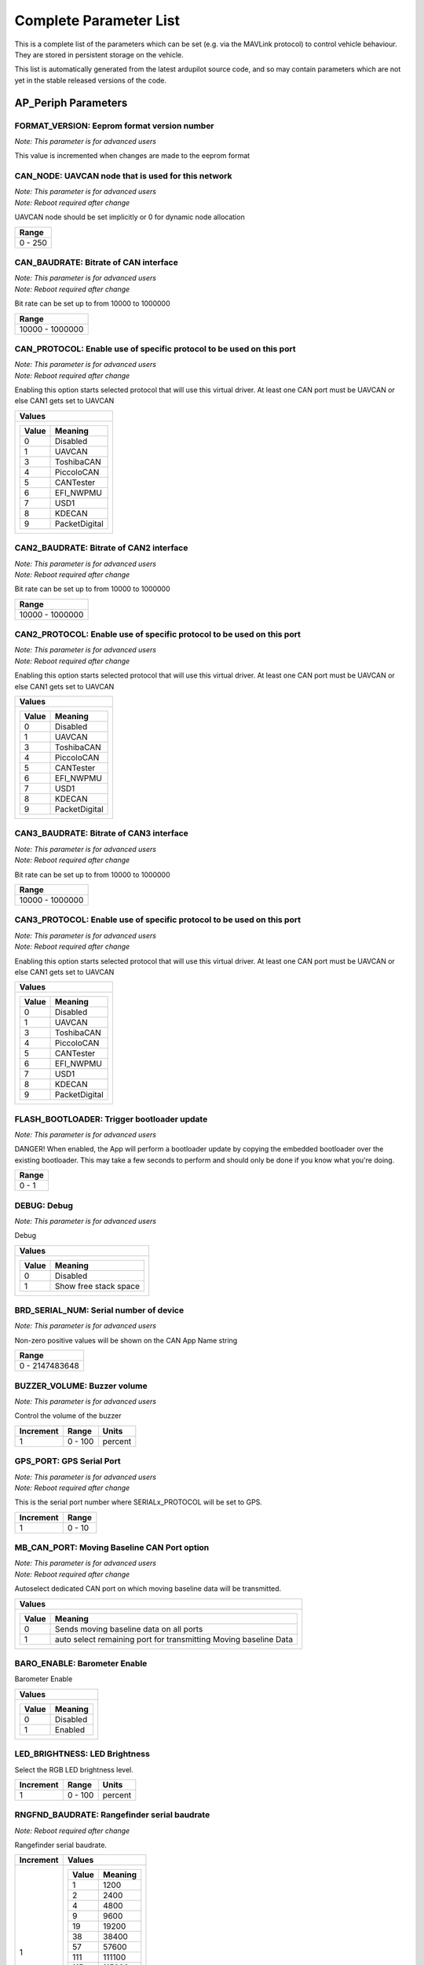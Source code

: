 .. Dynamically generated list of documented parameters
.. This page was generated using Tools\/autotest\/param\_metadata\/param\_parse\.py

.. DO NOT EDIT


.. _parameters:

Complete Parameter List
=======================

This is a complete list of the parameters which can be set \(e\.g\. via the MAVLink protocol\) to control vehicle behaviour\. They are stored in persistent storage on the vehicle\.

This list is automatically generated from the latest ardupilot source code\, and so may contain parameters which are not yet in the stable released versions of the code\.




.. _parameters_AP_Periph:

AP\_Periph Parameters
---------------------


.. _FORMAT_VERSION:

FORMAT\_VERSION: Eeprom format version number
~~~~~~~~~~~~~~~~~~~~~~~~~~~~~~~~~~~~~~~~~~~~~

| *Note: This parameter is for advanced users*

This value is incremented when changes are made to the eeprom format


.. _CAN_NODE:

CAN\_NODE: UAVCAN node that is used for this network
~~~~~~~~~~~~~~~~~~~~~~~~~~~~~~~~~~~~~~~~~~~~~~~~~~~~

| *Note: This parameter is for advanced users*
| *Note: Reboot required after change*

UAVCAN node should be set implicitly or 0 for dynamic node allocation


+---------+
| Range   |
+=========+
| 0 - 250 |
+---------+




.. _CAN_BAUDRATE:

CAN\_BAUDRATE: Bitrate of CAN interface
~~~~~~~~~~~~~~~~~~~~~~~~~~~~~~~~~~~~~~~

| *Note: This parameter is for advanced users*
| *Note: Reboot required after change*

Bit rate can be set up to from 10000 to 1000000


+-----------------+
| Range           |
+=================+
| 10000 - 1000000 |
+-----------------+




.. _CAN_PROTOCOL:

CAN\_PROTOCOL: Enable use of specific protocol to be used on this port
~~~~~~~~~~~~~~~~~~~~~~~~~~~~~~~~~~~~~~~~~~~~~~~~~~~~~~~~~~~~~~~~~~~~~~

| *Note: This parameter is for advanced users*
| *Note: Reboot required after change*

Enabling this option starts selected protocol that will use this virtual driver\. At least one CAN port must be UAVCAN or else CAN1 gets set to UAVCAN


+---------------------------+
| Values                    |
+===========================+
| +-------+---------------+ |
| | Value | Meaning       | |
| +=======+===============+ |
| | 0     | Disabled      | |
| +-------+---------------+ |
| | 1     | UAVCAN        | |
| +-------+---------------+ |
| | 3     | ToshibaCAN    | |
| +-------+---------------+ |
| | 4     | PiccoloCAN    | |
| +-------+---------------+ |
| | 5     | CANTester     | |
| +-------+---------------+ |
| | 6     | EFI_NWPMU     | |
| +-------+---------------+ |
| | 7     | USD1          | |
| +-------+---------------+ |
| | 8     | KDECAN        | |
| +-------+---------------+ |
| | 9     | PacketDigital | |
| +-------+---------------+ |
|                           |
+---------------------------+




.. _CAN2_BAUDRATE:

CAN2\_BAUDRATE: Bitrate of CAN2 interface
~~~~~~~~~~~~~~~~~~~~~~~~~~~~~~~~~~~~~~~~~

| *Note: This parameter is for advanced users*
| *Note: Reboot required after change*

Bit rate can be set up to from 10000 to 1000000


+-----------------+
| Range           |
+=================+
| 10000 - 1000000 |
+-----------------+




.. _CAN2_PROTOCOL:

CAN2\_PROTOCOL: Enable use of specific protocol to be used on this port
~~~~~~~~~~~~~~~~~~~~~~~~~~~~~~~~~~~~~~~~~~~~~~~~~~~~~~~~~~~~~~~~~~~~~~~

| *Note: This parameter is for advanced users*
| *Note: Reboot required after change*

Enabling this option starts selected protocol that will use this virtual driver\. At least one CAN port must be UAVCAN or else CAN1 gets set to UAVCAN


+---------------------------+
| Values                    |
+===========================+
| +-------+---------------+ |
| | Value | Meaning       | |
| +=======+===============+ |
| | 0     | Disabled      | |
| +-------+---------------+ |
| | 1     | UAVCAN        | |
| +-------+---------------+ |
| | 3     | ToshibaCAN    | |
| +-------+---------------+ |
| | 4     | PiccoloCAN    | |
| +-------+---------------+ |
| | 5     | CANTester     | |
| +-------+---------------+ |
| | 6     | EFI_NWPMU     | |
| +-------+---------------+ |
| | 7     | USD1          | |
| +-------+---------------+ |
| | 8     | KDECAN        | |
| +-------+---------------+ |
| | 9     | PacketDigital | |
| +-------+---------------+ |
|                           |
+---------------------------+




.. _CAN3_BAUDRATE:

CAN3\_BAUDRATE: Bitrate of CAN3 interface
~~~~~~~~~~~~~~~~~~~~~~~~~~~~~~~~~~~~~~~~~

| *Note: This parameter is for advanced users*
| *Note: Reboot required after change*

Bit rate can be set up to from 10000 to 1000000


+-----------------+
| Range           |
+=================+
| 10000 - 1000000 |
+-----------------+




.. _CAN3_PROTOCOL:

CAN3\_PROTOCOL: Enable use of specific protocol to be used on this port
~~~~~~~~~~~~~~~~~~~~~~~~~~~~~~~~~~~~~~~~~~~~~~~~~~~~~~~~~~~~~~~~~~~~~~~

| *Note: This parameter is for advanced users*
| *Note: Reboot required after change*

Enabling this option starts selected protocol that will use this virtual driver\. At least one CAN port must be UAVCAN or else CAN1 gets set to UAVCAN


+---------------------------+
| Values                    |
+===========================+
| +-------+---------------+ |
| | Value | Meaning       | |
| +=======+===============+ |
| | 0     | Disabled      | |
| +-------+---------------+ |
| | 1     | UAVCAN        | |
| +-------+---------------+ |
| | 3     | ToshibaCAN    | |
| +-------+---------------+ |
| | 4     | PiccoloCAN    | |
| +-------+---------------+ |
| | 5     | CANTester     | |
| +-------+---------------+ |
| | 6     | EFI_NWPMU     | |
| +-------+---------------+ |
| | 7     | USD1          | |
| +-------+---------------+ |
| | 8     | KDECAN        | |
| +-------+---------------+ |
| | 9     | PacketDigital | |
| +-------+---------------+ |
|                           |
+---------------------------+




.. _FLASH_BOOTLOADER:

FLASH\_BOOTLOADER: Trigger bootloader update
~~~~~~~~~~~~~~~~~~~~~~~~~~~~~~~~~~~~~~~~~~~~

| *Note: This parameter is for advanced users*

DANGER\! When enabled\, the App will perform a bootloader update by copying the embedded bootloader over the existing bootloader\. This may take a few seconds to perform and should only be done if you know what you\'re doing\.


+-------+
| Range |
+=======+
| 0 - 1 |
+-------+




.. _DEBUG:

DEBUG: Debug
~~~~~~~~~~~~

| *Note: This parameter is for advanced users*

Debug


+-----------------------------------+
| Values                            |
+===================================+
| +-------+-----------------------+ |
| | Value | Meaning               | |
| +=======+=======================+ |
| | 0     | Disabled              | |
| +-------+-----------------------+ |
| | 1     | Show free stack space | |
| +-------+-----------------------+ |
|                                   |
+-----------------------------------+




.. _BRD_SERIAL_NUM:

BRD\_SERIAL\_NUM: Serial number of device
~~~~~~~~~~~~~~~~~~~~~~~~~~~~~~~~~~~~~~~~~

| *Note: This parameter is for advanced users*

Non\-zero positive values will be shown on the CAN App Name string


+----------------+
| Range          |
+================+
| 0 - 2147483648 |
+----------------+




.. _BUZZER_VOLUME:

BUZZER\_VOLUME: Buzzer volume
~~~~~~~~~~~~~~~~~~~~~~~~~~~~~

| *Note: This parameter is for advanced users*

Control the volume of the buzzer


+-----------+---------+---------+
| Increment | Range   | Units   |
+===========+=========+=========+
| 1         | 0 - 100 | percent |
+-----------+---------+---------+




.. _GPS_PORT:

GPS\_PORT: GPS Serial Port
~~~~~~~~~~~~~~~~~~~~~~~~~~

| *Note: This parameter is for advanced users*
| *Note: Reboot required after change*

This is the serial port number where SERIALx\_PROTOCOL will be set to GPS\.


+-----------+--------+
| Increment | Range  |
+===========+========+
| 1         | 0 - 10 |
+-----------+--------+




.. _MB_CAN_PORT:

MB\_CAN\_PORT: Moving Baseline CAN Port option
~~~~~~~~~~~~~~~~~~~~~~~~~~~~~~~~~~~~~~~~~~~~~~

| *Note: This parameter is for advanced users*
| *Note: Reboot required after change*

Autoselect dedicated CAN port on which moving baseline data will be transmitted\.


+------------------------------------------------------------------------------+
| Values                                                                       |
+==============================================================================+
| +-------+------------------------------------------------------------------+ |
| | Value | Meaning                                                          | |
| +=======+==================================================================+ |
| | 0     | Sends moving baseline data on all ports                          | |
| +-------+------------------------------------------------------------------+ |
| | 1     | auto select remaining port for transmitting Moving baseline Data | |
| +-------+------------------------------------------------------------------+ |
|                                                                              |
+------------------------------------------------------------------------------+




.. _BARO_ENABLE:

BARO\_ENABLE: Barometer Enable
~~~~~~~~~~~~~~~~~~~~~~~~~~~~~~


Barometer Enable


+----------------------+
| Values               |
+======================+
| +-------+----------+ |
| | Value | Meaning  | |
| +=======+==========+ |
| | 0     | Disabled | |
| +-------+----------+ |
| | 1     | Enabled  | |
| +-------+----------+ |
|                      |
+----------------------+




.. _LED_BRIGHTNESS:

LED\_BRIGHTNESS: LED Brightness
~~~~~~~~~~~~~~~~~~~~~~~~~~~~~~~


Select the RGB LED brightness level\.


+-----------+---------+---------+
| Increment | Range   | Units   |
+===========+=========+=========+
| 1         | 0 - 100 | percent |
+-----------+---------+---------+




.. _RNGFND_BAUDRATE:

RNGFND\_BAUDRATE: Rangefinder serial baudrate
~~~~~~~~~~~~~~~~~~~~~~~~~~~~~~~~~~~~~~~~~~~~~

| *Note: Reboot required after change*

Rangefinder serial baudrate\.


+-----------+---------------------+
| Increment | Values              |
+===========+=====================+
| 1         | +-------+---------+ |
|           | | Value | Meaning | |
|           | +=======+=========+ |
|           | | 1     | 1200    | |
|           | +-------+---------+ |
|           | | 2     | 2400    | |
|           | +-------+---------+ |
|           | | 4     | 4800    | |
|           | +-------+---------+ |
|           | | 9     | 9600    | |
|           | +-------+---------+ |
|           | | 19    | 19200   | |
|           | +-------+---------+ |
|           | | 38    | 38400   | |
|           | +-------+---------+ |
|           | | 57    | 57600   | |
|           | +-------+---------+ |
|           | | 111   | 111100  | |
|           | +-------+---------+ |
|           | | 115   | 115200  | |
|           | +-------+---------+ |
|           | | 230   | 230400  | |
|           | +-------+---------+ |
|           | | 256   | 256000  | |
|           | +-------+---------+ |
|           | | 460   | 460800  | |
|           | +-------+---------+ |
|           | | 500   | 500000  | |
|           | +-------+---------+ |
|           | | 921   | 921600  | |
|           | +-------+---------+ |
|           | | 1500  | 1500000 | |
|           | +-------+---------+ |
|           |                     |
+-----------+---------------------+




.. _RNGFND_PORT:

RNGFND\_PORT: Rangefinder Serial Port
~~~~~~~~~~~~~~~~~~~~~~~~~~~~~~~~~~~~~

| *Note: This parameter is for advanced users*
| *Note: Reboot required after change*

This is the serial port number where SERIALx\_PROTOCOL will be set to Rangefinder\.


+-----------+--------+
| Increment | Range  |
+===========+========+
| 1         | 0 - 10 |
+-----------+--------+




.. _ADSB_BAUDRATE:

ADSB\_BAUDRATE: ADSB serial baudrate
~~~~~~~~~~~~~~~~~~~~~~~~~~~~~~~~~~~~

| *Note: Reboot required after change*

ADSB serial baudrate\.


+-----------+---------------------+
| Increment | Values              |
+===========+=====================+
| 1         | +-------+---------+ |
|           | | Value | Meaning | |
|           | +=======+=========+ |
|           | | 1     | 1200    | |
|           | +-------+---------+ |
|           | | 2     | 2400    | |
|           | +-------+---------+ |
|           | | 4     | 4800    | |
|           | +-------+---------+ |
|           | | 9     | 9600    | |
|           | +-------+---------+ |
|           | | 19    | 19200   | |
|           | +-------+---------+ |
|           | | 38    | 38400   | |
|           | +-------+---------+ |
|           | | 57    | 57600   | |
|           | +-------+---------+ |
|           | | 111   | 111100  | |
|           | +-------+---------+ |
|           | | 115   | 115200  | |
|           | +-------+---------+ |
|           | | 230   | 230400  | |
|           | +-------+---------+ |
|           | | 256   | 256000  | |
|           | +-------+---------+ |
|           | | 460   | 460800  | |
|           | +-------+---------+ |
|           | | 500   | 500000  | |
|           | +-------+---------+ |
|           | | 921   | 921600  | |
|           | +-------+---------+ |
|           | | 1500  | 1500000 | |
|           | +-------+---------+ |
|           |                     |
+-----------+---------------------+




.. _ADSB_PORT:

ADSB\_PORT: ADSB Serial Port
~~~~~~~~~~~~~~~~~~~~~~~~~~~~

| *Note: This parameter is for advanced users*
| *Note: Reboot required after change*

This is the serial port number where SERIALx\_PROTOCOL will be set to ADSB\.


+-----------+--------+
| Increment | Range  |
+===========+========+
| 1         | 0 - 10 |
+-----------+--------+




.. _HARDPOINT_ID:

HARDPOINT\_ID: Hardpoint ID
~~~~~~~~~~~~~~~~~~~~~~~~~~~

| *Note: This parameter is for advanced users*

Hardpoint ID


.. _HARDPOINT_RATE:

HARDPOINT\_RATE: Hardpoint PWM rate
~~~~~~~~~~~~~~~~~~~~~~~~~~~~~~~~~~~

| *Note: This parameter is for advanced users*

Hardpoint PWM rate


+-----------+----------+-------+
| Increment | Range    | Units |
+===========+==========+=======+
| 1         | 10 - 100 | hertz |
+-----------+----------+-------+




.. _ESC_NUMBER:

ESC\_NUMBER: ESC number
~~~~~~~~~~~~~~~~~~~~~~~

| *Note: This parameter is for advanced users*

This is the ESC number to report as in UAVCAN ESC telemetry feedback packets\.


+-----------+
| Increment |
+===========+
| 1         |
+-----------+




.. _ESC_PWM_TYPE:

ESC\_PWM\_TYPE: Output PWM type
~~~~~~~~~~~~~~~~~~~~~~~~~~~~~~~

| *Note: This parameter is for advanced users*
| *Note: Reboot required after change*

This selects the output PWM type\, allowing for normal PWM continuous output\, OneShot\, brushed or DShot motor output


+------------------------+
| Values                 |
+========================+
| +-------+------------+ |
| | Value | Meaning    | |
| +=======+============+ |
| | 0     | Normal     | |
| +-------+------------+ |
| | 1     | OneShot    | |
| +-------+------------+ |
| | 2     | OneShot125 | |
| +-------+------------+ |
| | 3     | Brushed    | |
| +-------+------------+ |
| | 4     | DShot150   | |
| +-------+------------+ |
| | 5     | DShot300   | |
| +-------+------------+ |
| | 6     | DShot600   | |
| +-------+------------+ |
| | 7     | DShot1200  | |
| +-------+------------+ |
|                        |
+------------------------+




.. _MSP_PORT:

MSP\_PORT: MSP Serial Port
~~~~~~~~~~~~~~~~~~~~~~~~~~

| *Note: This parameter is for advanced users*
| *Note: Reboot required after change*

This is the serial port number where SERIALx\_PROTOCOL will be set to MSP


+-----------+--------+
| Increment | Range  |
+===========+========+
| 1         | 0 - 10 |
+-----------+--------+




.. _LOG_BITMASK:

LOG\_BITMASK: Log bitmask
~~~~~~~~~~~~~~~~~~~~~~~~~


4 byte bitmap of log types to enable


+-------------------+
| Bitmask           |
+===================+
| +-----+---------+ |
| | Bit | Meaning | |
| +=====+=========+ |
| | 2   | GPS     | |
| +-----+---------+ |
|                   |
+-------------------+




.. _SYSID_THISMAV:

SYSID\_THISMAV: MAVLink system ID of this vehicle
~~~~~~~~~~~~~~~~~~~~~~~~~~~~~~~~~~~~~~~~~~~~~~~~~

| *Note: This parameter is for advanced users*

Allows setting an individual system id for this vehicle to distinguish it from others on the same network


+---------+
| Range   |
+=========+
| 1 - 255 |
+---------+





.. _parameters_ARSP:

ARSP Parameters
---------------


.. _ARSP_TYPE:

ARSP\_TYPE: Airspeed type
~~~~~~~~~~~~~~~~~~~~~~~~~


Type of airspeed sensor


+-------------------------------+
| Values                        |
+===============================+
| +-------+-------------------+ |
| | Value | Meaning           | |
| +=======+===================+ |
| | 0     | None              | |
| +-------+-------------------+ |
| | 1     | I2C-MS4525D0      | |
| +-------+-------------------+ |
| | 2     | Analog            | |
| +-------+-------------------+ |
| | 3     | I2C-MS5525        | |
| +-------+-------------------+ |
| | 4     | I2C-MS5525 (0x76) | |
| +-------+-------------------+ |
| | 5     | I2C-MS5525 (0x77) | |
| +-------+-------------------+ |
| | 6     | I2C-SDP3X         | |
| +-------+-------------------+ |
| | 7     | I2C-DLVR-5in      | |
| +-------+-------------------+ |
| | 8     | UAVCAN            | |
| +-------+-------------------+ |
| | 9     | I2C-DLVR-10in     | |
| +-------+-------------------+ |
| | 10    | I2C-DLVR-20in     | |
| +-------+-------------------+ |
| | 11    | I2C-DLVR-30in     | |
| +-------+-------------------+ |
| | 12    | I2C-DLVR-60in     | |
| +-------+-------------------+ |
| | 13    | NMEA water speed  | |
| +-------+-------------------+ |
| | 14    | MSP               | |
| +-------+-------------------+ |
| | 15    | ASP5033           | |
| +-------+-------------------+ |
|                               |
+-------------------------------+




.. _ARSP_DEVID:

ARSP\_DEVID: Airspeed ID
~~~~~~~~~~~~~~~~~~~~~~~~

| *Note: This parameter is for advanced users*

Airspeed sensor ID\, taking into account its type\, bus and instance


+----------+
| ReadOnly |
+==========+
| True     |
+----------+




.. _ARSP_USE:

ARSP\_USE: Airspeed use
~~~~~~~~~~~~~~~~~~~~~~~


Enables airspeed use for automatic throttle modes and replaces control from THR\_TRIM\. Continues to display and log airspeed if set to 0\. Uses airspeed for control if set to 1\. Only uses airspeed when throttle \= 0 if set to 2 \(useful for gliders with airspeed sensors behind propellers\)\.


+---------------------------------+
| Values                          |
+=================================+
| +-------+---------------------+ |
| | Value | Meaning             | |
| +=======+=====================+ |
| | 0     | DoNotUse            | |
| +-------+---------------------+ |
| | 1     | Use                 | |
| +-------+---------------------+ |
| | 2     | UseWhenZeroThrottle | |
| +-------+---------------------+ |
|                                 |
+---------------------------------+




.. _ARSP_OFFSET:

ARSP\_OFFSET: Airspeed offset
~~~~~~~~~~~~~~~~~~~~~~~~~~~~~

| *Note: This parameter is for advanced users*

Airspeed calibration offset


+-----------+
| Increment |
+===========+
| 0.1       |
+-----------+




.. _ARSP_RATIO:

ARSP\_RATIO: Airspeed ratio
~~~~~~~~~~~~~~~~~~~~~~~~~~~

| *Note: This parameter is for advanced users*

Calibrates pitot tube pressure to velocity\. Increasing this value will indicate a higher airspeed at any given dynamic pressure\.


+-----------+
| Increment |
+===========+
| 0.1       |
+-----------+




.. _ARSP_PIN:

ARSP\_PIN: Airspeed pin
~~~~~~~~~~~~~~~~~~~~~~~

| *Note: This parameter is for advanced users*

The pin number that the airspeed sensor is connected to for analog sensors\. Set to 15 on the Pixhawk for the analog airspeed port\. 


.. _ARSP_AUTOCAL:

ARSP\_AUTOCAL: Automatic airspeed ratio calibration
~~~~~~~~~~~~~~~~~~~~~~~~~~~~~~~~~~~~~~~~~~~~~~~~~~~

| *Note: This parameter is for advanced users*

Enables automatic adjustment of ARSPD\_RATIO during a calibration flight based on estimation of ground speed and true airspeed\. New ratio saved every 2 minutes if change is \> 5\%\. Should not be left enabled\.


.. _ARSP_TUBE_ORDER:

ARSP\_TUBE\_ORDER: Control pitot tube order
~~~~~~~~~~~~~~~~~~~~~~~~~~~~~~~~~~~~~~~~~~~

| *Note: This parameter is for advanced users*

Changes the pitot tube order to specify the dynamic pressure side of the sensor\. Accepts either if set to 2\. Accepts only one side if set to 0 or 1 and can help detect excessive pressure on the static port without indicating positive airspeed\.


.. _ARSP_SKIP_CAL:

ARSP\_SKIP\_CAL: Skip airspeed calibration on startup
~~~~~~~~~~~~~~~~~~~~~~~~~~~~~~~~~~~~~~~~~~~~~~~~~~~~~

| *Note: This parameter is for advanced users*

This parameter allows you to skip airspeed offset calibration on startup\, instead using the offset from the last calibration\. This may be desirable if the offset variance between flights for your sensor is low and you want to avoid having to cover the pitot tube on each boot\.


+---------------------+
| Values              |
+=====================+
| +-------+---------+ |
| | Value | Meaning | |
| +=======+=========+ |
| | 0     | Disable | |
| +-------+---------+ |
| | 1     | Enable  | |
| +-------+---------+ |
|                     |
+---------------------+




.. _ARSP_PSI_RANGE:

ARSP\_PSI\_RANGE: The PSI range of the device
~~~~~~~~~~~~~~~~~~~~~~~~~~~~~~~~~~~~~~~~~~~~~

| *Note: This parameter is for advanced users*

This parameter allows you to to set the PSI \(pounds per square inch\) range for your sensor\. You should not change this unless you examine the datasheet for your device


.. _ARSP_BUS:

ARSP\_BUS: Airspeed I2C bus
~~~~~~~~~~~~~~~~~~~~~~~~~~~

| *Note: This parameter is for advanced users*

Bus number of the I2C bus where the airspeed sensor is connected


+-----------------------------+
| Values                      |
+=============================+
| +-------+-----------------+ |
| | Value | Meaning         | |
| +=======+=================+ |
| | 0     | Bus0(internal)  | |
| +-------+-----------------+ |
| | 1     | Bus1(external)  | |
| +-------+-----------------+ |
| | 2     | Bus2(auxillary) | |
| +-------+-----------------+ |
|                             |
+-----------------------------+




.. _ARSP_PRIMARY:

ARSP\_PRIMARY: Primary airspeed sensor
~~~~~~~~~~~~~~~~~~~~~~~~~~~~~~~~~~~~~~

| *Note: This parameter is for advanced users*

This selects which airspeed sensor will be the primary if multiple sensors are found


+-------------------------+
| Values                  |
+=========================+
| +-------+-------------+ |
| | Value | Meaning     | |
| +=======+=============+ |
| | 0     | FirstSensor | |
| +-------+-------------+ |
| | 1     | 2ndSensor   | |
| +-------+-------------+ |
|                         |
+-------------------------+




.. _ARSP_OPTIONS:

ARSP\_OPTIONS: Airspeed options bitmask
~~~~~~~~~~~~~~~~~~~~~~~~~~~~~~~~~~~~~~~

| *Note: This parameter is for advanced users*

Bitmask of options to use with airspeed\. 0\:Disable use based on airspeed\/groundspeed mismatch \(see ARSPD\_WIND\_MAX\)\, 1\:Automatically reenable use based on airspeed\/groundspeed mismatch recovery \(see ARSPD\_WIND\_MAX\) 2\:Disable voltage correction


+--------------------------------------+
| Bitmask                              |
+======================================+
| +-----+----------------------------+ |
| | Bit | Meaning                    | |
| +=====+============================+ |
| | 0   | SpeedMismatchDisable       | |
| +-----+----------------------------+ |
| | 1   | AllowSpeedMismatchRecovery | |
| +-----+----------------------------+ |
| | 2   | DisableVoltageCorrection   | |
| +-----+----------------------------+ |
|                                      |
+--------------------------------------+




.. _ARSP_WIND_MAX:

ARSP\_WIND\_MAX: Maximum airspeed and ground speed difference
~~~~~~~~~~~~~~~~~~~~~~~~~~~~~~~~~~~~~~~~~~~~~~~~~~~~~~~~~~~~~

| *Note: This parameter is for advanced users*

If the difference between airspeed and ground speed is greater than this value the sensor will be marked unhealthy\. Using ARSPD\_OPTION this health value can be used to disable the sensor\.


+-------------------+
| Units             |
+===================+
| meters per second |
+-------------------+




.. _ARSP_WIND_WARN:

ARSP\_WIND\_WARN: Airspeed and ground speed difference that gives a warning
~~~~~~~~~~~~~~~~~~~~~~~~~~~~~~~~~~~~~~~~~~~~~~~~~~~~~~~~~~~~~~~~~~~~~~~~~~~

| *Note: This parameter is for advanced users*

If the difference between airspeed and ground speed is greater than this value the sensor will issue a warning\. If 0 ARSPD\_WIND\_MAX is used\.


+-------------------+
| Units             |
+===================+
| meters per second |
+-------------------+




.. _ARSP2_TYPE:

ARSP2\_TYPE: Second Airspeed type
~~~~~~~~~~~~~~~~~~~~~~~~~~~~~~~~~


Type of 2nd airspeed sensor


+-------------------------------+
| Values                        |
+===============================+
| +-------+-------------------+ |
| | Value | Meaning           | |
| +=======+===================+ |
| | 0     | None              | |
| +-------+-------------------+ |
| | 1     | I2C-MS4525D0      | |
| +-------+-------------------+ |
| | 2     | Analog            | |
| +-------+-------------------+ |
| | 3     | I2C-MS5525        | |
| +-------+-------------------+ |
| | 4     | I2C-MS5525 (0x76) | |
| +-------+-------------------+ |
| | 5     | I2C-MS5525 (0x77) | |
| +-------+-------------------+ |
| | 6     | I2C-SDP3X         | |
| +-------+-------------------+ |
| | 7     | I2C-DLVR-5in      | |
| +-------+-------------------+ |
| | 8     | UAVCAN            | |
| +-------+-------------------+ |
| | 9     | I2C-DLVR-10in     | |
| +-------+-------------------+ |
| | 10    | I2C-DLVR-20in     | |
| +-------+-------------------+ |
| | 11    | I2C-DLVR-30in     | |
| +-------+-------------------+ |
| | 12    | I2C-DLVR-60in     | |
| +-------+-------------------+ |
| | 13    | NMEA water speed  | |
| +-------+-------------------+ |
| | 14    | MSP               | |
| +-------+-------------------+ |
| | 15    | ASP5033           | |
| +-------+-------------------+ |
|                               |
+-------------------------------+




.. _ARSP2_USE:

ARSP2\_USE: Enable use of 2nd airspeed sensor
~~~~~~~~~~~~~~~~~~~~~~~~~~~~~~~~~~~~~~~~~~~~~


use airspeed for flight control\. When set to 0 airspeed sensor can be logged and displayed on a GCS but won\'t be used for flight\. When set to 1 it will be logged and used\. When set to 2 it will be only used when the throttle is zero\, which can be useful in gliders with airspeed sensors behind a propeller


+---------------------------------+
| Values                          |
+=================================+
| +-------+---------------------+ |
| | Value | Meaning             | |
| +=======+=====================+ |
| | 0     | Don't Use           | |
| +-------+---------------------+ |
| | 1     | use                 | |
| +-------+---------------------+ |
| | 2     | UseWhenZeroThrottle | |
| +-------+---------------------+ |
|                                 |
+---------------------------------+




.. _ARSP2_OFFSET:

ARSP2\_OFFSET: Airspeed offset for 2nd airspeed sensor
~~~~~~~~~~~~~~~~~~~~~~~~~~~~~~~~~~~~~~~~~~~~~~~~~~~~~~

| *Note: This parameter is for advanced users*

Airspeed calibration offset


+-----------+
| Increment |
+===========+
| 0.1       |
+-----------+




.. _ARSP2_RATIO:

ARSP2\_RATIO: Airspeed ratio for 2nd airspeed sensor
~~~~~~~~~~~~~~~~~~~~~~~~~~~~~~~~~~~~~~~~~~~~~~~~~~~~

| *Note: This parameter is for advanced users*

Airspeed calibration ratio


+-----------+
| Increment |
+===========+
| 0.1       |
+-----------+




.. _ARSP2_PIN:

ARSP2\_PIN: Airspeed pin for 2nd airspeed sensor
~~~~~~~~~~~~~~~~~~~~~~~~~~~~~~~~~~~~~~~~~~~~~~~~

| *Note: This parameter is for advanced users*

Pin number indicating location of analog airspeed sensors\. Pixhawk\/Cube if set to 15\. 


.. _ARSP2_AUTOCAL:

ARSP2\_AUTOCAL: Automatic airspeed ratio calibration for 2nd airspeed sensor
~~~~~~~~~~~~~~~~~~~~~~~~~~~~~~~~~~~~~~~~~~~~~~~~~~~~~~~~~~~~~~~~~~~~~~~~~~~~

| *Note: This parameter is for advanced users*

If this is enabled then the autopilot will automatically adjust the ARSPD\_RATIO during flight\, based upon an estimation filter using ground speed and true airspeed\. The automatic calibration will save the new ratio to EEPROM every 2 minutes if it changes by more than 5\%\. This option should be enabled for a calibration flight then disabled again when calibration is complete\. Leaving it enabled all the time is not recommended\.


.. _ARSP2_TUBE_ORDR:

ARSP2\_TUBE\_ORDR: Control pitot tube order of 2nd airspeed sensor
~~~~~~~~~~~~~~~~~~~~~~~~~~~~~~~~~~~~~~~~~~~~~~~~~~~~~~~~~~~~~~~~~~

| *Note: This parameter is for advanced users*

This parameter allows you to control whether the order in which the tubes are attached to your pitot tube matters\. If you set this to 0 then the top connector on the sensor needs to be the dynamic pressure\. If set to 1 then the bottom connector needs to be the dynamic pressure\. If set to 2 \(the default\) then the airspeed driver will accept either order\. The reason you may wish to specify the order is it will allow your airspeed sensor to detect if the aircraft it receiving excessive pressure on the static port\, which would otherwise be seen as a positive airspeed\.


.. _ARSP2_SKIP_CAL:

ARSP2\_SKIP\_CAL: Skip airspeed calibration on startup for 2nd sensor
~~~~~~~~~~~~~~~~~~~~~~~~~~~~~~~~~~~~~~~~~~~~~~~~~~~~~~~~~~~~~~~~~~~~~

| *Note: This parameter is for advanced users*

This parameter allows you to skip airspeed offset calibration on startup\, instead using the offset from the last calibration\. This may be desirable if the offset variance between flights for your sensor is low and you want to avoid having to cover the pitot tube on each boot\.


+---------------------+
| Values              |
+=====================+
| +-------+---------+ |
| | Value | Meaning | |
| +=======+=========+ |
| | 0     | Disable | |
| +-------+---------+ |
| | 1     | Enable  | |
| +-------+---------+ |
|                     |
+---------------------+




.. _ARSP2_PSI_RANGE:

ARSP2\_PSI\_RANGE: The PSI range of the device for 2nd sensor
~~~~~~~~~~~~~~~~~~~~~~~~~~~~~~~~~~~~~~~~~~~~~~~~~~~~~~~~~~~~~

| *Note: This parameter is for advanced users*

This parameter allows you to to set the PSI \(pounds per square inch\) range for your sensor\. You should not change this unless you examine the datasheet for your device


.. _ARSP2_BUS:

ARSP2\_BUS: Airspeed I2C bus for 2nd sensor
~~~~~~~~~~~~~~~~~~~~~~~~~~~~~~~~~~~~~~~~~~~

| *Note: This parameter is for advanced users*

The bus number of the I2C bus to look for the sensor on


+-----------------------------+
| Values                      |
+=============================+
| +-------+-----------------+ |
| | Value | Meaning         | |
| +=======+=================+ |
| | 0     | Bus0(internal)  | |
| +-------+-----------------+ |
| | 1     | Bus1(external)  | |
| +-------+-----------------+ |
| | 2     | Bus2(auxillary) | |
| +-------+-----------------+ |
|                             |
+-----------------------------+




.. _ARSP2_DEVID:

ARSP2\_DEVID: Airspeed2 ID
~~~~~~~~~~~~~~~~~~~~~~~~~~

| *Note: This parameter is for advanced users*

Airspeed2 sensor ID\, taking into account its type\, bus and instance


+----------+
| ReadOnly |
+==========+
| True     |
+----------+





.. _parameters_BARO:

BARO Parameters
---------------


.. _BARO1_GND_PRESS:

BARO1\_GND\_PRESS: Ground Pressure
~~~~~~~~~~~~~~~~~~~~~~~~~~~~~~~~~~

| *Note: This parameter is for advanced users*

calibrated ground pressure in Pascals


+-----------+----------+--------+----------+
| Increment | ReadOnly | Units  | Volatile |
+===========+==========+========+==========+
| 1         | True     | pascal | True     |
+-----------+----------+--------+----------+




.. _BARO_GND_TEMP:

BARO\_GND\_TEMP: ground temperature
~~~~~~~~~~~~~~~~~~~~~~~~~~~~~~~~~~~

| *Note: This parameter is for advanced users*

User provided ambient ground temperature in degrees Celsius\. This is used to improve the calculation of the altitude the vehicle is at\. This parameter is not persistent and will be reset to 0 every time the vehicle is rebooted\. A value of 0 means use the internal measurement ambient temperature\.


+-----------+-----------------+----------+
| Increment | Units           | Volatile |
+===========+=================+==========+
| 1         | degrees Celsius | True     |
+-----------+-----------------+----------+




.. _BARO_ALT_OFFSET:

BARO\_ALT\_OFFSET: altitude offset
~~~~~~~~~~~~~~~~~~~~~~~~~~~~~~~~~~

| *Note: This parameter is for advanced users*

altitude offset in meters added to barometric altitude\. This is used to allow for automatic adjustment of the base barometric altitude by a ground station equipped with a barometer\. The value is added to the barometric altitude read by the aircraft\. It is automatically reset to 0 when the barometer is calibrated on each reboot or when a preflight calibration is performed\.


+-----------+--------+
| Increment | Units  |
+===========+========+
| 0.1       | meters |
+-----------+--------+




.. _BARO_PRIMARY:

BARO\_PRIMARY: Primary barometer
~~~~~~~~~~~~~~~~~~~~~~~~~~~~~~~~

| *Note: This parameter is for advanced users*

This selects which barometer will be the primary if multiple barometers are found


+-----------------------+
| Values                |
+=======================+
| +-------+-----------+ |
| | Value | Meaning   | |
| +=======+===========+ |
| | 0     | FirstBaro | |
| +-------+-----------+ |
| | 1     | 2ndBaro   | |
| +-------+-----------+ |
| | 2     | 3rdBaro   | |
| +-------+-----------+ |
|                       |
+-----------------------+




.. _BARO_EXT_BUS:

BARO\_EXT\_BUS: External baro bus
~~~~~~~~~~~~~~~~~~~~~~~~~~~~~~~~~

| *Note: This parameter is for advanced users*

This selects the bus number for looking for an I2C barometer\. When set to \-1 it will probe all external i2c buses based on the GND\_PROBE\_EXT parameter\.


+----------------------+
| Values               |
+======================+
| +-------+----------+ |
| | Value | Meaning  | |
| +=======+==========+ |
| | -1    | Disabled | |
| +-------+----------+ |
| | 0     | Bus0     | |
| +-------+----------+ |
| | 1     | Bus1     | |
| +-------+----------+ |
|                      |
+----------------------+




.. _BARO_SPEC_GRAV:

BARO\_SPEC\_GRAV: Specific Gravity \(For water depth measurement\)
~~~~~~~~~~~~~~~~~~~~~~~~~~~~~~~~~~~~~~~~~~~~~~~~~~~~~~~~~~~~~~~~~~


This sets the specific gravity of the fluid when flying an underwater ROV\.


+------------------------+
| Values                 |
+========================+
| +-------+------------+ |
| | Value | Meaning    | |
| +=======+============+ |
| | 1.0   | Freshwater | |
| +-------+------------+ |
| | 1.024 | Saltwater  | |
| +-------+------------+ |
|                        |
+------------------------+




.. _BARO2_GND_PRESS:

BARO2\_GND\_PRESS: Ground Pressure
~~~~~~~~~~~~~~~~~~~~~~~~~~~~~~~~~~

| *Note: This parameter is for advanced users*

calibrated ground pressure in Pascals


+-----------+----------+--------+----------+
| Increment | ReadOnly | Units  | Volatile |
+===========+==========+========+==========+
| 1         | True     | pascal | True     |
+-----------+----------+--------+----------+




.. _BARO3_GND_PRESS:

BARO3\_GND\_PRESS: Absolute Pressure
~~~~~~~~~~~~~~~~~~~~~~~~~~~~~~~~~~~~

| *Note: This parameter is for advanced users*

calibrated ground pressure in Pascals


+-----------+----------+--------+----------+
| Increment | ReadOnly | Units  | Volatile |
+===========+==========+========+==========+
| 1         | True     | pascal | True     |
+-----------+----------+--------+----------+




.. _BARO_FLTR_RNG:

BARO\_FLTR\_RNG: Range in which sample is accepted
~~~~~~~~~~~~~~~~~~~~~~~~~~~~~~~~~~~~~~~~~~~~~~~~~~


This sets the range around the average value that new samples must be within to be accepted\. This can help reduce the impact of noise on sensors that are on long I2C cables\. The value is a percentage from the average value\. A value of zero disables this filter\.


+-----------+---------+---------+
| Increment | Range   | Units   |
+===========+=========+=========+
| 1         | 0 - 100 | percent |
+-----------+---------+---------+




.. _BARO_PROBE_EXT:

BARO\_PROBE\_EXT: External barometers to probe
~~~~~~~~~~~~~~~~~~~~~~~~~~~~~~~~~~~~~~~~~~~~~~

| *Note: This parameter is for advanced users*

This sets which types of external i2c barometer to look for\. It is a bitmask of barometer types\. The I2C buses to probe is based on GND\_EXT\_BUS\. If BARO\_EXT\_BUS is \-1 then it will probe all external buses\, otherwise it will probe just the bus number given in GND\_EXT\_BUS\.


+-------------------+
| Bitmask           |
+===================+
| +-----+---------+ |
| | Bit | Meaning | |
| +=====+=========+ |
| | 0   | BMP085  | |
| +-----+---------+ |
| | 1   | BMP280  | |
| +-----+---------+ |
| | 2   | MS5611  | |
| +-----+---------+ |
| | 3   | MS5607  | |
| +-----+---------+ |
| | 4   | MS5637  | |
| +-----+---------+ |
| | 5   | FBM320  | |
| +-----+---------+ |
| | 6   | DPS280  | |
| +-----+---------+ |
| | 7   | LPS25H  | |
| +-----+---------+ |
| | 8   | Keller  | |
| +-----+---------+ |
| | 9   | MS5837  | |
| +-----+---------+ |
| | 10  | BMP388  | |
| +-----+---------+ |
| | 11  | SPL06   | |
| +-----+---------+ |
| | 12  | MSP     | |
| +-----+---------+ |
|                   |
+-------------------+




.. _BARO1_DEVID:

BARO1\_DEVID: Baro ID
~~~~~~~~~~~~~~~~~~~~~

| *Note: This parameter is for advanced users*

Barometer sensor ID\, taking into account its type\, bus and instance


+----------+
| ReadOnly |
+==========+
| True     |
+----------+




.. _BARO2_DEVID:

BARO2\_DEVID: Baro ID2
~~~~~~~~~~~~~~~~~~~~~~

| *Note: This parameter is for advanced users*

Barometer2 sensor ID\, taking into account its type\, bus and instance


+----------+
| ReadOnly |
+==========+
| True     |
+----------+




.. _BARO3_DEVID:

BARO3\_DEVID: Baro ID3
~~~~~~~~~~~~~~~~~~~~~~

| *Note: This parameter is for advanced users*

Barometer3 sensor ID\, taking into account its type\, bus and instance


+----------+
| ReadOnly |
+==========+
| True     |
+----------+





.. _parameters_BARO1_WCF_:

BARO1\_WCF\_ Parameters
-----------------------


.. _BARO1_WCF_ENABLE:

BARO1\_WCF\_ENABLE: Wind coefficient enable
~~~~~~~~~~~~~~~~~~~~~~~~~~~~~~~~~~~~~~~~~~~

| *Note: This parameter is for advanced users*

This enables the use of wind coefficients for barometer compensation


+----------------------+
| Values               |
+======================+
| +-------+----------+ |
| | Value | Meaning  | |
| +=======+==========+ |
| | 0     | Disabled | |
| +-------+----------+ |
| | 1     | Enabled  | |
| +-------+----------+ |
|                      |
+----------------------+




.. _BARO1_WCF_FWD:

BARO1\_WCF\_FWD: Pressure error coefficient in positive X direction \(forward\)
~~~~~~~~~~~~~~~~~~~~~~~~~~~~~~~~~~~~~~~~~~~~~~~~~~~~~~~~~~~~~~~~~~~~~~~~~~~~~~~

| *Note: This parameter is for advanced users*

This is the ratio of static pressure error to dynamic pressure generated by a positive wind relative velocity along the X body axis\. If the baro height estimate rises during forwards flight\, then this will be a negative number\. Multirotors can use this feature only if using EKF3 and if the EK3\_BCOEF\_X and EK3\_BCOEF\_Y parameters have been tuned\.


+-----------+------------+
| Increment | Range      |
+===========+============+
| 0.05      | -1.0 - 1.0 |
+-----------+------------+




.. _BARO1_WCF_BCK:

BARO1\_WCF\_BCK: Pressure error coefficient in negative X direction \(backwards\)
~~~~~~~~~~~~~~~~~~~~~~~~~~~~~~~~~~~~~~~~~~~~~~~~~~~~~~~~~~~~~~~~~~~~~~~~~~~~~~~~~

| *Note: This parameter is for advanced users*

This is the ratio of static pressure error to dynamic pressure generated by a negative wind relative velocity along the X body axis\. If the baro height estimate rises during backwards flight\, then this will be a negative number\. Multirotors can use this feature only if using EKF3 and if the EK3\_BCOEF\_X and EK3\_BCOEF\_Y parameters have been tuned\.


+-----------+------------+
| Increment | Range      |
+===========+============+
| 0.05      | -1.0 - 1.0 |
+-----------+------------+




.. _BARO1_WCF_RGT:

BARO1\_WCF\_RGT: Pressure error coefficient in positive Y direction \(right\)
~~~~~~~~~~~~~~~~~~~~~~~~~~~~~~~~~~~~~~~~~~~~~~~~~~~~~~~~~~~~~~~~~~~~~~~~~~~~~

| *Note: This parameter is for advanced users*

This is the ratio of static pressure error to dynamic pressure generated by a positive wind relative velocity along the Y body axis\. If the baro height estimate rises during sideways flight to the right\, then this should be a negative number\. Multirotors can use this feature only if using EKF3 and if the EK3\_BCOEF\_X and EK3\_BCOEF\_Y parameters have been tuned\.


+-----------+------------+
| Increment | Range      |
+===========+============+
| 0.05      | -1.0 - 1.0 |
+-----------+------------+




.. _BARO1_WCF_LFT:

BARO1\_WCF\_LFT: Pressure error coefficient in negative Y direction \(left\)
~~~~~~~~~~~~~~~~~~~~~~~~~~~~~~~~~~~~~~~~~~~~~~~~~~~~~~~~~~~~~~~~~~~~~~~~~~~~

| *Note: This parameter is for advanced users*

This is the ratio of static pressure error to dynamic pressure generated by a negative wind relative velocity along the Y body axis\. If the baro height estimate rises during sideways flight to the left\, then this should be a negative number\. Multirotors can use this feature only if using EKF3 and if the EK3\_BCOEF\_X and EK3\_BCOEF\_Y parameters have been tuned\.


+-----------+------------+
| Increment | Range      |
+===========+============+
| 0.05      | -1.0 - 1.0 |
+-----------+------------+





.. _parameters_BARO2_WCF_:

BARO2\_WCF\_ Parameters
-----------------------


.. _BARO2_WCF_ENABLE:

BARO2\_WCF\_ENABLE: Wind coefficient enable
~~~~~~~~~~~~~~~~~~~~~~~~~~~~~~~~~~~~~~~~~~~

| *Note: This parameter is for advanced users*

This enables the use of wind coefficients for barometer compensation


+----------------------+
| Values               |
+======================+
| +-------+----------+ |
| | Value | Meaning  | |
| +=======+==========+ |
| | 0     | Disabled | |
| +-------+----------+ |
| | 1     | Enabled  | |
| +-------+----------+ |
|                      |
+----------------------+




.. _BARO2_WCF_FWD:

BARO2\_WCF\_FWD: Pressure error coefficient in positive X direction \(forward\)
~~~~~~~~~~~~~~~~~~~~~~~~~~~~~~~~~~~~~~~~~~~~~~~~~~~~~~~~~~~~~~~~~~~~~~~~~~~~~~~

| *Note: This parameter is for advanced users*

This is the ratio of static pressure error to dynamic pressure generated by a positive wind relative velocity along the X body axis\. If the baro height estimate rises during forwards flight\, then this will be a negative number\. Multirotors can use this feature only if using EKF3 and if the EK3\_BCOEF\_X and EK3\_BCOEF\_Y parameters have been tuned\.


+-----------+------------+
| Increment | Range      |
+===========+============+
| 0.05      | -1.0 - 1.0 |
+-----------+------------+




.. _BARO2_WCF_BCK:

BARO2\_WCF\_BCK: Pressure error coefficient in negative X direction \(backwards\)
~~~~~~~~~~~~~~~~~~~~~~~~~~~~~~~~~~~~~~~~~~~~~~~~~~~~~~~~~~~~~~~~~~~~~~~~~~~~~~~~~

| *Note: This parameter is for advanced users*

This is the ratio of static pressure error to dynamic pressure generated by a negative wind relative velocity along the X body axis\. If the baro height estimate rises during backwards flight\, then this will be a negative number\. Multirotors can use this feature only if using EKF3 and if the EK3\_BCOEF\_X and EK3\_BCOEF\_Y parameters have been tuned\.


+-----------+------------+
| Increment | Range      |
+===========+============+
| 0.05      | -1.0 - 1.0 |
+-----------+------------+




.. _BARO2_WCF_RGT:

BARO2\_WCF\_RGT: Pressure error coefficient in positive Y direction \(right\)
~~~~~~~~~~~~~~~~~~~~~~~~~~~~~~~~~~~~~~~~~~~~~~~~~~~~~~~~~~~~~~~~~~~~~~~~~~~~~

| *Note: This parameter is for advanced users*

This is the ratio of static pressure error to dynamic pressure generated by a positive wind relative velocity along the Y body axis\. If the baro height estimate rises during sideways flight to the right\, then this should be a negative number\. Multirotors can use this feature only if using EKF3 and if the EK3\_BCOEF\_X and EK3\_BCOEF\_Y parameters have been tuned\.


+-----------+------------+
| Increment | Range      |
+===========+============+
| 0.05      | -1.0 - 1.0 |
+-----------+------------+




.. _BARO2_WCF_LFT:

BARO2\_WCF\_LFT: Pressure error coefficient in negative Y direction \(left\)
~~~~~~~~~~~~~~~~~~~~~~~~~~~~~~~~~~~~~~~~~~~~~~~~~~~~~~~~~~~~~~~~~~~~~~~~~~~~

| *Note: This parameter is for advanced users*

This is the ratio of static pressure error to dynamic pressure generated by a negative wind relative velocity along the Y body axis\. If the baro height estimate rises during sideways flight to the left\, then this should be a negative number\. Multirotors can use this feature only if using EKF3 and if the EK3\_BCOEF\_X and EK3\_BCOEF\_Y parameters have been tuned\.


+-----------+------------+
| Increment | Range      |
+===========+============+
| 0.05      | -1.0 - 1.0 |
+-----------+------------+





.. _parameters_BARO3_WCF_:

BARO3\_WCF\_ Parameters
-----------------------


.. _BARO3_WCF_ENABLE:

BARO3\_WCF\_ENABLE: Wind coefficient enable
~~~~~~~~~~~~~~~~~~~~~~~~~~~~~~~~~~~~~~~~~~~

| *Note: This parameter is for advanced users*

This enables the use of wind coefficients for barometer compensation


+----------------------+
| Values               |
+======================+
| +-------+----------+ |
| | Value | Meaning  | |
| +=======+==========+ |
| | 0     | Disabled | |
| +-------+----------+ |
| | 1     | Enabled  | |
| +-------+----------+ |
|                      |
+----------------------+




.. _BARO3_WCF_FWD:

BARO3\_WCF\_FWD: Pressure error coefficient in positive X direction \(forward\)
~~~~~~~~~~~~~~~~~~~~~~~~~~~~~~~~~~~~~~~~~~~~~~~~~~~~~~~~~~~~~~~~~~~~~~~~~~~~~~~

| *Note: This parameter is for advanced users*

This is the ratio of static pressure error to dynamic pressure generated by a positive wind relative velocity along the X body axis\. If the baro height estimate rises during forwards flight\, then this will be a negative number\. Multirotors can use this feature only if using EKF3 and if the EK3\_BCOEF\_X and EK3\_BCOEF\_Y parameters have been tuned\.


+-----------+------------+
| Increment | Range      |
+===========+============+
| 0.05      | -1.0 - 1.0 |
+-----------+------------+




.. _BARO3_WCF_BCK:

BARO3\_WCF\_BCK: Pressure error coefficient in negative X direction \(backwards\)
~~~~~~~~~~~~~~~~~~~~~~~~~~~~~~~~~~~~~~~~~~~~~~~~~~~~~~~~~~~~~~~~~~~~~~~~~~~~~~~~~

| *Note: This parameter is for advanced users*

This is the ratio of static pressure error to dynamic pressure generated by a negative wind relative velocity along the X body axis\. If the baro height estimate rises during backwards flight\, then this will be a negative number\. Multirotors can use this feature only if using EKF3 and if the EK3\_BCOEF\_X and EK3\_BCOEF\_Y parameters have been tuned\.


+-----------+------------+
| Increment | Range      |
+===========+============+
| 0.05      | -1.0 - 1.0 |
+-----------+------------+




.. _BARO3_WCF_RGT:

BARO3\_WCF\_RGT: Pressure error coefficient in positive Y direction \(right\)
~~~~~~~~~~~~~~~~~~~~~~~~~~~~~~~~~~~~~~~~~~~~~~~~~~~~~~~~~~~~~~~~~~~~~~~~~~~~~

| *Note: This parameter is for advanced users*

This is the ratio of static pressure error to dynamic pressure generated by a positive wind relative velocity along the Y body axis\. If the baro height estimate rises during sideways flight to the right\, then this should be a negative number\. Multirotors can use this feature only if using EKF3 and if the EK3\_BCOEF\_X and EK3\_BCOEF\_Y parameters have been tuned\.


+-----------+------------+
| Increment | Range      |
+===========+============+
| 0.05      | -1.0 - 1.0 |
+-----------+------------+




.. _BARO3_WCF_LFT:

BARO3\_WCF\_LFT: Pressure error coefficient in negative Y direction \(left\)
~~~~~~~~~~~~~~~~~~~~~~~~~~~~~~~~~~~~~~~~~~~~~~~~~~~~~~~~~~~~~~~~~~~~~~~~~~~~

| *Note: This parameter is for advanced users*

This is the ratio of static pressure error to dynamic pressure generated by a negative wind relative velocity along the Y body axis\. If the baro height estimate rises during sideways flight to the left\, then this should be a negative number\. Multirotors can use this feature only if using EKF3 and if the EK3\_BCOEF\_X and EK3\_BCOEF\_Y parameters have been tuned\.


+-----------+------------+
| Increment | Range      |
+===========+============+
| 0.05      | -1.0 - 1.0 |
+-----------+------------+





.. _parameters_BATT2_:

BATT2\_ Parameters
------------------


.. _BATT2_MONITOR:

BATT2\_MONITOR: Battery monitoring
~~~~~~~~~~~~~~~~~~~~~~~~~~~~~~~~~~

| *Note: Reboot required after change*

Controls enabling monitoring of the battery\'s voltage and current


+----------------------------------------+
| Values                                 |
+========================================+
| +-------+----------------------------+ |
| | Value | Meaning                    | |
| +=======+============================+ |
| | 0     | Disabled                   | |
| +-------+----------------------------+ |
| | 3     | Analog Voltage Only        | |
| +-------+----------------------------+ |
| | 4     | Analog Voltage and Current | |
| +-------+----------------------------+ |
| | 5     | Solo                       | |
| +-------+----------------------------+ |
| | 6     | Bebop                      | |
| +-------+----------------------------+ |
| | 7     | SMBus-Generic              | |
| +-------+----------------------------+ |
| | 8     | UAVCAN-BatteryInfo         | |
| +-------+----------------------------+ |
| | 9     | ESC                        | |
| +-------+----------------------------+ |
| | 10    | SumOfFollowing             | |
| +-------+----------------------------+ |
| | 11    | FuelFlow                   | |
| +-------+----------------------------+ |
| | 12    | FuelLevelPWM               | |
| +-------+----------------------------+ |
| | 13    | SMBUS-SUI3                 | |
| +-------+----------------------------+ |
| | 14    | SMBUS-SUI6                 | |
| +-------+----------------------------+ |
| | 15    | NeoDesign                  | |
| +-------+----------------------------+ |
| | 16    | SMBus-Maxell               | |
| +-------+----------------------------+ |
| | 17    | Generator-Elec             | |
| +-------+----------------------------+ |
| | 18    | Generator-Fuel             | |
| +-------+----------------------------+ |
| | 19    | Rotoye                     | |
| +-------+----------------------------+ |
| | 20    | MPPT                       | |
| +-------+----------------------------+ |
| | 21    | INA231                     | |
| +-------+----------------------------+ |
| | 22    | LTC2946                    | |
| +-------+----------------------------+ |
| | 23    | Torqeedo                   | |
| +-------+----------------------------+ |
|                                        |
+----------------------------------------+




.. _BATT2_CAPACITY:

BATT2\_CAPACITY: Battery capacity
~~~~~~~~~~~~~~~~~~~~~~~~~~~~~~~~~


Capacity of the battery in mAh when full


+-----------+------------------+
| Increment | Units            |
+===========+==================+
| 50        | milliampere hour |
+-----------+------------------+




.. _BATT2_SERIAL_NUM:

BATT2\_SERIAL\_NUM: Battery serial number
~~~~~~~~~~~~~~~~~~~~~~~~~~~~~~~~~~~~~~~~~

| *Note: This parameter is for advanced users*

Battery serial number\, automatically filled in for SMBus batteries\, otherwise will be \-1\. With UAVCAN it is the battery\_id\.


.. _BATT2_LOW_TIMER:

BATT2\_LOW\_TIMER: Low voltage timeout
~~~~~~~~~~~~~~~~~~~~~~~~~~~~~~~~~~~~~~

| *Note: This parameter is for advanced users*

This is the timeout in seconds before a low voltage event will be triggered\. For aircraft with low C batteries it may be necessary to raise this in order to cope with low voltage on long takeoffs\. A value of zero disables low voltage errors\.


+-----------+---------+---------+
| Increment | Range   | Units   |
+===========+=========+=========+
| 1         | 0 - 120 | seconds |
+-----------+---------+---------+




.. _BATT2_FS_VOLTSRC:

BATT2\_FS\_VOLTSRC: Failsafe voltage source
~~~~~~~~~~~~~~~~~~~~~~~~~~~~~~~~~~~~~~~~~~~

| *Note: This parameter is for advanced users*

Voltage type used for detection of low voltage event


+-------------------------------------+
| Values                              |
+=====================================+
| +-------+-------------------------+ |
| | Value | Meaning                 | |
| +=======+=========================+ |
| | 0     | Raw Voltage             | |
| +-------+-------------------------+ |
| | 1     | Sag Compensated Voltage | |
| +-------+-------------------------+ |
|                                     |
+-------------------------------------+




.. _BATT2_LOW_VOLT:

BATT2\_LOW\_VOLT: Low battery voltage
~~~~~~~~~~~~~~~~~~~~~~~~~~~~~~~~~~~~~


Battery voltage that triggers a low battery failsafe\. Set to 0 to disable\. If the battery voltage drops below this voltage continuously for more then the period specified by the BATT2\_LOW\_TIMER parameter then the vehicle will perform the failsafe specified by the BATT2\_FS\_LOW\_ACT parameter\.


+-----------+-------+
| Increment | Units |
+===========+=======+
| 0.1       | volt  |
+-----------+-------+




.. _BATT2_LOW_MAH:

BATT2\_LOW\_MAH: Low battery capacity
~~~~~~~~~~~~~~~~~~~~~~~~~~~~~~~~~~~~~


Battery capacity at which the low battery failsafe is triggered\. Set to 0 to disable battery remaining failsafe\. If the battery capacity drops below this level the vehicle will perform the failsafe specified by the BATT2\_FS\_LOW\_ACT parameter\.


+-----------+------------------+
| Increment | Units            |
+===========+==================+
| 50        | milliampere hour |
+-----------+------------------+




.. _BATT2_CRT_VOLT:

BATT2\_CRT\_VOLT: Critical battery voltage
~~~~~~~~~~~~~~~~~~~~~~~~~~~~~~~~~~~~~~~~~~


Battery voltage that triggers a critical battery failsafe\. Set to 0 to disable\. If the battery voltage drops below this voltage continuously for more then the period specified by the BATT2\_LOW\_TIMER parameter then the vehicle will perform the failsafe specified by the BATT2\_FS\_CRT\_ACT parameter\.


+-----------+-------+
| Increment | Units |
+===========+=======+
| 0.1       | volt  |
+-----------+-------+




.. _BATT2_CRT_MAH:

BATT2\_CRT\_MAH: Battery critical capacity
~~~~~~~~~~~~~~~~~~~~~~~~~~~~~~~~~~~~~~~~~~


Battery capacity at which the critical battery failsafe is triggered\. Set to 0 to disable battery remaining failsafe\. If the battery capacity drops below this level the vehicle will perform the failsafe specified by the BATT2\_\_FS\_CRT\_ACT parameter\.


+-----------+------------------+
| Increment | Units            |
+===========+==================+
| 50        | milliampere hour |
+-----------+------------------+




.. _BATT2_ARM_VOLT:

BATT2\_ARM\_VOLT: Required arming voltage
~~~~~~~~~~~~~~~~~~~~~~~~~~~~~~~~~~~~~~~~~

| *Note: This parameter is for advanced users*

Battery voltage level which is required to arm the aircraft\. Set to 0 to allow arming at any voltage\.


+-----------+-------+
| Increment | Units |
+===========+=======+
| 0.1       | volt  |
+-----------+-------+




.. _BATT2_ARM_MAH:

BATT2\_ARM\_MAH: Required arming remaining capacity
~~~~~~~~~~~~~~~~~~~~~~~~~~~~~~~~~~~~~~~~~~~~~~~~~~~

| *Note: This parameter is for advanced users*

Battery capacity remaining which is required to arm the aircraft\. Set to 0 to allow arming at any capacity\. Note that execept for smart batteries rebooting the vehicle will always reset the remaining capacity estimate\, which can lead to this check not providing sufficent protection\, it is recommended to always use this in conjunction with the BATT2\_\_ARM\_VOLT parameter\.


+-----------+------------------+
| Increment | Units            |
+===========+==================+
| 50        | milliampere hour |
+-----------+------------------+




.. _BATT2_OPTIONS:

BATT2\_OPTIONS: Battery monitor options
~~~~~~~~~~~~~~~~~~~~~~~~~~~~~~~~~~~~~~~

| *Note: This parameter is for advanced users*

This sets options to change the behaviour of the battery monitor


+-----------------------------+
| Bitmask                     |
+=============================+
| +-----+-------------------+ |
| | Bit | Meaning           | |
| +=====+===================+ |
| | 0   | Ignore UAVCAN SoC | |
| +-----+-------------------+ |
|                             |
+-----------------------------+




.. _BATT2_CELL_DT_V:

BATT2\_CELL\_DT\_V: Battery cell max voltage
~~~~~~~~~~~~~~~~~~~~~~~~~~~~~~~~~~~~~~~~~~~~

| *Note: This parameter is for advanced users*

Maximum cell voltage for cell count detection


+-----------+-------+
| Increment | Units |
+===========+=======+
| 0.01      | volt  |
+-----------+-------+




.. _BATT2_CELL_COUNT:

BATT2\_CELL\_COUNT: Battery cell count
~~~~~~~~~~~~~~~~~~~~~~~~~~~~~~~~~~~~~~

| *Note: This parameter is for advanced users*

Overrides cell count autodetection if not \-1


+-----------+
| Increment |
+===========+
| 1         |
+-----------+




.. _BATT2_VOLT_PIN:

BATT2\_VOLT\_PIN: Battery Voltage sensing pin
~~~~~~~~~~~~~~~~~~~~~~~~~~~~~~~~~~~~~~~~~~~~~

| *Note: Reboot required after change*

Sets the analog input pin that should be used for voltage monitoring\.


+--------------------------------------------------+
| Values                                           |
+==================================================+
| +-------+--------------------------------------+ |
| | Value | Meaning                              | |
| +=======+======================================+ |
| | -1    | Disabled                             | |
| +-------+--------------------------------------+ |
| | 2     | Pixhawk/Pixracer/Navio2/Pixhawk2_PM1 | |
| +-------+--------------------------------------+ |
| | 5     | Navigator                            | |
| +-------+--------------------------------------+ |
| | 13    | Pixhawk2_PM2/CubeOrange_PM2          | |
| +-------+--------------------------------------+ |
| | 14    | CubeOrange                           | |
| +-------+--------------------------------------+ |
| | 16    | Durandal                             | |
| +-------+--------------------------------------+ |
| | 100   | PX4-v1                               | |
| +-------+--------------------------------------+ |
|                                                  |
+--------------------------------------------------+




.. _BATT2_CURR_PIN:

BATT2\_CURR\_PIN: Battery Current sensing pin
~~~~~~~~~~~~~~~~~~~~~~~~~~~~~~~~~~~~~~~~~~~~~

| *Note: Reboot required after change*

Sets the analog input pin that should be used for current monitoring\.


+--------------------------------------------------+
| Values                                           |
+==================================================+
| +-------+--------------------------------------+ |
| | Value | Meaning                              | |
| +=======+======================================+ |
| | -1    | Disabled                             | |
| +-------+--------------------------------------+ |
| | 3     | Pixhawk/Pixracer/Navio2/Pixhawk2_PM1 | |
| +-------+--------------------------------------+ |
| | 4     | CubeOrange_PM2/Navigator             | |
| +-------+--------------------------------------+ |
| | 14    | Pixhawk2_PM2                         | |
| +-------+--------------------------------------+ |
| | 15    | CubeOrange                           | |
| +-------+--------------------------------------+ |
| | 17    | Durandal                             | |
| +-------+--------------------------------------+ |
| | 101   | PX4-v1                               | |
| +-------+--------------------------------------+ |
|                                                  |
+--------------------------------------------------+




.. _BATT2_VOLT_MULT:

BATT2\_VOLT\_MULT: Voltage Multiplier
~~~~~~~~~~~~~~~~~~~~~~~~~~~~~~~~~~~~~

| *Note: This parameter is for advanced users*

Used to convert the voltage of the voltage sensing pin \(BATT2\_VOLT\_PIN\) to the actual battery\'s voltage \(pin\_voltage \* VOLT\_MULT\)\. For the 3DR Power brick with a Pixhawk\, this should be set to 10\.1\. For the Pixhawk with the 3DR 4in1 ESC this should be 12\.02\. For the PX using the PX4IO power supply this should be set to 1\.


.. _BATT2_AMP_PERVLT:

BATT2\_AMP\_PERVLT: Amps per volt
~~~~~~~~~~~~~~~~~~~~~~~~~~~~~~~~~


Number of amps that a 1V reading on the current sensor corresponds to\. With a Pixhawk using the 3DR Power brick this should be set to 17\. For the Pixhawk with the 3DR 4in1 ESC this should be 17\.


+-----------------+
| Units           |
+=================+
| ampere per volt |
+-----------------+




.. _BATT2_AMP_OFFSET:

BATT2\_AMP\_OFFSET: AMP offset
~~~~~~~~~~~~~~~~~~~~~~~~~~~~~~


Voltage offset at zero current on current sensor


+-------+
| Units |
+=======+
| volt  |
+-------+




.. _BATT2_I2C_BUS:

BATT2\_I2C\_BUS: Battery monitor I2C bus number
~~~~~~~~~~~~~~~~~~~~~~~~~~~~~~~~~~~~~~~~~~~~~~~

| *Note: This parameter is for advanced users*
| *Note: Reboot required after change*

Battery monitor I2C bus number


+-------+
| Range |
+=======+
| 0 - 3 |
+-------+




.. _BATT2_I2C_ADDR:

BATT2\_I2C\_ADDR: Battery monitor I2C address
~~~~~~~~~~~~~~~~~~~~~~~~~~~~~~~~~~~~~~~~~~~~~

| *Note: This parameter is for advanced users*
| *Note: Reboot required after change*

Battery monitor I2C address


+---------+
| Range   |
+=========+
| 0 - 127 |
+---------+




.. _BATT2_SUM_MASK:

BATT2\_SUM\_MASK: Battery Sum mask
~~~~~~~~~~~~~~~~~~~~~~~~~~~~~~~~~~


0\: sum of remaining battery monitors\, If none 0 sum of specified monitors\. Current will be summed and voltages averaged\.


+---------------------+
| Bitmask             |
+=====================+
| +-----+-----------+ |
| | Bit | Meaning   | |
| +=====+===========+ |
| | 0   | monitor 1 | |
| +-----+-----------+ |
| | 1   | monitor 2 | |
| +-----+-----------+ |
| | 2   | monitor 3 | |
| +-----+-----------+ |
| | 3   | monitor 4 | |
| +-----+-----------+ |
| | 4   | monitor 5 | |
| +-----+-----------+ |
| | 5   | monitor 6 | |
| +-----+-----------+ |
| | 6   | monitor 7 | |
| +-----+-----------+ |
| | 7   | monitor 8 | |
| +-----+-----------+ |
| | 8   | monitor 9 | |
| +-----+-----------+ |
|                     |
+---------------------+





.. _parameters_BATT3_:

BATT3\_ Parameters
------------------


.. _BATT3_MONITOR:

BATT3\_MONITOR: Battery monitoring
~~~~~~~~~~~~~~~~~~~~~~~~~~~~~~~~~~

| *Note: Reboot required after change*

Controls enabling monitoring of the battery\'s voltage and current


+----------------------------------------+
| Values                                 |
+========================================+
| +-------+----------------------------+ |
| | Value | Meaning                    | |
| +=======+============================+ |
| | 0     | Disabled                   | |
| +-------+----------------------------+ |
| | 3     | Analog Voltage Only        | |
| +-------+----------------------------+ |
| | 4     | Analog Voltage and Current | |
| +-------+----------------------------+ |
| | 5     | Solo                       | |
| +-------+----------------------------+ |
| | 6     | Bebop                      | |
| +-------+----------------------------+ |
| | 7     | SMBus-Generic              | |
| +-------+----------------------------+ |
| | 8     | UAVCAN-BatteryInfo         | |
| +-------+----------------------------+ |
| | 9     | ESC                        | |
| +-------+----------------------------+ |
| | 10    | SumOfFollowing             | |
| +-------+----------------------------+ |
| | 11    | FuelFlow                   | |
| +-------+----------------------------+ |
| | 12    | FuelLevelPWM               | |
| +-------+----------------------------+ |
| | 13    | SMBUS-SUI3                 | |
| +-------+----------------------------+ |
| | 14    | SMBUS-SUI6                 | |
| +-------+----------------------------+ |
| | 15    | NeoDesign                  | |
| +-------+----------------------------+ |
| | 16    | SMBus-Maxell               | |
| +-------+----------------------------+ |
| | 17    | Generator-Elec             | |
| +-------+----------------------------+ |
| | 18    | Generator-Fuel             | |
| +-------+----------------------------+ |
| | 19    | Rotoye                     | |
| +-------+----------------------------+ |
| | 20    | MPPT                       | |
| +-------+----------------------------+ |
| | 21    | INA231                     | |
| +-------+----------------------------+ |
| | 22    | LTC2946                    | |
| +-------+----------------------------+ |
| | 23    | Torqeedo                   | |
| +-------+----------------------------+ |
|                                        |
+----------------------------------------+




.. _BATT3_CAPACITY:

BATT3\_CAPACITY: Battery capacity
~~~~~~~~~~~~~~~~~~~~~~~~~~~~~~~~~


Capacity of the battery in mAh when full


+-----------+------------------+
| Increment | Units            |
+===========+==================+
| 50        | milliampere hour |
+-----------+------------------+




.. _BATT3_SERIAL_NUM:

BATT3\_SERIAL\_NUM: Battery serial number
~~~~~~~~~~~~~~~~~~~~~~~~~~~~~~~~~~~~~~~~~

| *Note: This parameter is for advanced users*

Battery serial number\, automatically filled in for SMBus batteries\, otherwise will be \-1\. With UAVCAN it is the battery\_id\.


.. _BATT3_LOW_TIMER:

BATT3\_LOW\_TIMER: Low voltage timeout
~~~~~~~~~~~~~~~~~~~~~~~~~~~~~~~~~~~~~~

| *Note: This parameter is for advanced users*

This is the timeout in seconds before a low voltage event will be triggered\. For aircraft with low C batteries it may be necessary to raise this in order to cope with low voltage on long takeoffs\. A value of zero disables low voltage errors\.


+-----------+---------+---------+
| Increment | Range   | Units   |
+===========+=========+=========+
| 1         | 0 - 120 | seconds |
+-----------+---------+---------+




.. _BATT3_FS_VOLTSRC:

BATT3\_FS\_VOLTSRC: Failsafe voltage source
~~~~~~~~~~~~~~~~~~~~~~~~~~~~~~~~~~~~~~~~~~~

| *Note: This parameter is for advanced users*

Voltage type used for detection of low voltage event


+-------------------------------------+
| Values                              |
+=====================================+
| +-------+-------------------------+ |
| | Value | Meaning                 | |
| +=======+=========================+ |
| | 0     | Raw Voltage             | |
| +-------+-------------------------+ |
| | 1     | Sag Compensated Voltage | |
| +-------+-------------------------+ |
|                                     |
+-------------------------------------+




.. _BATT3_LOW_VOLT:

BATT3\_LOW\_VOLT: Low battery voltage
~~~~~~~~~~~~~~~~~~~~~~~~~~~~~~~~~~~~~


Battery voltage that triggers a low battery failsafe\. Set to 0 to disable\. If the battery voltage drops below this voltage continuously for more then the period specified by the BATT3\_LOW\_TIMER parameter then the vehicle will perform the failsafe specified by the BATT3\_FS\_LOW\_ACT parameter\.


+-----------+-------+
| Increment | Units |
+===========+=======+
| 0.1       | volt  |
+-----------+-------+




.. _BATT3_LOW_MAH:

BATT3\_LOW\_MAH: Low battery capacity
~~~~~~~~~~~~~~~~~~~~~~~~~~~~~~~~~~~~~


Battery capacity at which the low battery failsafe is triggered\. Set to 0 to disable battery remaining failsafe\. If the battery capacity drops below this level the vehicle will perform the failsafe specified by the BATT3\_FS\_LOW\_ACT parameter\.


+-----------+------------------+
| Increment | Units            |
+===========+==================+
| 50        | milliampere hour |
+-----------+------------------+




.. _BATT3_CRT_VOLT:

BATT3\_CRT\_VOLT: Critical battery voltage
~~~~~~~~~~~~~~~~~~~~~~~~~~~~~~~~~~~~~~~~~~


Battery voltage that triggers a critical battery failsafe\. Set to 0 to disable\. If the battery voltage drops below this voltage continuously for more then the period specified by the BATT3\_LOW\_TIMER parameter then the vehicle will perform the failsafe specified by the BATT3\_FS\_CRT\_ACT parameter\.


+-----------+-------+
| Increment | Units |
+===========+=======+
| 0.1       | volt  |
+-----------+-------+




.. _BATT3_CRT_MAH:

BATT3\_CRT\_MAH: Battery critical capacity
~~~~~~~~~~~~~~~~~~~~~~~~~~~~~~~~~~~~~~~~~~


Battery capacity at which the critical battery failsafe is triggered\. Set to 0 to disable battery remaining failsafe\. If the battery capacity drops below this level the vehicle will perform the failsafe specified by the BATT3\_\_FS\_CRT\_ACT parameter\.


+-----------+------------------+
| Increment | Units            |
+===========+==================+
| 50        | milliampere hour |
+-----------+------------------+




.. _BATT3_ARM_VOLT:

BATT3\_ARM\_VOLT: Required arming voltage
~~~~~~~~~~~~~~~~~~~~~~~~~~~~~~~~~~~~~~~~~

| *Note: This parameter is for advanced users*

Battery voltage level which is required to arm the aircraft\. Set to 0 to allow arming at any voltage\.


+-----------+-------+
| Increment | Units |
+===========+=======+
| 0.1       | volt  |
+-----------+-------+




.. _BATT3_ARM_MAH:

BATT3\_ARM\_MAH: Required arming remaining capacity
~~~~~~~~~~~~~~~~~~~~~~~~~~~~~~~~~~~~~~~~~~~~~~~~~~~

| *Note: This parameter is for advanced users*

Battery capacity remaining which is required to arm the aircraft\. Set to 0 to allow arming at any capacity\. Note that execept for smart batteries rebooting the vehicle will always reset the remaining capacity estimate\, which can lead to this check not providing sufficent protection\, it is recommended to always use this in conjunction with the BATT3\_\_ARM\_VOLT parameter\.


+-----------+------------------+
| Increment | Units            |
+===========+==================+
| 50        | milliampere hour |
+-----------+------------------+




.. _BATT3_OPTIONS:

BATT3\_OPTIONS: Battery monitor options
~~~~~~~~~~~~~~~~~~~~~~~~~~~~~~~~~~~~~~~

| *Note: This parameter is for advanced users*

This sets options to change the behaviour of the battery monitor


+-----------------------------+
| Bitmask                     |
+=============================+
| +-----+-------------------+ |
| | Bit | Meaning           | |
| +=====+===================+ |
| | 0   | Ignore UAVCAN SoC | |
| +-----+-------------------+ |
|                             |
+-----------------------------+




.. _BATT3_CELL_DT_V:

BATT3\_CELL\_DT\_V: Battery cell max voltage
~~~~~~~~~~~~~~~~~~~~~~~~~~~~~~~~~~~~~~~~~~~~

| *Note: This parameter is for advanced users*

Maximum cell voltage for cell count detection


+-----------+-------+
| Increment | Units |
+===========+=======+
| 0.01      | volt  |
+-----------+-------+




.. _BATT3_CELL_COUNT:

BATT3\_CELL\_COUNT: Battery cell count
~~~~~~~~~~~~~~~~~~~~~~~~~~~~~~~~~~~~~~

| *Note: This parameter is for advanced users*

Overrides cell count autodetection if not \-1


+-----------+
| Increment |
+===========+
| 1         |
+-----------+




.. _BATT3_VOLT_PIN:

BATT3\_VOLT\_PIN: Battery Voltage sensing pin
~~~~~~~~~~~~~~~~~~~~~~~~~~~~~~~~~~~~~~~~~~~~~

| *Note: Reboot required after change*

Sets the analog input pin that should be used for voltage monitoring\.


+--------------------------------------------------+
| Values                                           |
+==================================================+
| +-------+--------------------------------------+ |
| | Value | Meaning                              | |
| +=======+======================================+ |
| | -1    | Disabled                             | |
| +-------+--------------------------------------+ |
| | 2     | Pixhawk/Pixracer/Navio2/Pixhawk2_PM1 | |
| +-------+--------------------------------------+ |
| | 5     | Navigator                            | |
| +-------+--------------------------------------+ |
| | 13    | Pixhawk2_PM2/CubeOrange_PM2          | |
| +-------+--------------------------------------+ |
| | 14    | CubeOrange                           | |
| +-------+--------------------------------------+ |
| | 16    | Durandal                             | |
| +-------+--------------------------------------+ |
| | 100   | PX4-v1                               | |
| +-------+--------------------------------------+ |
|                                                  |
+--------------------------------------------------+




.. _BATT3_CURR_PIN:

BATT3\_CURR\_PIN: Battery Current sensing pin
~~~~~~~~~~~~~~~~~~~~~~~~~~~~~~~~~~~~~~~~~~~~~

| *Note: Reboot required after change*

Sets the analog input pin that should be used for current monitoring\.


+--------------------------------------------------+
| Values                                           |
+==================================================+
| +-------+--------------------------------------+ |
| | Value | Meaning                              | |
| +=======+======================================+ |
| | -1    | Disabled                             | |
| +-------+--------------------------------------+ |
| | 3     | Pixhawk/Pixracer/Navio2/Pixhawk2_PM1 | |
| +-------+--------------------------------------+ |
| | 4     | CubeOrange_PM2/Navigator             | |
| +-------+--------------------------------------+ |
| | 14    | Pixhawk2_PM2                         | |
| +-------+--------------------------------------+ |
| | 15    | CubeOrange                           | |
| +-------+--------------------------------------+ |
| | 17    | Durandal                             | |
| +-------+--------------------------------------+ |
| | 101   | PX4-v1                               | |
| +-------+--------------------------------------+ |
|                                                  |
+--------------------------------------------------+




.. _BATT3_VOLT_MULT:

BATT3\_VOLT\_MULT: Voltage Multiplier
~~~~~~~~~~~~~~~~~~~~~~~~~~~~~~~~~~~~~

| *Note: This parameter is for advanced users*

Used to convert the voltage of the voltage sensing pin \(BATT3\_VOLT\_PIN\) to the actual battery\'s voltage \(pin\_voltage \* VOLT\_MULT\)\. For the 3DR Power brick with a Pixhawk\, this should be set to 10\.1\. For the Pixhawk with the 3DR 4in1 ESC this should be 12\.02\. For the PX using the PX4IO power supply this should be set to 1\.


.. _BATT3_AMP_PERVLT:

BATT3\_AMP\_PERVLT: Amps per volt
~~~~~~~~~~~~~~~~~~~~~~~~~~~~~~~~~


Number of amps that a 1V reading on the current sensor corresponds to\. With a Pixhawk using the 3DR Power brick this should be set to 17\. For the Pixhawk with the 3DR 4in1 ESC this should be 17\.


+-----------------+
| Units           |
+=================+
| ampere per volt |
+-----------------+




.. _BATT3_AMP_OFFSET:

BATT3\_AMP\_OFFSET: AMP offset
~~~~~~~~~~~~~~~~~~~~~~~~~~~~~~


Voltage offset at zero current on current sensor


+-------+
| Units |
+=======+
| volt  |
+-------+




.. _BATT3_I2C_BUS:

BATT3\_I2C\_BUS: Battery monitor I2C bus number
~~~~~~~~~~~~~~~~~~~~~~~~~~~~~~~~~~~~~~~~~~~~~~~

| *Note: This parameter is for advanced users*
| *Note: Reboot required after change*

Battery monitor I2C bus number


+-------+
| Range |
+=======+
| 0 - 3 |
+-------+




.. _BATT3_I2C_ADDR:

BATT3\_I2C\_ADDR: Battery monitor I2C address
~~~~~~~~~~~~~~~~~~~~~~~~~~~~~~~~~~~~~~~~~~~~~

| *Note: This parameter is for advanced users*
| *Note: Reboot required after change*

Battery monitor I2C address


+---------+
| Range   |
+=========+
| 0 - 127 |
+---------+




.. _BATT3_SUM_MASK:

BATT3\_SUM\_MASK: Battery Sum mask
~~~~~~~~~~~~~~~~~~~~~~~~~~~~~~~~~~


0\: sum of remaining battery monitors\, If none 0 sum of specified monitors\. Current will be summed and voltages averaged\.


+---------------------+
| Bitmask             |
+=====================+
| +-----+-----------+ |
| | Bit | Meaning   | |
| +=====+===========+ |
| | 0   | monitor 1 | |
| +-----+-----------+ |
| | 1   | monitor 2 | |
| +-----+-----------+ |
| | 2   | monitor 3 | |
| +-----+-----------+ |
| | 3   | monitor 4 | |
| +-----+-----------+ |
| | 4   | monitor 5 | |
| +-----+-----------+ |
| | 5   | monitor 6 | |
| +-----+-----------+ |
| | 6   | monitor 7 | |
| +-----+-----------+ |
| | 7   | monitor 8 | |
| +-----+-----------+ |
| | 8   | monitor 9 | |
| +-----+-----------+ |
|                     |
+---------------------+





.. _parameters_BATT4_:

BATT4\_ Parameters
------------------


.. _BATT4_MONITOR:

BATT4\_MONITOR: Battery monitoring
~~~~~~~~~~~~~~~~~~~~~~~~~~~~~~~~~~

| *Note: Reboot required after change*

Controls enabling monitoring of the battery\'s voltage and current


+----------------------------------------+
| Values                                 |
+========================================+
| +-------+----------------------------+ |
| | Value | Meaning                    | |
| +=======+============================+ |
| | 0     | Disabled                   | |
| +-------+----------------------------+ |
| | 3     | Analog Voltage Only        | |
| +-------+----------------------------+ |
| | 4     | Analog Voltage and Current | |
| +-------+----------------------------+ |
| | 5     | Solo                       | |
| +-------+----------------------------+ |
| | 6     | Bebop                      | |
| +-------+----------------------------+ |
| | 7     | SMBus-Generic              | |
| +-------+----------------------------+ |
| | 8     | UAVCAN-BatteryInfo         | |
| +-------+----------------------------+ |
| | 9     | ESC                        | |
| +-------+----------------------------+ |
| | 10    | SumOfFollowing             | |
| +-------+----------------------------+ |
| | 11    | FuelFlow                   | |
| +-------+----------------------------+ |
| | 12    | FuelLevelPWM               | |
| +-------+----------------------------+ |
| | 13    | SMBUS-SUI3                 | |
| +-------+----------------------------+ |
| | 14    | SMBUS-SUI6                 | |
| +-------+----------------------------+ |
| | 15    | NeoDesign                  | |
| +-------+----------------------------+ |
| | 16    | SMBus-Maxell               | |
| +-------+----------------------------+ |
| | 17    | Generator-Elec             | |
| +-------+----------------------------+ |
| | 18    | Generator-Fuel             | |
| +-------+----------------------------+ |
| | 19    | Rotoye                     | |
| +-------+----------------------------+ |
| | 20    | MPPT                       | |
| +-------+----------------------------+ |
| | 21    | INA231                     | |
| +-------+----------------------------+ |
| | 22    | LTC2946                    | |
| +-------+----------------------------+ |
| | 23    | Torqeedo                   | |
| +-------+----------------------------+ |
|                                        |
+----------------------------------------+




.. _BATT4_CAPACITY:

BATT4\_CAPACITY: Battery capacity
~~~~~~~~~~~~~~~~~~~~~~~~~~~~~~~~~


Capacity of the battery in mAh when full


+-----------+------------------+
| Increment | Units            |
+===========+==================+
| 50        | milliampere hour |
+-----------+------------------+




.. _BATT4_SERIAL_NUM:

BATT4\_SERIAL\_NUM: Battery serial number
~~~~~~~~~~~~~~~~~~~~~~~~~~~~~~~~~~~~~~~~~

| *Note: This parameter is for advanced users*

Battery serial number\, automatically filled in for SMBus batteries\, otherwise will be \-1\. With UAVCAN it is the battery\_id\.


.. _BATT4_LOW_TIMER:

BATT4\_LOW\_TIMER: Low voltage timeout
~~~~~~~~~~~~~~~~~~~~~~~~~~~~~~~~~~~~~~

| *Note: This parameter is for advanced users*

This is the timeout in seconds before a low voltage event will be triggered\. For aircraft with low C batteries it may be necessary to raise this in order to cope with low voltage on long takeoffs\. A value of zero disables low voltage errors\.


+-----------+---------+---------+
| Increment | Range   | Units   |
+===========+=========+=========+
| 1         | 0 - 120 | seconds |
+-----------+---------+---------+




.. _BATT4_FS_VOLTSRC:

BATT4\_FS\_VOLTSRC: Failsafe voltage source
~~~~~~~~~~~~~~~~~~~~~~~~~~~~~~~~~~~~~~~~~~~

| *Note: This parameter is for advanced users*

Voltage type used for detection of low voltage event


+-------------------------------------+
| Values                              |
+=====================================+
| +-------+-------------------------+ |
| | Value | Meaning                 | |
| +=======+=========================+ |
| | 0     | Raw Voltage             | |
| +-------+-------------------------+ |
| | 1     | Sag Compensated Voltage | |
| +-------+-------------------------+ |
|                                     |
+-------------------------------------+




.. _BATT4_LOW_VOLT:

BATT4\_LOW\_VOLT: Low battery voltage
~~~~~~~~~~~~~~~~~~~~~~~~~~~~~~~~~~~~~


Battery voltage that triggers a low battery failsafe\. Set to 0 to disable\. If the battery voltage drops below this voltage continuously for more then the period specified by the BATT4\_LOW\_TIMER parameter then the vehicle will perform the failsafe specified by the BATT4\_FS\_LOW\_ACT parameter\.


+-----------+-------+
| Increment | Units |
+===========+=======+
| 0.1       | volt  |
+-----------+-------+




.. _BATT4_LOW_MAH:

BATT4\_LOW\_MAH: Low battery capacity
~~~~~~~~~~~~~~~~~~~~~~~~~~~~~~~~~~~~~


Battery capacity at which the low battery failsafe is triggered\. Set to 0 to disable battery remaining failsafe\. If the battery capacity drops below this level the vehicle will perform the failsafe specified by the BATT4\_FS\_LOW\_ACT parameter\.


+-----------+------------------+
| Increment | Units            |
+===========+==================+
| 50        | milliampere hour |
+-----------+------------------+




.. _BATT4_CRT_VOLT:

BATT4\_CRT\_VOLT: Critical battery voltage
~~~~~~~~~~~~~~~~~~~~~~~~~~~~~~~~~~~~~~~~~~


Battery voltage that triggers a critical battery failsafe\. Set to 0 to disable\. If the battery voltage drops below this voltage continuously for more then the period specified by the BATT4\_LOW\_TIMER parameter then the vehicle will perform the failsafe specified by the BATT4\_FS\_CRT\_ACT parameter\.


+-----------+-------+
| Increment | Units |
+===========+=======+
| 0.1       | volt  |
+-----------+-------+




.. _BATT4_CRT_MAH:

BATT4\_CRT\_MAH: Battery critical capacity
~~~~~~~~~~~~~~~~~~~~~~~~~~~~~~~~~~~~~~~~~~


Battery capacity at which the critical battery failsafe is triggered\. Set to 0 to disable battery remaining failsafe\. If the battery capacity drops below this level the vehicle will perform the failsafe specified by the BATT4\_\_FS\_CRT\_ACT parameter\.


+-----------+------------------+
| Increment | Units            |
+===========+==================+
| 50        | milliampere hour |
+-----------+------------------+




.. _BATT4_ARM_VOLT:

BATT4\_ARM\_VOLT: Required arming voltage
~~~~~~~~~~~~~~~~~~~~~~~~~~~~~~~~~~~~~~~~~

| *Note: This parameter is for advanced users*

Battery voltage level which is required to arm the aircraft\. Set to 0 to allow arming at any voltage\.


+-----------+-------+
| Increment | Units |
+===========+=======+
| 0.1       | volt  |
+-----------+-------+




.. _BATT4_ARM_MAH:

BATT4\_ARM\_MAH: Required arming remaining capacity
~~~~~~~~~~~~~~~~~~~~~~~~~~~~~~~~~~~~~~~~~~~~~~~~~~~

| *Note: This parameter is for advanced users*

Battery capacity remaining which is required to arm the aircraft\. Set to 0 to allow arming at any capacity\. Note that execept for smart batteries rebooting the vehicle will always reset the remaining capacity estimate\, which can lead to this check not providing sufficent protection\, it is recommended to always use this in conjunction with the BATT4\_\_ARM\_VOLT parameter\.


+-----------+------------------+
| Increment | Units            |
+===========+==================+
| 50        | milliampere hour |
+-----------+------------------+




.. _BATT4_OPTIONS:

BATT4\_OPTIONS: Battery monitor options
~~~~~~~~~~~~~~~~~~~~~~~~~~~~~~~~~~~~~~~

| *Note: This parameter is for advanced users*

This sets options to change the behaviour of the battery monitor


+-----------------------------+
| Bitmask                     |
+=============================+
| +-----+-------------------+ |
| | Bit | Meaning           | |
| +=====+===================+ |
| | 0   | Ignore UAVCAN SoC | |
| +-----+-------------------+ |
|                             |
+-----------------------------+




.. _BATT4_CELL_DT_V:

BATT4\_CELL\_DT\_V: Battery cell max voltage
~~~~~~~~~~~~~~~~~~~~~~~~~~~~~~~~~~~~~~~~~~~~

| *Note: This parameter is for advanced users*

Maximum cell voltage for cell count detection


+-----------+-------+
| Increment | Units |
+===========+=======+
| 0.01      | volt  |
+-----------+-------+




.. _BATT4_CELL_COUNT:

BATT4\_CELL\_COUNT: Battery cell count
~~~~~~~~~~~~~~~~~~~~~~~~~~~~~~~~~~~~~~

| *Note: This parameter is for advanced users*

Overrides cell count autodetection if not \-1


+-----------+
| Increment |
+===========+
| 1         |
+-----------+




.. _BATT4_VOLT_PIN:

BATT4\_VOLT\_PIN: Battery Voltage sensing pin
~~~~~~~~~~~~~~~~~~~~~~~~~~~~~~~~~~~~~~~~~~~~~

| *Note: Reboot required after change*

Sets the analog input pin that should be used for voltage monitoring\.


+--------------------------------------------------+
| Values                                           |
+==================================================+
| +-------+--------------------------------------+ |
| | Value | Meaning                              | |
| +=======+======================================+ |
| | -1    | Disabled                             | |
| +-------+--------------------------------------+ |
| | 2     | Pixhawk/Pixracer/Navio2/Pixhawk2_PM1 | |
| +-------+--------------------------------------+ |
| | 5     | Navigator                            | |
| +-------+--------------------------------------+ |
| | 13    | Pixhawk2_PM2/CubeOrange_PM2          | |
| +-------+--------------------------------------+ |
| | 14    | CubeOrange                           | |
| +-------+--------------------------------------+ |
| | 16    | Durandal                             | |
| +-------+--------------------------------------+ |
| | 100   | PX4-v1                               | |
| +-------+--------------------------------------+ |
|                                                  |
+--------------------------------------------------+




.. _BATT4_CURR_PIN:

BATT4\_CURR\_PIN: Battery Current sensing pin
~~~~~~~~~~~~~~~~~~~~~~~~~~~~~~~~~~~~~~~~~~~~~

| *Note: Reboot required after change*

Sets the analog input pin that should be used for current monitoring\.


+--------------------------------------------------+
| Values                                           |
+==================================================+
| +-------+--------------------------------------+ |
| | Value | Meaning                              | |
| +=======+======================================+ |
| | -1    | Disabled                             | |
| +-------+--------------------------------------+ |
| | 3     | Pixhawk/Pixracer/Navio2/Pixhawk2_PM1 | |
| +-------+--------------------------------------+ |
| | 4     | CubeOrange_PM2/Navigator             | |
| +-------+--------------------------------------+ |
| | 14    | Pixhawk2_PM2                         | |
| +-------+--------------------------------------+ |
| | 15    | CubeOrange                           | |
| +-------+--------------------------------------+ |
| | 17    | Durandal                             | |
| +-------+--------------------------------------+ |
| | 101   | PX4-v1                               | |
| +-------+--------------------------------------+ |
|                                                  |
+--------------------------------------------------+




.. _BATT4_VOLT_MULT:

BATT4\_VOLT\_MULT: Voltage Multiplier
~~~~~~~~~~~~~~~~~~~~~~~~~~~~~~~~~~~~~

| *Note: This parameter is for advanced users*

Used to convert the voltage of the voltage sensing pin \(BATT4\_VOLT\_PIN\) to the actual battery\'s voltage \(pin\_voltage \* VOLT\_MULT\)\. For the 3DR Power brick with a Pixhawk\, this should be set to 10\.1\. For the Pixhawk with the 3DR 4in1 ESC this should be 12\.02\. For the PX using the PX4IO power supply this should be set to 1\.


.. _BATT4_AMP_PERVLT:

BATT4\_AMP\_PERVLT: Amps per volt
~~~~~~~~~~~~~~~~~~~~~~~~~~~~~~~~~


Number of amps that a 1V reading on the current sensor corresponds to\. With a Pixhawk using the 3DR Power brick this should be set to 17\. For the Pixhawk with the 3DR 4in1 ESC this should be 17\.


+-----------------+
| Units           |
+=================+
| ampere per volt |
+-----------------+




.. _BATT4_AMP_OFFSET:

BATT4\_AMP\_OFFSET: AMP offset
~~~~~~~~~~~~~~~~~~~~~~~~~~~~~~


Voltage offset at zero current on current sensor


+-------+
| Units |
+=======+
| volt  |
+-------+




.. _BATT4_I2C_BUS:

BATT4\_I2C\_BUS: Battery monitor I2C bus number
~~~~~~~~~~~~~~~~~~~~~~~~~~~~~~~~~~~~~~~~~~~~~~~

| *Note: This parameter is for advanced users*
| *Note: Reboot required after change*

Battery monitor I2C bus number


+-------+
| Range |
+=======+
| 0 - 3 |
+-------+




.. _BATT4_I2C_ADDR:

BATT4\_I2C\_ADDR: Battery monitor I2C address
~~~~~~~~~~~~~~~~~~~~~~~~~~~~~~~~~~~~~~~~~~~~~

| *Note: This parameter is for advanced users*
| *Note: Reboot required after change*

Battery monitor I2C address


+---------+
| Range   |
+=========+
| 0 - 127 |
+---------+




.. _BATT4_SUM_MASK:

BATT4\_SUM\_MASK: Battery Sum mask
~~~~~~~~~~~~~~~~~~~~~~~~~~~~~~~~~~


0\: sum of remaining battery monitors\, If none 0 sum of specified monitors\. Current will be summed and voltages averaged\.


+---------------------+
| Bitmask             |
+=====================+
| +-----+-----------+ |
| | Bit | Meaning   | |
| +=====+===========+ |
| | 0   | monitor 1 | |
| +-----+-----------+ |
| | 1   | monitor 2 | |
| +-----+-----------+ |
| | 2   | monitor 3 | |
| +-----+-----------+ |
| | 3   | monitor 4 | |
| +-----+-----------+ |
| | 4   | monitor 5 | |
| +-----+-----------+ |
| | 5   | monitor 6 | |
| +-----+-----------+ |
| | 6   | monitor 7 | |
| +-----+-----------+ |
| | 7   | monitor 8 | |
| +-----+-----------+ |
| | 8   | monitor 9 | |
| +-----+-----------+ |
|                     |
+---------------------+





.. _parameters_BATT5_:

BATT5\_ Parameters
------------------


.. _BATT5_MONITOR:

BATT5\_MONITOR: Battery monitoring
~~~~~~~~~~~~~~~~~~~~~~~~~~~~~~~~~~

| *Note: Reboot required after change*

Controls enabling monitoring of the battery\'s voltage and current


+----------------------------------------+
| Values                                 |
+========================================+
| +-------+----------------------------+ |
| | Value | Meaning                    | |
| +=======+============================+ |
| | 0     | Disabled                   | |
| +-------+----------------------------+ |
| | 3     | Analog Voltage Only        | |
| +-------+----------------------------+ |
| | 4     | Analog Voltage and Current | |
| +-------+----------------------------+ |
| | 5     | Solo                       | |
| +-------+----------------------------+ |
| | 6     | Bebop                      | |
| +-------+----------------------------+ |
| | 7     | SMBus-Generic              | |
| +-------+----------------------------+ |
| | 8     | UAVCAN-BatteryInfo         | |
| +-------+----------------------------+ |
| | 9     | ESC                        | |
| +-------+----------------------------+ |
| | 10    | SumOfFollowing             | |
| +-------+----------------------------+ |
| | 11    | FuelFlow                   | |
| +-------+----------------------------+ |
| | 12    | FuelLevelPWM               | |
| +-------+----------------------------+ |
| | 13    | SMBUS-SUI3                 | |
| +-------+----------------------------+ |
| | 14    | SMBUS-SUI6                 | |
| +-------+----------------------------+ |
| | 15    | NeoDesign                  | |
| +-------+----------------------------+ |
| | 16    | SMBus-Maxell               | |
| +-------+----------------------------+ |
| | 17    | Generator-Elec             | |
| +-------+----------------------------+ |
| | 18    | Generator-Fuel             | |
| +-------+----------------------------+ |
| | 19    | Rotoye                     | |
| +-------+----------------------------+ |
| | 20    | MPPT                       | |
| +-------+----------------------------+ |
| | 21    | INA231                     | |
| +-------+----------------------------+ |
| | 22    | LTC2946                    | |
| +-------+----------------------------+ |
| | 23    | Torqeedo                   | |
| +-------+----------------------------+ |
|                                        |
+----------------------------------------+




.. _BATT5_CAPACITY:

BATT5\_CAPACITY: Battery capacity
~~~~~~~~~~~~~~~~~~~~~~~~~~~~~~~~~


Capacity of the battery in mAh when full


+-----------+------------------+
| Increment | Units            |
+===========+==================+
| 50        | milliampere hour |
+-----------+------------------+




.. _BATT5_SERIAL_NUM:

BATT5\_SERIAL\_NUM: Battery serial number
~~~~~~~~~~~~~~~~~~~~~~~~~~~~~~~~~~~~~~~~~

| *Note: This parameter is for advanced users*

Battery serial number\, automatically filled in for SMBus batteries\, otherwise will be \-1\. With UAVCAN it is the battery\_id\.


.. _BATT5_LOW_TIMER:

BATT5\_LOW\_TIMER: Low voltage timeout
~~~~~~~~~~~~~~~~~~~~~~~~~~~~~~~~~~~~~~

| *Note: This parameter is for advanced users*

This is the timeout in seconds before a low voltage event will be triggered\. For aircraft with low C batteries it may be necessary to raise this in order to cope with low voltage on long takeoffs\. A value of zero disables low voltage errors\.


+-----------+---------+---------+
| Increment | Range   | Units   |
+===========+=========+=========+
| 1         | 0 - 120 | seconds |
+-----------+---------+---------+




.. _BATT5_FS_VOLTSRC:

BATT5\_FS\_VOLTSRC: Failsafe voltage source
~~~~~~~~~~~~~~~~~~~~~~~~~~~~~~~~~~~~~~~~~~~

| *Note: This parameter is for advanced users*

Voltage type used for detection of low voltage event


+-------------------------------------+
| Values                              |
+=====================================+
| +-------+-------------------------+ |
| | Value | Meaning                 | |
| +=======+=========================+ |
| | 0     | Raw Voltage             | |
| +-------+-------------------------+ |
| | 1     | Sag Compensated Voltage | |
| +-------+-------------------------+ |
|                                     |
+-------------------------------------+




.. _BATT5_LOW_VOLT:

BATT5\_LOW\_VOLT: Low battery voltage
~~~~~~~~~~~~~~~~~~~~~~~~~~~~~~~~~~~~~


Battery voltage that triggers a low battery failsafe\. Set to 0 to disable\. If the battery voltage drops below this voltage continuously for more then the period specified by the BATT5\_LOW\_TIMER parameter then the vehicle will perform the failsafe specified by the BATT5\_FS\_LOW\_ACT parameter\.


+-----------+-------+
| Increment | Units |
+===========+=======+
| 0.1       | volt  |
+-----------+-------+




.. _BATT5_LOW_MAH:

BATT5\_LOW\_MAH: Low battery capacity
~~~~~~~~~~~~~~~~~~~~~~~~~~~~~~~~~~~~~


Battery capacity at which the low battery failsafe is triggered\. Set to 0 to disable battery remaining failsafe\. If the battery capacity drops below this level the vehicle will perform the failsafe specified by the BATT5\_FS\_LOW\_ACT parameter\.


+-----------+------------------+
| Increment | Units            |
+===========+==================+
| 50        | milliampere hour |
+-----------+------------------+




.. _BATT5_CRT_VOLT:

BATT5\_CRT\_VOLT: Critical battery voltage
~~~~~~~~~~~~~~~~~~~~~~~~~~~~~~~~~~~~~~~~~~


Battery voltage that triggers a critical battery failsafe\. Set to 0 to disable\. If the battery voltage drops below this voltage continuously for more then the period specified by the BATT5\_LOW\_TIMER parameter then the vehicle will perform the failsafe specified by the BATT5\_FS\_CRT\_ACT parameter\.


+-----------+-------+
| Increment | Units |
+===========+=======+
| 0.1       | volt  |
+-----------+-------+




.. _BATT5_CRT_MAH:

BATT5\_CRT\_MAH: Battery critical capacity
~~~~~~~~~~~~~~~~~~~~~~~~~~~~~~~~~~~~~~~~~~


Battery capacity at which the critical battery failsafe is triggered\. Set to 0 to disable battery remaining failsafe\. If the battery capacity drops below this level the vehicle will perform the failsafe specified by the BATT5\_\_FS\_CRT\_ACT parameter\.


+-----------+------------------+
| Increment | Units            |
+===========+==================+
| 50        | milliampere hour |
+-----------+------------------+




.. _BATT5_ARM_VOLT:

BATT5\_ARM\_VOLT: Required arming voltage
~~~~~~~~~~~~~~~~~~~~~~~~~~~~~~~~~~~~~~~~~

| *Note: This parameter is for advanced users*

Battery voltage level which is required to arm the aircraft\. Set to 0 to allow arming at any voltage\.


+-----------+-------+
| Increment | Units |
+===========+=======+
| 0.1       | volt  |
+-----------+-------+




.. _BATT5_ARM_MAH:

BATT5\_ARM\_MAH: Required arming remaining capacity
~~~~~~~~~~~~~~~~~~~~~~~~~~~~~~~~~~~~~~~~~~~~~~~~~~~

| *Note: This parameter is for advanced users*

Battery capacity remaining which is required to arm the aircraft\. Set to 0 to allow arming at any capacity\. Note that execept for smart batteries rebooting the vehicle will always reset the remaining capacity estimate\, which can lead to this check not providing sufficent protection\, it is recommended to always use this in conjunction with the BATT5\_\_ARM\_VOLT parameter\.


+-----------+------------------+
| Increment | Units            |
+===========+==================+
| 50        | milliampere hour |
+-----------+------------------+




.. _BATT5_OPTIONS:

BATT5\_OPTIONS: Battery monitor options
~~~~~~~~~~~~~~~~~~~~~~~~~~~~~~~~~~~~~~~

| *Note: This parameter is for advanced users*

This sets options to change the behaviour of the battery monitor


+-----------------------------+
| Bitmask                     |
+=============================+
| +-----+-------------------+ |
| | Bit | Meaning           | |
| +=====+===================+ |
| | 0   | Ignore UAVCAN SoC | |
| +-----+-------------------+ |
|                             |
+-----------------------------+




.. _BATT5_CELL_DT_V:

BATT5\_CELL\_DT\_V: Battery cell max voltage
~~~~~~~~~~~~~~~~~~~~~~~~~~~~~~~~~~~~~~~~~~~~

| *Note: This parameter is for advanced users*

Maximum cell voltage for cell count detection


+-----------+-------+
| Increment | Units |
+===========+=======+
| 0.01      | volt  |
+-----------+-------+




.. _BATT5_CELL_COUNT:

BATT5\_CELL\_COUNT: Battery cell count
~~~~~~~~~~~~~~~~~~~~~~~~~~~~~~~~~~~~~~

| *Note: This parameter is for advanced users*

Overrides cell count autodetection if not \-1


+-----------+
| Increment |
+===========+
| 1         |
+-----------+




.. _BATT5_VOLT_PIN:

BATT5\_VOLT\_PIN: Battery Voltage sensing pin
~~~~~~~~~~~~~~~~~~~~~~~~~~~~~~~~~~~~~~~~~~~~~

| *Note: Reboot required after change*

Sets the analog input pin that should be used for voltage monitoring\.


+--------------------------------------------------+
| Values                                           |
+==================================================+
| +-------+--------------------------------------+ |
| | Value | Meaning                              | |
| +=======+======================================+ |
| | -1    | Disabled                             | |
| +-------+--------------------------------------+ |
| | 2     | Pixhawk/Pixracer/Navio2/Pixhawk2_PM1 | |
| +-------+--------------------------------------+ |
| | 5     | Navigator                            | |
| +-------+--------------------------------------+ |
| | 13    | Pixhawk2_PM2/CubeOrange_PM2          | |
| +-------+--------------------------------------+ |
| | 14    | CubeOrange                           | |
| +-------+--------------------------------------+ |
| | 16    | Durandal                             | |
| +-------+--------------------------------------+ |
| | 100   | PX4-v1                               | |
| +-------+--------------------------------------+ |
|                                                  |
+--------------------------------------------------+




.. _BATT5_CURR_PIN:

BATT5\_CURR\_PIN: Battery Current sensing pin
~~~~~~~~~~~~~~~~~~~~~~~~~~~~~~~~~~~~~~~~~~~~~

| *Note: Reboot required after change*

Sets the analog input pin that should be used for current monitoring\.


+--------------------------------------------------+
| Values                                           |
+==================================================+
| +-------+--------------------------------------+ |
| | Value | Meaning                              | |
| +=======+======================================+ |
| | -1    | Disabled                             | |
| +-------+--------------------------------------+ |
| | 3     | Pixhawk/Pixracer/Navio2/Pixhawk2_PM1 | |
| +-------+--------------------------------------+ |
| | 4     | CubeOrange_PM2/Navigator             | |
| +-------+--------------------------------------+ |
| | 14    | Pixhawk2_PM2                         | |
| +-------+--------------------------------------+ |
| | 15    | CubeOrange                           | |
| +-------+--------------------------------------+ |
| | 17    | Durandal                             | |
| +-------+--------------------------------------+ |
| | 101   | PX4-v1                               | |
| +-------+--------------------------------------+ |
|                                                  |
+--------------------------------------------------+




.. _BATT5_VOLT_MULT:

BATT5\_VOLT\_MULT: Voltage Multiplier
~~~~~~~~~~~~~~~~~~~~~~~~~~~~~~~~~~~~~

| *Note: This parameter is for advanced users*

Used to convert the voltage of the voltage sensing pin \(BATT5\_VOLT\_PIN\) to the actual battery\'s voltage \(pin\_voltage \* VOLT\_MULT\)\. For the 3DR Power brick with a Pixhawk\, this should be set to 10\.1\. For the Pixhawk with the 3DR 4in1 ESC this should be 12\.02\. For the PX using the PX4IO power supply this should be set to 1\.


.. _BATT5_AMP_PERVLT:

BATT5\_AMP\_PERVLT: Amps per volt
~~~~~~~~~~~~~~~~~~~~~~~~~~~~~~~~~


Number of amps that a 1V reading on the current sensor corresponds to\. With a Pixhawk using the 3DR Power brick this should be set to 17\. For the Pixhawk with the 3DR 4in1 ESC this should be 17\.


+-----------------+
| Units           |
+=================+
| ampere per volt |
+-----------------+




.. _BATT5_AMP_OFFSET:

BATT5\_AMP\_OFFSET: AMP offset
~~~~~~~~~~~~~~~~~~~~~~~~~~~~~~


Voltage offset at zero current on current sensor


+-------+
| Units |
+=======+
| volt  |
+-------+




.. _BATT5_I2C_BUS:

BATT5\_I2C\_BUS: Battery monitor I2C bus number
~~~~~~~~~~~~~~~~~~~~~~~~~~~~~~~~~~~~~~~~~~~~~~~

| *Note: This parameter is for advanced users*
| *Note: Reboot required after change*

Battery monitor I2C bus number


+-------+
| Range |
+=======+
| 0 - 3 |
+-------+




.. _BATT5_I2C_ADDR:

BATT5\_I2C\_ADDR: Battery monitor I2C address
~~~~~~~~~~~~~~~~~~~~~~~~~~~~~~~~~~~~~~~~~~~~~

| *Note: This parameter is for advanced users*
| *Note: Reboot required after change*

Battery monitor I2C address


+---------+
| Range   |
+=========+
| 0 - 127 |
+---------+




.. _BATT5_SUM_MASK:

BATT5\_SUM\_MASK: Battery Sum mask
~~~~~~~~~~~~~~~~~~~~~~~~~~~~~~~~~~


0\: sum of remaining battery monitors\, If none 0 sum of specified monitors\. Current will be summed and voltages averaged\.


+---------------------+
| Bitmask             |
+=====================+
| +-----+-----------+ |
| | Bit | Meaning   | |
| +=====+===========+ |
| | 0   | monitor 1 | |
| +-----+-----------+ |
| | 1   | monitor 2 | |
| +-----+-----------+ |
| | 2   | monitor 3 | |
| +-----+-----------+ |
| | 3   | monitor 4 | |
| +-----+-----------+ |
| | 4   | monitor 5 | |
| +-----+-----------+ |
| | 5   | monitor 6 | |
| +-----+-----------+ |
| | 6   | monitor 7 | |
| +-----+-----------+ |
| | 7   | monitor 8 | |
| +-----+-----------+ |
| | 8   | monitor 9 | |
| +-----+-----------+ |
|                     |
+---------------------+





.. _parameters_BATT6_:

BATT6\_ Parameters
------------------


.. _BATT6_MONITOR:

BATT6\_MONITOR: Battery monitoring
~~~~~~~~~~~~~~~~~~~~~~~~~~~~~~~~~~

| *Note: Reboot required after change*

Controls enabling monitoring of the battery\'s voltage and current


+----------------------------------------+
| Values                                 |
+========================================+
| +-------+----------------------------+ |
| | Value | Meaning                    | |
| +=======+============================+ |
| | 0     | Disabled                   | |
| +-------+----------------------------+ |
| | 3     | Analog Voltage Only        | |
| +-------+----------------------------+ |
| | 4     | Analog Voltage and Current | |
| +-------+----------------------------+ |
| | 5     | Solo                       | |
| +-------+----------------------------+ |
| | 6     | Bebop                      | |
| +-------+----------------------------+ |
| | 7     | SMBus-Generic              | |
| +-------+----------------------------+ |
| | 8     | UAVCAN-BatteryInfo         | |
| +-------+----------------------------+ |
| | 9     | ESC                        | |
| +-------+----------------------------+ |
| | 10    | SumOfFollowing             | |
| +-------+----------------------------+ |
| | 11    | FuelFlow                   | |
| +-------+----------------------------+ |
| | 12    | FuelLevelPWM               | |
| +-------+----------------------------+ |
| | 13    | SMBUS-SUI3                 | |
| +-------+----------------------------+ |
| | 14    | SMBUS-SUI6                 | |
| +-------+----------------------------+ |
| | 15    | NeoDesign                  | |
| +-------+----------------------------+ |
| | 16    | SMBus-Maxell               | |
| +-------+----------------------------+ |
| | 17    | Generator-Elec             | |
| +-------+----------------------------+ |
| | 18    | Generator-Fuel             | |
| +-------+----------------------------+ |
| | 19    | Rotoye                     | |
| +-------+----------------------------+ |
| | 20    | MPPT                       | |
| +-------+----------------------------+ |
| | 21    | INA231                     | |
| +-------+----------------------------+ |
| | 22    | LTC2946                    | |
| +-------+----------------------------+ |
| | 23    | Torqeedo                   | |
| +-------+----------------------------+ |
|                                        |
+----------------------------------------+




.. _BATT6_CAPACITY:

BATT6\_CAPACITY: Battery capacity
~~~~~~~~~~~~~~~~~~~~~~~~~~~~~~~~~


Capacity of the battery in mAh when full


+-----------+------------------+
| Increment | Units            |
+===========+==================+
| 50        | milliampere hour |
+-----------+------------------+




.. _BATT6_SERIAL_NUM:

BATT6\_SERIAL\_NUM: Battery serial number
~~~~~~~~~~~~~~~~~~~~~~~~~~~~~~~~~~~~~~~~~

| *Note: This parameter is for advanced users*

Battery serial number\, automatically filled in for SMBus batteries\, otherwise will be \-1\. With UAVCAN it is the battery\_id\.


.. _BATT6_LOW_TIMER:

BATT6\_LOW\_TIMER: Low voltage timeout
~~~~~~~~~~~~~~~~~~~~~~~~~~~~~~~~~~~~~~

| *Note: This parameter is for advanced users*

This is the timeout in seconds before a low voltage event will be triggered\. For aircraft with low C batteries it may be necessary to raise this in order to cope with low voltage on long takeoffs\. A value of zero disables low voltage errors\.


+-----------+---------+---------+
| Increment | Range   | Units   |
+===========+=========+=========+
| 1         | 0 - 120 | seconds |
+-----------+---------+---------+




.. _BATT6_FS_VOLTSRC:

BATT6\_FS\_VOLTSRC: Failsafe voltage source
~~~~~~~~~~~~~~~~~~~~~~~~~~~~~~~~~~~~~~~~~~~

| *Note: This parameter is for advanced users*

Voltage type used for detection of low voltage event


+-------------------------------------+
| Values                              |
+=====================================+
| +-------+-------------------------+ |
| | Value | Meaning                 | |
| +=======+=========================+ |
| | 0     | Raw Voltage             | |
| +-------+-------------------------+ |
| | 1     | Sag Compensated Voltage | |
| +-------+-------------------------+ |
|                                     |
+-------------------------------------+




.. _BATT6_LOW_VOLT:

BATT6\_LOW\_VOLT: Low battery voltage
~~~~~~~~~~~~~~~~~~~~~~~~~~~~~~~~~~~~~


Battery voltage that triggers a low battery failsafe\. Set to 0 to disable\. If the battery voltage drops below this voltage continuously for more then the period specified by the BATT6\_LOW\_TIMER parameter then the vehicle will perform the failsafe specified by the BATT6\_FS\_LOW\_ACT parameter\.


+-----------+-------+
| Increment | Units |
+===========+=======+
| 0.1       | volt  |
+-----------+-------+




.. _BATT6_LOW_MAH:

BATT6\_LOW\_MAH: Low battery capacity
~~~~~~~~~~~~~~~~~~~~~~~~~~~~~~~~~~~~~


Battery capacity at which the low battery failsafe is triggered\. Set to 0 to disable battery remaining failsafe\. If the battery capacity drops below this level the vehicle will perform the failsafe specified by the BATT6\_FS\_LOW\_ACT parameter\.


+-----------+------------------+
| Increment | Units            |
+===========+==================+
| 50        | milliampere hour |
+-----------+------------------+




.. _BATT6_CRT_VOLT:

BATT6\_CRT\_VOLT: Critical battery voltage
~~~~~~~~~~~~~~~~~~~~~~~~~~~~~~~~~~~~~~~~~~


Battery voltage that triggers a critical battery failsafe\. Set to 0 to disable\. If the battery voltage drops below this voltage continuously for more then the period specified by the BATT6\_LOW\_TIMER parameter then the vehicle will perform the failsafe specified by the BATT6\_FS\_CRT\_ACT parameter\.


+-----------+-------+
| Increment | Units |
+===========+=======+
| 0.1       | volt  |
+-----------+-------+




.. _BATT6_CRT_MAH:

BATT6\_CRT\_MAH: Battery critical capacity
~~~~~~~~~~~~~~~~~~~~~~~~~~~~~~~~~~~~~~~~~~


Battery capacity at which the critical battery failsafe is triggered\. Set to 0 to disable battery remaining failsafe\. If the battery capacity drops below this level the vehicle will perform the failsafe specified by the BATT6\_\_FS\_CRT\_ACT parameter\.


+-----------+------------------+
| Increment | Units            |
+===========+==================+
| 50        | milliampere hour |
+-----------+------------------+




.. _BATT6_ARM_VOLT:

BATT6\_ARM\_VOLT: Required arming voltage
~~~~~~~~~~~~~~~~~~~~~~~~~~~~~~~~~~~~~~~~~

| *Note: This parameter is for advanced users*

Battery voltage level which is required to arm the aircraft\. Set to 0 to allow arming at any voltage\.


+-----------+-------+
| Increment | Units |
+===========+=======+
| 0.1       | volt  |
+-----------+-------+




.. _BATT6_ARM_MAH:

BATT6\_ARM\_MAH: Required arming remaining capacity
~~~~~~~~~~~~~~~~~~~~~~~~~~~~~~~~~~~~~~~~~~~~~~~~~~~

| *Note: This parameter is for advanced users*

Battery capacity remaining which is required to arm the aircraft\. Set to 0 to allow arming at any capacity\. Note that execept for smart batteries rebooting the vehicle will always reset the remaining capacity estimate\, which can lead to this check not providing sufficent protection\, it is recommended to always use this in conjunction with the BATT6\_\_ARM\_VOLT parameter\.


+-----------+------------------+
| Increment | Units            |
+===========+==================+
| 50        | milliampere hour |
+-----------+------------------+




.. _BATT6_OPTIONS:

BATT6\_OPTIONS: Battery monitor options
~~~~~~~~~~~~~~~~~~~~~~~~~~~~~~~~~~~~~~~

| *Note: This parameter is for advanced users*

This sets options to change the behaviour of the battery monitor


+-----------------------------+
| Bitmask                     |
+=============================+
| +-----+-------------------+ |
| | Bit | Meaning           | |
| +=====+===================+ |
| | 0   | Ignore UAVCAN SoC | |
| +-----+-------------------+ |
|                             |
+-----------------------------+




.. _BATT6_CELL_DT_V:

BATT6\_CELL\_DT\_V: Battery cell max voltage
~~~~~~~~~~~~~~~~~~~~~~~~~~~~~~~~~~~~~~~~~~~~

| *Note: This parameter is for advanced users*

Maximum cell voltage for cell count detection


+-----------+-------+
| Increment | Units |
+===========+=======+
| 0.01      | volt  |
+-----------+-------+




.. _BATT6_CELL_COUNT:

BATT6\_CELL\_COUNT: Battery cell count
~~~~~~~~~~~~~~~~~~~~~~~~~~~~~~~~~~~~~~

| *Note: This parameter is for advanced users*

Overrides cell count autodetection if not \-1


+-----------+
| Increment |
+===========+
| 1         |
+-----------+




.. _BATT6_VOLT_PIN:

BATT6\_VOLT\_PIN: Battery Voltage sensing pin
~~~~~~~~~~~~~~~~~~~~~~~~~~~~~~~~~~~~~~~~~~~~~

| *Note: Reboot required after change*

Sets the analog input pin that should be used for voltage monitoring\.


+--------------------------------------------------+
| Values                                           |
+==================================================+
| +-------+--------------------------------------+ |
| | Value | Meaning                              | |
| +=======+======================================+ |
| | -1    | Disabled                             | |
| +-------+--------------------------------------+ |
| | 2     | Pixhawk/Pixracer/Navio2/Pixhawk2_PM1 | |
| +-------+--------------------------------------+ |
| | 5     | Navigator                            | |
| +-------+--------------------------------------+ |
| | 13    | Pixhawk2_PM2/CubeOrange_PM2          | |
| +-------+--------------------------------------+ |
| | 14    | CubeOrange                           | |
| +-------+--------------------------------------+ |
| | 16    | Durandal                             | |
| +-------+--------------------------------------+ |
| | 100   | PX4-v1                               | |
| +-------+--------------------------------------+ |
|                                                  |
+--------------------------------------------------+




.. _BATT6_CURR_PIN:

BATT6\_CURR\_PIN: Battery Current sensing pin
~~~~~~~~~~~~~~~~~~~~~~~~~~~~~~~~~~~~~~~~~~~~~

| *Note: Reboot required after change*

Sets the analog input pin that should be used for current monitoring\.


+--------------------------------------------------+
| Values                                           |
+==================================================+
| +-------+--------------------------------------+ |
| | Value | Meaning                              | |
| +=======+======================================+ |
| | -1    | Disabled                             | |
| +-------+--------------------------------------+ |
| | 3     | Pixhawk/Pixracer/Navio2/Pixhawk2_PM1 | |
| +-------+--------------------------------------+ |
| | 4     | CubeOrange_PM2/Navigator             | |
| +-------+--------------------------------------+ |
| | 14    | Pixhawk2_PM2                         | |
| +-------+--------------------------------------+ |
| | 15    | CubeOrange                           | |
| +-------+--------------------------------------+ |
| | 17    | Durandal                             | |
| +-------+--------------------------------------+ |
| | 101   | PX4-v1                               | |
| +-------+--------------------------------------+ |
|                                                  |
+--------------------------------------------------+




.. _BATT6_VOLT_MULT:

BATT6\_VOLT\_MULT: Voltage Multiplier
~~~~~~~~~~~~~~~~~~~~~~~~~~~~~~~~~~~~~

| *Note: This parameter is for advanced users*

Used to convert the voltage of the voltage sensing pin \(BATT6\_VOLT\_PIN\) to the actual battery\'s voltage \(pin\_voltage \* VOLT\_MULT\)\. For the 3DR Power brick with a Pixhawk\, this should be set to 10\.1\. For the Pixhawk with the 3DR 4in1 ESC this should be 12\.02\. For the PX using the PX4IO power supply this should be set to 1\.


.. _BATT6_AMP_PERVLT:

BATT6\_AMP\_PERVLT: Amps per volt
~~~~~~~~~~~~~~~~~~~~~~~~~~~~~~~~~


Number of amps that a 1V reading on the current sensor corresponds to\. With a Pixhawk using the 3DR Power brick this should be set to 17\. For the Pixhawk with the 3DR 4in1 ESC this should be 17\.


+-----------------+
| Units           |
+=================+
| ampere per volt |
+-----------------+




.. _BATT6_AMP_OFFSET:

BATT6\_AMP\_OFFSET: AMP offset
~~~~~~~~~~~~~~~~~~~~~~~~~~~~~~


Voltage offset at zero current on current sensor


+-------+
| Units |
+=======+
| volt  |
+-------+




.. _BATT6_I2C_BUS:

BATT6\_I2C\_BUS: Battery monitor I2C bus number
~~~~~~~~~~~~~~~~~~~~~~~~~~~~~~~~~~~~~~~~~~~~~~~

| *Note: This parameter is for advanced users*
| *Note: Reboot required after change*

Battery monitor I2C bus number


+-------+
| Range |
+=======+
| 0 - 3 |
+-------+




.. _BATT6_I2C_ADDR:

BATT6\_I2C\_ADDR: Battery monitor I2C address
~~~~~~~~~~~~~~~~~~~~~~~~~~~~~~~~~~~~~~~~~~~~~

| *Note: This parameter is for advanced users*
| *Note: Reboot required after change*

Battery monitor I2C address


+---------+
| Range   |
+=========+
| 0 - 127 |
+---------+




.. _BATT6_SUM_MASK:

BATT6\_SUM\_MASK: Battery Sum mask
~~~~~~~~~~~~~~~~~~~~~~~~~~~~~~~~~~


0\: sum of remaining battery monitors\, If none 0 sum of specified monitors\. Current will be summed and voltages averaged\.


+---------------------+
| Bitmask             |
+=====================+
| +-----+-----------+ |
| | Bit | Meaning   | |
| +=====+===========+ |
| | 0   | monitor 1 | |
| +-----+-----------+ |
| | 1   | monitor 2 | |
| +-----+-----------+ |
| | 2   | monitor 3 | |
| +-----+-----------+ |
| | 3   | monitor 4 | |
| +-----+-----------+ |
| | 4   | monitor 5 | |
| +-----+-----------+ |
| | 5   | monitor 6 | |
| +-----+-----------+ |
| | 6   | monitor 7 | |
| +-----+-----------+ |
| | 7   | monitor 8 | |
| +-----+-----------+ |
| | 8   | monitor 9 | |
| +-----+-----------+ |
|                     |
+---------------------+





.. _parameters_BATT7_:

BATT7\_ Parameters
------------------


.. _BATT7_MONITOR:

BATT7\_MONITOR: Battery monitoring
~~~~~~~~~~~~~~~~~~~~~~~~~~~~~~~~~~

| *Note: Reboot required after change*

Controls enabling monitoring of the battery\'s voltage and current


+----------------------------------------+
| Values                                 |
+========================================+
| +-------+----------------------------+ |
| | Value | Meaning                    | |
| +=======+============================+ |
| | 0     | Disabled                   | |
| +-------+----------------------------+ |
| | 3     | Analog Voltage Only        | |
| +-------+----------------------------+ |
| | 4     | Analog Voltage and Current | |
| +-------+----------------------------+ |
| | 5     | Solo                       | |
| +-------+----------------------------+ |
| | 6     | Bebop                      | |
| +-------+----------------------------+ |
| | 7     | SMBus-Generic              | |
| +-------+----------------------------+ |
| | 8     | UAVCAN-BatteryInfo         | |
| +-------+----------------------------+ |
| | 9     | ESC                        | |
| +-------+----------------------------+ |
| | 10    | SumOfFollowing             | |
| +-------+----------------------------+ |
| | 11    | FuelFlow                   | |
| +-------+----------------------------+ |
| | 12    | FuelLevelPWM               | |
| +-------+----------------------------+ |
| | 13    | SMBUS-SUI3                 | |
| +-------+----------------------------+ |
| | 14    | SMBUS-SUI6                 | |
| +-------+----------------------------+ |
| | 15    | NeoDesign                  | |
| +-------+----------------------------+ |
| | 16    | SMBus-Maxell               | |
| +-------+----------------------------+ |
| | 17    | Generator-Elec             | |
| +-------+----------------------------+ |
| | 18    | Generator-Fuel             | |
| +-------+----------------------------+ |
| | 19    | Rotoye                     | |
| +-------+----------------------------+ |
| | 20    | MPPT                       | |
| +-------+----------------------------+ |
| | 21    | INA231                     | |
| +-------+----------------------------+ |
| | 22    | LTC2946                    | |
| +-------+----------------------------+ |
| | 23    | Torqeedo                   | |
| +-------+----------------------------+ |
|                                        |
+----------------------------------------+




.. _BATT7_CAPACITY:

BATT7\_CAPACITY: Battery capacity
~~~~~~~~~~~~~~~~~~~~~~~~~~~~~~~~~


Capacity of the battery in mAh when full


+-----------+------------------+
| Increment | Units            |
+===========+==================+
| 50        | milliampere hour |
+-----------+------------------+




.. _BATT7_SERIAL_NUM:

BATT7\_SERIAL\_NUM: Battery serial number
~~~~~~~~~~~~~~~~~~~~~~~~~~~~~~~~~~~~~~~~~

| *Note: This parameter is for advanced users*

Battery serial number\, automatically filled in for SMBus batteries\, otherwise will be \-1\. With UAVCAN it is the battery\_id\.


.. _BATT7_LOW_TIMER:

BATT7\_LOW\_TIMER: Low voltage timeout
~~~~~~~~~~~~~~~~~~~~~~~~~~~~~~~~~~~~~~

| *Note: This parameter is for advanced users*

This is the timeout in seconds before a low voltage event will be triggered\. For aircraft with low C batteries it may be necessary to raise this in order to cope with low voltage on long takeoffs\. A value of zero disables low voltage errors\.


+-----------+---------+---------+
| Increment | Range   | Units   |
+===========+=========+=========+
| 1         | 0 - 120 | seconds |
+-----------+---------+---------+




.. _BATT7_FS_VOLTSRC:

BATT7\_FS\_VOLTSRC: Failsafe voltage source
~~~~~~~~~~~~~~~~~~~~~~~~~~~~~~~~~~~~~~~~~~~

| *Note: This parameter is for advanced users*

Voltage type used for detection of low voltage event


+-------------------------------------+
| Values                              |
+=====================================+
| +-------+-------------------------+ |
| | Value | Meaning                 | |
| +=======+=========================+ |
| | 0     | Raw Voltage             | |
| +-------+-------------------------+ |
| | 1     | Sag Compensated Voltage | |
| +-------+-------------------------+ |
|                                     |
+-------------------------------------+




.. _BATT7_LOW_VOLT:

BATT7\_LOW\_VOLT: Low battery voltage
~~~~~~~~~~~~~~~~~~~~~~~~~~~~~~~~~~~~~


Battery voltage that triggers a low battery failsafe\. Set to 0 to disable\. If the battery voltage drops below this voltage continuously for more then the period specified by the BATT7\_LOW\_TIMER parameter then the vehicle will perform the failsafe specified by the BATT7\_FS\_LOW\_ACT parameter\.


+-----------+-------+
| Increment | Units |
+===========+=======+
| 0.1       | volt  |
+-----------+-------+




.. _BATT7_LOW_MAH:

BATT7\_LOW\_MAH: Low battery capacity
~~~~~~~~~~~~~~~~~~~~~~~~~~~~~~~~~~~~~


Battery capacity at which the low battery failsafe is triggered\. Set to 0 to disable battery remaining failsafe\. If the battery capacity drops below this level the vehicle will perform the failsafe specified by the BATT7\_FS\_LOW\_ACT parameter\.


+-----------+------------------+
| Increment | Units            |
+===========+==================+
| 50        | milliampere hour |
+-----------+------------------+




.. _BATT7_CRT_VOLT:

BATT7\_CRT\_VOLT: Critical battery voltage
~~~~~~~~~~~~~~~~~~~~~~~~~~~~~~~~~~~~~~~~~~


Battery voltage that triggers a critical battery failsafe\. Set to 0 to disable\. If the battery voltage drops below this voltage continuously for more then the period specified by the BATT7\_LOW\_TIMER parameter then the vehicle will perform the failsafe specified by the BATT7\_FS\_CRT\_ACT parameter\.


+-----------+-------+
| Increment | Units |
+===========+=======+
| 0.1       | volt  |
+-----------+-------+




.. _BATT7_CRT_MAH:

BATT7\_CRT\_MAH: Battery critical capacity
~~~~~~~~~~~~~~~~~~~~~~~~~~~~~~~~~~~~~~~~~~


Battery capacity at which the critical battery failsafe is triggered\. Set to 0 to disable battery remaining failsafe\. If the battery capacity drops below this level the vehicle will perform the failsafe specified by the BATT7\_\_FS\_CRT\_ACT parameter\.


+-----------+------------------+
| Increment | Units            |
+===========+==================+
| 50        | milliampere hour |
+-----------+------------------+




.. _BATT7_ARM_VOLT:

BATT7\_ARM\_VOLT: Required arming voltage
~~~~~~~~~~~~~~~~~~~~~~~~~~~~~~~~~~~~~~~~~

| *Note: This parameter is for advanced users*

Battery voltage level which is required to arm the aircraft\. Set to 0 to allow arming at any voltage\.


+-----------+-------+
| Increment | Units |
+===========+=======+
| 0.1       | volt  |
+-----------+-------+




.. _BATT7_ARM_MAH:

BATT7\_ARM\_MAH: Required arming remaining capacity
~~~~~~~~~~~~~~~~~~~~~~~~~~~~~~~~~~~~~~~~~~~~~~~~~~~

| *Note: This parameter is for advanced users*

Battery capacity remaining which is required to arm the aircraft\. Set to 0 to allow arming at any capacity\. Note that execept for smart batteries rebooting the vehicle will always reset the remaining capacity estimate\, which can lead to this check not providing sufficent protection\, it is recommended to always use this in conjunction with the BATT7\_\_ARM\_VOLT parameter\.


+-----------+------------------+
| Increment | Units            |
+===========+==================+
| 50        | milliampere hour |
+-----------+------------------+




.. _BATT7_OPTIONS:

BATT7\_OPTIONS: Battery monitor options
~~~~~~~~~~~~~~~~~~~~~~~~~~~~~~~~~~~~~~~

| *Note: This parameter is for advanced users*

This sets options to change the behaviour of the battery monitor


+-----------------------------+
| Bitmask                     |
+=============================+
| +-----+-------------------+ |
| | Bit | Meaning           | |
| +=====+===================+ |
| | 0   | Ignore UAVCAN SoC | |
| +-----+-------------------+ |
|                             |
+-----------------------------+




.. _BATT7_CELL_DT_V:

BATT7\_CELL\_DT\_V: Battery cell max voltage
~~~~~~~~~~~~~~~~~~~~~~~~~~~~~~~~~~~~~~~~~~~~

| *Note: This parameter is for advanced users*

Maximum cell voltage for cell count detection


+-----------+-------+
| Increment | Units |
+===========+=======+
| 0.01      | volt  |
+-----------+-------+




.. _BATT7_CELL_COUNT:

BATT7\_CELL\_COUNT: Battery cell count
~~~~~~~~~~~~~~~~~~~~~~~~~~~~~~~~~~~~~~

| *Note: This parameter is for advanced users*

Overrides cell count autodetection if not \-1


+-----------+
| Increment |
+===========+
| 1         |
+-----------+




.. _BATT7_VOLT_PIN:

BATT7\_VOLT\_PIN: Battery Voltage sensing pin
~~~~~~~~~~~~~~~~~~~~~~~~~~~~~~~~~~~~~~~~~~~~~

| *Note: Reboot required after change*

Sets the analog input pin that should be used for voltage monitoring\.


+--------------------------------------------------+
| Values                                           |
+==================================================+
| +-------+--------------------------------------+ |
| | Value | Meaning                              | |
| +=======+======================================+ |
| | -1    | Disabled                             | |
| +-------+--------------------------------------+ |
| | 2     | Pixhawk/Pixracer/Navio2/Pixhawk2_PM1 | |
| +-------+--------------------------------------+ |
| | 5     | Navigator                            | |
| +-------+--------------------------------------+ |
| | 13    | Pixhawk2_PM2/CubeOrange_PM2          | |
| +-------+--------------------------------------+ |
| | 14    | CubeOrange                           | |
| +-------+--------------------------------------+ |
| | 16    | Durandal                             | |
| +-------+--------------------------------------+ |
| | 100   | PX4-v1                               | |
| +-------+--------------------------------------+ |
|                                                  |
+--------------------------------------------------+




.. _BATT7_CURR_PIN:

BATT7\_CURR\_PIN: Battery Current sensing pin
~~~~~~~~~~~~~~~~~~~~~~~~~~~~~~~~~~~~~~~~~~~~~

| *Note: Reboot required after change*

Sets the analog input pin that should be used for current monitoring\.


+--------------------------------------------------+
| Values                                           |
+==================================================+
| +-------+--------------------------------------+ |
| | Value | Meaning                              | |
| +=======+======================================+ |
| | -1    | Disabled                             | |
| +-------+--------------------------------------+ |
| | 3     | Pixhawk/Pixracer/Navio2/Pixhawk2_PM1 | |
| +-------+--------------------------------------+ |
| | 4     | CubeOrange_PM2/Navigator             | |
| +-------+--------------------------------------+ |
| | 14    | Pixhawk2_PM2                         | |
| +-------+--------------------------------------+ |
| | 15    | CubeOrange                           | |
| +-------+--------------------------------------+ |
| | 17    | Durandal                             | |
| +-------+--------------------------------------+ |
| | 101   | PX4-v1                               | |
| +-------+--------------------------------------+ |
|                                                  |
+--------------------------------------------------+




.. _BATT7_VOLT_MULT:

BATT7\_VOLT\_MULT: Voltage Multiplier
~~~~~~~~~~~~~~~~~~~~~~~~~~~~~~~~~~~~~

| *Note: This parameter is for advanced users*

Used to convert the voltage of the voltage sensing pin \(BATT7\_VOLT\_PIN\) to the actual battery\'s voltage \(pin\_voltage \* VOLT\_MULT\)\. For the 3DR Power brick with a Pixhawk\, this should be set to 10\.1\. For the Pixhawk with the 3DR 4in1 ESC this should be 12\.02\. For the PX using the PX4IO power supply this should be set to 1\.


.. _BATT7_AMP_PERVLT:

BATT7\_AMP\_PERVLT: Amps per volt
~~~~~~~~~~~~~~~~~~~~~~~~~~~~~~~~~


Number of amps that a 1V reading on the current sensor corresponds to\. With a Pixhawk using the 3DR Power brick this should be set to 17\. For the Pixhawk with the 3DR 4in1 ESC this should be 17\.


+-----------------+
| Units           |
+=================+
| ampere per volt |
+-----------------+




.. _BATT7_AMP_OFFSET:

BATT7\_AMP\_OFFSET: AMP offset
~~~~~~~~~~~~~~~~~~~~~~~~~~~~~~


Voltage offset at zero current on current sensor


+-------+
| Units |
+=======+
| volt  |
+-------+




.. _BATT7_I2C_BUS:

BATT7\_I2C\_BUS: Battery monitor I2C bus number
~~~~~~~~~~~~~~~~~~~~~~~~~~~~~~~~~~~~~~~~~~~~~~~

| *Note: This parameter is for advanced users*
| *Note: Reboot required after change*

Battery monitor I2C bus number


+-------+
| Range |
+=======+
| 0 - 3 |
+-------+




.. _BATT7_I2C_ADDR:

BATT7\_I2C\_ADDR: Battery monitor I2C address
~~~~~~~~~~~~~~~~~~~~~~~~~~~~~~~~~~~~~~~~~~~~~

| *Note: This parameter is for advanced users*
| *Note: Reboot required after change*

Battery monitor I2C address


+---------+
| Range   |
+=========+
| 0 - 127 |
+---------+




.. _BATT7_SUM_MASK:

BATT7\_SUM\_MASK: Battery Sum mask
~~~~~~~~~~~~~~~~~~~~~~~~~~~~~~~~~~


0\: sum of remaining battery monitors\, If none 0 sum of specified monitors\. Current will be summed and voltages averaged\.


+---------------------+
| Bitmask             |
+=====================+
| +-----+-----------+ |
| | Bit | Meaning   | |
| +=====+===========+ |
| | 0   | monitor 1 | |
| +-----+-----------+ |
| | 1   | monitor 2 | |
| +-----+-----------+ |
| | 2   | monitor 3 | |
| +-----+-----------+ |
| | 3   | monitor 4 | |
| +-----+-----------+ |
| | 4   | monitor 5 | |
| +-----+-----------+ |
| | 5   | monitor 6 | |
| +-----+-----------+ |
| | 6   | monitor 7 | |
| +-----+-----------+ |
| | 7   | monitor 8 | |
| +-----+-----------+ |
| | 8   | monitor 9 | |
| +-----+-----------+ |
|                     |
+---------------------+





.. _parameters_BATT8_:

BATT8\_ Parameters
------------------


.. _BATT8_MONITOR:

BATT8\_MONITOR: Battery monitoring
~~~~~~~~~~~~~~~~~~~~~~~~~~~~~~~~~~

| *Note: Reboot required after change*

Controls enabling monitoring of the battery\'s voltage and current


+----------------------------------------+
| Values                                 |
+========================================+
| +-------+----------------------------+ |
| | Value | Meaning                    | |
| +=======+============================+ |
| | 0     | Disabled                   | |
| +-------+----------------------------+ |
| | 3     | Analog Voltage Only        | |
| +-------+----------------------------+ |
| | 4     | Analog Voltage and Current | |
| +-------+----------------------------+ |
| | 5     | Solo                       | |
| +-------+----------------------------+ |
| | 6     | Bebop                      | |
| +-------+----------------------------+ |
| | 7     | SMBus-Generic              | |
| +-------+----------------------------+ |
| | 8     | UAVCAN-BatteryInfo         | |
| +-------+----------------------------+ |
| | 9     | ESC                        | |
| +-------+----------------------------+ |
| | 10    | SumOfFollowing             | |
| +-------+----------------------------+ |
| | 11    | FuelFlow                   | |
| +-------+----------------------------+ |
| | 12    | FuelLevelPWM               | |
| +-------+----------------------------+ |
| | 13    | SMBUS-SUI3                 | |
| +-------+----------------------------+ |
| | 14    | SMBUS-SUI6                 | |
| +-------+----------------------------+ |
| | 15    | NeoDesign                  | |
| +-------+----------------------------+ |
| | 16    | SMBus-Maxell               | |
| +-------+----------------------------+ |
| | 17    | Generator-Elec             | |
| +-------+----------------------------+ |
| | 18    | Generator-Fuel             | |
| +-------+----------------------------+ |
| | 19    | Rotoye                     | |
| +-------+----------------------------+ |
| | 20    | MPPT                       | |
| +-------+----------------------------+ |
| | 21    | INA231                     | |
| +-------+----------------------------+ |
| | 22    | LTC2946                    | |
| +-------+----------------------------+ |
| | 23    | Torqeedo                   | |
| +-------+----------------------------+ |
|                                        |
+----------------------------------------+




.. _BATT8_CAPACITY:

BATT8\_CAPACITY: Battery capacity
~~~~~~~~~~~~~~~~~~~~~~~~~~~~~~~~~


Capacity of the battery in mAh when full


+-----------+------------------+
| Increment | Units            |
+===========+==================+
| 50        | milliampere hour |
+-----------+------------------+




.. _BATT8_SERIAL_NUM:

BATT8\_SERIAL\_NUM: Battery serial number
~~~~~~~~~~~~~~~~~~~~~~~~~~~~~~~~~~~~~~~~~

| *Note: This parameter is for advanced users*

Battery serial number\, automatically filled in for SMBus batteries\, otherwise will be \-1\. With UAVCAN it is the battery\_id\.


.. _BATT8_LOW_TIMER:

BATT8\_LOW\_TIMER: Low voltage timeout
~~~~~~~~~~~~~~~~~~~~~~~~~~~~~~~~~~~~~~

| *Note: This parameter is for advanced users*

This is the timeout in seconds before a low voltage event will be triggered\. For aircraft with low C batteries it may be necessary to raise this in order to cope with low voltage on long takeoffs\. A value of zero disables low voltage errors\.


+-----------+---------+---------+
| Increment | Range   | Units   |
+===========+=========+=========+
| 1         | 0 - 120 | seconds |
+-----------+---------+---------+




.. _BATT8_FS_VOLTSRC:

BATT8\_FS\_VOLTSRC: Failsafe voltage source
~~~~~~~~~~~~~~~~~~~~~~~~~~~~~~~~~~~~~~~~~~~

| *Note: This parameter is for advanced users*

Voltage type used for detection of low voltage event


+-------------------------------------+
| Values                              |
+=====================================+
| +-------+-------------------------+ |
| | Value | Meaning                 | |
| +=======+=========================+ |
| | 0     | Raw Voltage             | |
| +-------+-------------------------+ |
| | 1     | Sag Compensated Voltage | |
| +-------+-------------------------+ |
|                                     |
+-------------------------------------+




.. _BATT8_LOW_VOLT:

BATT8\_LOW\_VOLT: Low battery voltage
~~~~~~~~~~~~~~~~~~~~~~~~~~~~~~~~~~~~~


Battery voltage that triggers a low battery failsafe\. Set to 0 to disable\. If the battery voltage drops below this voltage continuously for more then the period specified by the BATT8\_LOW\_TIMER parameter then the vehicle will perform the failsafe specified by the BATT8\_FS\_LOW\_ACT parameter\.


+-----------+-------+
| Increment | Units |
+===========+=======+
| 0.1       | volt  |
+-----------+-------+




.. _BATT8_LOW_MAH:

BATT8\_LOW\_MAH: Low battery capacity
~~~~~~~~~~~~~~~~~~~~~~~~~~~~~~~~~~~~~


Battery capacity at which the low battery failsafe is triggered\. Set to 0 to disable battery remaining failsafe\. If the battery capacity drops below this level the vehicle will perform the failsafe specified by the BATT8\_FS\_LOW\_ACT parameter\.


+-----------+------------------+
| Increment | Units            |
+===========+==================+
| 50        | milliampere hour |
+-----------+------------------+




.. _BATT8_CRT_VOLT:

BATT8\_CRT\_VOLT: Critical battery voltage
~~~~~~~~~~~~~~~~~~~~~~~~~~~~~~~~~~~~~~~~~~


Battery voltage that triggers a critical battery failsafe\. Set to 0 to disable\. If the battery voltage drops below this voltage continuously for more then the period specified by the BATT8\_LOW\_TIMER parameter then the vehicle will perform the failsafe specified by the BATT8\_FS\_CRT\_ACT parameter\.


+-----------+-------+
| Increment | Units |
+===========+=======+
| 0.1       | volt  |
+-----------+-------+




.. _BATT8_CRT_MAH:

BATT8\_CRT\_MAH: Battery critical capacity
~~~~~~~~~~~~~~~~~~~~~~~~~~~~~~~~~~~~~~~~~~


Battery capacity at which the critical battery failsafe is triggered\. Set to 0 to disable battery remaining failsafe\. If the battery capacity drops below this level the vehicle will perform the failsafe specified by the BATT8\_\_FS\_CRT\_ACT parameter\.


+-----------+------------------+
| Increment | Units            |
+===========+==================+
| 50        | milliampere hour |
+-----------+------------------+




.. _BATT8_ARM_VOLT:

BATT8\_ARM\_VOLT: Required arming voltage
~~~~~~~~~~~~~~~~~~~~~~~~~~~~~~~~~~~~~~~~~

| *Note: This parameter is for advanced users*

Battery voltage level which is required to arm the aircraft\. Set to 0 to allow arming at any voltage\.


+-----------+-------+
| Increment | Units |
+===========+=======+
| 0.1       | volt  |
+-----------+-------+




.. _BATT8_ARM_MAH:

BATT8\_ARM\_MAH: Required arming remaining capacity
~~~~~~~~~~~~~~~~~~~~~~~~~~~~~~~~~~~~~~~~~~~~~~~~~~~

| *Note: This parameter is for advanced users*

Battery capacity remaining which is required to arm the aircraft\. Set to 0 to allow arming at any capacity\. Note that execept for smart batteries rebooting the vehicle will always reset the remaining capacity estimate\, which can lead to this check not providing sufficent protection\, it is recommended to always use this in conjunction with the BATT8\_\_ARM\_VOLT parameter\.


+-----------+------------------+
| Increment | Units            |
+===========+==================+
| 50        | milliampere hour |
+-----------+------------------+




.. _BATT8_OPTIONS:

BATT8\_OPTIONS: Battery monitor options
~~~~~~~~~~~~~~~~~~~~~~~~~~~~~~~~~~~~~~~

| *Note: This parameter is for advanced users*

This sets options to change the behaviour of the battery monitor


+-----------------------------+
| Bitmask                     |
+=============================+
| +-----+-------------------+ |
| | Bit | Meaning           | |
| +=====+===================+ |
| | 0   | Ignore UAVCAN SoC | |
| +-----+-------------------+ |
|                             |
+-----------------------------+




.. _BATT8_CELL_DT_V:

BATT8\_CELL\_DT\_V: Battery cell max voltage
~~~~~~~~~~~~~~~~~~~~~~~~~~~~~~~~~~~~~~~~~~~~

| *Note: This parameter is for advanced users*

Maximum cell voltage for cell count detection


+-----------+-------+
| Increment | Units |
+===========+=======+
| 0.01      | volt  |
+-----------+-------+




.. _BATT8_CELL_COUNT:

BATT8\_CELL\_COUNT: Battery cell count
~~~~~~~~~~~~~~~~~~~~~~~~~~~~~~~~~~~~~~

| *Note: This parameter is for advanced users*

Overrides cell count autodetection if not \-1


+-----------+
| Increment |
+===========+
| 1         |
+-----------+




.. _BATT8_VOLT_PIN:

BATT8\_VOLT\_PIN: Battery Voltage sensing pin
~~~~~~~~~~~~~~~~~~~~~~~~~~~~~~~~~~~~~~~~~~~~~

| *Note: Reboot required after change*

Sets the analog input pin that should be used for voltage monitoring\.


+--------------------------------------------------+
| Values                                           |
+==================================================+
| +-------+--------------------------------------+ |
| | Value | Meaning                              | |
| +=======+======================================+ |
| | -1    | Disabled                             | |
| +-------+--------------------------------------+ |
| | 2     | Pixhawk/Pixracer/Navio2/Pixhawk2_PM1 | |
| +-------+--------------------------------------+ |
| | 5     | Navigator                            | |
| +-------+--------------------------------------+ |
| | 13    | Pixhawk2_PM2/CubeOrange_PM2          | |
| +-------+--------------------------------------+ |
| | 14    | CubeOrange                           | |
| +-------+--------------------------------------+ |
| | 16    | Durandal                             | |
| +-------+--------------------------------------+ |
| | 100   | PX4-v1                               | |
| +-------+--------------------------------------+ |
|                                                  |
+--------------------------------------------------+




.. _BATT8_CURR_PIN:

BATT8\_CURR\_PIN: Battery Current sensing pin
~~~~~~~~~~~~~~~~~~~~~~~~~~~~~~~~~~~~~~~~~~~~~

| *Note: Reboot required after change*

Sets the analog input pin that should be used for current monitoring\.


+--------------------------------------------------+
| Values                                           |
+==================================================+
| +-------+--------------------------------------+ |
| | Value | Meaning                              | |
| +=======+======================================+ |
| | -1    | Disabled                             | |
| +-------+--------------------------------------+ |
| | 3     | Pixhawk/Pixracer/Navio2/Pixhawk2_PM1 | |
| +-------+--------------------------------------+ |
| | 4     | CubeOrange_PM2/Navigator             | |
| +-------+--------------------------------------+ |
| | 14    | Pixhawk2_PM2                         | |
| +-------+--------------------------------------+ |
| | 15    | CubeOrange                           | |
| +-------+--------------------------------------+ |
| | 17    | Durandal                             | |
| +-------+--------------------------------------+ |
| | 101   | PX4-v1                               | |
| +-------+--------------------------------------+ |
|                                                  |
+--------------------------------------------------+




.. _BATT8_VOLT_MULT:

BATT8\_VOLT\_MULT: Voltage Multiplier
~~~~~~~~~~~~~~~~~~~~~~~~~~~~~~~~~~~~~

| *Note: This parameter is for advanced users*

Used to convert the voltage of the voltage sensing pin \(BATT8\_VOLT\_PIN\) to the actual battery\'s voltage \(pin\_voltage \* VOLT\_MULT\)\. For the 3DR Power brick with a Pixhawk\, this should be set to 10\.1\. For the Pixhawk with the 3DR 4in1 ESC this should be 12\.02\. For the PX using the PX4IO power supply this should be set to 1\.


.. _BATT8_AMP_PERVLT:

BATT8\_AMP\_PERVLT: Amps per volt
~~~~~~~~~~~~~~~~~~~~~~~~~~~~~~~~~


Number of amps that a 1V reading on the current sensor corresponds to\. With a Pixhawk using the 3DR Power brick this should be set to 17\. For the Pixhawk with the 3DR 4in1 ESC this should be 17\.


+-----------------+
| Units           |
+=================+
| ampere per volt |
+-----------------+




.. _BATT8_AMP_OFFSET:

BATT8\_AMP\_OFFSET: AMP offset
~~~~~~~~~~~~~~~~~~~~~~~~~~~~~~


Voltage offset at zero current on current sensor


+-------+
| Units |
+=======+
| volt  |
+-------+




.. _BATT8_I2C_BUS:

BATT8\_I2C\_BUS: Battery monitor I2C bus number
~~~~~~~~~~~~~~~~~~~~~~~~~~~~~~~~~~~~~~~~~~~~~~~

| *Note: This parameter is for advanced users*
| *Note: Reboot required after change*

Battery monitor I2C bus number


+-------+
| Range |
+=======+
| 0 - 3 |
+-------+




.. _BATT8_I2C_ADDR:

BATT8\_I2C\_ADDR: Battery monitor I2C address
~~~~~~~~~~~~~~~~~~~~~~~~~~~~~~~~~~~~~~~~~~~~~

| *Note: This parameter is for advanced users*
| *Note: Reboot required after change*

Battery monitor I2C address


+---------+
| Range   |
+=========+
| 0 - 127 |
+---------+




.. _BATT8_SUM_MASK:

BATT8\_SUM\_MASK: Battery Sum mask
~~~~~~~~~~~~~~~~~~~~~~~~~~~~~~~~~~


0\: sum of remaining battery monitors\, If none 0 sum of specified monitors\. Current will be summed and voltages averaged\.


+---------------------+
| Bitmask             |
+=====================+
| +-----+-----------+ |
| | Bit | Meaning   | |
| +=====+===========+ |
| | 0   | monitor 1 | |
| +-----+-----------+ |
| | 1   | monitor 2 | |
| +-----+-----------+ |
| | 2   | monitor 3 | |
| +-----+-----------+ |
| | 3   | monitor 4 | |
| +-----+-----------+ |
| | 4   | monitor 5 | |
| +-----+-----------+ |
| | 5   | monitor 6 | |
| +-----+-----------+ |
| | 6   | monitor 7 | |
| +-----+-----------+ |
| | 7   | monitor 8 | |
| +-----+-----------+ |
| | 8   | monitor 9 | |
| +-----+-----------+ |
|                     |
+---------------------+





.. _parameters_BATT9_:

BATT9\_ Parameters
------------------


.. _BATT9_MONITOR:

BATT9\_MONITOR: Battery monitoring
~~~~~~~~~~~~~~~~~~~~~~~~~~~~~~~~~~

| *Note: Reboot required after change*

Controls enabling monitoring of the battery\'s voltage and current


+----------------------------------------+
| Values                                 |
+========================================+
| +-------+----------------------------+ |
| | Value | Meaning                    | |
| +=======+============================+ |
| | 0     | Disabled                   | |
| +-------+----------------------------+ |
| | 3     | Analog Voltage Only        | |
| +-------+----------------------------+ |
| | 4     | Analog Voltage and Current | |
| +-------+----------------------------+ |
| | 5     | Solo                       | |
| +-------+----------------------------+ |
| | 6     | Bebop                      | |
| +-------+----------------------------+ |
| | 7     | SMBus-Generic              | |
| +-------+----------------------------+ |
| | 8     | UAVCAN-BatteryInfo         | |
| +-------+----------------------------+ |
| | 9     | ESC                        | |
| +-------+----------------------------+ |
| | 10    | SumOfFollowing             | |
| +-------+----------------------------+ |
| | 11    | FuelFlow                   | |
| +-------+----------------------------+ |
| | 12    | FuelLevelPWM               | |
| +-------+----------------------------+ |
| | 13    | SMBUS-SUI3                 | |
| +-------+----------------------------+ |
| | 14    | SMBUS-SUI6                 | |
| +-------+----------------------------+ |
| | 15    | NeoDesign                  | |
| +-------+----------------------------+ |
| | 16    | SMBus-Maxell               | |
| +-------+----------------------------+ |
| | 17    | Generator-Elec             | |
| +-------+----------------------------+ |
| | 18    | Generator-Fuel             | |
| +-------+----------------------------+ |
| | 19    | Rotoye                     | |
| +-------+----------------------------+ |
| | 20    | MPPT                       | |
| +-------+----------------------------+ |
| | 21    | INA231                     | |
| +-------+----------------------------+ |
| | 22    | LTC2946                    | |
| +-------+----------------------------+ |
| | 23    | Torqeedo                   | |
| +-------+----------------------------+ |
|                                        |
+----------------------------------------+




.. _BATT9_CAPACITY:

BATT9\_CAPACITY: Battery capacity
~~~~~~~~~~~~~~~~~~~~~~~~~~~~~~~~~


Capacity of the battery in mAh when full


+-----------+------------------+
| Increment | Units            |
+===========+==================+
| 50        | milliampere hour |
+-----------+------------------+




.. _BATT9_SERIAL_NUM:

BATT9\_SERIAL\_NUM: Battery serial number
~~~~~~~~~~~~~~~~~~~~~~~~~~~~~~~~~~~~~~~~~

| *Note: This parameter is for advanced users*

Battery serial number\, automatically filled in for SMBus batteries\, otherwise will be \-1\. With UAVCAN it is the battery\_id\.


.. _BATT9_LOW_TIMER:

BATT9\_LOW\_TIMER: Low voltage timeout
~~~~~~~~~~~~~~~~~~~~~~~~~~~~~~~~~~~~~~

| *Note: This parameter is for advanced users*

This is the timeout in seconds before a low voltage event will be triggered\. For aircraft with low C batteries it may be necessary to raise this in order to cope with low voltage on long takeoffs\. A value of zero disables low voltage errors\.


+-----------+---------+---------+
| Increment | Range   | Units   |
+===========+=========+=========+
| 1         | 0 - 120 | seconds |
+-----------+---------+---------+




.. _BATT9_FS_VOLTSRC:

BATT9\_FS\_VOLTSRC: Failsafe voltage source
~~~~~~~~~~~~~~~~~~~~~~~~~~~~~~~~~~~~~~~~~~~

| *Note: This parameter is for advanced users*

Voltage type used for detection of low voltage event


+-------------------------------------+
| Values                              |
+=====================================+
| +-------+-------------------------+ |
| | Value | Meaning                 | |
| +=======+=========================+ |
| | 0     | Raw Voltage             | |
| +-------+-------------------------+ |
| | 1     | Sag Compensated Voltage | |
| +-------+-------------------------+ |
|                                     |
+-------------------------------------+




.. _BATT9_LOW_VOLT:

BATT9\_LOW\_VOLT: Low battery voltage
~~~~~~~~~~~~~~~~~~~~~~~~~~~~~~~~~~~~~


Battery voltage that triggers a low battery failsafe\. Set to 0 to disable\. If the battery voltage drops below this voltage continuously for more then the period specified by the BATT9\_LOW\_TIMER parameter then the vehicle will perform the failsafe specified by the BATT9\_FS\_LOW\_ACT parameter\.


+-----------+-------+
| Increment | Units |
+===========+=======+
| 0.1       | volt  |
+-----------+-------+




.. _BATT9_LOW_MAH:

BATT9\_LOW\_MAH: Low battery capacity
~~~~~~~~~~~~~~~~~~~~~~~~~~~~~~~~~~~~~


Battery capacity at which the low battery failsafe is triggered\. Set to 0 to disable battery remaining failsafe\. If the battery capacity drops below this level the vehicle will perform the failsafe specified by the BATT9\_FS\_LOW\_ACT parameter\.


+-----------+------------------+
| Increment | Units            |
+===========+==================+
| 50        | milliampere hour |
+-----------+------------------+




.. _BATT9_CRT_VOLT:

BATT9\_CRT\_VOLT: Critical battery voltage
~~~~~~~~~~~~~~~~~~~~~~~~~~~~~~~~~~~~~~~~~~


Battery voltage that triggers a critical battery failsafe\. Set to 0 to disable\. If the battery voltage drops below this voltage continuously for more then the period specified by the BATT9\_LOW\_TIMER parameter then the vehicle will perform the failsafe specified by the BATT9\_FS\_CRT\_ACT parameter\.


+-----------+-------+
| Increment | Units |
+===========+=======+
| 0.1       | volt  |
+-----------+-------+




.. _BATT9_CRT_MAH:

BATT9\_CRT\_MAH: Battery critical capacity
~~~~~~~~~~~~~~~~~~~~~~~~~~~~~~~~~~~~~~~~~~


Battery capacity at which the critical battery failsafe is triggered\. Set to 0 to disable battery remaining failsafe\. If the battery capacity drops below this level the vehicle will perform the failsafe specified by the BATT9\_\_FS\_CRT\_ACT parameter\.


+-----------+------------------+
| Increment | Units            |
+===========+==================+
| 50        | milliampere hour |
+-----------+------------------+




.. _BATT9_ARM_VOLT:

BATT9\_ARM\_VOLT: Required arming voltage
~~~~~~~~~~~~~~~~~~~~~~~~~~~~~~~~~~~~~~~~~

| *Note: This parameter is for advanced users*

Battery voltage level which is required to arm the aircraft\. Set to 0 to allow arming at any voltage\.


+-----------+-------+
| Increment | Units |
+===========+=======+
| 0.1       | volt  |
+-----------+-------+




.. _BATT9_ARM_MAH:

BATT9\_ARM\_MAH: Required arming remaining capacity
~~~~~~~~~~~~~~~~~~~~~~~~~~~~~~~~~~~~~~~~~~~~~~~~~~~

| *Note: This parameter is for advanced users*

Battery capacity remaining which is required to arm the aircraft\. Set to 0 to allow arming at any capacity\. Note that execept for smart batteries rebooting the vehicle will always reset the remaining capacity estimate\, which can lead to this check not providing sufficent protection\, it is recommended to always use this in conjunction with the BATT9\_\_ARM\_VOLT parameter\.


+-----------+------------------+
| Increment | Units            |
+===========+==================+
| 50        | milliampere hour |
+-----------+------------------+




.. _BATT9_OPTIONS:

BATT9\_OPTIONS: Battery monitor options
~~~~~~~~~~~~~~~~~~~~~~~~~~~~~~~~~~~~~~~

| *Note: This parameter is for advanced users*

This sets options to change the behaviour of the battery monitor


+-----------------------------+
| Bitmask                     |
+=============================+
| +-----+-------------------+ |
| | Bit | Meaning           | |
| +=====+===================+ |
| | 0   | Ignore UAVCAN SoC | |
| +-----+-------------------+ |
|                             |
+-----------------------------+




.. _BATT9_CELL_DT_V:

BATT9\_CELL\_DT\_V: Battery cell max voltage
~~~~~~~~~~~~~~~~~~~~~~~~~~~~~~~~~~~~~~~~~~~~

| *Note: This parameter is for advanced users*

Maximum cell voltage for cell count detection


+-----------+-------+
| Increment | Units |
+===========+=======+
| 0.01      | volt  |
+-----------+-------+




.. _BATT9_CELL_COUNT:

BATT9\_CELL\_COUNT: Battery cell count
~~~~~~~~~~~~~~~~~~~~~~~~~~~~~~~~~~~~~~

| *Note: This parameter is for advanced users*

Overrides cell count autodetection if not \-1


+-----------+
| Increment |
+===========+
| 1         |
+-----------+




.. _BATT9_VOLT_PIN:

BATT9\_VOLT\_PIN: Battery Voltage sensing pin
~~~~~~~~~~~~~~~~~~~~~~~~~~~~~~~~~~~~~~~~~~~~~

| *Note: Reboot required after change*

Sets the analog input pin that should be used for voltage monitoring\.


+--------------------------------------------------+
| Values                                           |
+==================================================+
| +-------+--------------------------------------+ |
| | Value | Meaning                              | |
| +=======+======================================+ |
| | -1    | Disabled                             | |
| +-------+--------------------------------------+ |
| | 2     | Pixhawk/Pixracer/Navio2/Pixhawk2_PM1 | |
| +-------+--------------------------------------+ |
| | 5     | Navigator                            | |
| +-------+--------------------------------------+ |
| | 13    | Pixhawk2_PM2/CubeOrange_PM2          | |
| +-------+--------------------------------------+ |
| | 14    | CubeOrange                           | |
| +-------+--------------------------------------+ |
| | 16    | Durandal                             | |
| +-------+--------------------------------------+ |
| | 100   | PX4-v1                               | |
| +-------+--------------------------------------+ |
|                                                  |
+--------------------------------------------------+




.. _BATT9_CURR_PIN:

BATT9\_CURR\_PIN: Battery Current sensing pin
~~~~~~~~~~~~~~~~~~~~~~~~~~~~~~~~~~~~~~~~~~~~~

| *Note: Reboot required after change*

Sets the analog input pin that should be used for current monitoring\.


+--------------------------------------------------+
| Values                                           |
+==================================================+
| +-------+--------------------------------------+ |
| | Value | Meaning                              | |
| +=======+======================================+ |
| | -1    | Disabled                             | |
| +-------+--------------------------------------+ |
| | 3     | Pixhawk/Pixracer/Navio2/Pixhawk2_PM1 | |
| +-------+--------------------------------------+ |
| | 4     | CubeOrange_PM2/Navigator             | |
| +-------+--------------------------------------+ |
| | 14    | Pixhawk2_PM2                         | |
| +-------+--------------------------------------+ |
| | 15    | CubeOrange                           | |
| +-------+--------------------------------------+ |
| | 17    | Durandal                             | |
| +-------+--------------------------------------+ |
| | 101   | PX4-v1                               | |
| +-------+--------------------------------------+ |
|                                                  |
+--------------------------------------------------+




.. _BATT9_VOLT_MULT:

BATT9\_VOLT\_MULT: Voltage Multiplier
~~~~~~~~~~~~~~~~~~~~~~~~~~~~~~~~~~~~~

| *Note: This parameter is for advanced users*

Used to convert the voltage of the voltage sensing pin \(BATT9\_VOLT\_PIN\) to the actual battery\'s voltage \(pin\_voltage \* VOLT\_MULT\)\. For the 3DR Power brick with a Pixhawk\, this should be set to 10\.1\. For the Pixhawk with the 3DR 4in1 ESC this should be 12\.02\. For the PX using the PX4IO power supply this should be set to 1\.


.. _BATT9_AMP_PERVLT:

BATT9\_AMP\_PERVLT: Amps per volt
~~~~~~~~~~~~~~~~~~~~~~~~~~~~~~~~~


Number of amps that a 1V reading on the current sensor corresponds to\. With a Pixhawk using the 3DR Power brick this should be set to 17\. For the Pixhawk with the 3DR 4in1 ESC this should be 17\.


+-----------------+
| Units           |
+=================+
| ampere per volt |
+-----------------+




.. _BATT9_AMP_OFFSET:

BATT9\_AMP\_OFFSET: AMP offset
~~~~~~~~~~~~~~~~~~~~~~~~~~~~~~


Voltage offset at zero current on current sensor


+-------+
| Units |
+=======+
| volt  |
+-------+




.. _BATT9_I2C_BUS:

BATT9\_I2C\_BUS: Battery monitor I2C bus number
~~~~~~~~~~~~~~~~~~~~~~~~~~~~~~~~~~~~~~~~~~~~~~~

| *Note: This parameter is for advanced users*
| *Note: Reboot required after change*

Battery monitor I2C bus number


+-------+
| Range |
+=======+
| 0 - 3 |
+-------+




.. _BATT9_I2C_ADDR:

BATT9\_I2C\_ADDR: Battery monitor I2C address
~~~~~~~~~~~~~~~~~~~~~~~~~~~~~~~~~~~~~~~~~~~~~

| *Note: This parameter is for advanced users*
| *Note: Reboot required after change*

Battery monitor I2C address


+---------+
| Range   |
+=========+
| 0 - 127 |
+---------+




.. _BATT9_SUM_MASK:

BATT9\_SUM\_MASK: Battery Sum mask
~~~~~~~~~~~~~~~~~~~~~~~~~~~~~~~~~~


0\: sum of remaining battery monitors\, If none 0 sum of specified monitors\. Current will be summed and voltages averaged\.


+---------------------+
| Bitmask             |
+=====================+
| +-----+-----------+ |
| | Bit | Meaning   | |
| +=====+===========+ |
| | 0   | monitor 1 | |
| +-----+-----------+ |
| | 1   | monitor 2 | |
| +-----+-----------+ |
| | 2   | monitor 3 | |
| +-----+-----------+ |
| | 3   | monitor 4 | |
| +-----+-----------+ |
| | 4   | monitor 5 | |
| +-----+-----------+ |
| | 5   | monitor 6 | |
| +-----+-----------+ |
| | 6   | monitor 7 | |
| +-----+-----------+ |
| | 7   | monitor 8 | |
| +-----+-----------+ |
| | 8   | monitor 9 | |
| +-----+-----------+ |
|                     |
+---------------------+





.. _parameters_BATT_:

BATT\_ Parameters
-----------------


.. _BATT_MONITOR:

BATT\_MONITOR: Battery monitoring
~~~~~~~~~~~~~~~~~~~~~~~~~~~~~~~~~

| *Note: Reboot required after change*

Controls enabling monitoring of the battery\'s voltage and current


+----------------------------------------+
| Values                                 |
+========================================+
| +-------+----------------------------+ |
| | Value | Meaning                    | |
| +=======+============================+ |
| | 0     | Disabled                   | |
| +-------+----------------------------+ |
| | 3     | Analog Voltage Only        | |
| +-------+----------------------------+ |
| | 4     | Analog Voltage and Current | |
| +-------+----------------------------+ |
| | 5     | Solo                       | |
| +-------+----------------------------+ |
| | 6     | Bebop                      | |
| +-------+----------------------------+ |
| | 7     | SMBus-Generic              | |
| +-------+----------------------------+ |
| | 8     | UAVCAN-BatteryInfo         | |
| +-------+----------------------------+ |
| | 9     | ESC                        | |
| +-------+----------------------------+ |
| | 10    | SumOfFollowing             | |
| +-------+----------------------------+ |
| | 11    | FuelFlow                   | |
| +-------+----------------------------+ |
| | 12    | FuelLevelPWM               | |
| +-------+----------------------------+ |
| | 13    | SMBUS-SUI3                 | |
| +-------+----------------------------+ |
| | 14    | SMBUS-SUI6                 | |
| +-------+----------------------------+ |
| | 15    | NeoDesign                  | |
| +-------+----------------------------+ |
| | 16    | SMBus-Maxell               | |
| +-------+----------------------------+ |
| | 17    | Generator-Elec             | |
| +-------+----------------------------+ |
| | 18    | Generator-Fuel             | |
| +-------+----------------------------+ |
| | 19    | Rotoye                     | |
| +-------+----------------------------+ |
| | 20    | MPPT                       | |
| +-------+----------------------------+ |
| | 21    | INA231                     | |
| +-------+----------------------------+ |
| | 22    | LTC2946                    | |
| +-------+----------------------------+ |
| | 23    | Torqeedo                   | |
| +-------+----------------------------+ |
|                                        |
+----------------------------------------+




.. _BATT_CAPACITY:

BATT\_CAPACITY: Battery capacity
~~~~~~~~~~~~~~~~~~~~~~~~~~~~~~~~


Capacity of the battery in mAh when full


+-----------+------------------+
| Increment | Units            |
+===========+==================+
| 50        | milliampere hour |
+-----------+------------------+




.. _BATT_SERIAL_NUM:

BATT\_SERIAL\_NUM: Battery serial number
~~~~~~~~~~~~~~~~~~~~~~~~~~~~~~~~~~~~~~~~

| *Note: This parameter is for advanced users*

Battery serial number\, automatically filled in for SMBus batteries\, otherwise will be \-1\. With UAVCAN it is the battery\_id\.


.. _BATT_LOW_TIMER:

BATT\_LOW\_TIMER: Low voltage timeout
~~~~~~~~~~~~~~~~~~~~~~~~~~~~~~~~~~~~~

| *Note: This parameter is for advanced users*

This is the timeout in seconds before a low voltage event will be triggered\. For aircraft with low C batteries it may be necessary to raise this in order to cope with low voltage on long takeoffs\. A value of zero disables low voltage errors\.


+-----------+---------+---------+
| Increment | Range   | Units   |
+===========+=========+=========+
| 1         | 0 - 120 | seconds |
+-----------+---------+---------+




.. _BATT_FS_VOLTSRC:

BATT\_FS\_VOLTSRC: Failsafe voltage source
~~~~~~~~~~~~~~~~~~~~~~~~~~~~~~~~~~~~~~~~~~

| *Note: This parameter is for advanced users*

Voltage type used for detection of low voltage event


+-------------------------------------+
| Values                              |
+=====================================+
| +-------+-------------------------+ |
| | Value | Meaning                 | |
| +=======+=========================+ |
| | 0     | Raw Voltage             | |
| +-------+-------------------------+ |
| | 1     | Sag Compensated Voltage | |
| +-------+-------------------------+ |
|                                     |
+-------------------------------------+




.. _BATT_LOW_VOLT:

BATT\_LOW\_VOLT: Low battery voltage
~~~~~~~~~~~~~~~~~~~~~~~~~~~~~~~~~~~~


Battery voltage that triggers a low battery failsafe\. Set to 0 to disable\. If the battery voltage drops below this voltage continuously for more then the period specified by the BATT\_LOW\_TIMER parameter then the vehicle will perform the failsafe specified by the BATT\_FS\_LOW\_ACT parameter\.


+-----------+-------+
| Increment | Units |
+===========+=======+
| 0.1       | volt  |
+-----------+-------+




.. _BATT_LOW_MAH:

BATT\_LOW\_MAH: Low battery capacity
~~~~~~~~~~~~~~~~~~~~~~~~~~~~~~~~~~~~


Battery capacity at which the low battery failsafe is triggered\. Set to 0 to disable battery remaining failsafe\. If the battery capacity drops below this level the vehicle will perform the failsafe specified by the BATT\_FS\_LOW\_ACT parameter\.


+-----------+------------------+
| Increment | Units            |
+===========+==================+
| 50        | milliampere hour |
+-----------+------------------+




.. _BATT_CRT_VOLT:

BATT\_CRT\_VOLT: Critical battery voltage
~~~~~~~~~~~~~~~~~~~~~~~~~~~~~~~~~~~~~~~~~


Battery voltage that triggers a critical battery failsafe\. Set to 0 to disable\. If the battery voltage drops below this voltage continuously for more then the period specified by the BATT\_LOW\_TIMER parameter then the vehicle will perform the failsafe specified by the BATT\_FS\_CRT\_ACT parameter\.


+-----------+-------+
| Increment | Units |
+===========+=======+
| 0.1       | volt  |
+-----------+-------+




.. _BATT_CRT_MAH:

BATT\_CRT\_MAH: Battery critical capacity
~~~~~~~~~~~~~~~~~~~~~~~~~~~~~~~~~~~~~~~~~


Battery capacity at which the critical battery failsafe is triggered\. Set to 0 to disable battery remaining failsafe\. If the battery capacity drops below this level the vehicle will perform the failsafe specified by the BATT\_\_FS\_CRT\_ACT parameter\.


+-----------+------------------+
| Increment | Units            |
+===========+==================+
| 50        | milliampere hour |
+-----------+------------------+




.. _BATT_ARM_VOLT:

BATT\_ARM\_VOLT: Required arming voltage
~~~~~~~~~~~~~~~~~~~~~~~~~~~~~~~~~~~~~~~~

| *Note: This parameter is for advanced users*

Battery voltage level which is required to arm the aircraft\. Set to 0 to allow arming at any voltage\.


+-----------+-------+
| Increment | Units |
+===========+=======+
| 0.1       | volt  |
+-----------+-------+




.. _BATT_ARM_MAH:

BATT\_ARM\_MAH: Required arming remaining capacity
~~~~~~~~~~~~~~~~~~~~~~~~~~~~~~~~~~~~~~~~~~~~~~~~~~

| *Note: This parameter is for advanced users*

Battery capacity remaining which is required to arm the aircraft\. Set to 0 to allow arming at any capacity\. Note that execept for smart batteries rebooting the vehicle will always reset the remaining capacity estimate\, which can lead to this check not providing sufficent protection\, it is recommended to always use this in conjunction with the BATT\_\_ARM\_VOLT parameter\.


+-----------+------------------+
| Increment | Units            |
+===========+==================+
| 50        | milliampere hour |
+-----------+------------------+




.. _BATT_OPTIONS:

BATT\_OPTIONS: Battery monitor options
~~~~~~~~~~~~~~~~~~~~~~~~~~~~~~~~~~~~~~

| *Note: This parameter is for advanced users*

This sets options to change the behaviour of the battery monitor


+-----------------------------+
| Bitmask                     |
+=============================+
| +-----+-------------------+ |
| | Bit | Meaning           | |
| +=====+===================+ |
| | 0   | Ignore UAVCAN SoC | |
| +-----+-------------------+ |
|                             |
+-----------------------------+




.. _BATT_CELL_DT_V:

BATT\_CELL\_DT\_V: Battery cell max voltage
~~~~~~~~~~~~~~~~~~~~~~~~~~~~~~~~~~~~~~~~~~~

| *Note: This parameter is for advanced users*

Maximum cell voltage for cell count detection


+-----------+-------+
| Increment | Units |
+===========+=======+
| 0.01      | volt  |
+-----------+-------+




.. _BATT_CELL_COUNT:

BATT\_CELL\_COUNT: Battery cell count
~~~~~~~~~~~~~~~~~~~~~~~~~~~~~~~~~~~~~

| *Note: This parameter is for advanced users*

Overrides cell count autodetection if not \-1


+-----------+
| Increment |
+===========+
| 1         |
+-----------+




.. _BATT_VOLT_PIN:

BATT\_VOLT\_PIN: Battery Voltage sensing pin
~~~~~~~~~~~~~~~~~~~~~~~~~~~~~~~~~~~~~~~~~~~~

| *Note: Reboot required after change*

Sets the analog input pin that should be used for voltage monitoring\.


+--------------------------------------------------+
| Values                                           |
+==================================================+
| +-------+--------------------------------------+ |
| | Value | Meaning                              | |
| +=======+======================================+ |
| | -1    | Disabled                             | |
| +-------+--------------------------------------+ |
| | 2     | Pixhawk/Pixracer/Navio2/Pixhawk2_PM1 | |
| +-------+--------------------------------------+ |
| | 5     | Navigator                            | |
| +-------+--------------------------------------+ |
| | 13    | Pixhawk2_PM2/CubeOrange_PM2          | |
| +-------+--------------------------------------+ |
| | 14    | CubeOrange                           | |
| +-------+--------------------------------------+ |
| | 16    | Durandal                             | |
| +-------+--------------------------------------+ |
| | 100   | PX4-v1                               | |
| +-------+--------------------------------------+ |
|                                                  |
+--------------------------------------------------+




.. _BATT_CURR_PIN:

BATT\_CURR\_PIN: Battery Current sensing pin
~~~~~~~~~~~~~~~~~~~~~~~~~~~~~~~~~~~~~~~~~~~~

| *Note: Reboot required after change*

Sets the analog input pin that should be used for current monitoring\.


+--------------------------------------------------+
| Values                                           |
+==================================================+
| +-------+--------------------------------------+ |
| | Value | Meaning                              | |
| +=======+======================================+ |
| | -1    | Disabled                             | |
| +-------+--------------------------------------+ |
| | 3     | Pixhawk/Pixracer/Navio2/Pixhawk2_PM1 | |
| +-------+--------------------------------------+ |
| | 4     | CubeOrange_PM2/Navigator             | |
| +-------+--------------------------------------+ |
| | 14    | Pixhawk2_PM2                         | |
| +-------+--------------------------------------+ |
| | 15    | CubeOrange                           | |
| +-------+--------------------------------------+ |
| | 17    | Durandal                             | |
| +-------+--------------------------------------+ |
| | 101   | PX4-v1                               | |
| +-------+--------------------------------------+ |
|                                                  |
+--------------------------------------------------+




.. _BATT_VOLT_MULT:

BATT\_VOLT\_MULT: Voltage Multiplier
~~~~~~~~~~~~~~~~~~~~~~~~~~~~~~~~~~~~

| *Note: This parameter is for advanced users*

Used to convert the voltage of the voltage sensing pin \(BATT\_VOLT\_PIN\) to the actual battery\'s voltage \(pin\_voltage \* VOLT\_MULT\)\. For the 3DR Power brick with a Pixhawk\, this should be set to 10\.1\. For the Pixhawk with the 3DR 4in1 ESC this should be 12\.02\. For the PX using the PX4IO power supply this should be set to 1\.


.. _BATT_AMP_PERVLT:

BATT\_AMP\_PERVLT: Amps per volt
~~~~~~~~~~~~~~~~~~~~~~~~~~~~~~~~


Number of amps that a 1V reading on the current sensor corresponds to\. With a Pixhawk using the 3DR Power brick this should be set to 17\. For the Pixhawk with the 3DR 4in1 ESC this should be 17\.


+-----------------+
| Units           |
+=================+
| ampere per volt |
+-----------------+




.. _BATT_AMP_OFFSET:

BATT\_AMP\_OFFSET: AMP offset
~~~~~~~~~~~~~~~~~~~~~~~~~~~~~


Voltage offset at zero current on current sensor


+-------+
| Units |
+=======+
| volt  |
+-------+




.. _BATT_I2C_BUS:

BATT\_I2C\_BUS: Battery monitor I2C bus number
~~~~~~~~~~~~~~~~~~~~~~~~~~~~~~~~~~~~~~~~~~~~~~

| *Note: This parameter is for advanced users*
| *Note: Reboot required after change*

Battery monitor I2C bus number


+-------+
| Range |
+=======+
| 0 - 3 |
+-------+




.. _BATT_I2C_ADDR:

BATT\_I2C\_ADDR: Battery monitor I2C address
~~~~~~~~~~~~~~~~~~~~~~~~~~~~~~~~~~~~~~~~~~~~

| *Note: This parameter is for advanced users*
| *Note: Reboot required after change*

Battery monitor I2C address


+---------+
| Range   |
+=========+
| 0 - 127 |
+---------+




.. _BATT_SUM_MASK:

BATT\_SUM\_MASK: Battery Sum mask
~~~~~~~~~~~~~~~~~~~~~~~~~~~~~~~~~


0\: sum of remaining battery monitors\, If none 0 sum of specified monitors\. Current will be summed and voltages averaged\.


+---------------------+
| Bitmask             |
+=====================+
| +-----+-----------+ |
| | Bit | Meaning   | |
| +=====+===========+ |
| | 0   | monitor 1 | |
| +-----+-----------+ |
| | 1   | monitor 2 | |
| +-----+-----------+ |
| | 2   | monitor 3 | |
| +-----+-----------+ |
| | 3   | monitor 4 | |
| +-----+-----------+ |
| | 4   | monitor 5 | |
| +-----+-----------+ |
| | 5   | monitor 6 | |
| +-----+-----------+ |
| | 6   | monitor 7 | |
| +-----+-----------+ |
| | 7   | monitor 8 | |
| +-----+-----------+ |
| | 8   | monitor 9 | |
| +-----+-----------+ |
|                     |
+---------------------+





.. _parameters_CAM_RC_:

CAM\_RC\_ Parameters
--------------------


.. _CAM_RC_TYPE:

CAM\_RC\_TYPE: RunCam device type
~~~~~~~~~~~~~~~~~~~~~~~~~~~~~~~~~


RunCam deviee type used to determine OSD menu structure and shutter options\.


+-------------------------------------------------+
| Values                                          |
+=================================================+
| +-------+-------------------------------------+ |
| | Value | Meaning                             | |
| +=======+=====================================+ |
| | 0     | Disabled                            | |
| +-------+-------------------------------------+ |
| | 1     | RunCam Split Micro/RunCam with UART | |
| +-------+-------------------------------------+ |
| | 2     | RunCam Split                        | |
| +-------+-------------------------------------+ |
| | 3     | RunCam Split4 4k                    | |
| +-------+-------------------------------------+ |
| | 4     | RunCam Hybrid                       | |
| +-------+-------------------------------------+ |
|                                                 |
+-------------------------------------------------+




.. _CAM_RC_FEATURES:

CAM\_RC\_FEATURES: RunCam features available
~~~~~~~~~~~~~~~~~~~~~~~~~~~~~~~~~~~~~~~~~~~~

| *Note: This parameter is for advanced users*

The available features of the attached RunCam device\. If 0 then the RunCam device will be queried for the features it supports\, otherwise this setting is used\.


+---------------------------+
| Bitmask                   |
+===========================+
| +-----+-----------------+ |
| | Bit | Meaning         | |
| +=====+=================+ |
| | 0   | Power Button    | |
| +-----+-----------------+ |
| | 1   | WiFi Button     | |
| +-----+-----------------+ |
| | 2   | Change Mode     | |
| +-----+-----------------+ |
| | 3   | 5-Key OSD       | |
| +-----+-----------------+ |
| | 4   | Settings Access | |
| +-----+-----------------+ |
| | 5   | DisplayPort     | |
| +-----+-----------------+ |
| | 6   | Start Recording | |
| +-----+-----------------+ |
| | 7   | Stop Recording  | |
| +-----+-----------------+ |
|                           |
+---------------------------+




.. _CAM_RC_BT_DELAY:

CAM\_RC\_BT\_DELAY: RunCam boot delay before allowing updates
~~~~~~~~~~~~~~~~~~~~~~~~~~~~~~~~~~~~~~~~~~~~~~~~~~~~~~~~~~~~~

| *Note: This parameter is for advanced users*

Time it takes for the RunCam to become fully ready in ms\. If this is too short then commands can get out of sync\.


.. _CAM_RC_BTN_DELAY:

CAM\_RC\_BTN\_DELAY: RunCam button delay before allowing further button presses
~~~~~~~~~~~~~~~~~~~~~~~~~~~~~~~~~~~~~~~~~~~~~~~~~~~~~~~~~~~~~~~~~~~~~~~~~~~~~~~

| *Note: This parameter is for advanced users*

Time it takes for the a RunCam button press to be actived in ms\. If this is too short then commands can get out of sync\.


.. _CAM_RC_MDE_DELAY:

CAM\_RC\_MDE\_DELAY: RunCam mode delay before allowing further button presses
~~~~~~~~~~~~~~~~~~~~~~~~~~~~~~~~~~~~~~~~~~~~~~~~~~~~~~~~~~~~~~~~~~~~~~~~~~~~~

| *Note: This parameter is for advanced users*

Time it takes for the a RunCam mode button press to be actived in ms\. If a mode change first requires a video recording change then double this value is used\. If this is too short then commands can get out of sync\.


.. _CAM_RC_CONTROL:

CAM\_RC\_CONTROL: RunCam control option
~~~~~~~~~~~~~~~~~~~~~~~~~~~~~~~~~~~~~~~

| *Note: This parameter is for advanced users*

Specifies the allowed actions required to enter the OSD menu


+---------------------------------+
| Bitmask                         |
+=================================+
| +-----+-----------------------+ |
| | Bit | Meaning               | |
| +=====+=======================+ |
| | 0   | Stick yaw right       | |
| +-----+-----------------------+ |
| | 1   | Stick roll right      | |
| +-----+-----------------------+ |
| | 2   | 3-position switch     | |
| +-----+-----------------------+ |
| | 3   | 2-position switch     | |
| +-----+-----------------------+ |
| | 4   | Autorecording enabled | |
| +-----+-----------------------+ |
|                                 |
+---------------------------------+





.. _parameters_COMPASS_:

COMPASS\_ Parameters
--------------------


.. _COMPASS_OFS_X:

COMPASS\_OFS\_X: Compass offsets in milligauss on the X axis
~~~~~~~~~~~~~~~~~~~~~~~~~~~~~~~~~~~~~~~~~~~~~~~~~~~~~~~~~~~~

| *Note: This parameter is for advanced users*

Offset to be added to the compass x\-axis values to compensate for metal in the frame


+-------------+-----------+------------+------------+
| Calibration | Increment | Range      | Units      |
+=============+===========+============+============+
| 1           | 1         | -400 - 400 | milligauss |
+-------------+-----------+------------+------------+




.. _COMPASS_OFS_Y:

COMPASS\_OFS\_Y: Compass offsets in milligauss on the Y axis
~~~~~~~~~~~~~~~~~~~~~~~~~~~~~~~~~~~~~~~~~~~~~~~~~~~~~~~~~~~~

| *Note: This parameter is for advanced users*

Offset to be added to the compass y\-axis values to compensate for metal in the frame


+-------------+-----------+------------+------------+
| Calibration | Increment | Range      | Units      |
+=============+===========+============+============+
| 1           | 1         | -400 - 400 | milligauss |
+-------------+-----------+------------+------------+




.. _COMPASS_OFS_Z:

COMPASS\_OFS\_Z: Compass offsets in milligauss on the Z axis
~~~~~~~~~~~~~~~~~~~~~~~~~~~~~~~~~~~~~~~~~~~~~~~~~~~~~~~~~~~~

| *Note: This parameter is for advanced users*

Offset to be added to the compass z\-axis values to compensate for metal in the frame


+-----------+------------+------------+
| Increment | Range      | Units      |
+===========+============+============+
| 1         | -400 - 400 | milligauss |
+-----------+------------+------------+




.. _COMPASS_DEC:

COMPASS\_DEC: Compass declination
~~~~~~~~~~~~~~~~~~~~~~~~~~~~~~~~~


An angle to compensate between the true north and magnetic north


+-----------+----------------+---------+
| Increment | Range          | Units   |
+===========+================+=========+
| 0.01      | -3.142 - 3.142 | radians |
+-----------+----------------+---------+




.. _COMPASS_LEARN:

COMPASS\_LEARN: Learn compass offsets automatically
~~~~~~~~~~~~~~~~~~~~~~~~~~~~~~~~~~~~~~~~~~~~~~~~~~~

| *Note: This parameter is for advanced users*

Enable or disable the automatic learning of compass offsets\. You can enable learning either using a compass\-only method that is suitable only for fixed wing aircraft or using the offsets learnt by the active EKF state estimator\. If this option is enabled then the learnt offsets are saved when you disarm the vehicle\. If InFlight learning is enabled then the compass with automatically start learning once a flight starts \(must be armed\)\. While InFlight learning is running you cannot use position control modes\.


+-------------------------------+
| Values                        |
+===============================+
| +-------+-------------------+ |
| | Value | Meaning           | |
| +=======+===================+ |
| | 0     | Disabled          | |
| +-------+-------------------+ |
| | 1     | Internal-Learning | |
| +-------+-------------------+ |
| | 2     | EKF-Learning      | |
| +-------+-------------------+ |
| | 3     | InFlight-Learning | |
| +-------+-------------------+ |
|                               |
+-------------------------------+




.. _COMPASS_USE:

COMPASS\_USE: Use compass for yaw
~~~~~~~~~~~~~~~~~~~~~~~~~~~~~~~~~

| *Note: This parameter is for advanced users*

Enable or disable the use of the compass \(instead of the GPS\) for determining heading


+----------------------+
| Values               |
+======================+
| +-------+----------+ |
| | Value | Meaning  | |
| +=======+==========+ |
| | 0     | Disabled | |
| +-------+----------+ |
| | 1     | Enabled  | |
| +-------+----------+ |
|                      |
+----------------------+




.. _COMPASS_AUTODEC:

COMPASS\_AUTODEC: Auto Declination
~~~~~~~~~~~~~~~~~~~~~~~~~~~~~~~~~~

| *Note: This parameter is for advanced users*

Enable or disable the automatic calculation of the declination based on gps location


+----------------------+
| Values               |
+======================+
| +-------+----------+ |
| | Value | Meaning  | |
| +=======+==========+ |
| | 0     | Disabled | |
| +-------+----------+ |
| | 1     | Enabled  | |
| +-------+----------+ |
|                      |
+----------------------+




.. _COMPASS_MOTCT:

COMPASS\_MOTCT: Motor interference compensation type
~~~~~~~~~~~~~~~~~~~~~~~~~~~~~~~~~~~~~~~~~~~~~~~~~~~~

| *Note: This parameter is for advanced users*

Set motor interference compensation type to disabled\, throttle or current\.  Do not change manually\.


+-------------+--------------------------+
| Calibration | Values                   |
+=============+==========================+
| 1           | +-------+--------------+ |
|             | | Value | Meaning      | |
|             | +=======+==============+ |
|             | | 0     | Disabled     | |
|             | +-------+--------------+ |
|             | | 1     | Use Throttle | |
|             | +-------+--------------+ |
|             | | 2     | Use Current  | |
|             | +-------+--------------+ |
|             |                          |
+-------------+--------------------------+




.. _COMPASS_MOT_X:

COMPASS\_MOT\_X: Motor interference compensation for body frame X axis
~~~~~~~~~~~~~~~~~~~~~~~~~~~~~~~~~~~~~~~~~~~~~~~~~~~~~~~~~~~~~~~~~~~~~~

| *Note: This parameter is for advanced users*

Multiplied by the current throttle and added to the compass\'s x\-axis values to compensate for motor interference \(Offset per Amp or at Full Throttle\)


+-------------+-----------+--------------+-----------------------+
| Calibration | Increment | Range        | Units                 |
+=============+===========+==============+=======================+
| 1           | 1         | -1000 - 1000 | milligauss per ampere |
+-------------+-----------+--------------+-----------------------+




.. _COMPASS_MOT_Y:

COMPASS\_MOT\_Y: Motor interference compensation for body frame Y axis
~~~~~~~~~~~~~~~~~~~~~~~~~~~~~~~~~~~~~~~~~~~~~~~~~~~~~~~~~~~~~~~~~~~~~~

| *Note: This parameter is for advanced users*

Multiplied by the current throttle and added to the compass\'s y\-axis values to compensate for motor interference \(Offset per Amp or at Full Throttle\)


+-------------+-----------+--------------+-----------------------+
| Calibration | Increment | Range        | Units                 |
+=============+===========+==============+=======================+
| 1           | 1         | -1000 - 1000 | milligauss per ampere |
+-------------+-----------+--------------+-----------------------+




.. _COMPASS_MOT_Z:

COMPASS\_MOT\_Z: Motor interference compensation for body frame Z axis
~~~~~~~~~~~~~~~~~~~~~~~~~~~~~~~~~~~~~~~~~~~~~~~~~~~~~~~~~~~~~~~~~~~~~~

| *Note: This parameter is for advanced users*

Multiplied by the current throttle and added to the compass\'s z\-axis values to compensate for motor interference \(Offset per Amp or at Full Throttle\)


+-----------+--------------+-----------------------+
| Increment | Range        | Units                 |
+===========+==============+=======================+
| 1         | -1000 - 1000 | milligauss per ampere |
+-----------+--------------+-----------------------+




.. _COMPASS_ORIENT:

COMPASS\_ORIENT: Compass orientation
~~~~~~~~~~~~~~~~~~~~~~~~~~~~~~~~~~~~

| *Note: This parameter is for advanced users*

The orientation of the first external compass relative to the vehicle frame\. This value will be ignored unless this compass is set as an external compass\. When set correctly in the northern hemisphere\, pointing the nose and right side down should increase the MagX and MagY values respectively\. Rolling the vehicle upside down should decrease the MagZ value\. For southern hemisphere\, switch increase and decrease\. NOTE\: For internal compasses\, AHRS\_ORIENT is used\. The label for each option is specified in the order of rotations for that orientation\.


+----------------------------------+
| Values                           |
+==================================+
| +-------+----------------------+ |
| | Value | Meaning              | |
| +=======+======================+ |
| | 0     | None                 | |
| +-------+----------------------+ |
| | 1     | Yaw45                | |
| +-------+----------------------+ |
| | 2     | Yaw90                | |
| +-------+----------------------+ |
| | 3     | Yaw135               | |
| +-------+----------------------+ |
| | 4     | Yaw180               | |
| +-------+----------------------+ |
| | 5     | Yaw225               | |
| +-------+----------------------+ |
| | 6     | Yaw270               | |
| +-------+----------------------+ |
| | 7     | Yaw315               | |
| +-------+----------------------+ |
| | 8     | Roll180              | |
| +-------+----------------------+ |
| | 9     | Yaw45Roll180         | |
| +-------+----------------------+ |
| | 10    | Yaw90Roll180         | |
| +-------+----------------------+ |
| | 11    | Yaw135Roll180        | |
| +-------+----------------------+ |
| | 12    | Pitch180             | |
| +-------+----------------------+ |
| | 13    | Yaw225Roll180        | |
| +-------+----------------------+ |
| | 14    | Yaw270Roll180        | |
| +-------+----------------------+ |
| | 15    | Yaw315Roll180        | |
| +-------+----------------------+ |
| | 16    | Roll90               | |
| +-------+----------------------+ |
| | 17    | Yaw45Roll90          | |
| +-------+----------------------+ |
| | 18    | Yaw90Roll90          | |
| +-------+----------------------+ |
| | 19    | Yaw135Roll90         | |
| +-------+----------------------+ |
| | 20    | Roll270              | |
| +-------+----------------------+ |
| | 21    | Yaw45Roll270         | |
| +-------+----------------------+ |
| | 22    | Yaw90Roll270         | |
| +-------+----------------------+ |
| | 23    | Yaw135Roll270        | |
| +-------+----------------------+ |
| | 24    | Pitch90              | |
| +-------+----------------------+ |
| | 25    | Pitch270             | |
| +-------+----------------------+ |
| | 26    | Yaw90Pitch180        | |
| +-------+----------------------+ |
| | 27    | Yaw270Pitch180       | |
| +-------+----------------------+ |
| | 28    | Pitch90Roll90        | |
| +-------+----------------------+ |
| | 29    | Pitch90Roll180       | |
| +-------+----------------------+ |
| | 30    | Pitch90Roll270       | |
| +-------+----------------------+ |
| | 31    | Pitch180Roll90       | |
| +-------+----------------------+ |
| | 32    | Pitch180Roll270      | |
| +-------+----------------------+ |
| | 33    | Pitch270Roll90       | |
| +-------+----------------------+ |
| | 34    | Pitch270Roll180      | |
| +-------+----------------------+ |
| | 35    | Pitch270Roll270      | |
| +-------+----------------------+ |
| | 36    | Yaw90Pitch180Roll90  | |
| +-------+----------------------+ |
| | 37    | Yaw270Roll90         | |
| +-------+----------------------+ |
| | 38    | Yaw293Pitch68Roll180 | |
| +-------+----------------------+ |
| | 39    | Pitch315             | |
| +-------+----------------------+ |
| | 40    | Pitch315Roll90       | |
| +-------+----------------------+ |
| | 42    | Roll45               | |
| +-------+----------------------+ |
| | 43    | Roll315              | |
| +-------+----------------------+ |
| | 100   | Custom               | |
| +-------+----------------------+ |
|                                  |
+----------------------------------+




.. _COMPASS_EXTERNAL:

COMPASS\_EXTERNAL: Compass is attached via an external cable
~~~~~~~~~~~~~~~~~~~~~~~~~~~~~~~~~~~~~~~~~~~~~~~~~~~~~~~~~~~~

| *Note: This parameter is for advanced users*

Configure compass so it is attached externally\. This is auto\-detected on most boards\. Set to 1 if the compass is externally connected\. When externally connected the COMPASS\_ORIENT option operates independently of the AHRS\_ORIENTATION board orientation option\. If set to 0 or 1 then auto\-detection by bus connection can override the value\. If set to 2 then auto\-detection will be disabled\.


+----------------------------+
| Values                     |
+============================+
| +-------+----------------+ |
| | Value | Meaning        | |
| +=======+================+ |
| | 0     | Internal       | |
| +-------+----------------+ |
| | 1     | External       | |
| +-------+----------------+ |
| | 2     | ForcedExternal | |
| +-------+----------------+ |
|                            |
+----------------------------+




.. _COMPASS_OFS2_X:

COMPASS\_OFS2\_X: Compass2 offsets in milligauss on the X axis
~~~~~~~~~~~~~~~~~~~~~~~~~~~~~~~~~~~~~~~~~~~~~~~~~~~~~~~~~~~~~~

| *Note: This parameter is for advanced users*

Offset to be added to compass2\'s x\-axis values to compensate for metal in the frame


+-------------+-----------+------------+------------+
| Calibration | Increment | Range      | Units      |
+=============+===========+============+============+
| 1           | 1         | -400 - 400 | milligauss |
+-------------+-----------+------------+------------+




.. _COMPASS_OFS2_Y:

COMPASS\_OFS2\_Y: Compass2 offsets in milligauss on the Y axis
~~~~~~~~~~~~~~~~~~~~~~~~~~~~~~~~~~~~~~~~~~~~~~~~~~~~~~~~~~~~~~

| *Note: This parameter is for advanced users*

Offset to be added to compass2\'s y\-axis values to compensate for metal in the frame


+-------------+-----------+------------+------------+
| Calibration | Increment | Range      | Units      |
+=============+===========+============+============+
| 1           | 1         | -400 - 400 | milligauss |
+-------------+-----------+------------+------------+




.. _COMPASS_OFS2_Z:

COMPASS\_OFS2\_Z: Compass2 offsets in milligauss on the Z axis
~~~~~~~~~~~~~~~~~~~~~~~~~~~~~~~~~~~~~~~~~~~~~~~~~~~~~~~~~~~~~~

| *Note: This parameter is for advanced users*

Offset to be added to compass2\'s z\-axis values to compensate for metal in the frame


+-----------+------------+------------+
| Increment | Range      | Units      |
+===========+============+============+
| 1         | -400 - 400 | milligauss |
+-----------+------------+------------+




.. _COMPASS_MOT2_X:

COMPASS\_MOT2\_X: Motor interference compensation to compass2 for body frame X axis
~~~~~~~~~~~~~~~~~~~~~~~~~~~~~~~~~~~~~~~~~~~~~~~~~~~~~~~~~~~~~~~~~~~~~~~~~~~~~~~~~~~

| *Note: This parameter is for advanced users*

Multiplied by the current throttle and added to compass2\'s x\-axis values to compensate for motor interference \(Offset per Amp or at Full Throttle\)


+-------------+-----------+--------------+-----------------------+
| Calibration | Increment | Range        | Units                 |
+=============+===========+==============+=======================+
| 1           | 1         | -1000 - 1000 | milligauss per ampere |
+-------------+-----------+--------------+-----------------------+




.. _COMPASS_MOT2_Y:

COMPASS\_MOT2\_Y: Motor interference compensation to compass2 for body frame Y axis
~~~~~~~~~~~~~~~~~~~~~~~~~~~~~~~~~~~~~~~~~~~~~~~~~~~~~~~~~~~~~~~~~~~~~~~~~~~~~~~~~~~

| *Note: This parameter is for advanced users*

Multiplied by the current throttle and added to compass2\'s y\-axis values to compensate for motor interference \(Offset per Amp or at Full Throttle\)


+-------------+-----------+--------------+-----------------------+
| Calibration | Increment | Range        | Units                 |
+=============+===========+==============+=======================+
| 1           | 1         | -1000 - 1000 | milligauss per ampere |
+-------------+-----------+--------------+-----------------------+




.. _COMPASS_MOT2_Z:

COMPASS\_MOT2\_Z: Motor interference compensation to compass2 for body frame Z axis
~~~~~~~~~~~~~~~~~~~~~~~~~~~~~~~~~~~~~~~~~~~~~~~~~~~~~~~~~~~~~~~~~~~~~~~~~~~~~~~~~~~

| *Note: This parameter is for advanced users*

Multiplied by the current throttle and added to compass2\'s z\-axis values to compensate for motor interference \(Offset per Amp or at Full Throttle\)


+-----------+--------------+-----------------------+
| Increment | Range        | Units                 |
+===========+==============+=======================+
| 1         | -1000 - 1000 | milligauss per ampere |
+-----------+--------------+-----------------------+




.. _COMPASS_OFS3_X:

COMPASS\_OFS3\_X: Compass3 offsets in milligauss on the X axis
~~~~~~~~~~~~~~~~~~~~~~~~~~~~~~~~~~~~~~~~~~~~~~~~~~~~~~~~~~~~~~

| *Note: This parameter is for advanced users*

Offset to be added to compass3\'s x\-axis values to compensate for metal in the frame


+-------------+-----------+------------+------------+
| Calibration | Increment | Range      | Units      |
+=============+===========+============+============+
| 1           | 1         | -400 - 400 | milligauss |
+-------------+-----------+------------+------------+




.. _COMPASS_OFS3_Y:

COMPASS\_OFS3\_Y: Compass3 offsets in milligauss on the Y axis
~~~~~~~~~~~~~~~~~~~~~~~~~~~~~~~~~~~~~~~~~~~~~~~~~~~~~~~~~~~~~~

| *Note: This parameter is for advanced users*

Offset to be added to compass3\'s y\-axis values to compensate for metal in the frame


+-------------+-----------+------------+------------+
| Calibration | Increment | Range      | Units      |
+=============+===========+============+============+
| 1           | 1         | -400 - 400 | milligauss |
+-------------+-----------+------------+------------+




.. _COMPASS_OFS3_Z:

COMPASS\_OFS3\_Z: Compass3 offsets in milligauss on the Z axis
~~~~~~~~~~~~~~~~~~~~~~~~~~~~~~~~~~~~~~~~~~~~~~~~~~~~~~~~~~~~~~

| *Note: This parameter is for advanced users*

Offset to be added to compass3\'s z\-axis values to compensate for metal in the frame


+-----------+------------+------------+
| Increment | Range      | Units      |
+===========+============+============+
| 1         | -400 - 400 | milligauss |
+-----------+------------+------------+




.. _COMPASS_MOT3_X:

COMPASS\_MOT3\_X: Motor interference compensation to compass3 for body frame X axis
~~~~~~~~~~~~~~~~~~~~~~~~~~~~~~~~~~~~~~~~~~~~~~~~~~~~~~~~~~~~~~~~~~~~~~~~~~~~~~~~~~~

| *Note: This parameter is for advanced users*

Multiplied by the current throttle and added to compass3\'s x\-axis values to compensate for motor interference \(Offset per Amp or at Full Throttle\)


+-------------+-----------+--------------+-----------------------+
| Calibration | Increment | Range        | Units                 |
+=============+===========+==============+=======================+
| 1           | 1         | -1000 - 1000 | milligauss per ampere |
+-------------+-----------+--------------+-----------------------+




.. _COMPASS_MOT3_Y:

COMPASS\_MOT3\_Y: Motor interference compensation to compass3 for body frame Y axis
~~~~~~~~~~~~~~~~~~~~~~~~~~~~~~~~~~~~~~~~~~~~~~~~~~~~~~~~~~~~~~~~~~~~~~~~~~~~~~~~~~~

| *Note: This parameter is for advanced users*

Multiplied by the current throttle and added to compass3\'s y\-axis values to compensate for motor interference \(Offset per Amp or at Full Throttle\)


+-------------+-----------+--------------+-----------------------+
| Calibration | Increment | Range        | Units                 |
+=============+===========+==============+=======================+
| 1           | 1         | -1000 - 1000 | milligauss per ampere |
+-------------+-----------+--------------+-----------------------+




.. _COMPASS_MOT3_Z:

COMPASS\_MOT3\_Z: Motor interference compensation to compass3 for body frame Z axis
~~~~~~~~~~~~~~~~~~~~~~~~~~~~~~~~~~~~~~~~~~~~~~~~~~~~~~~~~~~~~~~~~~~~~~~~~~~~~~~~~~~

| *Note: This parameter is for advanced users*

Multiplied by the current throttle and added to compass3\'s z\-axis values to compensate for motor interference \(Offset per Amp or at Full Throttle\)


+-----------+--------------+-----------------------+
| Increment | Range        | Units                 |
+===========+==============+=======================+
| 1         | -1000 - 1000 | milligauss per ampere |
+-----------+--------------+-----------------------+




.. _COMPASS_DEV_ID:

COMPASS\_DEV\_ID: Compass device id
~~~~~~~~~~~~~~~~~~~~~~~~~~~~~~~~~~~

| *Note: This parameter is for advanced users*

Compass device id\.  Automatically detected\, do not set manually


+----------+
| ReadOnly |
+==========+
| True     |
+----------+




.. _COMPASS_DEV_ID2:

COMPASS\_DEV\_ID2: Compass2 device id
~~~~~~~~~~~~~~~~~~~~~~~~~~~~~~~~~~~~~

| *Note: This parameter is for advanced users*

Second compass\'s device id\.  Automatically detected\, do not set manually


+----------+
| ReadOnly |
+==========+
| True     |
+----------+




.. _COMPASS_DEV_ID3:

COMPASS\_DEV\_ID3: Compass3 device id
~~~~~~~~~~~~~~~~~~~~~~~~~~~~~~~~~~~~~

| *Note: This parameter is for advanced users*

Third compass\'s device id\.  Automatically detected\, do not set manually


+----------+
| ReadOnly |
+==========+
| True     |
+----------+




.. _COMPASS_USE2:

COMPASS\_USE2: Compass2 used for yaw
~~~~~~~~~~~~~~~~~~~~~~~~~~~~~~~~~~~~

| *Note: This parameter is for advanced users*

Enable or disable the secondary compass for determining heading\.


+----------------------+
| Values               |
+======================+
| +-------+----------+ |
| | Value | Meaning  | |
| +=======+==========+ |
| | 0     | Disabled | |
| +-------+----------+ |
| | 1     | Enabled  | |
| +-------+----------+ |
|                      |
+----------------------+




.. _COMPASS_ORIENT2:

COMPASS\_ORIENT2: Compass2 orientation
~~~~~~~~~~~~~~~~~~~~~~~~~~~~~~~~~~~~~~

| *Note: This parameter is for advanced users*

The orientation of a second external compass relative to the vehicle frame\. This value will be ignored unless this compass is set as an external compass\. When set correctly in the northern hemisphere\, pointing the nose and right side down should increase the MagX and MagY values respectively\. Rolling the vehicle upside down should decrease the MagZ value\. For southern hemisphere\, switch increase and decrease\. NOTE\: For internal compasses\, AHRS\_ORIENT is used\.


+----------------------------------+
| Values                           |
+==================================+
| +-------+----------------------+ |
| | Value | Meaning              | |
| +=======+======================+ |
| | 0     | None                 | |
| +-------+----------------------+ |
| | 1     | Yaw45                | |
| +-------+----------------------+ |
| | 2     | Yaw90                | |
| +-------+----------------------+ |
| | 3     | Yaw135               | |
| +-------+----------------------+ |
| | 4     | Yaw180               | |
| +-------+----------------------+ |
| | 5     | Yaw225               | |
| +-------+----------------------+ |
| | 6     | Yaw270               | |
| +-------+----------------------+ |
| | 7     | Yaw315               | |
| +-------+----------------------+ |
| | 8     | Roll180              | |
| +-------+----------------------+ |
| | 9     | Roll180Yaw45         | |
| +-------+----------------------+ |
| | 10    | Roll180Yaw90         | |
| +-------+----------------------+ |
| | 11    | Roll180Yaw135        | |
| +-------+----------------------+ |
| | 12    | Pitch180             | |
| +-------+----------------------+ |
| | 13    | Roll180Yaw225        | |
| +-------+----------------------+ |
| | 14    | Roll180Yaw270        | |
| +-------+----------------------+ |
| | 15    | Roll180Yaw315        | |
| +-------+----------------------+ |
| | 16    | Roll90               | |
| +-------+----------------------+ |
| | 17    | Roll90Yaw45          | |
| +-------+----------------------+ |
| | 18    | Roll90Yaw90          | |
| +-------+----------------------+ |
| | 19    | Roll90Yaw135         | |
| +-------+----------------------+ |
| | 20    | Roll270              | |
| +-------+----------------------+ |
| | 21    | Roll270Yaw45         | |
| +-------+----------------------+ |
| | 22    | Roll270Yaw90         | |
| +-------+----------------------+ |
| | 23    | Roll270Yaw135        | |
| +-------+----------------------+ |
| | 24    | Pitch90              | |
| +-------+----------------------+ |
| | 25    | Pitch270             | |
| +-------+----------------------+ |
| | 26    | Pitch180Yaw90        | |
| +-------+----------------------+ |
| | 27    | Pitch180Yaw270       | |
| +-------+----------------------+ |
| | 28    | Roll90Pitch90        | |
| +-------+----------------------+ |
| | 29    | Roll180Pitch90       | |
| +-------+----------------------+ |
| | 30    | Roll270Pitch90       | |
| +-------+----------------------+ |
| | 31    | Roll90Pitch180       | |
| +-------+----------------------+ |
| | 32    | Roll270Pitch180      | |
| +-------+----------------------+ |
| | 33    | Roll90Pitch270       | |
| +-------+----------------------+ |
| | 34    | Roll180Pitch270      | |
| +-------+----------------------+ |
| | 35    | Roll270Pitch270      | |
| +-------+----------------------+ |
| | 36    | Roll90Pitch180Yaw90  | |
| +-------+----------------------+ |
| | 37    | Roll90Yaw270         | |
| +-------+----------------------+ |
| | 38    | Yaw293Pitch68Roll180 | |
| +-------+----------------------+ |
| | 39    | Pitch315             | |
| +-------+----------------------+ |
| | 40    | Roll90Pitch315       | |
| +-------+----------------------+ |
| | 42    | Roll45               | |
| +-------+----------------------+ |
| | 43    | Roll315              | |
| +-------+----------------------+ |
| | 100   | Custom               | |
| +-------+----------------------+ |
|                                  |
+----------------------------------+




.. _COMPASS_EXTERN2:

COMPASS\_EXTERN2: Compass2 is attached via an external cable
~~~~~~~~~~~~~~~~~~~~~~~~~~~~~~~~~~~~~~~~~~~~~~~~~~~~~~~~~~~~

| *Note: This parameter is for advanced users*

Configure second compass so it is attached externally\. This is auto\-detected on most boards\. If set to 0 or 1 then auto\-detection by bus connection can override the value\. If set to 2 then auto\-detection will be disabled\.


+----------------------------+
| Values                     |
+============================+
| +-------+----------------+ |
| | Value | Meaning        | |
| +=======+================+ |
| | 0     | Internal       | |
| +-------+----------------+ |
| | 1     | External       | |
| +-------+----------------+ |
| | 2     | ForcedExternal | |
| +-------+----------------+ |
|                            |
+----------------------------+




.. _COMPASS_USE3:

COMPASS\_USE3: Compass3 used for yaw
~~~~~~~~~~~~~~~~~~~~~~~~~~~~~~~~~~~~

| *Note: This parameter is for advanced users*

Enable or disable the tertiary compass for determining heading\.


+----------------------+
| Values               |
+======================+
| +-------+----------+ |
| | Value | Meaning  | |
| +=======+==========+ |
| | 0     | Disabled | |
| +-------+----------+ |
| | 1     | Enabled  | |
| +-------+----------+ |
|                      |
+----------------------+




.. _COMPASS_ORIENT3:

COMPASS\_ORIENT3: Compass3 orientation
~~~~~~~~~~~~~~~~~~~~~~~~~~~~~~~~~~~~~~

| *Note: This parameter is for advanced users*

The orientation of a third external compass relative to the vehicle frame\. This value will be ignored unless this compass is set as an external compass\. When set correctly in the northern hemisphere\, pointing the nose and right side down should increase the MagX and MagY values respectively\. Rolling the vehicle upside down should decrease the MagZ value\. For southern hemisphere\, switch increase and decrease\. NOTE\: For internal compasses\, AHRS\_ORIENT is used\.


+----------------------------------+
| Values                           |
+==================================+
| +-------+----------------------+ |
| | Value | Meaning              | |
| +=======+======================+ |
| | 0     | None                 | |
| +-------+----------------------+ |
| | 1     | Yaw45                | |
| +-------+----------------------+ |
| | 2     | Yaw90                | |
| +-------+----------------------+ |
| | 3     | Yaw135               | |
| +-------+----------------------+ |
| | 4     | Yaw180               | |
| +-------+----------------------+ |
| | 5     | Yaw225               | |
| +-------+----------------------+ |
| | 6     | Yaw270               | |
| +-------+----------------------+ |
| | 7     | Yaw315               | |
| +-------+----------------------+ |
| | 8     | Roll180              | |
| +-------+----------------------+ |
| | 9     | Roll180Yaw45         | |
| +-------+----------------------+ |
| | 10    | Roll180Yaw90         | |
| +-------+----------------------+ |
| | 11    | Roll180Yaw135        | |
| +-------+----------------------+ |
| | 12    | Pitch180             | |
| +-------+----------------------+ |
| | 13    | Roll180Yaw225        | |
| +-------+----------------------+ |
| | 14    | Roll180Yaw270        | |
| +-------+----------------------+ |
| | 15    | Roll180Yaw315        | |
| +-------+----------------------+ |
| | 16    | Roll90               | |
| +-------+----------------------+ |
| | 17    | Roll90Yaw45          | |
| +-------+----------------------+ |
| | 18    | Roll90Yaw90          | |
| +-------+----------------------+ |
| | 19    | Roll90Yaw135         | |
| +-------+----------------------+ |
| | 20    | Roll270              | |
| +-------+----------------------+ |
| | 21    | Roll270Yaw45         | |
| +-------+----------------------+ |
| | 22    | Roll270Yaw90         | |
| +-------+----------------------+ |
| | 23    | Roll270Yaw135        | |
| +-------+----------------------+ |
| | 24    | Pitch90              | |
| +-------+----------------------+ |
| | 25    | Pitch270             | |
| +-------+----------------------+ |
| | 26    | Pitch180Yaw90        | |
| +-------+----------------------+ |
| | 27    | Pitch180Yaw270       | |
| +-------+----------------------+ |
| | 28    | Roll90Pitch90        | |
| +-------+----------------------+ |
| | 29    | Roll180Pitch90       | |
| +-------+----------------------+ |
| | 30    | Roll270Pitch90       | |
| +-------+----------------------+ |
| | 31    | Roll90Pitch180       | |
| +-------+----------------------+ |
| | 32    | Roll270Pitch180      | |
| +-------+----------------------+ |
| | 33    | Roll90Pitch270       | |
| +-------+----------------------+ |
| | 34    | Roll180Pitch270      | |
| +-------+----------------------+ |
| | 35    | Roll270Pitch270      | |
| +-------+----------------------+ |
| | 36    | Roll90Pitch180Yaw90  | |
| +-------+----------------------+ |
| | 37    | Roll90Yaw270         | |
| +-------+----------------------+ |
| | 38    | Yaw293Pitch68Roll180 | |
| +-------+----------------------+ |
| | 39    | Pitch315             | |
| +-------+----------------------+ |
| | 40    | Roll90Pitch315       | |
| +-------+----------------------+ |
| | 42    | Roll45               | |
| +-------+----------------------+ |
| | 43    | Roll315              | |
| +-------+----------------------+ |
| | 100   | Custom               | |
| +-------+----------------------+ |
|                                  |
+----------------------------------+




.. _COMPASS_EXTERN3:

COMPASS\_EXTERN3: Compass3 is attached via an external cable
~~~~~~~~~~~~~~~~~~~~~~~~~~~~~~~~~~~~~~~~~~~~~~~~~~~~~~~~~~~~

| *Note: This parameter is for advanced users*

Configure third compass so it is attached externally\. This is auto\-detected on most boards\. If set to 0 or 1 then auto\-detection by bus connection can override the value\. If set to 2 then auto\-detection will be disabled\.


+----------------------------+
| Values                     |
+============================+
| +-------+----------------+ |
| | Value | Meaning        | |
| +=======+================+ |
| | 0     | Internal       | |
| +-------+----------------+ |
| | 1     | External       | |
| +-------+----------------+ |
| | 2     | ForcedExternal | |
| +-------+----------------+ |
|                            |
+----------------------------+




.. _COMPASS_DIA_X:

COMPASS\_DIA\_X: Compass soft\-iron diagonal X component
~~~~~~~~~~~~~~~~~~~~~~~~~~~~~~~~~~~~~~~~~~~~~~~~~~~~~~~~

| *Note: This parameter is for advanced users*

DIA\_X in the compass soft\-iron calibration matrix\: \[\[DIA\_X\, ODI\_X\, ODI\_Y\]\, \[ODI\_X\, DIA\_Y\, ODI\_Z\]\, \[ODI\_Y\, ODI\_Z\, DIA\_Z\]\]


+-------------+
| Calibration |
+=============+
| 1           |
+-------------+




.. _COMPASS_DIA_Y:

COMPASS\_DIA\_Y: Compass soft\-iron diagonal Y component
~~~~~~~~~~~~~~~~~~~~~~~~~~~~~~~~~~~~~~~~~~~~~~~~~~~~~~~~

| *Note: This parameter is for advanced users*

DIA\_Y in the compass soft\-iron calibration matrix\: \[\[DIA\_X\, ODI\_X\, ODI\_Y\]\, \[ODI\_X\, DIA\_Y\, ODI\_Z\]\, \[ODI\_Y\, ODI\_Z\, DIA\_Z\]\]


+-------------+
| Calibration |
+=============+
| 1           |
+-------------+




.. _COMPASS_DIA_Z:

COMPASS\_DIA\_Z: Compass soft\-iron diagonal Z component
~~~~~~~~~~~~~~~~~~~~~~~~~~~~~~~~~~~~~~~~~~~~~~~~~~~~~~~~

| *Note: This parameter is for advanced users*

DIA\_Z in the compass soft\-iron calibration matrix\: \[\[DIA\_X\, ODI\_X\, ODI\_Y\]\, \[ODI\_X\, DIA\_Y\, ODI\_Z\]\, \[ODI\_Y\, ODI\_Z\, DIA\_Z\]\]


.. _COMPASS_ODI_X:

COMPASS\_ODI\_X: Compass soft\-iron off\-diagonal X component
~~~~~~~~~~~~~~~~~~~~~~~~~~~~~~~~~~~~~~~~~~~~~~~~~~~~~~~~~~~~~

| *Note: This parameter is for advanced users*

ODI\_X in the compass soft\-iron calibration matrix\: \[\[DIA\_X\, ODI\_X\, ODI\_Y\]\, \[ODI\_X\, DIA\_Y\, ODI\_Z\]\, \[ODI\_Y\, ODI\_Z\, DIA\_Z\]\]


+-------------+
| Calibration |
+=============+
| 1           |
+-------------+




.. _COMPASS_ODI_Y:

COMPASS\_ODI\_Y: Compass soft\-iron off\-diagonal Y component
~~~~~~~~~~~~~~~~~~~~~~~~~~~~~~~~~~~~~~~~~~~~~~~~~~~~~~~~~~~~~

| *Note: This parameter is for advanced users*

ODI\_Y in the compass soft\-iron calibration matrix\: \[\[DIA\_X\, ODI\_X\, ODI\_Y\]\, \[ODI\_X\, DIA\_Y\, ODI\_Z\]\, \[ODI\_Y\, ODI\_Z\, DIA\_Z\]\]


+-------------+
| Calibration |
+=============+
| 1           |
+-------------+




.. _COMPASS_ODI_Z:

COMPASS\_ODI\_Z: Compass soft\-iron off\-diagonal Z component
~~~~~~~~~~~~~~~~~~~~~~~~~~~~~~~~~~~~~~~~~~~~~~~~~~~~~~~~~~~~~

| *Note: This parameter is for advanced users*

ODI\_Z in the compass soft\-iron calibration matrix\: \[\[DIA\_X\, ODI\_X\, ODI\_Y\]\, \[ODI\_X\, DIA\_Y\, ODI\_Z\]\, \[ODI\_Y\, ODI\_Z\, DIA\_Z\]\]


.. _COMPASS_DIA2_X:

COMPASS\_DIA2\_X: Compass2 soft\-iron diagonal X component
~~~~~~~~~~~~~~~~~~~~~~~~~~~~~~~~~~~~~~~~~~~~~~~~~~~~~~~~~~

| *Note: This parameter is for advanced users*

DIA\_X in the compass2 soft\-iron calibration matrix\: \[\[DIA\_X\, ODI\_X\, ODI\_Y\]\, \[ODI\_X\, DIA\_Y\, ODI\_Z\]\, \[ODI\_Y\, ODI\_Z\, DIA\_Z\]\]


+-------------+
| Calibration |
+=============+
| 1           |
+-------------+




.. _COMPASS_DIA2_Y:

COMPASS\_DIA2\_Y: Compass2 soft\-iron diagonal Y component
~~~~~~~~~~~~~~~~~~~~~~~~~~~~~~~~~~~~~~~~~~~~~~~~~~~~~~~~~~

| *Note: This parameter is for advanced users*

DIA\_Y in the compass2 soft\-iron calibration matrix\: \[\[DIA\_X\, ODI\_X\, ODI\_Y\]\, \[ODI\_X\, DIA\_Y\, ODI\_Z\]\, \[ODI\_Y\, ODI\_Z\, DIA\_Z\]\]


+-------------+
| Calibration |
+=============+
| 1           |
+-------------+




.. _COMPASS_DIA2_Z:

COMPASS\_DIA2\_Z: Compass2 soft\-iron diagonal Z component
~~~~~~~~~~~~~~~~~~~~~~~~~~~~~~~~~~~~~~~~~~~~~~~~~~~~~~~~~~

| *Note: This parameter is for advanced users*

DIA\_Z in the compass2 soft\-iron calibration matrix\: \[\[DIA\_X\, ODI\_X\, ODI\_Y\]\, \[ODI\_X\, DIA\_Y\, ODI\_Z\]\, \[ODI\_Y\, ODI\_Z\, DIA\_Z\]\]


.. _COMPASS_ODI2_X:

COMPASS\_ODI2\_X: Compass2 soft\-iron off\-diagonal X component
~~~~~~~~~~~~~~~~~~~~~~~~~~~~~~~~~~~~~~~~~~~~~~~~~~~~~~~~~~~~~~~

| *Note: This parameter is for advanced users*

ODI\_X in the compass2 soft\-iron calibration matrix\: \[\[DIA\_X\, ODI\_X\, ODI\_Y\]\, \[ODI\_X\, DIA\_Y\, ODI\_Z\]\, \[ODI\_Y\, ODI\_Z\, DIA\_Z\]\]


+-------------+
| Calibration |
+=============+
| 1           |
+-------------+




.. _COMPASS_ODI2_Y:

COMPASS\_ODI2\_Y: Compass2 soft\-iron off\-diagonal Y component
~~~~~~~~~~~~~~~~~~~~~~~~~~~~~~~~~~~~~~~~~~~~~~~~~~~~~~~~~~~~~~~

| *Note: This parameter is for advanced users*

ODI\_Y in the compass2 soft\-iron calibration matrix\: \[\[DIA\_X\, ODI\_X\, ODI\_Y\]\, \[ODI\_X\, DIA\_Y\, ODI\_Z\]\, \[ODI\_Y\, ODI\_Z\, DIA\_Z\]\]


+-------------+
| Calibration |
+=============+
| 1           |
+-------------+




.. _COMPASS_ODI2_Z:

COMPASS\_ODI2\_Z: Compass2 soft\-iron off\-diagonal Z component
~~~~~~~~~~~~~~~~~~~~~~~~~~~~~~~~~~~~~~~~~~~~~~~~~~~~~~~~~~~~~~~

| *Note: This parameter is for advanced users*

ODI\_Z in the compass2 soft\-iron calibration matrix\: \[\[DIA\_X\, ODI\_X\, ODI\_Y\]\, \[ODI\_X\, DIA\_Y\, ODI\_Z\]\, \[ODI\_Y\, ODI\_Z\, DIA\_Z\]\]


.. _COMPASS_DIA3_X:

COMPASS\_DIA3\_X: Compass3 soft\-iron diagonal X component
~~~~~~~~~~~~~~~~~~~~~~~~~~~~~~~~~~~~~~~~~~~~~~~~~~~~~~~~~~

| *Note: This parameter is for advanced users*

DIA\_X in the compass3 soft\-iron calibration matrix\: \[\[DIA\_X\, ODI\_X\, ODI\_Y\]\, \[ODI\_X\, DIA\_Y\, ODI\_Z\]\, \[ODI\_Y\, ODI\_Z\, DIA\_Z\]\]


+-------------+
| Calibration |
+=============+
| 1           |
+-------------+




.. _COMPASS_DIA3_Y:

COMPASS\_DIA3\_Y: Compass3 soft\-iron diagonal Y component
~~~~~~~~~~~~~~~~~~~~~~~~~~~~~~~~~~~~~~~~~~~~~~~~~~~~~~~~~~

| *Note: This parameter is for advanced users*

DIA\_Y in the compass3 soft\-iron calibration matrix\: \[\[DIA\_X\, ODI\_X\, ODI\_Y\]\, \[ODI\_X\, DIA\_Y\, ODI\_Z\]\, \[ODI\_Y\, ODI\_Z\, DIA\_Z\]\]


+-------------+
| Calibration |
+=============+
| 1           |
+-------------+




.. _COMPASS_DIA3_Z:

COMPASS\_DIA3\_Z: Compass3 soft\-iron diagonal Z component
~~~~~~~~~~~~~~~~~~~~~~~~~~~~~~~~~~~~~~~~~~~~~~~~~~~~~~~~~~

| *Note: This parameter is for advanced users*

DIA\_Z in the compass3 soft\-iron calibration matrix\: \[\[DIA\_X\, ODI\_X\, ODI\_Y\]\, \[ODI\_X\, DIA\_Y\, ODI\_Z\]\, \[ODI\_Y\, ODI\_Z\, DIA\_Z\]\]


.. _COMPASS_ODI3_X:

COMPASS\_ODI3\_X: Compass3 soft\-iron off\-diagonal X component
~~~~~~~~~~~~~~~~~~~~~~~~~~~~~~~~~~~~~~~~~~~~~~~~~~~~~~~~~~~~~~~

| *Note: This parameter is for advanced users*

ODI\_X in the compass3 soft\-iron calibration matrix\: \[\[DIA\_X\, ODI\_X\, ODI\_Y\]\, \[ODI\_X\, DIA\_Y\, ODI\_Z\]\, \[ODI\_Y\, ODI\_Z\, DIA\_Z\]\]


+-------------+
| Calibration |
+=============+
| 1           |
+-------------+




.. _COMPASS_ODI3_Y:

COMPASS\_ODI3\_Y: Compass3 soft\-iron off\-diagonal Y component
~~~~~~~~~~~~~~~~~~~~~~~~~~~~~~~~~~~~~~~~~~~~~~~~~~~~~~~~~~~~~~~

| *Note: This parameter is for advanced users*

ODI\_Y in the compass3 soft\-iron calibration matrix\: \[\[DIA\_X\, ODI\_X\, ODI\_Y\]\, \[ODI\_X\, DIA\_Y\, ODI\_Z\]\, \[ODI\_Y\, ODI\_Z\, DIA\_Z\]\]


+-------------+
| Calibration |
+=============+
| 1           |
+-------------+




.. _COMPASS_ODI3_Z:

COMPASS\_ODI3\_Z: Compass3 soft\-iron off\-diagonal Z component
~~~~~~~~~~~~~~~~~~~~~~~~~~~~~~~~~~~~~~~~~~~~~~~~~~~~~~~~~~~~~~~

| *Note: This parameter is for advanced users*

ODI\_Z in the compass3 soft\-iron calibration matrix\: \[\[DIA\_X\, ODI\_X\, ODI\_Y\]\, \[ODI\_X\, DIA\_Y\, ODI\_Z\]\, \[ODI\_Y\, ODI\_Z\, DIA\_Z\]\]


.. _COMPASS_CAL_FIT:

COMPASS\_CAL\_FIT: Compass calibration fitness
~~~~~~~~~~~~~~~~~~~~~~~~~~~~~~~~~~~~~~~~~~~~~~

| *Note: This parameter is for advanced users*

This controls the fitness level required for a successful compass calibration\. A lower value makes for a stricter fit \(less likely to pass\)\. This is the value used for the primary magnetometer\. Other magnetometers get double the value\.


+-----------+--------+-------------------------+
| Increment | Range  | Values                  |
+===========+========+=========================+
| 0.1       | 4 - 32 | +-------+-------------+ |
|           |        | | Value | Meaning     | |
|           |        | +=======+=============+ |
|           |        | | 4     | Very Strict | |
|           |        | +-------+-------------+ |
|           |        | | 8     | Strict      | |
|           |        | +-------+-------------+ |
|           |        | | 16    | Default     | |
|           |        | +-------+-------------+ |
|           |        | | 32    | Relaxed     | |
|           |        | +-------+-------------+ |
|           |        |                         |
+-----------+--------+-------------------------+




.. _COMPASS_OFFS_MAX:

COMPASS\_OFFS\_MAX: Compass maximum offset
~~~~~~~~~~~~~~~~~~~~~~~~~~~~~~~~~~~~~~~~~~

| *Note: This parameter is for advanced users*

This sets the maximum allowed compass offset in calibration and arming checks


+-----------+------------+
| Increment | Range      |
+===========+============+
| 1         | 500 - 3000 |
+-----------+------------+




.. _COMPASS_TYPEMASK:

COMPASS\_TYPEMASK: Compass disable driver type mask
~~~~~~~~~~~~~~~~~~~~~~~~~~~~~~~~~~~~~~~~~~~~~~~~~~~

| *Note: This parameter is for advanced users*

This is a bitmask of driver types to disable\. If a driver type is set in this mask then that driver will not try to find a sensor at startup


+------------------------+
| Bitmask                |
+========================+
| +-----+--------------+ |
| | Bit | Meaning      | |
| +=====+==============+ |
| | 0   | HMC5883      | |
| +-----+--------------+ |
| | 1   | LSM303D      | |
| +-----+--------------+ |
| | 2   | AK8963       | |
| +-----+--------------+ |
| | 3   | BMM150       | |
| +-----+--------------+ |
| | 4   | LSM9DS1      | |
| +-----+--------------+ |
| | 5   | LIS3MDL      | |
| +-----+--------------+ |
| | 6   | AK09916      | |
| +-----+--------------+ |
| | 7   | IST8310      | |
| +-----+--------------+ |
| | 8   | ICM20948     | |
| +-----+--------------+ |
| | 9   | MMC3416      | |
| +-----+--------------+ |
| | 11  | UAVCAN       | |
| +-----+--------------+ |
| | 12  | QMC5883      | |
| +-----+--------------+ |
| | 14  | MAG3110      | |
| +-----+--------------+ |
| | 15  | IST8308      | |
| +-----+--------------+ |
| | 16  | RM3100       | |
| +-----+--------------+ |
| | 17  | MSP          | |
| +-----+--------------+ |
| | 18  | ExternalAHRS | |
| +-----+--------------+ |
|                        |
+------------------------+




.. _COMPASS_FLTR_RNG:

COMPASS\_FLTR\_RNG: Range in which sample is accepted
~~~~~~~~~~~~~~~~~~~~~~~~~~~~~~~~~~~~~~~~~~~~~~~~~~~~~


This sets the range around the average value that new samples must be within to be accepted\. This can help reduce the impact of noise on sensors that are on long I2C cables\. The value is a percentage from the average value\. A value of zero disables this filter\.


+-----------+---------+---------+
| Increment | Range   | Units   |
+===========+=========+=========+
| 1         | 0 - 100 | percent |
+-----------+---------+---------+




.. _COMPASS_AUTO_ROT:

COMPASS\_AUTO\_ROT: Automatically check orientation
~~~~~~~~~~~~~~~~~~~~~~~~~~~~~~~~~~~~~~~~~~~~~~~~~~~


When enabled this will automatically check the orientation of compasses on successful completion of compass calibration\. If set to 2 then external compasses will have their orientation automatically corrected\.


+----------------------------------------------------------------+
| Values                                                         |
+================================================================+
| +-------+----------------------------------------------------+ |
| | Value | Meaning                                            | |
| +=======+====================================================+ |
| | 0     | Disabled                                           | |
| +-------+----------------------------------------------------+ |
| | 1     | CheckOnly                                          | |
| +-------+----------------------------------------------------+ |
| | 2     | CheckAndFix                                        | |
| +-------+----------------------------------------------------+ |
| | 3     | use same tolerance to auto rotate 45 deg rotations | |
| +-------+----------------------------------------------------+ |
|                                                                |
+----------------------------------------------------------------+




.. _COMPASS_PRIO1_ID:

COMPASS\_PRIO1\_ID: Compass device id with 1st order priority
~~~~~~~~~~~~~~~~~~~~~~~~~~~~~~~~~~~~~~~~~~~~~~~~~~~~~~~~~~~~~

| *Note: This parameter is for advanced users*
| *Note: Reboot required after change*

Compass device id with 1st order priority\, set automatically if 0\. Reboot required after change\.


.. _COMPASS_PRIO2_ID:

COMPASS\_PRIO2\_ID: Compass device id with 2nd order priority
~~~~~~~~~~~~~~~~~~~~~~~~~~~~~~~~~~~~~~~~~~~~~~~~~~~~~~~~~~~~~

| *Note: This parameter is for advanced users*
| *Note: Reboot required after change*

Compass device id with 2nd order priority\, set automatically if 0\. Reboot required after change\.


.. _COMPASS_PRIO3_ID:

COMPASS\_PRIO3\_ID: Compass device id with 3rd order priority
~~~~~~~~~~~~~~~~~~~~~~~~~~~~~~~~~~~~~~~~~~~~~~~~~~~~~~~~~~~~~

| *Note: This parameter is for advanced users*
| *Note: Reboot required after change*

Compass device id with 3rd order priority\, set automatically if 0\. Reboot required after change\.


.. _COMPASS_ENABLE:

COMPASS\_ENABLE: Enable Compass
~~~~~~~~~~~~~~~~~~~~~~~~~~~~~~~

| *Note: Reboot required after change*

Setting this to Enabled\(1\) will enable the compass\. Setting this to Disabled\(0\) will disable the compass\. Note that this is separate from COMPASS\_USE\. This will enable the low level senor\, and will enable logging of magnetometer data\. To use the compass for navigation you must also set COMPASS\_USE to 1\.


+----------------------+
| Values               |
+======================+
| +-------+----------+ |
| | Value | Meaning  | |
| +=======+==========+ |
| | 0     | Disabled | |
| +-------+----------+ |
| | 1     | Enabled  | |
| +-------+----------+ |
|                      |
+----------------------+




.. _COMPASS_SCALE:

COMPASS\_SCALE: Compass1 scale factor
~~~~~~~~~~~~~~~~~~~~~~~~~~~~~~~~~~~~~


Scaling factor for first compass to compensate for sensor scaling errors\. If this is 0 then no scaling is done


+---------+
| Range   |
+=========+
| 0 - 1.3 |
+---------+




.. _COMPASS_SCALE2:

COMPASS\_SCALE2: Compass2 scale factor
~~~~~~~~~~~~~~~~~~~~~~~~~~~~~~~~~~~~~~


Scaling factor for 2nd compass to compensate for sensor scaling errors\. If this is 0 then no scaling is done


+---------+
| Range   |
+=========+
| 0 - 1.3 |
+---------+




.. _COMPASS_SCALE3:

COMPASS\_SCALE3: Compass3 scale factor
~~~~~~~~~~~~~~~~~~~~~~~~~~~~~~~~~~~~~~


Scaling factor for 3rd compass to compensate for sensor scaling errors\. If this is 0 then no scaling is done


+---------+
| Range   |
+=========+
| 0 - 1.3 |
+---------+




.. _COMPASS_OPTIONS:

COMPASS\_OPTIONS: Compass options
~~~~~~~~~~~~~~~~~~~~~~~~~~~~~~~~~

| *Note: This parameter is for advanced users*

This sets options to change the behaviour of the compass


+-------------------------+
| Bitmask                 |
+=========================+
| +-----+---------------+ |
| | Bit | Meaning       | |
| +=====+===============+ |
| | 0   | CalRequireGPS | |
| +-----+---------------+ |
|                         |
+-------------------------+




.. _COMPASS_DEV_ID4:

COMPASS\_DEV\_ID4: Compass4 device id
~~~~~~~~~~~~~~~~~~~~~~~~~~~~~~~~~~~~~

| *Note: This parameter is for advanced users*

Extra 4th compass\'s device id\.  Automatically detected\, do not set manually


+----------+
| ReadOnly |
+==========+
| True     |
+----------+




.. _COMPASS_DEV_ID5:

COMPASS\_DEV\_ID5: Compass5 device id
~~~~~~~~~~~~~~~~~~~~~~~~~~~~~~~~~~~~~

| *Note: This parameter is for advanced users*

Extra 5th compass\'s device id\.  Automatically detected\, do not set manually


+----------+
| ReadOnly |
+==========+
| True     |
+----------+




.. _COMPASS_DEV_ID6:

COMPASS\_DEV\_ID6: Compass6 device id
~~~~~~~~~~~~~~~~~~~~~~~~~~~~~~~~~~~~~

| *Note: This parameter is for advanced users*

Extra 6th compass\'s device id\.  Automatically detected\, do not set manually


+----------+
| ReadOnly |
+==========+
| True     |
+----------+




.. _COMPASS_DEV_ID7:

COMPASS\_DEV\_ID7: Compass7 device id
~~~~~~~~~~~~~~~~~~~~~~~~~~~~~~~~~~~~~

| *Note: This parameter is for advanced users*

Extra 7th compass\'s device id\.  Automatically detected\, do not set manually


+----------+
| ReadOnly |
+==========+
| True     |
+----------+




.. _COMPASS_DEV_ID8:

COMPASS\_DEV\_ID8: Compass8 device id
~~~~~~~~~~~~~~~~~~~~~~~~~~~~~~~~~~~~~

| *Note: This parameter is for advanced users*

Extra 8th compass\'s device id\.  Automatically detected\, do not set manually


+----------+
| ReadOnly |
+==========+
| True     |
+----------+




.. _COMPASS_CUS_ROLL:

COMPASS\_CUS\_ROLL: Custom orientation roll offset
~~~~~~~~~~~~~~~~~~~~~~~~~~~~~~~~~~~~~~~~~~~~~~~~~~

| *Note: This parameter is for advanced users*
| *Note: Reboot required after change*

Compass mounting position roll offset\. Positive values \= roll right\, negative values \= roll left\. This parameter is only used when COMPASS\_ORIENT\/2\/3 is set to CUSTOM\.


+-----------+------------+---------+
| Increment | Range      | Units   |
+===========+============+=========+
| 1         | -180 - 180 | degrees |
+-----------+------------+---------+




.. _COMPASS_CUS_PIT:

COMPASS\_CUS\_PIT: Custom orientation pitch offset
~~~~~~~~~~~~~~~~~~~~~~~~~~~~~~~~~~~~~~~~~~~~~~~~~~

| *Note: This parameter is for advanced users*
| *Note: Reboot required after change*

Compass mounting position pitch offset\. Positive values \= pitch up\, negative values \= pitch down\. This parameter is only used when COMPASS\_ORIENT\/2\/3 is set to CUSTOM\.


+-----------+------------+---------+
| Increment | Range      | Units   |
+===========+============+=========+
| 1         | -180 - 180 | degrees |
+-----------+------------+---------+




.. _COMPASS_CUS_YAW:

COMPASS\_CUS\_YAW: Custom orientation yaw offset
~~~~~~~~~~~~~~~~~~~~~~~~~~~~~~~~~~~~~~~~~~~~~~~~

| *Note: This parameter is for advanced users*
| *Note: Reboot required after change*

Compass mounting position yaw offset\. Positive values \= yaw right\, negative values \= yaw left\. This parameter is only used when COMPASS\_ORIENT\/2\/3 is set to CUSTOM\.


+-----------+------------+---------+
| Increment | Range      | Units   |
+===========+============+=========+
| 1         | -180 - 180 | degrees |
+-----------+------------+---------+





.. _parameters_COMPASS_PMOT:

COMPASS\_PMOT Parameters
------------------------


.. _COMPASS_PMOT_EN:

COMPASS\_PMOT\_EN: per\-motor compass correction enable
~~~~~~~~~~~~~~~~~~~~~~~~~~~~~~~~~~~~~~~~~~~~~~~~~~~~~~~

| *Note: This parameter is for advanced users*

This enables per\-motor compass corrections


+----------------------+
| Values               |
+======================+
| +-------+----------+ |
| | Value | Meaning  | |
| +=======+==========+ |
| | 0     | Disabled | |
| +-------+----------+ |
| | 1     | Enabled  | |
| +-------+----------+ |
|                      |
+----------------------+




.. _COMPASS_PMOT_EXP:

COMPASS\_PMOT\_EXP: per\-motor exponential correction
~~~~~~~~~~~~~~~~~~~~~~~~~~~~~~~~~~~~~~~~~~~~~~~~~~~~~

| *Note: This parameter is for advanced users*

This is the exponential correction for the power output of the motor for per\-motor compass correction


+-----------+-------+
| Increment | Range |
+===========+=======+
| 0.01      | 0 - 2 |
+-----------+-------+




.. _COMPASS_PMOT1_X:

COMPASS\_PMOT1\_X: Compass per\-motor1 X
~~~~~~~~~~~~~~~~~~~~~~~~~~~~~~~~~~~~~~~~

| *Note: This parameter is for advanced users*

Compensation for X axis of motor1


.. _COMPASS_PMOT1_Y:

COMPASS\_PMOT1\_Y: Compass per\-motor1 Y
~~~~~~~~~~~~~~~~~~~~~~~~~~~~~~~~~~~~~~~~

| *Note: This parameter is for advanced users*

Compensation for Y axis of motor1


.. _COMPASS_PMOT1_Z:

COMPASS\_PMOT1\_Z: Compass per\-motor1 Z
~~~~~~~~~~~~~~~~~~~~~~~~~~~~~~~~~~~~~~~~

| *Note: This parameter is for advanced users*

Compensation for Z axis of motor1


.. _COMPASS_PMOT2_X:

COMPASS\_PMOT2\_X: Compass per\-motor2 X
~~~~~~~~~~~~~~~~~~~~~~~~~~~~~~~~~~~~~~~~

| *Note: This parameter is for advanced users*

Compensation for X axis of motor2


.. _COMPASS_PMOT2_Y:

COMPASS\_PMOT2\_Y: Compass per\-motor2 Y
~~~~~~~~~~~~~~~~~~~~~~~~~~~~~~~~~~~~~~~~

| *Note: This parameter is for advanced users*

Compensation for Y axis of motor2


.. _COMPASS_PMOT2_Z:

COMPASS\_PMOT2\_Z: Compass per\-motor2 Z
~~~~~~~~~~~~~~~~~~~~~~~~~~~~~~~~~~~~~~~~

| *Note: This parameter is for advanced users*

Compensation for Z axis of motor2


.. _COMPASS_PMOT3_X:

COMPASS\_PMOT3\_X: Compass per\-motor3 X
~~~~~~~~~~~~~~~~~~~~~~~~~~~~~~~~~~~~~~~~

| *Note: This parameter is for advanced users*

Compensation for X axis of motor3


.. _COMPASS_PMOT3_Y:

COMPASS\_PMOT3\_Y: Compass per\-motor3 Y
~~~~~~~~~~~~~~~~~~~~~~~~~~~~~~~~~~~~~~~~

| *Note: This parameter is for advanced users*

Compensation for Y axis of motor3


.. _COMPASS_PMOT3_Z:

COMPASS\_PMOT3\_Z: Compass per\-motor3 Z
~~~~~~~~~~~~~~~~~~~~~~~~~~~~~~~~~~~~~~~~

| *Note: This parameter is for advanced users*

Compensation for Z axis of motor3


.. _COMPASS_PMOT4_X:

COMPASS\_PMOT4\_X: Compass per\-motor4 X
~~~~~~~~~~~~~~~~~~~~~~~~~~~~~~~~~~~~~~~~

| *Note: This parameter is for advanced users*

Compensation for X axis of motor4


.. _COMPASS_PMOT4_Y:

COMPASS\_PMOT4\_Y: Compass per\-motor4 Y
~~~~~~~~~~~~~~~~~~~~~~~~~~~~~~~~~~~~~~~~

| *Note: This parameter is for advanced users*

Compensation for Y axis of motor4


.. _COMPASS_PMOT4_Z:

COMPASS\_PMOT4\_Z: Compass per\-motor4 Z
~~~~~~~~~~~~~~~~~~~~~~~~~~~~~~~~~~~~~~~~

| *Note: This parameter is for advanced users*

Compensation for Z axis of motor4



.. _parameters_EAHRS:

EAHRS Parameters
----------------


.. _EAHRS_TYPE:

EAHRS\_TYPE: AHRS type
~~~~~~~~~~~~~~~~~~~~~~


Type of AHRS device


+-----------------------+
| Values                |
+=======================+
| +-------+-----------+ |
| | Value | Meaning   | |
| +=======+===========+ |
| | 0     | None      | |
| +-------+-----------+ |
| | 1     | VectorNav | |
| +-------+-----------+ |
| | 2     | LORD      | |
| +-------+-----------+ |
|                       |
+-----------------------+




.. _EAHRS_RATE:

EAHRS\_RATE: AHRS data rate
~~~~~~~~~~~~~~~~~~~~~~~~~~~


Requested rate for AHRS device


+-------+
| Units |
+=======+
| hertz |
+-------+





.. _parameters_FFT_:

FFT\_ Parameters
----------------


.. _FFT_ENABLE:

FFT\_ENABLE: Enable
~~~~~~~~~~~~~~~~~~~

| *Note: This parameter is for advanced users*
| *Note: Reboot required after change*

Enable Gyro FFT analyser


+----------------------+
| Values               |
+======================+
| +-------+----------+ |
| | Value | Meaning  | |
| +=======+==========+ |
| | 0     | Disabled | |
| +-------+----------+ |
| | 1     | Enabled  | |
| +-------+----------+ |
|                      |
+----------------------+




.. _FFT_MINHZ:

FFT\_MINHZ: Minimum Frequency
~~~~~~~~~~~~~~~~~~~~~~~~~~~~~

| *Note: This parameter is for advanced users*

Lower bound of FFT frequency detection in Hz\. On larger vehicles the minimum motor frequency is likely to be significantly lower than for smaller vehicles\.


+----------+-------+
| Range    | Units |
+==========+=======+
| 20 - 400 | hertz |
+----------+-------+




.. _FFT_MAXHZ:

FFT\_MAXHZ: Maximum Frequency
~~~~~~~~~~~~~~~~~~~~~~~~~~~~~

| *Note: This parameter is for advanced users*

Upper bound of FFT frequency detection in Hz\. On smaller vehicles the maximum motor frequency is likely to be significantly higher than for larger vehicles\.


+----------+-------+
| Range    | Units |
+==========+=======+
| 20 - 495 | hertz |
+----------+-------+




.. _FFT_SAMPLE_MODE:

FFT\_SAMPLE\_MODE: Sample Mode
~~~~~~~~~~~~~~~~~~~~~~~~~~~~~~

| *Note: This parameter is for advanced users*
| *Note: Reboot required after change*

Sampling mode \(and therefore rate\)\. 0\: Gyro rate sampling\, 1\: Fast loop rate sampling\, 2\: Fast loop rate \/ 2 sampling\, 3\: Fast loop rate \/ 3 sampling\. Takes effect on reboot\.


+-------+
| Range |
+=======+
| 0 - 4 |
+-------+




.. _FFT_WINDOW_SIZE:

FFT\_WINDOW\_SIZE: FFT window size
~~~~~~~~~~~~~~~~~~~~~~~~~~~~~~~~~~

| *Note: This parameter is for advanced users*
| *Note: Reboot required after change*

Size of window to be used in FFT calculations\. Takes effect on reboot\. Must be a power of 2 and between 32 and 512\. Larger windows give greater frequency resolution but poorer time resolution\, consume more CPU time and may not be appropriate for all vehicles\. Time and frequency resolution are given by the sample\-rate \/ window\-size\. Windows of 256 are only really recommended for F7 class boards\, windows of 512 or more H7 class\.


+-----------+
| Range     |
+===========+
| 32 - 1024 |
+-----------+




.. _FFT_WINDOW_OLAP:

FFT\_WINDOW\_OLAP: FFT window overlap
~~~~~~~~~~~~~~~~~~~~~~~~~~~~~~~~~~~~~

| *Note: This parameter is for advanced users*
| *Note: Reboot required after change*

Percentage of window to be overlapped before another frame is process\. Takes effect on reboot\. A good default is 50\% overlap\. Higher overlap results in more processed frames but not necessarily more temporal resolution\. Lower overlap results in lost information at the frame edges\.


+---------+
| Range   |
+=========+
| 0 - 0.9 |
+---------+




.. _FFT_FREQ_HOVER:

FFT\_FREQ\_HOVER: FFT learned hover frequency
~~~~~~~~~~~~~~~~~~~~~~~~~~~~~~~~~~~~~~~~~~~~~

| *Note: This parameter is for advanced users*

The learned hover noise frequency


+---------+
| Range   |
+=========+
| 0 - 250 |
+---------+




.. _FFT_THR_REF:

FFT\_THR\_REF: FFT learned thrust reference
~~~~~~~~~~~~~~~~~~~~~~~~~~~~~~~~~~~~~~~~~~~

| *Note: This parameter is for advanced users*

FFT learned thrust reference for the hover frequency and FFT minimum frequency\.


+------------+
| Range      |
+============+
| 0.01 - 0.9 |
+------------+




.. _FFT_SNR_REF:

FFT\_SNR\_REF: FFT SNR reference threshold
~~~~~~~~~~~~~~~~~~~~~~~~~~~~~~~~~~~~~~~~~~

| *Note: This parameter is for advanced users*

FFT SNR reference threshold in dB at which a signal is determined to be present\.


+-------------+
| Range       |
+=============+
| 0.0 - 100.0 |
+-------------+




.. _FFT_ATT_REF:

FFT\_ATT\_REF: FFT attenuation for bandwidth calculation
~~~~~~~~~~~~~~~~~~~~~~~~~~~~~~~~~~~~~~~~~~~~~~~~~~~~~~~~

| *Note: This parameter is for advanced users*

FFT attenuation level in dB for bandwidth calculation and peak detection\. The bandwidth is calculated by comparing peak power output with the attenuated version\. The default of 15 has shown to be a good compromise in both simulations and real flight\.


+---------+
| Range   |
+=========+
| 0 - 100 |
+---------+




.. _FFT_BW_HOVER:

FFT\_BW\_HOVER: FFT learned bandwidth at hover
~~~~~~~~~~~~~~~~~~~~~~~~~~~~~~~~~~~~~~~~~~~~~~

| *Note: This parameter is for advanced users*

FFT learned bandwidth at hover for the attenuation frequencies\.


+---------+
| Range   |
+=========+
| 0 - 200 |
+---------+




.. _FFT_HMNC_FIT:

FFT\_HMNC\_FIT: FFT harmonic fit frequency threshold
~~~~~~~~~~~~~~~~~~~~~~~~~~~~~~~~~~~~~~~~~~~~~~~~~~~~

| *Note: This parameter is for advanced users*
| *Note: Reboot required after change*

FFT harmonic fit frequency threshold percentage at which a signal of the appropriate frequency is determined to be the harmonic of another\. Signals that have a harmonic relationship that varies at most by this percentage are considered harmonics of each other for the purpose of selecting the harmonic notch frequency\. If a match is found then the lower frequency harmonic is always used as the basis for the dynamic harmonic notch\. A value of zero completely disables harmonic matching\.


+---------+
| Range   |
+=========+
| 0 - 100 |
+---------+




.. _FFT_HMNC_PEAK:

FFT\_HMNC\_PEAK: FFT harmonic peak target
~~~~~~~~~~~~~~~~~~~~~~~~~~~~~~~~~~~~~~~~~

| *Note: This parameter is for advanced users*

The FFT harmonic peak target that should be returned by FTN1\.PkAvg\. The resulting value will be used by the harmonic notch if configured to track the FFT frequency\. By default the appropriate peak is auto\-detected based on the harmonic fit between peaks and the energy\-weighted average frequency on roll on pitch is used\. Setting this to 1 will always target the highest energy peak\. Setting this to 2 will target the highest energy peak that is lower in frequency than the highest energy peak\. Setting this to 3 will target the highest energy peak that is higher in frequency than the highest energy peak\. Setting this to 4 will target the highest energy peak on the roll axis only and only the roll frequency will be used \(some vehicles have a much more pronounced peak on roll\)\. Setting this to 5 will target the highest energy peak on the pitch axis only and only the pitch frequency will be used \(some vehicles have a much more pronounced peak on roll\)\.


+--------------------------------------+
| Values                               |
+======================================+
| +-------+--------------------------+ |
| | Value | Meaning                  | |
| +=======+==========================+ |
| | 0     | Auto                     | |
| +-------+--------------------------+ |
| | 1     | Center Frequency         | |
| +-------+--------------------------+ |
| | 2     | Lower-Shoulder Frequency | |
| +-------+--------------------------+ |
| | 3     | Upper-Shoulder Frequency | |
| +-------+--------------------------+ |
| | 4     | Roll-Axis                | |
| +-------+--------------------------+ |
| | 5     | Pitch-Axis               | |
| +-------+--------------------------+ |
|                                      |
+--------------------------------------+





.. _parameters_FRSKY_:

FRSKY\_ Parameters
------------------


.. _FRSKY_UPLINK_ID:

FRSKY\_UPLINK\_ID: Uplink sensor id
~~~~~~~~~~~~~~~~~~~~~~~~~~~~~~~~~~~

| *Note: This parameter is for advanced users*

Change the uplink sensor id \(SPort only\)


+---------------------+
| Values              |
+=====================+
| +-------+---------+ |
| | Value | Meaning | |
| +=======+=========+ |
| | -1    | Disable | |
| +-------+---------+ |
| | 7     | 7       | |
| +-------+---------+ |
| | 8     | 8       | |
| +-------+---------+ |
| | 9     | 9       | |
| +-------+---------+ |
| | 10    | 10      | |
| +-------+---------+ |
| | 11    | 11      | |
| +-------+---------+ |
| | 12    | 12      | |
| +-------+---------+ |
| | 13    | 13      | |
| +-------+---------+ |
| | 14    | 14      | |
| +-------+---------+ |
| | 15    | 15      | |
| +-------+---------+ |
| | 16    | 16      | |
| +-------+---------+ |
| | 17    | 17      | |
| +-------+---------+ |
| | 18    | 18      | |
| +-------+---------+ |
| | 19    | 19      | |
| +-------+---------+ |
| | 20    | 20      | |
| +-------+---------+ |
| | 21    | 21      | |
| +-------+---------+ |
| | 22    | 22      | |
| +-------+---------+ |
| | 23    | 23      | |
| +-------+---------+ |
| | 24    | 24      | |
| +-------+---------+ |
| | 25    | 25      | |
| +-------+---------+ |
| | 26    | 26      | |
| +-------+---------+ |
|                     |
+---------------------+




.. _FRSKY_DNLINK1_ID:

FRSKY\_DNLINK1\_ID: First downlink sensor id
~~~~~~~~~~~~~~~~~~~~~~~~~~~~~~~~~~~~~~~~~~~~

| *Note: This parameter is for advanced users*

Change the first extra downlink sensor id \(SPort only\)


+---------------------+
| Values              |
+=====================+
| +-------+---------+ |
| | Value | Meaning | |
| +=======+=========+ |
| | -1    | Disable | |
| +-------+---------+ |
| | 7     | 7       | |
| +-------+---------+ |
| | 8     | 8       | |
| +-------+---------+ |
| | 9     | 9       | |
| +-------+---------+ |
| | 10    | 10      | |
| +-------+---------+ |
| | 11    | 11      | |
| +-------+---------+ |
| | 12    | 12      | |
| +-------+---------+ |
| | 13    | 13      | |
| +-------+---------+ |
| | 14    | 14      | |
| +-------+---------+ |
| | 15    | 15      | |
| +-------+---------+ |
| | 16    | 16      | |
| +-------+---------+ |
| | 17    | 17      | |
| +-------+---------+ |
| | 18    | 18      | |
| +-------+---------+ |
| | 19    | 19      | |
| +-------+---------+ |
| | 20    | 20      | |
| +-------+---------+ |
| | 21    | 21      | |
| +-------+---------+ |
| | 22    | 22      | |
| +-------+---------+ |
| | 23    | 23      | |
| +-------+---------+ |
| | 24    | 24      | |
| +-------+---------+ |
| | 25    | 25      | |
| +-------+---------+ |
| | 26    | 26      | |
| +-------+---------+ |
|                     |
+---------------------+




.. _FRSKY_DNLINK2_ID:

FRSKY\_DNLINK2\_ID: Second downlink sensor id
~~~~~~~~~~~~~~~~~~~~~~~~~~~~~~~~~~~~~~~~~~~~~

| *Note: This parameter is for advanced users*

Change the second extra downlink sensor id \(SPort only\)


+---------------------+
| Values              |
+=====================+
| +-------+---------+ |
| | Value | Meaning | |
| +=======+=========+ |
| | -1    | Disable | |
| +-------+---------+ |
| | 7     | 7       | |
| +-------+---------+ |
| | 8     | 8       | |
| +-------+---------+ |
| | 9     | 9       | |
| +-------+---------+ |
| | 10    | 10      | |
| +-------+---------+ |
| | 11    | 11      | |
| +-------+---------+ |
| | 12    | 12      | |
| +-------+---------+ |
| | 13    | 13      | |
| +-------+---------+ |
| | 14    | 14      | |
| +-------+---------+ |
| | 15    | 15      | |
| +-------+---------+ |
| | 16    | 16      | |
| +-------+---------+ |
| | 17    | 17      | |
| +-------+---------+ |
| | 18    | 18      | |
| +-------+---------+ |
| | 19    | 19      | |
| +-------+---------+ |
| | 20    | 20      | |
| +-------+---------+ |
| | 21    | 21      | |
| +-------+---------+ |
| | 22    | 22      | |
| +-------+---------+ |
| | 23    | 23      | |
| +-------+---------+ |
| | 24    | 24      | |
| +-------+---------+ |
| | 25    | 25      | |
| +-------+---------+ |
| | 26    | 26      | |
| +-------+---------+ |
|                     |
+---------------------+




.. _FRSKY_DNLINK_ID:

FRSKY\_DNLINK\_ID: Default downlink sensor id
~~~~~~~~~~~~~~~~~~~~~~~~~~~~~~~~~~~~~~~~~~~~~

| *Note: This parameter is for advanced users*

Change the default downlink sensor id \(SPort only\)


+---------------------+
| Values              |
+=====================+
| +-------+---------+ |
| | Value | Meaning | |
| +=======+=========+ |
| | -1    | Disable | |
| +-------+---------+ |
| | 7     | 7       | |
| +-------+---------+ |
| | 8     | 8       | |
| +-------+---------+ |
| | 9     | 9       | |
| +-------+---------+ |
| | 10    | 10      | |
| +-------+---------+ |
| | 11    | 11      | |
| +-------+---------+ |
| | 12    | 12      | |
| +-------+---------+ |
| | 13    | 13      | |
| +-------+---------+ |
| | 14    | 14      | |
| +-------+---------+ |
| | 15    | 15      | |
| +-------+---------+ |
| | 16    | 16      | |
| +-------+---------+ |
| | 17    | 17      | |
| +-------+---------+ |
| | 18    | 18      | |
| +-------+---------+ |
| | 19    | 19      | |
| +-------+---------+ |
| | 20    | 20      | |
| +-------+---------+ |
| | 21    | 21      | |
| +-------+---------+ |
| | 22    | 22      | |
| +-------+---------+ |
| | 23    | 23      | |
| +-------+---------+ |
| | 24    | 24      | |
| +-------+---------+ |
| | 25    | 25      | |
| +-------+---------+ |
| | 26    | 26      | |
| +-------+---------+ |
| | 27    | 27      | |
| +-------+---------+ |
|                     |
+---------------------+




.. _FRSKY_OPTIONS:

FRSKY\_OPTIONS: FRSky Telemetry Options
~~~~~~~~~~~~~~~~~~~~~~~~~~~~~~~~~~~~~~~


A bitmask to set some FRSky Telemetry specific options


+----------------------------------------+
| Bitmask                                |
+========================================+
| +-----+------------------------------+ |
| | Bit | Meaning                      | |
| +=====+==============================+ |
| | 0   | EnableAirspeedAndGroundspeed | |
| +-----+------------------------------+ |
|                                        |
+----------------------------------------+





.. _parameters_GEN_:

GEN\_ Parameters
----------------


.. _GEN_TYPE:

GEN\_TYPE: Generator type
~~~~~~~~~~~~~~~~~~~~~~~~~

| *Note: Reboot required after change*

Generator type


+------------------------------------+
| Values                             |
+====================================+
| +-------+------------------------+ |
| | Value | Meaning                | |
| +=======+========================+ |
| | 0     | Disabled               | |
| +-------+------------------------+ |
| | 1     | IE 650w 800w Fuel Cell | |
| +-------+------------------------+ |
| | 2     | IE 2.4kW Fuel Cell     | |
| +-------+------------------------+ |
| | 3     | Richenpower            | |
| +-------+------------------------+ |
|                                    |
+------------------------------------+





.. _parameters_GPS:

GPS Parameters
--------------


.. _GPS_TYPE:

GPS\_TYPE: 1st GPS type
~~~~~~~~~~~~~~~~~~~~~~~

| *Note: This parameter is for advanced users*
| *Note: Reboot required after change*

GPS type of 1st GPS


+-----------------------------------------+
| Values                                  |
+=========================================+
| +-------+-----------------------------+ |
| | Value | Meaning                     | |
| +=======+=============================+ |
| | 0     | None                        | |
| +-------+-----------------------------+ |
| | 1     | AUTO                        | |
| +-------+-----------------------------+ |
| | 2     | uBlox                       | |
| +-------+-----------------------------+ |
| | 5     | NMEA                        | |
| +-------+-----------------------------+ |
| | 6     | SiRF                        | |
| +-------+-----------------------------+ |
| | 7     | HIL                         | |
| +-------+-----------------------------+ |
| | 8     | SwiftNav                    | |
| +-------+-----------------------------+ |
| | 9     | UAVCAN                      | |
| +-------+-----------------------------+ |
| | 10    | SBF                         | |
| +-------+-----------------------------+ |
| | 11    | GSOF                        | |
| +-------+-----------------------------+ |
| | 13    | ERB                         | |
| +-------+-----------------------------+ |
| | 14    | MAV                         | |
| +-------+-----------------------------+ |
| | 15    | NOVA                        | |
| +-------+-----------------------------+ |
| | 16    | HemisphereNMEA              | |
| +-------+-----------------------------+ |
| | 17    | uBlox-MovingBaseline-Base   | |
| +-------+-----------------------------+ |
| | 18    | uBlox-MovingBaseline-Rover  | |
| +-------+-----------------------------+ |
| | 19    | MSP                         | |
| +-------+-----------------------------+ |
| | 20    | AllyStar                    | |
| +-------+-----------------------------+ |
| | 21    | ExternalAHRS                | |
| +-------+-----------------------------+ |
| | 22    | UAVCAN-MovingBaseline-Base  | |
| +-------+-----------------------------+ |
| | 23    | UAVCAN-MovingBaseline-Rover | |
| +-------+-----------------------------+ |
|                                         |
+-----------------------------------------+




.. _GPS_TYPE2:

GPS\_TYPE2: 2nd GPS type
~~~~~~~~~~~~~~~~~~~~~~~~

| *Note: This parameter is for advanced users*
| *Note: Reboot required after change*

GPS type of 2nd GPS


+-----------------------------------------+
| Values                                  |
+=========================================+
| +-------+-----------------------------+ |
| | Value | Meaning                     | |
| +=======+=============================+ |
| | 0     | None                        | |
| +-------+-----------------------------+ |
| | 1     | AUTO                        | |
| +-------+-----------------------------+ |
| | 2     | uBlox                       | |
| +-------+-----------------------------+ |
| | 5     | NMEA                        | |
| +-------+-----------------------------+ |
| | 6     | SiRF                        | |
| +-------+-----------------------------+ |
| | 7     | HIL                         | |
| +-------+-----------------------------+ |
| | 8     | SwiftNav                    | |
| +-------+-----------------------------+ |
| | 9     | UAVCAN                      | |
| +-------+-----------------------------+ |
| | 10    | SBF                         | |
| +-------+-----------------------------+ |
| | 11    | GSOF                        | |
| +-------+-----------------------------+ |
| | 13    | ERB                         | |
| +-------+-----------------------------+ |
| | 14    | MAV                         | |
| +-------+-----------------------------+ |
| | 15    | NOVA                        | |
| +-------+-----------------------------+ |
| | 16    | HemisphereNMEA              | |
| +-------+-----------------------------+ |
| | 17    | uBlox-MovingBaseline-Base   | |
| +-------+-----------------------------+ |
| | 18    | uBlox-MovingBaseline-Rover  | |
| +-------+-----------------------------+ |
| | 19    | MSP                         | |
| +-------+-----------------------------+ |
| | 20    | AllyStar                    | |
| +-------+-----------------------------+ |
| | 21    | ExternalAHRS                | |
| +-------+-----------------------------+ |
| | 22    | UAVCAN-MovingBaseline-Base  | |
| +-------+-----------------------------+ |
| | 23    | UAVCAN-MovingBaseline-Rover | |
| +-------+-----------------------------+ |
|                                         |
+-----------------------------------------+




.. _GPS_NAVFILTER:

GPS\_NAVFILTER: Navigation filter setting
~~~~~~~~~~~~~~~~~~~~~~~~~~~~~~~~~~~~~~~~~

| *Note: This parameter is for advanced users*

Navigation filter engine setting


+------------------------+
| Values                 |
+========================+
| +-------+------------+ |
| | Value | Meaning    | |
| +=======+============+ |
| | 0     | Portable   | |
| +-------+------------+ |
| | 2     | Stationary | |
| +-------+------------+ |
| | 3     | Pedestrian | |
| +-------+------------+ |
| | 4     | Automotive | |
| +-------+------------+ |
| | 5     | Sea        | |
| +-------+------------+ |
| | 6     | Airborne1G | |
| +-------+------------+ |
| | 7     | Airborne2G | |
| +-------+------------+ |
| | 8     | Airborne4G | |
| +-------+------------+ |
|                        |
+------------------------+




.. _GPS_AUTO_SWITCH:

GPS\_AUTO\_SWITCH: Automatic Switchover Setting
~~~~~~~~~~~~~~~~~~~~~~~~~~~~~~~~~~~~~~~~~~~~~~~

| *Note: This parameter is for advanced users*

Automatic switchover to GPS reporting best lock\, 1\:UseBest selects the GPS with highest status\, if both are equal the GPS with highest satellite count is used 4\:Use primary if 3D fix or better\, will revert to \'UseBest\' behaviour if 3D fix is lost on primary


+---------------------------------------------+
| Values                                      |
+=============================================+
| +-------+---------------------------------+ |
| | Value | Meaning                         | |
| +=======+=================================+ |
| | 0     | Use primary                     | |
| +-------+---------------------------------+ |
| | 1     | UseBest                         | |
| +-------+---------------------------------+ |
| | 2     | Blend                           | |
| +-------+---------------------------------+ |
| | 4     | Use primary if 3D fix or better | |
| +-------+---------------------------------+ |
|                                             |
+---------------------------------------------+




.. _GPS_MIN_DGPS:

GPS\_MIN\_DGPS: Minimum Lock Type Accepted for DGPS
~~~~~~~~~~~~~~~~~~~~~~~~~~~~~~~~~~~~~~~~~~~~~~~~~~~

| *Note: This parameter is for advanced users*
| *Note: Reboot required after change*

Sets the minimum type of differential GPS corrections required before allowing to switch into DGPS mode\.


+------------------------+
| Values                 |
+========================+
| +-------+------------+ |
| | Value | Meaning    | |
| +=======+============+ |
| | 0     | Any        | |
| +-------+------------+ |
| | 50    | FloatRTK   | |
| +-------+------------+ |
| | 100   | IntegerRTK | |
| +-------+------------+ |
|                        |
+------------------------+




.. _GPS_SBAS_MODE:

GPS\_SBAS\_MODE: SBAS Mode
~~~~~~~~~~~~~~~~~~~~~~~~~~

| *Note: This parameter is for advanced users*

This sets the SBAS \(satellite based augmentation system\) mode if available on this GPS\. If set to 2 then the SBAS mode is not changed in the GPS\. Otherwise the GPS will be reconfigured to enable\/disable SBAS\. Disabling SBAS may be worthwhile in some parts of the world where an SBAS signal is available but the baseline is too long to be useful\.


+----------------------+
| Values               |
+======================+
| +-------+----------+ |
| | Value | Meaning  | |
| +=======+==========+ |
| | 0     | Disabled | |
| +-------+----------+ |
| | 1     | Enabled  | |
| +-------+----------+ |
| | 2     | NoChange | |
| +-------+----------+ |
|                      |
+----------------------+




.. _GPS_MIN_ELEV:

GPS\_MIN\_ELEV: Minimum elevation
~~~~~~~~~~~~~~~~~~~~~~~~~~~~~~~~~

| *Note: This parameter is for advanced users*

This sets the minimum elevation of satellites above the horizon for them to be used for navigation\. Setting this to \-100 leaves the minimum elevation set to the GPS modules default\.


+-----------+---------+
| Range     | Units   |
+===========+=========+
| -100 - 90 | degrees |
+-----------+---------+




.. _GPS_INJECT_TO:

GPS\_INJECT\_TO: Destination for GPS\_INJECT\_DATA MAVLink packets
~~~~~~~~~~~~~~~~~~~~~~~~~~~~~~~~~~~~~~~~~~~~~~~~~~~~~~~~~~~~~~~~~~

| *Note: This parameter is for advanced users*

The GGS can send raw serial packets to inject data to multiple GPSes\.


+-------------------------------+
| Values                        |
+===============================+
| +-------+-------------------+ |
| | Value | Meaning           | |
| +=======+===================+ |
| | 0     | send to first GPS | |
| +-------+-------------------+ |
| | 1     | send to 2nd GPS   | |
| +-------+-------------------+ |
| | 127   | send to all       | |
| +-------+-------------------+ |
|                               |
+-------------------------------+




.. _GPS_SBP_LOGMASK:

GPS\_SBP\_LOGMASK: Swift Binary Protocol Logging Mask
~~~~~~~~~~~~~~~~~~~~~~~~~~~~~~~~~~~~~~~~~~~~~~~~~~~~~

| *Note: This parameter is for advanced users*

Masked with the SBP msg\_type field to determine whether SBR1\/SBR2 data is logged


+------------------------------------+
| Values                             |
+====================================+
| +-------+------------------------+ |
| | Value | Meaning                | |
| +=======+========================+ |
| | 0     | None (0x0000)          | |
| +-------+------------------------+ |
| | -1    | All (0xFFFF)           | |
| +-------+------------------------+ |
| | -256  | External only (0xFF00) | |
| +-------+------------------------+ |
|                                    |
+------------------------------------+




.. _GPS_RAW_DATA:

GPS\_RAW\_DATA: Raw data logging
~~~~~~~~~~~~~~~~~~~~~~~~~~~~~~~~

| *Note: This parameter is for advanced users*
| *Note: Reboot required after change*

Handles logging raw data\; on uBlox chips that support raw data this will log RXM messages into logger\; on Septentrio this will log on the equipment\'s SD card and when set to 2\, the autopilot will try to stop logging after disarming and restart after arming


+------------------------------------------------------+
| Values                                               |
+======================================================+
| +-------+------------------------------------------+ |
| | Value | Meaning                                  | |
| +=======+==========================================+ |
| | 0     | Ignore                                   | |
| +-------+------------------------------------------+ |
| | 1     | Always log                               | |
| +-------+------------------------------------------+ |
| | 2     | Stop logging when disarmed (SBF only)    | |
| +-------+------------------------------------------+ |
| | 5     | Only log every five samples (uBlox only) | |
| +-------+------------------------------------------+ |
|                                                      |
+------------------------------------------------------+




.. _GPS_GNSS_MODE:

GPS\_GNSS\_MODE: GNSS system configuration
~~~~~~~~~~~~~~~~~~~~~~~~~~~~~~~~~~~~~~~~~~

| *Note: This parameter is for advanced users*

Bitmask for what GNSS system to use on the first GPS \(all unchecked or zero to leave GPS as configured\)


+-------------------+
| Bitmask           |
+===================+
| +-----+---------+ |
| | Bit | Meaning | |
| +=====+=========+ |
| | 0   | GPS     | |
| +-----+---------+ |
| | 1   | SBAS    | |
| +-----+---------+ |
| | 2   | Galileo | |
| +-----+---------+ |
| | 3   | Beidou  | |
| +-----+---------+ |
| | 4   | IMES    | |
| +-----+---------+ |
| | 5   | QZSS    | |
| +-----+---------+ |
| | 6   | GLONASS | |
| +-----+---------+ |
|                   |
+-------------------+




.. _GPS_SAVE_CFG:

GPS\_SAVE\_CFG: Save GPS configuration
~~~~~~~~~~~~~~~~~~~~~~~~~~~~~~~~~~~~~~

| *Note: This parameter is for advanced users*

Determines whether the configuration for this GPS should be written to non\-volatile memory on the GPS\. Currently working for UBlox 6 series and above\.


+-----------------------------------+
| Values                            |
+===================================+
| +-------+-----------------------+ |
| | Value | Meaning               | |
| +=======+=======================+ |
| | 0     | Do not save config    | |
| +-------+-----------------------+ |
| | 1     | Save config           | |
| +-------+-----------------------+ |
| | 2     | Save only when needed | |
| +-------+-----------------------+ |
|                                   |
+-----------------------------------+




.. _GPS_GNSS_MODE2:

GPS\_GNSS\_MODE2: GNSS system configuration
~~~~~~~~~~~~~~~~~~~~~~~~~~~~~~~~~~~~~~~~~~~

| *Note: This parameter is for advanced users*

Bitmask for what GNSS system to use on the second GPS \(all unchecked or zero to leave GPS as configured\)


+-------------------+
| Bitmask           |
+===================+
| +-----+---------+ |
| | Bit | Meaning | |
| +=====+=========+ |
| | 0   | GPS     | |
| +-----+---------+ |
| | 1   | SBAS    | |
| +-----+---------+ |
| | 2   | Galileo | |
| +-----+---------+ |
| | 3   | Beidou  | |
| +-----+---------+ |
| | 4   | IMES    | |
| +-----+---------+ |
| | 5   | QZSS    | |
| +-----+---------+ |
| | 6   | GLONASS | |
| +-----+---------+ |
|                   |
+-------------------+




.. _GPS_AUTO_CONFIG:

GPS\_AUTO\_CONFIG: Automatic GPS configuration
~~~~~~~~~~~~~~~~~~~~~~~~~~~~~~~~~~~~~~~~~~~~~~

| *Note: This parameter is for advanced users*

Controls if the autopilot should automatically configure the GPS based on the parameters and default settings


+------------------------------------------------------------------+
| Values                                                           |
+==================================================================+
| +-------+------------------------------------------------------+ |
| | Value | Meaning                                              | |
| +=======+======================================================+ |
| | 0     | Disables automatic configuration                     | |
| +-------+------------------------------------------------------+ |
| | 1     | Enable automatic configuration for Serial GPSes only | |
| +-------+------------------------------------------------------+ |
| | 2     | Enable automatic configuration for UAVCAN as well    | |
| +-------+------------------------------------------------------+ |
|                                                                  |
+------------------------------------------------------------------+




.. _GPS_RATE_MS:

GPS\_RATE\_MS: GPS update rate in milliseconds
~~~~~~~~~~~~~~~~~~~~~~~~~~~~~~~~~~~~~~~~~~~~~~

| *Note: This parameter is for advanced users*

Controls how often the GPS should provide a position update\. Lowering below 5Hz\(default\) is not allowed\. Raising the rate above 5Hz usually provides little benefit and for some GPS \(eg Ublox M9N\) can severely impact performance\.


+----------+--------------+---------------------+
| Range    | Units        | Values              |
+==========+==============+=====================+
| 50 - 200 | milliseconds | +-------+---------+ |
|          |              | | Value | Meaning | |
|          |              | +=======+=========+ |
|          |              | | 100   | 10Hz    | |
|          |              | +-------+---------+ |
|          |              | | 125   | 8Hz     | |
|          |              | +-------+---------+ |
|          |              | | 200   | 5Hz     | |
|          |              | +-------+---------+ |
|          |              |                     |
+----------+--------------+---------------------+




.. _GPS_RATE_MS2:

GPS\_RATE\_MS2: GPS 2 update rate in milliseconds
~~~~~~~~~~~~~~~~~~~~~~~~~~~~~~~~~~~~~~~~~~~~~~~~~

| *Note: This parameter is for advanced users*

Controls how often the GPS should provide a position update\. Lowering below 5Hz\(default\) is not allowed\. Raising the rate above 5Hz usually provides little benefit and for some GPS \(eg Ublox M9N\) can severely impact performance\.


+----------+--------------+---------------------+
| Range    | Units        | Values              |
+==========+==============+=====================+
| 50 - 200 | milliseconds | +-------+---------+ |
|          |              | | Value | Meaning | |
|          |              | +=======+=========+ |
|          |              | | 100   | 10Hz    | |
|          |              | +-------+---------+ |
|          |              | | 125   | 8Hz     | |
|          |              | +-------+---------+ |
|          |              | | 200   | 5Hz     | |
|          |              | +-------+---------+ |
|          |              |                     |
+----------+--------------+---------------------+




.. _GPS_POS1_X:

GPS\_POS1\_X: Antenna X position offset
~~~~~~~~~~~~~~~~~~~~~~~~~~~~~~~~~~~~~~~

| *Note: This parameter is for advanced users*

X position of the first GPS antenna in body frame\. Positive X is forward of the origin\. Use antenna phase centroid location if provided by the manufacturer\.


+-----------+--------+--------+
| Increment | Range  | Units  |
+===========+========+========+
| 0.01      | -5 - 5 | meters |
+-----------+--------+--------+




.. _GPS_POS1_Y:

GPS\_POS1\_Y: Antenna Y position offset
~~~~~~~~~~~~~~~~~~~~~~~~~~~~~~~~~~~~~~~

| *Note: This parameter is for advanced users*

Y position of the first GPS antenna in body frame\. Positive Y is to the right of the origin\. Use antenna phase centroid location if provided by the manufacturer\.


+-----------+--------+--------+
| Increment | Range  | Units  |
+===========+========+========+
| 0.01      | -5 - 5 | meters |
+-----------+--------+--------+




.. _GPS_POS1_Z:

GPS\_POS1\_Z: Antenna Z position offset
~~~~~~~~~~~~~~~~~~~~~~~~~~~~~~~~~~~~~~~

| *Note: This parameter is for advanced users*

Z position of the first GPS antenna in body frame\. Positive Z is down from the origin\. Use antenna phase centroid location if provided by the manufacturer\.


+-----------+--------+--------+
| Increment | Range  | Units  |
+===========+========+========+
| 0.01      | -5 - 5 | meters |
+-----------+--------+--------+




.. _GPS_POS2_X:

GPS\_POS2\_X: Antenna X position offset
~~~~~~~~~~~~~~~~~~~~~~~~~~~~~~~~~~~~~~~

| *Note: This parameter is for advanced users*

X position of the second GPS antenna in body frame\. Positive X is forward of the origin\. Use antenna phase centroid location if provided by the manufacturer\.


+-----------+--------+--------+
| Increment | Range  | Units  |
+===========+========+========+
| 0.01      | -5 - 5 | meters |
+-----------+--------+--------+




.. _GPS_POS2_Y:

GPS\_POS2\_Y: Antenna Y position offset
~~~~~~~~~~~~~~~~~~~~~~~~~~~~~~~~~~~~~~~

| *Note: This parameter is for advanced users*

Y position of the second GPS antenna in body frame\. Positive Y is to the right of the origin\. Use antenna phase centroid location if provided by the manufacturer\.


+-----------+--------+--------+
| Increment | Range  | Units  |
+===========+========+========+
| 0.01      | -5 - 5 | meters |
+-----------+--------+--------+




.. _GPS_POS2_Z:

GPS\_POS2\_Z: Antenna Z position offset
~~~~~~~~~~~~~~~~~~~~~~~~~~~~~~~~~~~~~~~

| *Note: This parameter is for advanced users*

Z position of the second GPS antenna in body frame\. Positive Z is down from the origin\. Use antenna phase centroid location if provided by the manufacturer\.


+-----------+--------+--------+
| Increment | Range  | Units  |
+===========+========+========+
| 0.01      | -5 - 5 | meters |
+-----------+--------+--------+




.. _GPS_DELAY_MS:

GPS\_DELAY\_MS: GPS delay in milliseconds
~~~~~~~~~~~~~~~~~~~~~~~~~~~~~~~~~~~~~~~~~

| *Note: This parameter is for advanced users*
| *Note: Reboot required after change*

Controls the amount of GPS  measurement delay that the autopilot compensates for\. Set to zero to use the default delay for the detected GPS type\.


+---------+--------------+
| Range   | Units        |
+=========+==============+
| 0 - 250 | milliseconds |
+---------+--------------+




.. _GPS_DELAY_MS2:

GPS\_DELAY\_MS2: GPS 2 delay in milliseconds
~~~~~~~~~~~~~~~~~~~~~~~~~~~~~~~~~~~~~~~~~~~~

| *Note: This parameter is for advanced users*
| *Note: Reboot required after change*

Controls the amount of GPS  measurement delay that the autopilot compensates for\. Set to zero to use the default delay for the detected GPS type\.


+---------+--------------+
| Range   | Units        |
+=========+==============+
| 0 - 250 | milliseconds |
+---------+--------------+




.. _GPS_BLEND_MASK:

GPS\_BLEND\_MASK: Multi GPS Blending Mask
~~~~~~~~~~~~~~~~~~~~~~~~~~~~~~~~~~~~~~~~~

| *Note: This parameter is for advanced users*

Determines which of the accuracy measures Horizontal position\, Vertical Position and Speed are used to calculate the weighting on each GPS receiver when soft switching has been selected by setting GPS\_AUTO\_SWITCH to 2\(Blend\)


+---------------------+
| Bitmask             |
+=====================+
| +-----+-----------+ |
| | Bit | Meaning   | |
| +=====+===========+ |
| | 0   | Horiz Pos | |
| +-----+-----------+ |
| | 1   | Vert Pos  | |
| +-----+-----------+ |
| | 2   | Speed     | |
| +-----+-----------+ |
|                     |
+---------------------+




.. _GPS_BLEND_TC:

GPS\_BLEND\_TC: Blending time constant
~~~~~~~~~~~~~~~~~~~~~~~~~~~~~~~~~~~~~~

| *Note: This parameter is for advanced users*

Controls the slowest time constant applied to the calculation of GPS position and height offsets used to adjust different GPS receivers for steady state position differences\.


+------------+---------+
| Range      | Units   |
+============+=========+
| 5.0 - 30.0 | seconds |
+------------+---------+




.. _GPS_DRV_OPTIONS:

GPS\_DRV\_OPTIONS: driver options
~~~~~~~~~~~~~~~~~~~~~~~~~~~~~~~~~

| *Note: This parameter is for advanced users*

Additional backend specific options


+----------------------------------------------------------------+
| Bitmask                                                        |
+================================================================+
| +-----+------------------------------------------------------+ |
| | Bit | Meaning                                              | |
| +=====+======================================================+ |
| | 0   | Use UART2 for moving baseline on ublox               | |
| +-----+------------------------------------------------------+ |
| | 1   | Use base station for GPS yaw on SBF                  | |
| +-----+------------------------------------------------------+ |
| | 2   | Use baudrate 115200                                  | |
| +-----+------------------------------------------------------+ |
| | 3   | Use dedicated CAN port b/w GPSes for moving baseline | |
| +-----+------------------------------------------------------+ |
|                                                                |
+----------------------------------------------------------------+




.. _GPS_COM_PORT:

GPS\_COM\_PORT: GPS physical COM port
~~~~~~~~~~~~~~~~~~~~~~~~~~~~~~~~~~~~~

| *Note: This parameter is for advanced users*
| *Note: Reboot required after change*

The physical COM port on the connected device\, currently only applies to SBF GPS


+-----------+--------+
| Increment | Range  |
+===========+========+
| 1         | 0 - 10 |
+-----------+--------+




.. _GPS_COM_PORT2:

GPS\_COM\_PORT2: GPS physical COM port
~~~~~~~~~~~~~~~~~~~~~~~~~~~~~~~~~~~~~~

| *Note: This parameter is for advanced users*
| *Note: Reboot required after change*

The physical COM port on the connected device\, currently only applies to SBF GPS


+-----------+--------+
| Increment | Range  |
+===========+========+
| 1         | 0 - 10 |
+-----------+--------+




.. _GPS_PRIMARY:

GPS\_PRIMARY: Primary GPS
~~~~~~~~~~~~~~~~~~~~~~~~~

| *Note: This parameter is for advanced users*

This GPS will be used when GPS\_AUTO\_SWITCH is 0 and used preferentially with GPS\_AUTO\_SWITCH \= 4\.


+-----------+-----------------------+
| Increment | Values                |
+===========+=======================+
| 1         | +-------+-----------+ |
|           | | Value | Meaning   | |
|           | +=======+===========+ |
|           | | 0     | FirstGPS  | |
|           | +-------+-----------+ |
|           | | 1     | SecondGPS | |
|           | +-------+-----------+ |
|           |                       |
+-----------+-----------------------+




.. _GPS_CAN_NODEID1:

GPS\_CAN\_NODEID1: GPS Node ID 1
~~~~~~~~~~~~~~~~~~~~~~~~~~~~~~~~

| *Note: This parameter is for advanced users*

GPS Node id for discovered first\.


+----------+
| ReadOnly |
+==========+
| True     |
+----------+




.. _GPS_CAN_NODEID2:

GPS\_CAN\_NODEID2: GPS Node ID 2
~~~~~~~~~~~~~~~~~~~~~~~~~~~~~~~~

| *Note: This parameter is for advanced users*

GPS Node id for discovered second\.


+----------+
| ReadOnly |
+==========+
| True     |
+----------+




.. _GPS1_CAN_OVRIDE:

GPS1\_CAN\_OVRIDE: First UAVCAN GPS NODE ID
~~~~~~~~~~~~~~~~~~~~~~~~~~~~~~~~~~~~~~~~~~~

| *Note: This parameter is for advanced users*

GPS Node id for first GPS\. If 0 the gps will be automatically selected on first come basis\.


.. _GPS2_CAN_OVRIDE:

GPS2\_CAN\_OVRIDE: Second UAVCAN GPS NODE ID
~~~~~~~~~~~~~~~~~~~~~~~~~~~~~~~~~~~~~~~~~~~~

| *Note: This parameter is for advanced users*

GPS Node id for second GPS\. If 0 the gps will be automatically selected on first come basis\.



.. _parameters_GPS_MB1_:

GPS\_MB1\_ Parameters
---------------------


.. _GPS_MB1_TYPE:

GPS\_MB1\_TYPE: Moving base type
~~~~~~~~~~~~~~~~~~~~~~~~~~~~~~~~

| *Note: This parameter is for advanced users*
| *Note: Reboot required after change*

Controls the type of moving base used if using moving base\.


+------------------------------------------------+
| Values                                         |
+================================================+
| +-------+------------------------------------+ |
| | Value | Meaning                            | |
| +=======+====================================+ |
| | 0     | Relative to alternate GPS instance | |
| +-------+------------------------------------+ |
| | 1     | RelativeToCustomBase               | |
| +-------+------------------------------------+ |
|                                                |
+------------------------------------------------+




.. _GPS_MB1_OFS_X:

GPS\_MB1\_OFS\_X: Base antenna X position offset
~~~~~~~~~~~~~~~~~~~~~~~~~~~~~~~~~~~~~~~~~~~~~~~~

| *Note: This parameter is for advanced users*

X position of the base GPS antenna in body frame\. Positive X is forward of the origin\. Use antenna phase centroid location if provided by the manufacturer\.


+-----------+--------+--------+
| Increment | Range  | Units  |
+===========+========+========+
| 0.01      | -5 - 5 | meters |
+-----------+--------+--------+




.. _GPS_MB1_OFS_Y:

GPS\_MB1\_OFS\_Y: Base antenna Y position offset
~~~~~~~~~~~~~~~~~~~~~~~~~~~~~~~~~~~~~~~~~~~~~~~~

| *Note: This parameter is for advanced users*

Y position of the base GPS antenna in body frame\. Positive Y is to the right of the origin\. Use antenna phase centroid location if provided by the manufacturer\.


+-----------+--------+--------+
| Increment | Range  | Units  |
+===========+========+========+
| 0.01      | -5 - 5 | meters |
+-----------+--------+--------+




.. _GPS_MB1_OFS_Z:

GPS\_MB1\_OFS\_Z: Base antenna Z position offset
~~~~~~~~~~~~~~~~~~~~~~~~~~~~~~~~~~~~~~~~~~~~~~~~

| *Note: This parameter is for advanced users*

Z position of the base GPS antenna in body frame\. Positive Z is down from the origin\. Use antenna phase centroid location if provided by the manufacturer\.


+-----------+--------+--------+
| Increment | Range  | Units  |
+===========+========+========+
| 0.01      | -5 - 5 | meters |
+-----------+--------+--------+





.. _parameters_GPS_MB2_:

GPS\_MB2\_ Parameters
---------------------


.. _GPS_MB2_TYPE:

GPS\_MB2\_TYPE: Moving base type
~~~~~~~~~~~~~~~~~~~~~~~~~~~~~~~~

| *Note: This parameter is for advanced users*
| *Note: Reboot required after change*

Controls the type of moving base used if using moving base\.


+------------------------------------------------+
| Values                                         |
+================================================+
| +-------+------------------------------------+ |
| | Value | Meaning                            | |
| +=======+====================================+ |
| | 0     | Relative to alternate GPS instance | |
| +-------+------------------------------------+ |
| | 1     | RelativeToCustomBase               | |
| +-------+------------------------------------+ |
|                                                |
+------------------------------------------------+




.. _GPS_MB2_OFS_X:

GPS\_MB2\_OFS\_X: Base antenna X position offset
~~~~~~~~~~~~~~~~~~~~~~~~~~~~~~~~~~~~~~~~~~~~~~~~

| *Note: This parameter is for advanced users*

X position of the base GPS antenna in body frame\. Positive X is forward of the origin\. Use antenna phase centroid location if provided by the manufacturer\.


+-----------+--------+--------+
| Increment | Range  | Units  |
+===========+========+========+
| 0.01      | -5 - 5 | meters |
+-----------+--------+--------+




.. _GPS_MB2_OFS_Y:

GPS\_MB2\_OFS\_Y: Base antenna Y position offset
~~~~~~~~~~~~~~~~~~~~~~~~~~~~~~~~~~~~~~~~~~~~~~~~

| *Note: This parameter is for advanced users*

Y position of the base GPS antenna in body frame\. Positive Y is to the right of the origin\. Use antenna phase centroid location if provided by the manufacturer\.


+-----------+--------+--------+
| Increment | Range  | Units  |
+===========+========+========+
| 0.01      | -5 - 5 | meters |
+-----------+--------+--------+




.. _GPS_MB2_OFS_Z:

GPS\_MB2\_OFS\_Z: Base antenna Z position offset
~~~~~~~~~~~~~~~~~~~~~~~~~~~~~~~~~~~~~~~~~~~~~~~~

| *Note: This parameter is for advanced users*

Z position of the base GPS antenna in body frame\. Positive Z is down from the origin\. Use antenna phase centroid location if provided by the manufacturer\.


+-----------+--------+--------+
| Increment | Range  | Units  |
+===========+========+========+
| 0.01      | -5 - 5 | meters |
+-----------+--------+--------+





.. _parameters_LOG:

LOG Parameters
--------------


.. _LOG_BACKEND_TYPE:

LOG\_BACKEND\_TYPE: AP\_Logger Backend Storage type
~~~~~~~~~~~~~~~~~~~~~~~~~~~~~~~~~~~~~~~~~~~~~~~~~~~


Bitmap of what Logger backend types to enable\. Block\-based logging is available on SITL and boards with dataflash chips\. Multiple backends can be selected\.


+-------------------+
| Bitmask           |
+===================+
| +-----+---------+ |
| | Bit | Meaning | |
| +=====+=========+ |
| | 0   | File    | |
| +-----+---------+ |
| | 1   | MAVLink | |
| +-----+---------+ |
| | 2   | Block   | |
| +-----+---------+ |
|                   |
+-------------------+




.. _LOG_FILE_BUFSIZE:

LOG\_FILE\_BUFSIZE: Maximum AP\_Logger File and Block Backend buffer size \(in kilobytes\)
~~~~~~~~~~~~~~~~~~~~~~~~~~~~~~~~~~~~~~~~~~~~~~~~~~~~~~~~~~~~~~~~~~~~~~~~~~~~~~~~~~~~~~~~~~


The File and Block backends use a buffer to store data before writing to the block device\.  Raising this value may reduce \"gaps\" in your SD card logging\.  This buffer size may be reduced depending on available memory\.  PixHawk requires at least 4 kilobytes\.  Maximum value available here is 64 kilobytes\.


.. _LOG_DISARMED:

LOG\_DISARMED: Enable logging while disarmed
~~~~~~~~~~~~~~~~~~~~~~~~~~~~~~~~~~~~~~~~~~~~


If LOG\_DISARMED is set to 1 then logging will be enabled while disarmed\. This can make for very large logfiles but can help a lot when tracking down startup issues


+----------------------+
| Values               |
+======================+
| +-------+----------+ |
| | Value | Meaning  | |
| +=======+==========+ |
| | 0     | Disabled | |
| +-------+----------+ |
| | 1     | Enabled  | |
| +-------+----------+ |
|                      |
+----------------------+




.. _LOG_REPLAY:

LOG\_REPLAY: Enable logging of information needed for Replay
~~~~~~~~~~~~~~~~~~~~~~~~~~~~~~~~~~~~~~~~~~~~~~~~~~~~~~~~~~~~


If LOG\_REPLAY is set to 1 then the EKF2 state estimator will log detailed information needed for diagnosing problems with the Kalman filter\. It is suggested that you also raise LOG\_FILE\_BUFSIZE to give more buffer space for logging and use a high quality microSD card to ensure no sensor data is lost


+----------------------+
| Values               |
+======================+
| +-------+----------+ |
| | Value | Meaning  | |
| +=======+==========+ |
| | 0     | Disabled | |
| +-------+----------+ |
| | 1     | Enabled  | |
| +-------+----------+ |
|                      |
+----------------------+




.. _LOG_FILE_DSRMROT:

LOG\_FILE\_DSRMROT: Stop logging to current file on disarm
~~~~~~~~~~~~~~~~~~~~~~~~~~~~~~~~~~~~~~~~~~~~~~~~~~~~~~~~~~


When set\, the current log file is closed when the vehicle is disarmed\.  If LOG\_DISARMED is set then a fresh log will be opened\. Applies to the File and Block logging backends\.


+----------------------+
| Values               |
+======================+
| +-------+----------+ |
| | Value | Meaning  | |
| +=======+==========+ |
| | 0     | Disabled | |
| +-------+----------+ |
| | 1     | Enabled  | |
| +-------+----------+ |
|                      |
+----------------------+




.. _LOG_MAV_BUFSIZE:

LOG\_MAV\_BUFSIZE: Maximum AP\_Logger MAVLink Backend buffer size
~~~~~~~~~~~~~~~~~~~~~~~~~~~~~~~~~~~~~~~~~~~~~~~~~~~~~~~~~~~~~~~~~

| *Note: This parameter is for advanced users*

Maximum amount of memory to allocate to AP\_Logger\-over\-mavlink


+-----------+
| Units     |
+===========+
| kilobytes |
+-----------+




.. _LOG_FILE_TIMEOUT:

LOG\_FILE\_TIMEOUT: Timeout before giving up on file writes
~~~~~~~~~~~~~~~~~~~~~~~~~~~~~~~~~~~~~~~~~~~~~~~~~~~~~~~~~~~


This controls the amount of time before failing writes to a log file cause the file to be closed and logging stopped\.


+---------+
| Units   |
+=========+
| seconds |
+---------+




.. _LOG_FILE_MB_FREE:

LOG\_FILE\_MB\_FREE: Old logs on the SD card will be deleted to maintain this amount of free space
~~~~~~~~~~~~~~~~~~~~~~~~~~~~~~~~~~~~~~~~~~~~~~~~~~~~~~~~~~~~~~~~~~~~~~~~~~~~~~~~~~~~~~~~~~~~~~~~~~


Set this such that the free space is larger than your largest typical flight log


+-----------+----------+
| Range     | Units    |
+===========+==========+
| 10 - 1000 | megabyte |
+-----------+----------+




.. _LOG_FILE_RATEMAX:

LOG\_FILE\_RATEMAX: Maximum logging rate for file backend
~~~~~~~~~~~~~~~~~~~~~~~~~~~~~~~~~~~~~~~~~~~~~~~~~~~~~~~~~


This sets the maximum rate that streaming log messages will be logged to the file backend\. A value of zero means


+----------+-------+
| Range    | Units |
+==========+=======+
| 0 - 1000 | hertz |
+----------+-------+




.. _LOG_MAV_RATEMAX:

LOG\_MAV\_RATEMAX: Maximum logging rate for mavlink backend
~~~~~~~~~~~~~~~~~~~~~~~~~~~~~~~~~~~~~~~~~~~~~~~~~~~~~~~~~~~


This sets the maximum rate that streaming log messages will be logged to the mavlink backend\. A value of zero means


+----------+-------+
| Range    | Units |
+==========+=======+
| 0 - 1000 | hertz |
+----------+-------+




.. _LOG_BLK_RATEMAX:

LOG\_BLK\_RATEMAX: Maximum logging rate for block backend
~~~~~~~~~~~~~~~~~~~~~~~~~~~~~~~~~~~~~~~~~~~~~~~~~~~~~~~~~


This sets the maximum rate that streaming log messages will be logged to the mavlink backend\. A value of zero means


+----------+-------+
| Range    | Units |
+==========+=======+
| 0 - 1000 | hertz |
+----------+-------+





.. _parameters_MSP:

MSP Parameters
--------------


.. _MSP_OSD_NCELLS:

MSP\_OSD\_NCELLS: Cell count override
~~~~~~~~~~~~~~~~~~~~~~~~~~~~~~~~~~~~~


Used for average cell voltage calculation


+---------------------+
| Values              |
+=====================+
| +-------+---------+ |
| | Value | Meaning | |
| +=======+=========+ |
| | 0     | Auto    | |
| +-------+---------+ |
| | 1     | 1       | |
| +-------+---------+ |
| | 2     | 2       | |
| +-------+---------+ |
| | 3     | 3       | |
| +-------+---------+ |
| | 4     | 4       | |
| +-------+---------+ |
| | 5     | 5       | |
| +-------+---------+ |
| | 6     | 6       | |
| +-------+---------+ |
| | 7     | 7       | |
| +-------+---------+ |
| | 8     | 8       | |
| +-------+---------+ |
| | 9     | 9       | |
| +-------+---------+ |
| | 10    | 10      | |
| +-------+---------+ |
| | 11    | 11      | |
| +-------+---------+ |
| | 12    | 12      | |
| +-------+---------+ |
| | 13    | 13      | |
| +-------+---------+ |
| | 14    | 14      | |
| +-------+---------+ |
|                     |
+---------------------+




.. _MSP_OPTIONS:

MSP\_OPTIONS: MSP OSD Options
~~~~~~~~~~~~~~~~~~~~~~~~~~~~~


A bitmask to set some MSP specific options


+---------------------------------+
| Bitmask                         |
+=================================+
| +-----+-----------------------+ |
| | Bit | Meaning               | |
| +=====+=======================+ |
| | 0   | EnableTelemetryMode   | |
| +-----+-----------------------+ |
| | 1   | DisableDJIWorkarounds | |
| +-----+-----------------------+ |
| | 2   | EnableBTFLFonts       | |
| +-----+-----------------------+ |
|                                 |
+---------------------------------+





.. _parameters_NTF_:

NTF\_ Parameters
----------------


.. _NTF_LED_BRIGHT:

NTF\_LED\_BRIGHT: LED Brightness
~~~~~~~~~~~~~~~~~~~~~~~~~~~~~~~~

| *Note: This parameter is for advanced users*

Select the RGB LED brightness level\. When USB is connected brightness will never be higher than low regardless of the setting\.


+---------------------+
| Values              |
+=====================+
| +-------+---------+ |
| | Value | Meaning | |
| +=======+=========+ |
| | 0     | Off     | |
| +-------+---------+ |
| | 1     | Low     | |
| +-------+---------+ |
| | 2     | Medium  | |
| +-------+---------+ |
| | 3     | High    | |
| +-------+---------+ |
|                     |
+---------------------+




.. _NTF_BUZZ_TYPES:

NTF\_BUZZ\_TYPES: Buzzer Driver Types
~~~~~~~~~~~~~~~~~~~~~~~~~~~~~~~~~~~~~

| *Note: This parameter is for advanced users*

Controls what types of Buzzer will be enabled


+---------------------------+
| Bitmask                   |
+===========================+
| +-----+-----------------+ |
| | Bit | Meaning         | |
| +=====+=================+ |
| | 0   | Built-in buzzer | |
| +-----+-----------------+ |
| | 1   | DShot           | |
| +-----+-----------------+ |
| | 2   | UAVCAN          | |
| +-----+-----------------+ |
|                           |
+---------------------------+




.. _NTF_LED_OVERRIDE:

NTF\_LED\_OVERRIDE: Specifies colour source for the RGBLed
~~~~~~~~~~~~~~~~~~~~~~~~~~~~~~~~~~~~~~~~~~~~~~~~~~~~~~~~~~

| *Note: This parameter is for advanced users*

Specifies the source for the colours and brightness for the LED\.  OutbackChallenge conforms to the MedicalExpress \(https\:\/\/uavchallenge\.org\/medical\-express\/\) rules\, essentially \"Green\" is disarmed \(safe\-to\-approach\)\, \"Red\" is armed \(not safe\-to\-approach\)\. Traffic light is a simplified color set\, red when armed\, yellow when the safety switch is not surpressing outputs \(but disarmed\)\, and green when outputs are surpressed and disarmed\, the LED will blink faster if disarmed and failing arming checks\.


+-----------------------------------------+
| Values                                  |
+=========================================+
| +-------+-----------------------------+ |
| | Value | Meaning                     | |
| +=======+=============================+ |
| | 0     | Standard                    | |
| +-------+-----------------------------+ |
| | 1     | MAVLink/Scripting/AP_Periph | |
| +-------+-----------------------------+ |
| | 2     | OutbackChallenge            | |
| +-------+-----------------------------+ |
| | 3     | TrafficLight                | |
| +-------+-----------------------------+ |
|                                         |
+-----------------------------------------+




.. _NTF_DISPLAY_TYPE:

NTF\_DISPLAY\_TYPE: Type of on\-board I2C display
~~~~~~~~~~~~~~~~~~~~~~~~~~~~~~~~~~~~~~~~~~~~~~~~~

| *Note: This parameter is for advanced users*

This sets up the type of on\-board I2C display\. Disabled by default\.


+---------------------+
| Values              |
+=====================+
| +-------+---------+ |
| | Value | Meaning | |
| +=======+=========+ |
| | 0     | Disable | |
| +-------+---------+ |
| | 1     | ssd1306 | |
| +-------+---------+ |
| | 2     | sh1106  | |
| +-------+---------+ |
| | 10    | SITL    | |
| +-------+---------+ |
|                     |
+---------------------+




.. _NTF_OREO_THEME:

NTF\_OREO\_THEME: OreoLED Theme
~~~~~~~~~~~~~~~~~~~~~~~~~~~~~~~

| *Note: This parameter is for advanced users*

Enable\/Disable Solo Oreo LED driver\, 0 to disable\, 1 for Aircraft theme\, 2 for Rover theme


+----------------------+
| Values               |
+======================+
| +-------+----------+ |
| | Value | Meaning  | |
| +=======+==========+ |
| | 0     | Disabled | |
| +-------+----------+ |
| | 1     | Aircraft | |
| +-------+----------+ |
| | 2     | Rover    | |
| +-------+----------+ |
|                      |
+----------------------+




.. _NTF_BUZZ_PIN:

NTF\_BUZZ\_PIN: Buzzer pin
~~~~~~~~~~~~~~~~~~~~~~~~~~

| *Note: This parameter is for advanced users*

Enables to connect active buzzer to arbitrary pin\. Requires 3\-pin buzzer or additional MOSFET\!


+----------------------+
| Values               |
+======================+
| +-------+----------+ |
| | Value | Meaning  | |
| +=======+==========+ |
| | 0     | Disabled | |
| +-------+----------+ |
|                      |
+----------------------+




.. _NTF_LED_TYPES:

NTF\_LED\_TYPES: LED Driver Types
~~~~~~~~~~~~~~~~~~~~~~~~~~~~~~~~~

| *Note: This parameter is for advanced users*

Controls what types of LEDs will be enabled


+-------------------------------+
| Bitmask                       |
+===============================+
| +-----+---------------------+ |
| | Bit | Meaning             | |
| +=====+=====================+ |
| | 0   | Built-in LED        | |
| +-----+---------------------+ |
| | 1   | Internal ToshibaLED | |
| +-----+---------------------+ |
| | 2   | External ToshibaLED | |
| +-----+---------------------+ |
| | 3   | External PCA9685    | |
| +-----+---------------------+ |
| | 4   | Oreo LED            | |
| +-----+---------------------+ |
| | 5   | UAVCAN              | |
| +-----+---------------------+ |
| | 6   | NCP5623 External    | |
| +-----+---------------------+ |
| | 7   | NCP5623 Internal    | |
| +-----+---------------------+ |
| | 8   | NeoPixel            | |
| +-----+---------------------+ |
| | 9   | ProfiLED            | |
| +-----+---------------------+ |
| | 10  | Scripting           | |
| +-----+---------------------+ |
| | 11  | DShot               | |
| +-----+---------------------+ |
| | 12  | ProfiLED_SPI        | |
| +-----+---------------------+ |
|                               |
+-------------------------------+




.. _NTF_BUZZ_ON_LVL:

NTF\_BUZZ\_ON\_LVL: Buzzer\-on pin logic level
~~~~~~~~~~~~~~~~~~~~~~~~~~~~~~~~~~~~~~~~~~~~~~

| *Note: This parameter is for advanced users*

Specifies pin level that indicates buzzer should play


+----------------------+
| Values               |
+======================+
| +-------+----------+ |
| | Value | Meaning  | |
| +=======+==========+ |
| | 0     | LowIsOn  | |
| +-------+----------+ |
| | 1     | HighIsOn | |
| +-------+----------+ |
|                      |
+----------------------+




.. _NTF_BUZZ_VOLUME:

NTF\_BUZZ\_VOLUME: Buzzer volume
~~~~~~~~~~~~~~~~~~~~~~~~~~~~~~~~


Control the volume of the buzzer


+---------+---------+
| Range   | Units   |
+=========+=========+
| 0 - 100 | percent |
+---------+---------+




.. _NTF_LED_LEN:

NTF\_LED\_LEN: Serial LED String Length
~~~~~~~~~~~~~~~~~~~~~~~~~~~~~~~~~~~~~~~

| *Note: This parameter is for advanced users*
| *Note: Reboot required after change*

The number of Serial LED\'s to use for notifications \(NeoPixel\'s and ProfiLED\)


+--------+
| Range  |
+========+
| 1 - 32 |
+--------+





.. _parameters_OUT:

OUT Parameters
--------------


.. _OUT_RATE:

OUT\_RATE: Servo default output rate
~~~~~~~~~~~~~~~~~~~~~~~~~~~~~~~~~~~~

| *Note: This parameter is for advanced users*

This sets the default output rate in Hz for all outputs\.


+----------+-------+
| Range    | Units |
+==========+=======+
| 25 - 400 | hertz |
+----------+-------+




.. _OUT_DSHOT_RATE:

OUT\_DSHOT\_RATE: Servo DShot output rate
~~~~~~~~~~~~~~~~~~~~~~~~~~~~~~~~~~~~~~~~~

| *Note: This parameter is for advanced users*

This sets the DShot output rate for all outputs as a multiple of the loop rate\. 0 sets the output rate to be fixed at 1Khz for low loop rates\. This value should never be set below 500Hz\.


+---------------------------------+
| Values                          |
+=================================+
| +-------+---------------------+ |
| | Value | Meaning             | |
| +=======+=====================+ |
| | 0     | 1Khz                | |
| +-------+---------------------+ |
| | 1     | loop-rate           | |
| +-------+---------------------+ |
| | 2     | double loop-rate    | |
| +-------+---------------------+ |
| | 3     | triple loop-rate    | |
| +-------+---------------------+ |
| | 4     | quadruple loop rate | |
| +-------+---------------------+ |
|                                 |
+---------------------------------+




.. _OUT_DSHOT_ESC:

OUT\_DSHOT\_ESC: Servo DShot ESC type
~~~~~~~~~~~~~~~~~~~~~~~~~~~~~~~~~~~~~

| *Note: This parameter is for advanced users*

This sets the DShot ESC type for all outputs\. The ESC type affects the range of DShot commands available\. None means that no dshot commands will be executed\.


+------------------------------------+
| Values                             |
+====================================+
| +-------+------------------------+ |
| | Value | Meaning                | |
| +=======+========================+ |
| | 0     | None                   | |
| +-------+------------------------+ |
| | 1     | BLHeli32/BLHeli_S/Kiss | |
| +-------+------------------------+ |
|                                    |
+------------------------------------+




.. _OUT_GPIO_MASK:

OUT\_GPIO\_MASK: Servo GPIO mask
~~~~~~~~~~~~~~~~~~~~~~~~~~~~~~~~

| *Note: This parameter is for advanced users*
| *Note: Reboot required after change*

This sets a bitmask of outputs which will be available as GPIOs\. Any auxillary output with either the function set to \-1 or with the corresponding bit set in this mask will be available for use as a GPIO pin


+--------------------+
| Bitmask            |
+====================+
| +-----+----------+ |
| | Bit | Meaning  | |
| +=====+==========+ |
| | 0   | Servo 1  | |
| +-----+----------+ |
| | 1   | Servo 2  | |
| +-----+----------+ |
| | 2   | Servo 3  | |
| +-----+----------+ |
| | 3   | Servo 4  | |
| +-----+----------+ |
| | 4   | Servo 5  | |
| +-----+----------+ |
| | 5   | Servo 6  | |
| +-----+----------+ |
| | 6   | Servo 7  | |
| +-----+----------+ |
| | 7   | Servo 8  | |
| +-----+----------+ |
| | 8   | Servo 9  | |
| +-----+----------+ |
| | 9   | Servo 10 | |
| +-----+----------+ |
| | 10  | Servo 11 | |
| +-----+----------+ |
| | 11  | Servo 12 | |
| +-----+----------+ |
| | 12  | Servo 13 | |
| +-----+----------+ |
| | 13  | Servo 14 | |
| +-----+----------+ |
| | 14  | Servo 15 | |
| +-----+----------+ |
| | 15  | Servo 16 | |
| +-----+----------+ |
|                    |
+--------------------+





.. _parameters_OUT10_:

OUT10\_ Parameters
------------------


.. _OUT10_MIN:

OUT10\_MIN: Minimum PWM
~~~~~~~~~~~~~~~~~~~~~~~


minimum PWM pulse width in microseconds\. Typically 1000 is lower limit\, 1500 is neutral and 2000 is upper limit\.


+-----------+------------+---------------------+
| Increment | Range      | Units               |
+===========+============+=====================+
| 1         | 500 - 2200 | PWM in microseconds |
+-----------+------------+---------------------+




.. _OUT10_MAX:

OUT10\_MAX: Maximum PWM
~~~~~~~~~~~~~~~~~~~~~~~


maximum PWM pulse width in microseconds\. Typically 1000 is lower limit\, 1500 is neutral and 2000 is upper limit\.


+-----------+------------+---------------------+
| Increment | Range      | Units               |
+===========+============+=====================+
| 1         | 800 - 2200 | PWM in microseconds |
+-----------+------------+---------------------+




.. _OUT10_TRIM:

OUT10\_TRIM: Trim PWM
~~~~~~~~~~~~~~~~~~~~~


Trim PWM pulse width in microseconds\. Typically 1000 is lower limit\, 1500 is neutral and 2000 is upper limit\.


+-----------+------------+---------------------+
| Increment | Range      | Units               |
+===========+============+=====================+
| 1         | 800 - 2200 | PWM in microseconds |
+-----------+------------+---------------------+




.. _OUT10_REVERSED:

OUT10\_REVERSED: Servo reverse
~~~~~~~~~~~~~~~~~~~~~~~~~~~~~~


Reverse servo operation\. Set to 0 for normal operation\. Set to 1 to reverse this output channel\.


+----------------------+
| Values               |
+======================+
| +-------+----------+ |
| | Value | Meaning  | |
| +=======+==========+ |
| | 0     | Normal   | |
| +-------+----------+ |
| | 1     | Reversed | |
| +-------+----------+ |
|                      |
+----------------------+




.. _OUT10_FUNCTION:

OUT10\_FUNCTION: Servo output function
~~~~~~~~~~~~~~~~~~~~~~~~~~~~~~~~~~~~~~


Function assigned to this servo\. Setting this to Disabled\(0\) will setup this output for control by auto missions or MAVLink servo set commands\. any other value will enable the corresponding function


+---------------------------------------+
| Values                                |
+=======================================+
| +-------+---------------------------+ |
| | Value | Meaning                   | |
| +=======+===========================+ |
| | -1    | GPIO                      | |
| +-------+---------------------------+ |
| | 0     | Disabled                  | |
| +-------+---------------------------+ |
| | 1     | RCPassThru                | |
| +-------+---------------------------+ |
| | 2     | Flap                      | |
| +-------+---------------------------+ |
| | 3     | FlapAuto                  | |
| +-------+---------------------------+ |
| | 4     | Aileron                   | |
| +-------+---------------------------+ |
| | 6     | MountPan                  | |
| +-------+---------------------------+ |
| | 7     | MountTilt                 | |
| +-------+---------------------------+ |
| | 8     | MountRoll                 | |
| +-------+---------------------------+ |
| | 9     | MountOpen                 | |
| +-------+---------------------------+ |
| | 10    | CameraTrigger             | |
| +-------+---------------------------+ |
| | 12    | Mount2Pan                 | |
| +-------+---------------------------+ |
| | 13    | Mount2Tilt                | |
| +-------+---------------------------+ |
| | 14    | Mount2Roll                | |
| +-------+---------------------------+ |
| | 15    | Mount2Open                | |
| +-------+---------------------------+ |
| | 16    | DifferentialSpoilerLeft1  | |
| +-------+---------------------------+ |
| | 17    | DifferentialSpoilerRight1 | |
| +-------+---------------------------+ |
| | 19    | Elevator                  | |
| +-------+---------------------------+ |
| | 21    | Rudder                    | |
| +-------+---------------------------+ |
| | 22    | SprayerPump               | |
| +-------+---------------------------+ |
| | 23    | SprayerSpinner            | |
| +-------+---------------------------+ |
| | 24    | FlaperonLeft              | |
| +-------+---------------------------+ |
| | 25    | FlaperonRight             | |
| +-------+---------------------------+ |
| | 26    | GroundSteering            | |
| +-------+---------------------------+ |
| | 27    | Parachute                 | |
| +-------+---------------------------+ |
| | 28    | Gripper                   | |
| +-------+---------------------------+ |
| | 29    | LandingGear               | |
| +-------+---------------------------+ |
| | 30    | EngineRunEnable           | |
| +-------+---------------------------+ |
| | 31    | HeliRSC                   | |
| +-------+---------------------------+ |
| | 32    | HeliTailRSC               | |
| +-------+---------------------------+ |
| | 33    | Motor1                    | |
| +-------+---------------------------+ |
| | 34    | Motor2                    | |
| +-------+---------------------------+ |
| | 35    | Motor3                    | |
| +-------+---------------------------+ |
| | 36    | Motor4                    | |
| +-------+---------------------------+ |
| | 37    | Motor5                    | |
| +-------+---------------------------+ |
| | 38    | Motor6                    | |
| +-------+---------------------------+ |
| | 39    | Motor7                    | |
| +-------+---------------------------+ |
| | 40    | Motor8                    | |
| +-------+---------------------------+ |
| | 41    | TiltMotorsFront           | |
| +-------+---------------------------+ |
| | 45    | TiltMotorsRear            | |
| +-------+---------------------------+ |
| | 46    | TiltMotorRearLeft         | |
| +-------+---------------------------+ |
| | 47    | TiltMotorRearRight        | |
| +-------+---------------------------+ |
| | 51    | RCIN1                     | |
| +-------+---------------------------+ |
| | 52    | RCIN2                     | |
| +-------+---------------------------+ |
| | 53    | RCIN3                     | |
| +-------+---------------------------+ |
| | 54    | RCIN4                     | |
| +-------+---------------------------+ |
| | 55    | RCIN5                     | |
| +-------+---------------------------+ |
| | 56    | RCIN6                     | |
| +-------+---------------------------+ |
| | 57    | RCIN7                     | |
| +-------+---------------------------+ |
| | 58    | RCIN8                     | |
| +-------+---------------------------+ |
| | 59    | RCIN9                     | |
| +-------+---------------------------+ |
| | 60    | RCIN10                    | |
| +-------+---------------------------+ |
| | 61    | RCIN11                    | |
| +-------+---------------------------+ |
| | 62    | RCIN12                    | |
| +-------+---------------------------+ |
| | 63    | RCIN13                    | |
| +-------+---------------------------+ |
| | 64    | RCIN14                    | |
| +-------+---------------------------+ |
| | 65    | RCIN15                    | |
| +-------+---------------------------+ |
| | 66    | RCIN16                    | |
| +-------+---------------------------+ |
| | 67    | Ignition                  | |
| +-------+---------------------------+ |
| | 69    | Starter                   | |
| +-------+---------------------------+ |
| | 70    | Throttle                  | |
| +-------+---------------------------+ |
| | 71    | TrackerYaw                | |
| +-------+---------------------------+ |
| | 72    | TrackerPitch              | |
| +-------+---------------------------+ |
| | 73    | ThrottleLeft              | |
| +-------+---------------------------+ |
| | 74    | ThrottleRight             | |
| +-------+---------------------------+ |
| | 75    | TiltMotorFrontLeft        | |
| +-------+---------------------------+ |
| | 76    | TiltMotorFrontRight       | |
| +-------+---------------------------+ |
| | 77    | ElevonLeft                | |
| +-------+---------------------------+ |
| | 78    | ElevonRight               | |
| +-------+---------------------------+ |
| | 79    | VTailLeft                 | |
| +-------+---------------------------+ |
| | 80    | VTailRight                | |
| +-------+---------------------------+ |
| | 81    | BoostThrottle             | |
| +-------+---------------------------+ |
| | 82    | Motor9                    | |
| +-------+---------------------------+ |
| | 83    | Motor10                   | |
| +-------+---------------------------+ |
| | 84    | Motor11                   | |
| +-------+---------------------------+ |
| | 85    | Motor12                   | |
| +-------+---------------------------+ |
| | 86    | DifferentialSpoilerLeft2  | |
| +-------+---------------------------+ |
| | 87    | DifferentialSpoilerRight2 | |
| +-------+---------------------------+ |
| | 88    | Winch                     | |
| +-------+---------------------------+ |
| | 89    | Main Sail                 | |
| +-------+---------------------------+ |
| | 90    | CameraISO                 | |
| +-------+---------------------------+ |
| | 91    | CameraAperture            | |
| +-------+---------------------------+ |
| | 92    | CameraFocus               | |
| +-------+---------------------------+ |
| | 93    | CameraShutterSpeed        | |
| +-------+---------------------------+ |
| | 94    | Script1                   | |
| +-------+---------------------------+ |
| | 95    | Script2                   | |
| +-------+---------------------------+ |
| | 96    | Script3                   | |
| +-------+---------------------------+ |
| | 97    | Script4                   | |
| +-------+---------------------------+ |
| | 98    | Script5                   | |
| +-------+---------------------------+ |
| | 99    | Script6                   | |
| +-------+---------------------------+ |
| | 100   | Script7                   | |
| +-------+---------------------------+ |
| | 101   | Script8                   | |
| +-------+---------------------------+ |
| | 102   | Script9                   | |
| +-------+---------------------------+ |
| | 103   | Script10                  | |
| +-------+---------------------------+ |
| | 104   | Script11                  | |
| +-------+---------------------------+ |
| | 105   | Script12                  | |
| +-------+---------------------------+ |
| | 106   | Script13                  | |
| +-------+---------------------------+ |
| | 107   | Script14                  | |
| +-------+---------------------------+ |
| | 108   | Script15                  | |
| +-------+---------------------------+ |
| | 109   | Script16                  | |
| +-------+---------------------------+ |
| | 120   | NeoPixel1                 | |
| +-------+---------------------------+ |
| | 121   | NeoPixel2                 | |
| +-------+---------------------------+ |
| | 122   | NeoPixel3                 | |
| +-------+---------------------------+ |
| | 123   | NeoPixel4                 | |
| +-------+---------------------------+ |
| | 124   | RateRoll                  | |
| +-------+---------------------------+ |
| | 125   | RatePitch                 | |
| +-------+---------------------------+ |
| | 126   | RateThrust                | |
| +-------+---------------------------+ |
| | 127   | RateYaw                   | |
| +-------+---------------------------+ |
| | 128   | WingSailElevator          | |
| +-------+---------------------------+ |
| | 129   | ProfiLED1                 | |
| +-------+---------------------------+ |
| | 130   | ProfiLED2                 | |
| +-------+---------------------------+ |
| | 131   | ProfiLED3                 | |
| +-------+---------------------------+ |
| | 132   | ProfiLEDClock             | |
| +-------+---------------------------+ |
| | 133   | Winch Clutch              | |
| +-------+---------------------------+ |
| | 134   | SERVOn_MIN                | |
| +-------+---------------------------+ |
| | 135   | SERVOn_TRIM               | |
| +-------+---------------------------+ |
| | 136   | SERVOn_MAX                | |
| +-------+---------------------------+ |
| | 137   | SailMastRotation          | |
| +-------+---------------------------+ |
|                                       |
+---------------------------------------+





.. _parameters_OUT11_:

OUT11\_ Parameters
------------------


.. _OUT11_MIN:

OUT11\_MIN: Minimum PWM
~~~~~~~~~~~~~~~~~~~~~~~


minimum PWM pulse width in microseconds\. Typically 1000 is lower limit\, 1500 is neutral and 2000 is upper limit\.


+-----------+------------+---------------------+
| Increment | Range      | Units               |
+===========+============+=====================+
| 1         | 500 - 2200 | PWM in microseconds |
+-----------+------------+---------------------+




.. _OUT11_MAX:

OUT11\_MAX: Maximum PWM
~~~~~~~~~~~~~~~~~~~~~~~


maximum PWM pulse width in microseconds\. Typically 1000 is lower limit\, 1500 is neutral and 2000 is upper limit\.


+-----------+------------+---------------------+
| Increment | Range      | Units               |
+===========+============+=====================+
| 1         | 800 - 2200 | PWM in microseconds |
+-----------+------------+---------------------+




.. _OUT11_TRIM:

OUT11\_TRIM: Trim PWM
~~~~~~~~~~~~~~~~~~~~~


Trim PWM pulse width in microseconds\. Typically 1000 is lower limit\, 1500 is neutral and 2000 is upper limit\.


+-----------+------------+---------------------+
| Increment | Range      | Units               |
+===========+============+=====================+
| 1         | 800 - 2200 | PWM in microseconds |
+-----------+------------+---------------------+




.. _OUT11_REVERSED:

OUT11\_REVERSED: Servo reverse
~~~~~~~~~~~~~~~~~~~~~~~~~~~~~~


Reverse servo operation\. Set to 0 for normal operation\. Set to 1 to reverse this output channel\.


+----------------------+
| Values               |
+======================+
| +-------+----------+ |
| | Value | Meaning  | |
| +=======+==========+ |
| | 0     | Normal   | |
| +-------+----------+ |
| | 1     | Reversed | |
| +-------+----------+ |
|                      |
+----------------------+




.. _OUT11_FUNCTION:

OUT11\_FUNCTION: Servo output function
~~~~~~~~~~~~~~~~~~~~~~~~~~~~~~~~~~~~~~


Function assigned to this servo\. Setting this to Disabled\(0\) will setup this output for control by auto missions or MAVLink servo set commands\. any other value will enable the corresponding function


+---------------------------------------+
| Values                                |
+=======================================+
| +-------+---------------------------+ |
| | Value | Meaning                   | |
| +=======+===========================+ |
| | -1    | GPIO                      | |
| +-------+---------------------------+ |
| | 0     | Disabled                  | |
| +-------+---------------------------+ |
| | 1     | RCPassThru                | |
| +-------+---------------------------+ |
| | 2     | Flap                      | |
| +-------+---------------------------+ |
| | 3     | FlapAuto                  | |
| +-------+---------------------------+ |
| | 4     | Aileron                   | |
| +-------+---------------------------+ |
| | 6     | MountPan                  | |
| +-------+---------------------------+ |
| | 7     | MountTilt                 | |
| +-------+---------------------------+ |
| | 8     | MountRoll                 | |
| +-------+---------------------------+ |
| | 9     | MountOpen                 | |
| +-------+---------------------------+ |
| | 10    | CameraTrigger             | |
| +-------+---------------------------+ |
| | 12    | Mount2Pan                 | |
| +-------+---------------------------+ |
| | 13    | Mount2Tilt                | |
| +-------+---------------------------+ |
| | 14    | Mount2Roll                | |
| +-------+---------------------------+ |
| | 15    | Mount2Open                | |
| +-------+---------------------------+ |
| | 16    | DifferentialSpoilerLeft1  | |
| +-------+---------------------------+ |
| | 17    | DifferentialSpoilerRight1 | |
| +-------+---------------------------+ |
| | 19    | Elevator                  | |
| +-------+---------------------------+ |
| | 21    | Rudder                    | |
| +-------+---------------------------+ |
| | 22    | SprayerPump               | |
| +-------+---------------------------+ |
| | 23    | SprayerSpinner            | |
| +-------+---------------------------+ |
| | 24    | FlaperonLeft              | |
| +-------+---------------------------+ |
| | 25    | FlaperonRight             | |
| +-------+---------------------------+ |
| | 26    | GroundSteering            | |
| +-------+---------------------------+ |
| | 27    | Parachute                 | |
| +-------+---------------------------+ |
| | 28    | Gripper                   | |
| +-------+---------------------------+ |
| | 29    | LandingGear               | |
| +-------+---------------------------+ |
| | 30    | EngineRunEnable           | |
| +-------+---------------------------+ |
| | 31    | HeliRSC                   | |
| +-------+---------------------------+ |
| | 32    | HeliTailRSC               | |
| +-------+---------------------------+ |
| | 33    | Motor1                    | |
| +-------+---------------------------+ |
| | 34    | Motor2                    | |
| +-------+---------------------------+ |
| | 35    | Motor3                    | |
| +-------+---------------------------+ |
| | 36    | Motor4                    | |
| +-------+---------------------------+ |
| | 37    | Motor5                    | |
| +-------+---------------------------+ |
| | 38    | Motor6                    | |
| +-------+---------------------------+ |
| | 39    | Motor7                    | |
| +-------+---------------------------+ |
| | 40    | Motor8                    | |
| +-------+---------------------------+ |
| | 41    | TiltMotorsFront           | |
| +-------+---------------------------+ |
| | 45    | TiltMotorsRear            | |
| +-------+---------------------------+ |
| | 46    | TiltMotorRearLeft         | |
| +-------+---------------------------+ |
| | 47    | TiltMotorRearRight        | |
| +-------+---------------------------+ |
| | 51    | RCIN1                     | |
| +-------+---------------------------+ |
| | 52    | RCIN2                     | |
| +-------+---------------------------+ |
| | 53    | RCIN3                     | |
| +-------+---------------------------+ |
| | 54    | RCIN4                     | |
| +-------+---------------------------+ |
| | 55    | RCIN5                     | |
| +-------+---------------------------+ |
| | 56    | RCIN6                     | |
| +-------+---------------------------+ |
| | 57    | RCIN7                     | |
| +-------+---------------------------+ |
| | 58    | RCIN8                     | |
| +-------+---------------------------+ |
| | 59    | RCIN9                     | |
| +-------+---------------------------+ |
| | 60    | RCIN10                    | |
| +-------+---------------------------+ |
| | 61    | RCIN11                    | |
| +-------+---------------------------+ |
| | 62    | RCIN12                    | |
| +-------+---------------------------+ |
| | 63    | RCIN13                    | |
| +-------+---------------------------+ |
| | 64    | RCIN14                    | |
| +-------+---------------------------+ |
| | 65    | RCIN15                    | |
| +-------+---------------------------+ |
| | 66    | RCIN16                    | |
| +-------+---------------------------+ |
| | 67    | Ignition                  | |
| +-------+---------------------------+ |
| | 69    | Starter                   | |
| +-------+---------------------------+ |
| | 70    | Throttle                  | |
| +-------+---------------------------+ |
| | 71    | TrackerYaw                | |
| +-------+---------------------------+ |
| | 72    | TrackerPitch              | |
| +-------+---------------------------+ |
| | 73    | ThrottleLeft              | |
| +-------+---------------------------+ |
| | 74    | ThrottleRight             | |
| +-------+---------------------------+ |
| | 75    | TiltMotorFrontLeft        | |
| +-------+---------------------------+ |
| | 76    | TiltMotorFrontRight       | |
| +-------+---------------------------+ |
| | 77    | ElevonLeft                | |
| +-------+---------------------------+ |
| | 78    | ElevonRight               | |
| +-------+---------------------------+ |
| | 79    | VTailLeft                 | |
| +-------+---------------------------+ |
| | 80    | VTailRight                | |
| +-------+---------------------------+ |
| | 81    | BoostThrottle             | |
| +-------+---------------------------+ |
| | 82    | Motor9                    | |
| +-------+---------------------------+ |
| | 83    | Motor10                   | |
| +-------+---------------------------+ |
| | 84    | Motor11                   | |
| +-------+---------------------------+ |
| | 85    | Motor12                   | |
| +-------+---------------------------+ |
| | 86    | DifferentialSpoilerLeft2  | |
| +-------+---------------------------+ |
| | 87    | DifferentialSpoilerRight2 | |
| +-------+---------------------------+ |
| | 88    | Winch                     | |
| +-------+---------------------------+ |
| | 89    | Main Sail                 | |
| +-------+---------------------------+ |
| | 90    | CameraISO                 | |
| +-------+---------------------------+ |
| | 91    | CameraAperture            | |
| +-------+---------------------------+ |
| | 92    | CameraFocus               | |
| +-------+---------------------------+ |
| | 93    | CameraShutterSpeed        | |
| +-------+---------------------------+ |
| | 94    | Script1                   | |
| +-------+---------------------------+ |
| | 95    | Script2                   | |
| +-------+---------------------------+ |
| | 96    | Script3                   | |
| +-------+---------------------------+ |
| | 97    | Script4                   | |
| +-------+---------------------------+ |
| | 98    | Script5                   | |
| +-------+---------------------------+ |
| | 99    | Script6                   | |
| +-------+---------------------------+ |
| | 100   | Script7                   | |
| +-------+---------------------------+ |
| | 101   | Script8                   | |
| +-------+---------------------------+ |
| | 102   | Script9                   | |
| +-------+---------------------------+ |
| | 103   | Script10                  | |
| +-------+---------------------------+ |
| | 104   | Script11                  | |
| +-------+---------------------------+ |
| | 105   | Script12                  | |
| +-------+---------------------------+ |
| | 106   | Script13                  | |
| +-------+---------------------------+ |
| | 107   | Script14                  | |
| +-------+---------------------------+ |
| | 108   | Script15                  | |
| +-------+---------------------------+ |
| | 109   | Script16                  | |
| +-------+---------------------------+ |
| | 120   | NeoPixel1                 | |
| +-------+---------------------------+ |
| | 121   | NeoPixel2                 | |
| +-------+---------------------------+ |
| | 122   | NeoPixel3                 | |
| +-------+---------------------------+ |
| | 123   | NeoPixel4                 | |
| +-------+---------------------------+ |
| | 124   | RateRoll                  | |
| +-------+---------------------------+ |
| | 125   | RatePitch                 | |
| +-------+---------------------------+ |
| | 126   | RateThrust                | |
| +-------+---------------------------+ |
| | 127   | RateYaw                   | |
| +-------+---------------------------+ |
| | 128   | WingSailElevator          | |
| +-------+---------------------------+ |
| | 129   | ProfiLED1                 | |
| +-------+---------------------------+ |
| | 130   | ProfiLED2                 | |
| +-------+---------------------------+ |
| | 131   | ProfiLED3                 | |
| +-------+---------------------------+ |
| | 132   | ProfiLEDClock             | |
| +-------+---------------------------+ |
| | 133   | Winch Clutch              | |
| +-------+---------------------------+ |
| | 134   | SERVOn_MIN                | |
| +-------+---------------------------+ |
| | 135   | SERVOn_TRIM               | |
| +-------+---------------------------+ |
| | 136   | SERVOn_MAX                | |
| +-------+---------------------------+ |
| | 137   | SailMastRotation          | |
| +-------+---------------------------+ |
|                                       |
+---------------------------------------+





.. _parameters_OUT12_:

OUT12\_ Parameters
------------------


.. _OUT12_MIN:

OUT12\_MIN: Minimum PWM
~~~~~~~~~~~~~~~~~~~~~~~


minimum PWM pulse width in microseconds\. Typically 1000 is lower limit\, 1500 is neutral and 2000 is upper limit\.


+-----------+------------+---------------------+
| Increment | Range      | Units               |
+===========+============+=====================+
| 1         | 500 - 2200 | PWM in microseconds |
+-----------+------------+---------------------+




.. _OUT12_MAX:

OUT12\_MAX: Maximum PWM
~~~~~~~~~~~~~~~~~~~~~~~


maximum PWM pulse width in microseconds\. Typically 1000 is lower limit\, 1500 is neutral and 2000 is upper limit\.


+-----------+------------+---------------------+
| Increment | Range      | Units               |
+===========+============+=====================+
| 1         | 800 - 2200 | PWM in microseconds |
+-----------+------------+---------------------+




.. _OUT12_TRIM:

OUT12\_TRIM: Trim PWM
~~~~~~~~~~~~~~~~~~~~~


Trim PWM pulse width in microseconds\. Typically 1000 is lower limit\, 1500 is neutral and 2000 is upper limit\.


+-----------+------------+---------------------+
| Increment | Range      | Units               |
+===========+============+=====================+
| 1         | 800 - 2200 | PWM in microseconds |
+-----------+------------+---------------------+




.. _OUT12_REVERSED:

OUT12\_REVERSED: Servo reverse
~~~~~~~~~~~~~~~~~~~~~~~~~~~~~~


Reverse servo operation\. Set to 0 for normal operation\. Set to 1 to reverse this output channel\.


+----------------------+
| Values               |
+======================+
| +-------+----------+ |
| | Value | Meaning  | |
| +=======+==========+ |
| | 0     | Normal   | |
| +-------+----------+ |
| | 1     | Reversed | |
| +-------+----------+ |
|                      |
+----------------------+




.. _OUT12_FUNCTION:

OUT12\_FUNCTION: Servo output function
~~~~~~~~~~~~~~~~~~~~~~~~~~~~~~~~~~~~~~


Function assigned to this servo\. Setting this to Disabled\(0\) will setup this output for control by auto missions or MAVLink servo set commands\. any other value will enable the corresponding function


+---------------------------------------+
| Values                                |
+=======================================+
| +-------+---------------------------+ |
| | Value | Meaning                   | |
| +=======+===========================+ |
| | -1    | GPIO                      | |
| +-------+---------------------------+ |
| | 0     | Disabled                  | |
| +-------+---------------------------+ |
| | 1     | RCPassThru                | |
| +-------+---------------------------+ |
| | 2     | Flap                      | |
| +-------+---------------------------+ |
| | 3     | FlapAuto                  | |
| +-------+---------------------------+ |
| | 4     | Aileron                   | |
| +-------+---------------------------+ |
| | 6     | MountPan                  | |
| +-------+---------------------------+ |
| | 7     | MountTilt                 | |
| +-------+---------------------------+ |
| | 8     | MountRoll                 | |
| +-------+---------------------------+ |
| | 9     | MountOpen                 | |
| +-------+---------------------------+ |
| | 10    | CameraTrigger             | |
| +-------+---------------------------+ |
| | 12    | Mount2Pan                 | |
| +-------+---------------------------+ |
| | 13    | Mount2Tilt                | |
| +-------+---------------------------+ |
| | 14    | Mount2Roll                | |
| +-------+---------------------------+ |
| | 15    | Mount2Open                | |
| +-------+---------------------------+ |
| | 16    | DifferentialSpoilerLeft1  | |
| +-------+---------------------------+ |
| | 17    | DifferentialSpoilerRight1 | |
| +-------+---------------------------+ |
| | 19    | Elevator                  | |
| +-------+---------------------------+ |
| | 21    | Rudder                    | |
| +-------+---------------------------+ |
| | 22    | SprayerPump               | |
| +-------+---------------------------+ |
| | 23    | SprayerSpinner            | |
| +-------+---------------------------+ |
| | 24    | FlaperonLeft              | |
| +-------+---------------------------+ |
| | 25    | FlaperonRight             | |
| +-------+---------------------------+ |
| | 26    | GroundSteering            | |
| +-------+---------------------------+ |
| | 27    | Parachute                 | |
| +-------+---------------------------+ |
| | 28    | Gripper                   | |
| +-------+---------------------------+ |
| | 29    | LandingGear               | |
| +-------+---------------------------+ |
| | 30    | EngineRunEnable           | |
| +-------+---------------------------+ |
| | 31    | HeliRSC                   | |
| +-------+---------------------------+ |
| | 32    | HeliTailRSC               | |
| +-------+---------------------------+ |
| | 33    | Motor1                    | |
| +-------+---------------------------+ |
| | 34    | Motor2                    | |
| +-------+---------------------------+ |
| | 35    | Motor3                    | |
| +-------+---------------------------+ |
| | 36    | Motor4                    | |
| +-------+---------------------------+ |
| | 37    | Motor5                    | |
| +-------+---------------------------+ |
| | 38    | Motor6                    | |
| +-------+---------------------------+ |
| | 39    | Motor7                    | |
| +-------+---------------------------+ |
| | 40    | Motor8                    | |
| +-------+---------------------------+ |
| | 41    | TiltMotorsFront           | |
| +-------+---------------------------+ |
| | 45    | TiltMotorsRear            | |
| +-------+---------------------------+ |
| | 46    | TiltMotorRearLeft         | |
| +-------+---------------------------+ |
| | 47    | TiltMotorRearRight        | |
| +-------+---------------------------+ |
| | 51    | RCIN1                     | |
| +-------+---------------------------+ |
| | 52    | RCIN2                     | |
| +-------+---------------------------+ |
| | 53    | RCIN3                     | |
| +-------+---------------------------+ |
| | 54    | RCIN4                     | |
| +-------+---------------------------+ |
| | 55    | RCIN5                     | |
| +-------+---------------------------+ |
| | 56    | RCIN6                     | |
| +-------+---------------------------+ |
| | 57    | RCIN7                     | |
| +-------+---------------------------+ |
| | 58    | RCIN8                     | |
| +-------+---------------------------+ |
| | 59    | RCIN9                     | |
| +-------+---------------------------+ |
| | 60    | RCIN10                    | |
| +-------+---------------------------+ |
| | 61    | RCIN11                    | |
| +-------+---------------------------+ |
| | 62    | RCIN12                    | |
| +-------+---------------------------+ |
| | 63    | RCIN13                    | |
| +-------+---------------------------+ |
| | 64    | RCIN14                    | |
| +-------+---------------------------+ |
| | 65    | RCIN15                    | |
| +-------+---------------------------+ |
| | 66    | RCIN16                    | |
| +-------+---------------------------+ |
| | 67    | Ignition                  | |
| +-------+---------------------------+ |
| | 69    | Starter                   | |
| +-------+---------------------------+ |
| | 70    | Throttle                  | |
| +-------+---------------------------+ |
| | 71    | TrackerYaw                | |
| +-------+---------------------------+ |
| | 72    | TrackerPitch              | |
| +-------+---------------------------+ |
| | 73    | ThrottleLeft              | |
| +-------+---------------------------+ |
| | 74    | ThrottleRight             | |
| +-------+---------------------------+ |
| | 75    | TiltMotorFrontLeft        | |
| +-------+---------------------------+ |
| | 76    | TiltMotorFrontRight       | |
| +-------+---------------------------+ |
| | 77    | ElevonLeft                | |
| +-------+---------------------------+ |
| | 78    | ElevonRight               | |
| +-------+---------------------------+ |
| | 79    | VTailLeft                 | |
| +-------+---------------------------+ |
| | 80    | VTailRight                | |
| +-------+---------------------------+ |
| | 81    | BoostThrottle             | |
| +-------+---------------------------+ |
| | 82    | Motor9                    | |
| +-------+---------------------------+ |
| | 83    | Motor10                   | |
| +-------+---------------------------+ |
| | 84    | Motor11                   | |
| +-------+---------------------------+ |
| | 85    | Motor12                   | |
| +-------+---------------------------+ |
| | 86    | DifferentialSpoilerLeft2  | |
| +-------+---------------------------+ |
| | 87    | DifferentialSpoilerRight2 | |
| +-------+---------------------------+ |
| | 88    | Winch                     | |
| +-------+---------------------------+ |
| | 89    | Main Sail                 | |
| +-------+---------------------------+ |
| | 90    | CameraISO                 | |
| +-------+---------------------------+ |
| | 91    | CameraAperture            | |
| +-------+---------------------------+ |
| | 92    | CameraFocus               | |
| +-------+---------------------------+ |
| | 93    | CameraShutterSpeed        | |
| +-------+---------------------------+ |
| | 94    | Script1                   | |
| +-------+---------------------------+ |
| | 95    | Script2                   | |
| +-------+---------------------------+ |
| | 96    | Script3                   | |
| +-------+---------------------------+ |
| | 97    | Script4                   | |
| +-------+---------------------------+ |
| | 98    | Script5                   | |
| +-------+---------------------------+ |
| | 99    | Script6                   | |
| +-------+---------------------------+ |
| | 100   | Script7                   | |
| +-------+---------------------------+ |
| | 101   | Script8                   | |
| +-------+---------------------------+ |
| | 102   | Script9                   | |
| +-------+---------------------------+ |
| | 103   | Script10                  | |
| +-------+---------------------------+ |
| | 104   | Script11                  | |
| +-------+---------------------------+ |
| | 105   | Script12                  | |
| +-------+---------------------------+ |
| | 106   | Script13                  | |
| +-------+---------------------------+ |
| | 107   | Script14                  | |
| +-------+---------------------------+ |
| | 108   | Script15                  | |
| +-------+---------------------------+ |
| | 109   | Script16                  | |
| +-------+---------------------------+ |
| | 120   | NeoPixel1                 | |
| +-------+---------------------------+ |
| | 121   | NeoPixel2                 | |
| +-------+---------------------------+ |
| | 122   | NeoPixel3                 | |
| +-------+---------------------------+ |
| | 123   | NeoPixel4                 | |
| +-------+---------------------------+ |
| | 124   | RateRoll                  | |
| +-------+---------------------------+ |
| | 125   | RatePitch                 | |
| +-------+---------------------------+ |
| | 126   | RateThrust                | |
| +-------+---------------------------+ |
| | 127   | RateYaw                   | |
| +-------+---------------------------+ |
| | 128   | WingSailElevator          | |
| +-------+---------------------------+ |
| | 129   | ProfiLED1                 | |
| +-------+---------------------------+ |
| | 130   | ProfiLED2                 | |
| +-------+---------------------------+ |
| | 131   | ProfiLED3                 | |
| +-------+---------------------------+ |
| | 132   | ProfiLEDClock             | |
| +-------+---------------------------+ |
| | 133   | Winch Clutch              | |
| +-------+---------------------------+ |
| | 134   | SERVOn_MIN                | |
| +-------+---------------------------+ |
| | 135   | SERVOn_TRIM               | |
| +-------+---------------------------+ |
| | 136   | SERVOn_MAX                | |
| +-------+---------------------------+ |
| | 137   | SailMastRotation          | |
| +-------+---------------------------+ |
|                                       |
+---------------------------------------+





.. _parameters_OUT13_:

OUT13\_ Parameters
------------------


.. _OUT13_MIN:

OUT13\_MIN: Minimum PWM
~~~~~~~~~~~~~~~~~~~~~~~


minimum PWM pulse width in microseconds\. Typically 1000 is lower limit\, 1500 is neutral and 2000 is upper limit\.


+-----------+------------+---------------------+
| Increment | Range      | Units               |
+===========+============+=====================+
| 1         | 500 - 2200 | PWM in microseconds |
+-----------+------------+---------------------+




.. _OUT13_MAX:

OUT13\_MAX: Maximum PWM
~~~~~~~~~~~~~~~~~~~~~~~


maximum PWM pulse width in microseconds\. Typically 1000 is lower limit\, 1500 is neutral and 2000 is upper limit\.


+-----------+------------+---------------------+
| Increment | Range      | Units               |
+===========+============+=====================+
| 1         | 800 - 2200 | PWM in microseconds |
+-----------+------------+---------------------+




.. _OUT13_TRIM:

OUT13\_TRIM: Trim PWM
~~~~~~~~~~~~~~~~~~~~~


Trim PWM pulse width in microseconds\. Typically 1000 is lower limit\, 1500 is neutral and 2000 is upper limit\.


+-----------+------------+---------------------+
| Increment | Range      | Units               |
+===========+============+=====================+
| 1         | 800 - 2200 | PWM in microseconds |
+-----------+------------+---------------------+




.. _OUT13_REVERSED:

OUT13\_REVERSED: Servo reverse
~~~~~~~~~~~~~~~~~~~~~~~~~~~~~~


Reverse servo operation\. Set to 0 for normal operation\. Set to 1 to reverse this output channel\.


+----------------------+
| Values               |
+======================+
| +-------+----------+ |
| | Value | Meaning  | |
| +=======+==========+ |
| | 0     | Normal   | |
| +-------+----------+ |
| | 1     | Reversed | |
| +-------+----------+ |
|                      |
+----------------------+




.. _OUT13_FUNCTION:

OUT13\_FUNCTION: Servo output function
~~~~~~~~~~~~~~~~~~~~~~~~~~~~~~~~~~~~~~


Function assigned to this servo\. Setting this to Disabled\(0\) will setup this output for control by auto missions or MAVLink servo set commands\. any other value will enable the corresponding function


+---------------------------------------+
| Values                                |
+=======================================+
| +-------+---------------------------+ |
| | Value | Meaning                   | |
| +=======+===========================+ |
| | -1    | GPIO                      | |
| +-------+---------------------------+ |
| | 0     | Disabled                  | |
| +-------+---------------------------+ |
| | 1     | RCPassThru                | |
| +-------+---------------------------+ |
| | 2     | Flap                      | |
| +-------+---------------------------+ |
| | 3     | FlapAuto                  | |
| +-------+---------------------------+ |
| | 4     | Aileron                   | |
| +-------+---------------------------+ |
| | 6     | MountPan                  | |
| +-------+---------------------------+ |
| | 7     | MountTilt                 | |
| +-------+---------------------------+ |
| | 8     | MountRoll                 | |
| +-------+---------------------------+ |
| | 9     | MountOpen                 | |
| +-------+---------------------------+ |
| | 10    | CameraTrigger             | |
| +-------+---------------------------+ |
| | 12    | Mount2Pan                 | |
| +-------+---------------------------+ |
| | 13    | Mount2Tilt                | |
| +-------+---------------------------+ |
| | 14    | Mount2Roll                | |
| +-------+---------------------------+ |
| | 15    | Mount2Open                | |
| +-------+---------------------------+ |
| | 16    | DifferentialSpoilerLeft1  | |
| +-------+---------------------------+ |
| | 17    | DifferentialSpoilerRight1 | |
| +-------+---------------------------+ |
| | 19    | Elevator                  | |
| +-------+---------------------------+ |
| | 21    | Rudder                    | |
| +-------+---------------------------+ |
| | 22    | SprayerPump               | |
| +-------+---------------------------+ |
| | 23    | SprayerSpinner            | |
| +-------+---------------------------+ |
| | 24    | FlaperonLeft              | |
| +-------+---------------------------+ |
| | 25    | FlaperonRight             | |
| +-------+---------------------------+ |
| | 26    | GroundSteering            | |
| +-------+---------------------------+ |
| | 27    | Parachute                 | |
| +-------+---------------------------+ |
| | 28    | Gripper                   | |
| +-------+---------------------------+ |
| | 29    | LandingGear               | |
| +-------+---------------------------+ |
| | 30    | EngineRunEnable           | |
| +-------+---------------------------+ |
| | 31    | HeliRSC                   | |
| +-------+---------------------------+ |
| | 32    | HeliTailRSC               | |
| +-------+---------------------------+ |
| | 33    | Motor1                    | |
| +-------+---------------------------+ |
| | 34    | Motor2                    | |
| +-------+---------------------------+ |
| | 35    | Motor3                    | |
| +-------+---------------------------+ |
| | 36    | Motor4                    | |
| +-------+---------------------------+ |
| | 37    | Motor5                    | |
| +-------+---------------------------+ |
| | 38    | Motor6                    | |
| +-------+---------------------------+ |
| | 39    | Motor7                    | |
| +-------+---------------------------+ |
| | 40    | Motor8                    | |
| +-------+---------------------------+ |
| | 41    | TiltMotorsFront           | |
| +-------+---------------------------+ |
| | 45    | TiltMotorsRear            | |
| +-------+---------------------------+ |
| | 46    | TiltMotorRearLeft         | |
| +-------+---------------------------+ |
| | 47    | TiltMotorRearRight        | |
| +-------+---------------------------+ |
| | 51    | RCIN1                     | |
| +-------+---------------------------+ |
| | 52    | RCIN2                     | |
| +-------+---------------------------+ |
| | 53    | RCIN3                     | |
| +-------+---------------------------+ |
| | 54    | RCIN4                     | |
| +-------+---------------------------+ |
| | 55    | RCIN5                     | |
| +-------+---------------------------+ |
| | 56    | RCIN6                     | |
| +-------+---------------------------+ |
| | 57    | RCIN7                     | |
| +-------+---------------------------+ |
| | 58    | RCIN8                     | |
| +-------+---------------------------+ |
| | 59    | RCIN9                     | |
| +-------+---------------------------+ |
| | 60    | RCIN10                    | |
| +-------+---------------------------+ |
| | 61    | RCIN11                    | |
| +-------+---------------------------+ |
| | 62    | RCIN12                    | |
| +-------+---------------------------+ |
| | 63    | RCIN13                    | |
| +-------+---------------------------+ |
| | 64    | RCIN14                    | |
| +-------+---------------------------+ |
| | 65    | RCIN15                    | |
| +-------+---------------------------+ |
| | 66    | RCIN16                    | |
| +-------+---------------------------+ |
| | 67    | Ignition                  | |
| +-------+---------------------------+ |
| | 69    | Starter                   | |
| +-------+---------------------------+ |
| | 70    | Throttle                  | |
| +-------+---------------------------+ |
| | 71    | TrackerYaw                | |
| +-------+---------------------------+ |
| | 72    | TrackerPitch              | |
| +-------+---------------------------+ |
| | 73    | ThrottleLeft              | |
| +-------+---------------------------+ |
| | 74    | ThrottleRight             | |
| +-------+---------------------------+ |
| | 75    | TiltMotorFrontLeft        | |
| +-------+---------------------------+ |
| | 76    | TiltMotorFrontRight       | |
| +-------+---------------------------+ |
| | 77    | ElevonLeft                | |
| +-------+---------------------------+ |
| | 78    | ElevonRight               | |
| +-------+---------------------------+ |
| | 79    | VTailLeft                 | |
| +-------+---------------------------+ |
| | 80    | VTailRight                | |
| +-------+---------------------------+ |
| | 81    | BoostThrottle             | |
| +-------+---------------------------+ |
| | 82    | Motor9                    | |
| +-------+---------------------------+ |
| | 83    | Motor10                   | |
| +-------+---------------------------+ |
| | 84    | Motor11                   | |
| +-------+---------------------------+ |
| | 85    | Motor12                   | |
| +-------+---------------------------+ |
| | 86    | DifferentialSpoilerLeft2  | |
| +-------+---------------------------+ |
| | 87    | DifferentialSpoilerRight2 | |
| +-------+---------------------------+ |
| | 88    | Winch                     | |
| +-------+---------------------------+ |
| | 89    | Main Sail                 | |
| +-------+---------------------------+ |
| | 90    | CameraISO                 | |
| +-------+---------------------------+ |
| | 91    | CameraAperture            | |
| +-------+---------------------------+ |
| | 92    | CameraFocus               | |
| +-------+---------------------------+ |
| | 93    | CameraShutterSpeed        | |
| +-------+---------------------------+ |
| | 94    | Script1                   | |
| +-------+---------------------------+ |
| | 95    | Script2                   | |
| +-------+---------------------------+ |
| | 96    | Script3                   | |
| +-------+---------------------------+ |
| | 97    | Script4                   | |
| +-------+---------------------------+ |
| | 98    | Script5                   | |
| +-------+---------------------------+ |
| | 99    | Script6                   | |
| +-------+---------------------------+ |
| | 100   | Script7                   | |
| +-------+---------------------------+ |
| | 101   | Script8                   | |
| +-------+---------------------------+ |
| | 102   | Script9                   | |
| +-------+---------------------------+ |
| | 103   | Script10                  | |
| +-------+---------------------------+ |
| | 104   | Script11                  | |
| +-------+---------------------------+ |
| | 105   | Script12                  | |
| +-------+---------------------------+ |
| | 106   | Script13                  | |
| +-------+---------------------------+ |
| | 107   | Script14                  | |
| +-------+---------------------------+ |
| | 108   | Script15                  | |
| +-------+---------------------------+ |
| | 109   | Script16                  | |
| +-------+---------------------------+ |
| | 120   | NeoPixel1                 | |
| +-------+---------------------------+ |
| | 121   | NeoPixel2                 | |
| +-------+---------------------------+ |
| | 122   | NeoPixel3                 | |
| +-------+---------------------------+ |
| | 123   | NeoPixel4                 | |
| +-------+---------------------------+ |
| | 124   | RateRoll                  | |
| +-------+---------------------------+ |
| | 125   | RatePitch                 | |
| +-------+---------------------------+ |
| | 126   | RateThrust                | |
| +-------+---------------------------+ |
| | 127   | RateYaw                   | |
| +-------+---------------------------+ |
| | 128   | WingSailElevator          | |
| +-------+---------------------------+ |
| | 129   | ProfiLED1                 | |
| +-------+---------------------------+ |
| | 130   | ProfiLED2                 | |
| +-------+---------------------------+ |
| | 131   | ProfiLED3                 | |
| +-------+---------------------------+ |
| | 132   | ProfiLEDClock             | |
| +-------+---------------------------+ |
| | 133   | Winch Clutch              | |
| +-------+---------------------------+ |
| | 134   | SERVOn_MIN                | |
| +-------+---------------------------+ |
| | 135   | SERVOn_TRIM               | |
| +-------+---------------------------+ |
| | 136   | SERVOn_MAX                | |
| +-------+---------------------------+ |
| | 137   | SailMastRotation          | |
| +-------+---------------------------+ |
|                                       |
+---------------------------------------+





.. _parameters_OUT14_:

OUT14\_ Parameters
------------------


.. _OUT14_MIN:

OUT14\_MIN: Minimum PWM
~~~~~~~~~~~~~~~~~~~~~~~


minimum PWM pulse width in microseconds\. Typically 1000 is lower limit\, 1500 is neutral and 2000 is upper limit\.


+-----------+------------+---------------------+
| Increment | Range      | Units               |
+===========+============+=====================+
| 1         | 500 - 2200 | PWM in microseconds |
+-----------+------------+---------------------+




.. _OUT14_MAX:

OUT14\_MAX: Maximum PWM
~~~~~~~~~~~~~~~~~~~~~~~


maximum PWM pulse width in microseconds\. Typically 1000 is lower limit\, 1500 is neutral and 2000 is upper limit\.


+-----------+------------+---------------------+
| Increment | Range      | Units               |
+===========+============+=====================+
| 1         | 800 - 2200 | PWM in microseconds |
+-----------+------------+---------------------+




.. _OUT14_TRIM:

OUT14\_TRIM: Trim PWM
~~~~~~~~~~~~~~~~~~~~~


Trim PWM pulse width in microseconds\. Typically 1000 is lower limit\, 1500 is neutral and 2000 is upper limit\.


+-----------+------------+---------------------+
| Increment | Range      | Units               |
+===========+============+=====================+
| 1         | 800 - 2200 | PWM in microseconds |
+-----------+------------+---------------------+




.. _OUT14_REVERSED:

OUT14\_REVERSED: Servo reverse
~~~~~~~~~~~~~~~~~~~~~~~~~~~~~~


Reverse servo operation\. Set to 0 for normal operation\. Set to 1 to reverse this output channel\.


+----------------------+
| Values               |
+======================+
| +-------+----------+ |
| | Value | Meaning  | |
| +=======+==========+ |
| | 0     | Normal   | |
| +-------+----------+ |
| | 1     | Reversed | |
| +-------+----------+ |
|                      |
+----------------------+




.. _OUT14_FUNCTION:

OUT14\_FUNCTION: Servo output function
~~~~~~~~~~~~~~~~~~~~~~~~~~~~~~~~~~~~~~


Function assigned to this servo\. Setting this to Disabled\(0\) will setup this output for control by auto missions or MAVLink servo set commands\. any other value will enable the corresponding function


+---------------------------------------+
| Values                                |
+=======================================+
| +-------+---------------------------+ |
| | Value | Meaning                   | |
| +=======+===========================+ |
| | -1    | GPIO                      | |
| +-------+---------------------------+ |
| | 0     | Disabled                  | |
| +-------+---------------------------+ |
| | 1     | RCPassThru                | |
| +-------+---------------------------+ |
| | 2     | Flap                      | |
| +-------+---------------------------+ |
| | 3     | FlapAuto                  | |
| +-------+---------------------------+ |
| | 4     | Aileron                   | |
| +-------+---------------------------+ |
| | 6     | MountPan                  | |
| +-------+---------------------------+ |
| | 7     | MountTilt                 | |
| +-------+---------------------------+ |
| | 8     | MountRoll                 | |
| +-------+---------------------------+ |
| | 9     | MountOpen                 | |
| +-------+---------------------------+ |
| | 10    | CameraTrigger             | |
| +-------+---------------------------+ |
| | 12    | Mount2Pan                 | |
| +-------+---------------------------+ |
| | 13    | Mount2Tilt                | |
| +-------+---------------------------+ |
| | 14    | Mount2Roll                | |
| +-------+---------------------------+ |
| | 15    | Mount2Open                | |
| +-------+---------------------------+ |
| | 16    | DifferentialSpoilerLeft1  | |
| +-------+---------------------------+ |
| | 17    | DifferentialSpoilerRight1 | |
| +-------+---------------------------+ |
| | 19    | Elevator                  | |
| +-------+---------------------------+ |
| | 21    | Rudder                    | |
| +-------+---------------------------+ |
| | 22    | SprayerPump               | |
| +-------+---------------------------+ |
| | 23    | SprayerSpinner            | |
| +-------+---------------------------+ |
| | 24    | FlaperonLeft              | |
| +-------+---------------------------+ |
| | 25    | FlaperonRight             | |
| +-------+---------------------------+ |
| | 26    | GroundSteering            | |
| +-------+---------------------------+ |
| | 27    | Parachute                 | |
| +-------+---------------------------+ |
| | 28    | Gripper                   | |
| +-------+---------------------------+ |
| | 29    | LandingGear               | |
| +-------+---------------------------+ |
| | 30    | EngineRunEnable           | |
| +-------+---------------------------+ |
| | 31    | HeliRSC                   | |
| +-------+---------------------------+ |
| | 32    | HeliTailRSC               | |
| +-------+---------------------------+ |
| | 33    | Motor1                    | |
| +-------+---------------------------+ |
| | 34    | Motor2                    | |
| +-------+---------------------------+ |
| | 35    | Motor3                    | |
| +-------+---------------------------+ |
| | 36    | Motor4                    | |
| +-------+---------------------------+ |
| | 37    | Motor5                    | |
| +-------+---------------------------+ |
| | 38    | Motor6                    | |
| +-------+---------------------------+ |
| | 39    | Motor7                    | |
| +-------+---------------------------+ |
| | 40    | Motor8                    | |
| +-------+---------------------------+ |
| | 41    | TiltMotorsFront           | |
| +-------+---------------------------+ |
| | 45    | TiltMotorsRear            | |
| +-------+---------------------------+ |
| | 46    | TiltMotorRearLeft         | |
| +-------+---------------------------+ |
| | 47    | TiltMotorRearRight        | |
| +-------+---------------------------+ |
| | 51    | RCIN1                     | |
| +-------+---------------------------+ |
| | 52    | RCIN2                     | |
| +-------+---------------------------+ |
| | 53    | RCIN3                     | |
| +-------+---------------------------+ |
| | 54    | RCIN4                     | |
| +-------+---------------------------+ |
| | 55    | RCIN5                     | |
| +-------+---------------------------+ |
| | 56    | RCIN6                     | |
| +-------+---------------------------+ |
| | 57    | RCIN7                     | |
| +-------+---------------------------+ |
| | 58    | RCIN8                     | |
| +-------+---------------------------+ |
| | 59    | RCIN9                     | |
| +-------+---------------------------+ |
| | 60    | RCIN10                    | |
| +-------+---------------------------+ |
| | 61    | RCIN11                    | |
| +-------+---------------------------+ |
| | 62    | RCIN12                    | |
| +-------+---------------------------+ |
| | 63    | RCIN13                    | |
| +-------+---------------------------+ |
| | 64    | RCIN14                    | |
| +-------+---------------------------+ |
| | 65    | RCIN15                    | |
| +-------+---------------------------+ |
| | 66    | RCIN16                    | |
| +-------+---------------------------+ |
| | 67    | Ignition                  | |
| +-------+---------------------------+ |
| | 69    | Starter                   | |
| +-------+---------------------------+ |
| | 70    | Throttle                  | |
| +-------+---------------------------+ |
| | 71    | TrackerYaw                | |
| +-------+---------------------------+ |
| | 72    | TrackerPitch              | |
| +-------+---------------------------+ |
| | 73    | ThrottleLeft              | |
| +-------+---------------------------+ |
| | 74    | ThrottleRight             | |
| +-------+---------------------------+ |
| | 75    | TiltMotorFrontLeft        | |
| +-------+---------------------------+ |
| | 76    | TiltMotorFrontRight       | |
| +-------+---------------------------+ |
| | 77    | ElevonLeft                | |
| +-------+---------------------------+ |
| | 78    | ElevonRight               | |
| +-------+---------------------------+ |
| | 79    | VTailLeft                 | |
| +-------+---------------------------+ |
| | 80    | VTailRight                | |
| +-------+---------------------------+ |
| | 81    | BoostThrottle             | |
| +-------+---------------------------+ |
| | 82    | Motor9                    | |
| +-------+---------------------------+ |
| | 83    | Motor10                   | |
| +-------+---------------------------+ |
| | 84    | Motor11                   | |
| +-------+---------------------------+ |
| | 85    | Motor12                   | |
| +-------+---------------------------+ |
| | 86    | DifferentialSpoilerLeft2  | |
| +-------+---------------------------+ |
| | 87    | DifferentialSpoilerRight2 | |
| +-------+---------------------------+ |
| | 88    | Winch                     | |
| +-------+---------------------------+ |
| | 89    | Main Sail                 | |
| +-------+---------------------------+ |
| | 90    | CameraISO                 | |
| +-------+---------------------------+ |
| | 91    | CameraAperture            | |
| +-------+---------------------------+ |
| | 92    | CameraFocus               | |
| +-------+---------------------------+ |
| | 93    | CameraShutterSpeed        | |
| +-------+---------------------------+ |
| | 94    | Script1                   | |
| +-------+---------------------------+ |
| | 95    | Script2                   | |
| +-------+---------------------------+ |
| | 96    | Script3                   | |
| +-------+---------------------------+ |
| | 97    | Script4                   | |
| +-------+---------------------------+ |
| | 98    | Script5                   | |
| +-------+---------------------------+ |
| | 99    | Script6                   | |
| +-------+---------------------------+ |
| | 100   | Script7                   | |
| +-------+---------------------------+ |
| | 101   | Script8                   | |
| +-------+---------------------------+ |
| | 102   | Script9                   | |
| +-------+---------------------------+ |
| | 103   | Script10                  | |
| +-------+---------------------------+ |
| | 104   | Script11                  | |
| +-------+---------------------------+ |
| | 105   | Script12                  | |
| +-------+---------------------------+ |
| | 106   | Script13                  | |
| +-------+---------------------------+ |
| | 107   | Script14                  | |
| +-------+---------------------------+ |
| | 108   | Script15                  | |
| +-------+---------------------------+ |
| | 109   | Script16                  | |
| +-------+---------------------------+ |
| | 120   | NeoPixel1                 | |
| +-------+---------------------------+ |
| | 121   | NeoPixel2                 | |
| +-------+---------------------------+ |
| | 122   | NeoPixel3                 | |
| +-------+---------------------------+ |
| | 123   | NeoPixel4                 | |
| +-------+---------------------------+ |
| | 124   | RateRoll                  | |
| +-------+---------------------------+ |
| | 125   | RatePitch                 | |
| +-------+---------------------------+ |
| | 126   | RateThrust                | |
| +-------+---------------------------+ |
| | 127   | RateYaw                   | |
| +-------+---------------------------+ |
| | 128   | WingSailElevator          | |
| +-------+---------------------------+ |
| | 129   | ProfiLED1                 | |
| +-------+---------------------------+ |
| | 130   | ProfiLED2                 | |
| +-------+---------------------------+ |
| | 131   | ProfiLED3                 | |
| +-------+---------------------------+ |
| | 132   | ProfiLEDClock             | |
| +-------+---------------------------+ |
| | 133   | Winch Clutch              | |
| +-------+---------------------------+ |
| | 134   | SERVOn_MIN                | |
| +-------+---------------------------+ |
| | 135   | SERVOn_TRIM               | |
| +-------+---------------------------+ |
| | 136   | SERVOn_MAX                | |
| +-------+---------------------------+ |
| | 137   | SailMastRotation          | |
| +-------+---------------------------+ |
|                                       |
+---------------------------------------+





.. _parameters_OUT15_:

OUT15\_ Parameters
------------------


.. _OUT15_MIN:

OUT15\_MIN: Minimum PWM
~~~~~~~~~~~~~~~~~~~~~~~


minimum PWM pulse width in microseconds\. Typically 1000 is lower limit\, 1500 is neutral and 2000 is upper limit\.


+-----------+------------+---------------------+
| Increment | Range      | Units               |
+===========+============+=====================+
| 1         | 500 - 2200 | PWM in microseconds |
+-----------+------------+---------------------+




.. _OUT15_MAX:

OUT15\_MAX: Maximum PWM
~~~~~~~~~~~~~~~~~~~~~~~


maximum PWM pulse width in microseconds\. Typically 1000 is lower limit\, 1500 is neutral and 2000 is upper limit\.


+-----------+------------+---------------------+
| Increment | Range      | Units               |
+===========+============+=====================+
| 1         | 800 - 2200 | PWM in microseconds |
+-----------+------------+---------------------+




.. _OUT15_TRIM:

OUT15\_TRIM: Trim PWM
~~~~~~~~~~~~~~~~~~~~~


Trim PWM pulse width in microseconds\. Typically 1000 is lower limit\, 1500 is neutral and 2000 is upper limit\.


+-----------+------------+---------------------+
| Increment | Range      | Units               |
+===========+============+=====================+
| 1         | 800 - 2200 | PWM in microseconds |
+-----------+------------+---------------------+




.. _OUT15_REVERSED:

OUT15\_REVERSED: Servo reverse
~~~~~~~~~~~~~~~~~~~~~~~~~~~~~~


Reverse servo operation\. Set to 0 for normal operation\. Set to 1 to reverse this output channel\.


+----------------------+
| Values               |
+======================+
| +-------+----------+ |
| | Value | Meaning  | |
| +=======+==========+ |
| | 0     | Normal   | |
| +-------+----------+ |
| | 1     | Reversed | |
| +-------+----------+ |
|                      |
+----------------------+




.. _OUT15_FUNCTION:

OUT15\_FUNCTION: Servo output function
~~~~~~~~~~~~~~~~~~~~~~~~~~~~~~~~~~~~~~


Function assigned to this servo\. Setting this to Disabled\(0\) will setup this output for control by auto missions or MAVLink servo set commands\. any other value will enable the corresponding function


+---------------------------------------+
| Values                                |
+=======================================+
| +-------+---------------------------+ |
| | Value | Meaning                   | |
| +=======+===========================+ |
| | -1    | GPIO                      | |
| +-------+---------------------------+ |
| | 0     | Disabled                  | |
| +-------+---------------------------+ |
| | 1     | RCPassThru                | |
| +-------+---------------------------+ |
| | 2     | Flap                      | |
| +-------+---------------------------+ |
| | 3     | FlapAuto                  | |
| +-------+---------------------------+ |
| | 4     | Aileron                   | |
| +-------+---------------------------+ |
| | 6     | MountPan                  | |
| +-------+---------------------------+ |
| | 7     | MountTilt                 | |
| +-------+---------------------------+ |
| | 8     | MountRoll                 | |
| +-------+---------------------------+ |
| | 9     | MountOpen                 | |
| +-------+---------------------------+ |
| | 10    | CameraTrigger             | |
| +-------+---------------------------+ |
| | 12    | Mount2Pan                 | |
| +-------+---------------------------+ |
| | 13    | Mount2Tilt                | |
| +-------+---------------------------+ |
| | 14    | Mount2Roll                | |
| +-------+---------------------------+ |
| | 15    | Mount2Open                | |
| +-------+---------------------------+ |
| | 16    | DifferentialSpoilerLeft1  | |
| +-------+---------------------------+ |
| | 17    | DifferentialSpoilerRight1 | |
| +-------+---------------------------+ |
| | 19    | Elevator                  | |
| +-------+---------------------------+ |
| | 21    | Rudder                    | |
| +-------+---------------------------+ |
| | 22    | SprayerPump               | |
| +-------+---------------------------+ |
| | 23    | SprayerSpinner            | |
| +-------+---------------------------+ |
| | 24    | FlaperonLeft              | |
| +-------+---------------------------+ |
| | 25    | FlaperonRight             | |
| +-------+---------------------------+ |
| | 26    | GroundSteering            | |
| +-------+---------------------------+ |
| | 27    | Parachute                 | |
| +-------+---------------------------+ |
| | 28    | Gripper                   | |
| +-------+---------------------------+ |
| | 29    | LandingGear               | |
| +-------+---------------------------+ |
| | 30    | EngineRunEnable           | |
| +-------+---------------------------+ |
| | 31    | HeliRSC                   | |
| +-------+---------------------------+ |
| | 32    | HeliTailRSC               | |
| +-------+---------------------------+ |
| | 33    | Motor1                    | |
| +-------+---------------------------+ |
| | 34    | Motor2                    | |
| +-------+---------------------------+ |
| | 35    | Motor3                    | |
| +-------+---------------------------+ |
| | 36    | Motor4                    | |
| +-------+---------------------------+ |
| | 37    | Motor5                    | |
| +-------+---------------------------+ |
| | 38    | Motor6                    | |
| +-------+---------------------------+ |
| | 39    | Motor7                    | |
| +-------+---------------------------+ |
| | 40    | Motor8                    | |
| +-------+---------------------------+ |
| | 41    | TiltMotorsFront           | |
| +-------+---------------------------+ |
| | 45    | TiltMotorsRear            | |
| +-------+---------------------------+ |
| | 46    | TiltMotorRearLeft         | |
| +-------+---------------------------+ |
| | 47    | TiltMotorRearRight        | |
| +-------+---------------------------+ |
| | 51    | RCIN1                     | |
| +-------+---------------------------+ |
| | 52    | RCIN2                     | |
| +-------+---------------------------+ |
| | 53    | RCIN3                     | |
| +-------+---------------------------+ |
| | 54    | RCIN4                     | |
| +-------+---------------------------+ |
| | 55    | RCIN5                     | |
| +-------+---------------------------+ |
| | 56    | RCIN6                     | |
| +-------+---------------------------+ |
| | 57    | RCIN7                     | |
| +-------+---------------------------+ |
| | 58    | RCIN8                     | |
| +-------+---------------------------+ |
| | 59    | RCIN9                     | |
| +-------+---------------------------+ |
| | 60    | RCIN10                    | |
| +-------+---------------------------+ |
| | 61    | RCIN11                    | |
| +-------+---------------------------+ |
| | 62    | RCIN12                    | |
| +-------+---------------------------+ |
| | 63    | RCIN13                    | |
| +-------+---------------------------+ |
| | 64    | RCIN14                    | |
| +-------+---------------------------+ |
| | 65    | RCIN15                    | |
| +-------+---------------------------+ |
| | 66    | RCIN16                    | |
| +-------+---------------------------+ |
| | 67    | Ignition                  | |
| +-------+---------------------------+ |
| | 69    | Starter                   | |
| +-------+---------------------------+ |
| | 70    | Throttle                  | |
| +-------+---------------------------+ |
| | 71    | TrackerYaw                | |
| +-------+---------------------------+ |
| | 72    | TrackerPitch              | |
| +-------+---------------------------+ |
| | 73    | ThrottleLeft              | |
| +-------+---------------------------+ |
| | 74    | ThrottleRight             | |
| +-------+---------------------------+ |
| | 75    | TiltMotorFrontLeft        | |
| +-------+---------------------------+ |
| | 76    | TiltMotorFrontRight       | |
| +-------+---------------------------+ |
| | 77    | ElevonLeft                | |
| +-------+---------------------------+ |
| | 78    | ElevonRight               | |
| +-------+---------------------------+ |
| | 79    | VTailLeft                 | |
| +-------+---------------------------+ |
| | 80    | VTailRight                | |
| +-------+---------------------------+ |
| | 81    | BoostThrottle             | |
| +-------+---------------------------+ |
| | 82    | Motor9                    | |
| +-------+---------------------------+ |
| | 83    | Motor10                   | |
| +-------+---------------------------+ |
| | 84    | Motor11                   | |
| +-------+---------------------------+ |
| | 85    | Motor12                   | |
| +-------+---------------------------+ |
| | 86    | DifferentialSpoilerLeft2  | |
| +-------+---------------------------+ |
| | 87    | DifferentialSpoilerRight2 | |
| +-------+---------------------------+ |
| | 88    | Winch                     | |
| +-------+---------------------------+ |
| | 89    | Main Sail                 | |
| +-------+---------------------------+ |
| | 90    | CameraISO                 | |
| +-------+---------------------------+ |
| | 91    | CameraAperture            | |
| +-------+---------------------------+ |
| | 92    | CameraFocus               | |
| +-------+---------------------------+ |
| | 93    | CameraShutterSpeed        | |
| +-------+---------------------------+ |
| | 94    | Script1                   | |
| +-------+---------------------------+ |
| | 95    | Script2                   | |
| +-------+---------------------------+ |
| | 96    | Script3                   | |
| +-------+---------------------------+ |
| | 97    | Script4                   | |
| +-------+---------------------------+ |
| | 98    | Script5                   | |
| +-------+---------------------------+ |
| | 99    | Script6                   | |
| +-------+---------------------------+ |
| | 100   | Script7                   | |
| +-------+---------------------------+ |
| | 101   | Script8                   | |
| +-------+---------------------------+ |
| | 102   | Script9                   | |
| +-------+---------------------------+ |
| | 103   | Script10                  | |
| +-------+---------------------------+ |
| | 104   | Script11                  | |
| +-------+---------------------------+ |
| | 105   | Script12                  | |
| +-------+---------------------------+ |
| | 106   | Script13                  | |
| +-------+---------------------------+ |
| | 107   | Script14                  | |
| +-------+---------------------------+ |
| | 108   | Script15                  | |
| +-------+---------------------------+ |
| | 109   | Script16                  | |
| +-------+---------------------------+ |
| | 120   | NeoPixel1                 | |
| +-------+---------------------------+ |
| | 121   | NeoPixel2                 | |
| +-------+---------------------------+ |
| | 122   | NeoPixel3                 | |
| +-------+---------------------------+ |
| | 123   | NeoPixel4                 | |
| +-------+---------------------------+ |
| | 124   | RateRoll                  | |
| +-------+---------------------------+ |
| | 125   | RatePitch                 | |
| +-------+---------------------------+ |
| | 126   | RateThrust                | |
| +-------+---------------------------+ |
| | 127   | RateYaw                   | |
| +-------+---------------------------+ |
| | 128   | WingSailElevator          | |
| +-------+---------------------------+ |
| | 129   | ProfiLED1                 | |
| +-------+---------------------------+ |
| | 130   | ProfiLED2                 | |
| +-------+---------------------------+ |
| | 131   | ProfiLED3                 | |
| +-------+---------------------------+ |
| | 132   | ProfiLEDClock             | |
| +-------+---------------------------+ |
| | 133   | Winch Clutch              | |
| +-------+---------------------------+ |
| | 134   | SERVOn_MIN                | |
| +-------+---------------------------+ |
| | 135   | SERVOn_TRIM               | |
| +-------+---------------------------+ |
| | 136   | SERVOn_MAX                | |
| +-------+---------------------------+ |
| | 137   | SailMastRotation          | |
| +-------+---------------------------+ |
|                                       |
+---------------------------------------+





.. _parameters_OUT16_:

OUT16\_ Parameters
------------------


.. _OUT16_MIN:

OUT16\_MIN: Minimum PWM
~~~~~~~~~~~~~~~~~~~~~~~


minimum PWM pulse width in microseconds\. Typically 1000 is lower limit\, 1500 is neutral and 2000 is upper limit\.


+-----------+------------+---------------------+
| Increment | Range      | Units               |
+===========+============+=====================+
| 1         | 500 - 2200 | PWM in microseconds |
+-----------+------------+---------------------+




.. _OUT16_MAX:

OUT16\_MAX: Maximum PWM
~~~~~~~~~~~~~~~~~~~~~~~


maximum PWM pulse width in microseconds\. Typically 1000 is lower limit\, 1500 is neutral and 2000 is upper limit\.


+-----------+------------+---------------------+
| Increment | Range      | Units               |
+===========+============+=====================+
| 1         | 800 - 2200 | PWM in microseconds |
+-----------+------------+---------------------+




.. _OUT16_TRIM:

OUT16\_TRIM: Trim PWM
~~~~~~~~~~~~~~~~~~~~~


Trim PWM pulse width in microseconds\. Typically 1000 is lower limit\, 1500 is neutral and 2000 is upper limit\.


+-----------+------------+---------------------+
| Increment | Range      | Units               |
+===========+============+=====================+
| 1         | 800 - 2200 | PWM in microseconds |
+-----------+------------+---------------------+




.. _OUT16_REVERSED:

OUT16\_REVERSED: Servo reverse
~~~~~~~~~~~~~~~~~~~~~~~~~~~~~~


Reverse servo operation\. Set to 0 for normal operation\. Set to 1 to reverse this output channel\.


+----------------------+
| Values               |
+======================+
| +-------+----------+ |
| | Value | Meaning  | |
| +=======+==========+ |
| | 0     | Normal   | |
| +-------+----------+ |
| | 1     | Reversed | |
| +-------+----------+ |
|                      |
+----------------------+




.. _OUT16_FUNCTION:

OUT16\_FUNCTION: Servo output function
~~~~~~~~~~~~~~~~~~~~~~~~~~~~~~~~~~~~~~


Function assigned to this servo\. Setting this to Disabled\(0\) will setup this output for control by auto missions or MAVLink servo set commands\. any other value will enable the corresponding function


+---------------------------------------+
| Values                                |
+=======================================+
| +-------+---------------------------+ |
| | Value | Meaning                   | |
| +=======+===========================+ |
| | -1    | GPIO                      | |
| +-------+---------------------------+ |
| | 0     | Disabled                  | |
| +-------+---------------------------+ |
| | 1     | RCPassThru                | |
| +-------+---------------------------+ |
| | 2     | Flap                      | |
| +-------+---------------------------+ |
| | 3     | FlapAuto                  | |
| +-------+---------------------------+ |
| | 4     | Aileron                   | |
| +-------+---------------------------+ |
| | 6     | MountPan                  | |
| +-------+---------------------------+ |
| | 7     | MountTilt                 | |
| +-------+---------------------------+ |
| | 8     | MountRoll                 | |
| +-------+---------------------------+ |
| | 9     | MountOpen                 | |
| +-------+---------------------------+ |
| | 10    | CameraTrigger             | |
| +-------+---------------------------+ |
| | 12    | Mount2Pan                 | |
| +-------+---------------------------+ |
| | 13    | Mount2Tilt                | |
| +-------+---------------------------+ |
| | 14    | Mount2Roll                | |
| +-------+---------------------------+ |
| | 15    | Mount2Open                | |
| +-------+---------------------------+ |
| | 16    | DifferentialSpoilerLeft1  | |
| +-------+---------------------------+ |
| | 17    | DifferentialSpoilerRight1 | |
| +-------+---------------------------+ |
| | 19    | Elevator                  | |
| +-------+---------------------------+ |
| | 21    | Rudder                    | |
| +-------+---------------------------+ |
| | 22    | SprayerPump               | |
| +-------+---------------------------+ |
| | 23    | SprayerSpinner            | |
| +-------+---------------------------+ |
| | 24    | FlaperonLeft              | |
| +-------+---------------------------+ |
| | 25    | FlaperonRight             | |
| +-------+---------------------------+ |
| | 26    | GroundSteering            | |
| +-------+---------------------------+ |
| | 27    | Parachute                 | |
| +-------+---------------------------+ |
| | 28    | Gripper                   | |
| +-------+---------------------------+ |
| | 29    | LandingGear               | |
| +-------+---------------------------+ |
| | 30    | EngineRunEnable           | |
| +-------+---------------------------+ |
| | 31    | HeliRSC                   | |
| +-------+---------------------------+ |
| | 32    | HeliTailRSC               | |
| +-------+---------------------------+ |
| | 33    | Motor1                    | |
| +-------+---------------------------+ |
| | 34    | Motor2                    | |
| +-------+---------------------------+ |
| | 35    | Motor3                    | |
| +-------+---------------------------+ |
| | 36    | Motor4                    | |
| +-------+---------------------------+ |
| | 37    | Motor5                    | |
| +-------+---------------------------+ |
| | 38    | Motor6                    | |
| +-------+---------------------------+ |
| | 39    | Motor7                    | |
| +-------+---------------------------+ |
| | 40    | Motor8                    | |
| +-------+---------------------------+ |
| | 41    | TiltMotorsFront           | |
| +-------+---------------------------+ |
| | 45    | TiltMotorsRear            | |
| +-------+---------------------------+ |
| | 46    | TiltMotorRearLeft         | |
| +-------+---------------------------+ |
| | 47    | TiltMotorRearRight        | |
| +-------+---------------------------+ |
| | 51    | RCIN1                     | |
| +-------+---------------------------+ |
| | 52    | RCIN2                     | |
| +-------+---------------------------+ |
| | 53    | RCIN3                     | |
| +-------+---------------------------+ |
| | 54    | RCIN4                     | |
| +-------+---------------------------+ |
| | 55    | RCIN5                     | |
| +-------+---------------------------+ |
| | 56    | RCIN6                     | |
| +-------+---------------------------+ |
| | 57    | RCIN7                     | |
| +-------+---------------------------+ |
| | 58    | RCIN8                     | |
| +-------+---------------------------+ |
| | 59    | RCIN9                     | |
| +-------+---------------------------+ |
| | 60    | RCIN10                    | |
| +-------+---------------------------+ |
| | 61    | RCIN11                    | |
| +-------+---------------------------+ |
| | 62    | RCIN12                    | |
| +-------+---------------------------+ |
| | 63    | RCIN13                    | |
| +-------+---------------------------+ |
| | 64    | RCIN14                    | |
| +-------+---------------------------+ |
| | 65    | RCIN15                    | |
| +-------+---------------------------+ |
| | 66    | RCIN16                    | |
| +-------+---------------------------+ |
| | 67    | Ignition                  | |
| +-------+---------------------------+ |
| | 69    | Starter                   | |
| +-------+---------------------------+ |
| | 70    | Throttle                  | |
| +-------+---------------------------+ |
| | 71    | TrackerYaw                | |
| +-------+---------------------------+ |
| | 72    | TrackerPitch              | |
| +-------+---------------------------+ |
| | 73    | ThrottleLeft              | |
| +-------+---------------------------+ |
| | 74    | ThrottleRight             | |
| +-------+---------------------------+ |
| | 75    | TiltMotorFrontLeft        | |
| +-------+---------------------------+ |
| | 76    | TiltMotorFrontRight       | |
| +-------+---------------------------+ |
| | 77    | ElevonLeft                | |
| +-------+---------------------------+ |
| | 78    | ElevonRight               | |
| +-------+---------------------------+ |
| | 79    | VTailLeft                 | |
| +-------+---------------------------+ |
| | 80    | VTailRight                | |
| +-------+---------------------------+ |
| | 81    | BoostThrottle             | |
| +-------+---------------------------+ |
| | 82    | Motor9                    | |
| +-------+---------------------------+ |
| | 83    | Motor10                   | |
| +-------+---------------------------+ |
| | 84    | Motor11                   | |
| +-------+---------------------------+ |
| | 85    | Motor12                   | |
| +-------+---------------------------+ |
| | 86    | DifferentialSpoilerLeft2  | |
| +-------+---------------------------+ |
| | 87    | DifferentialSpoilerRight2 | |
| +-------+---------------------------+ |
| | 88    | Winch                     | |
| +-------+---------------------------+ |
| | 89    | Main Sail                 | |
| +-------+---------------------------+ |
| | 90    | CameraISO                 | |
| +-------+---------------------------+ |
| | 91    | CameraAperture            | |
| +-------+---------------------------+ |
| | 92    | CameraFocus               | |
| +-------+---------------------------+ |
| | 93    | CameraShutterSpeed        | |
| +-------+---------------------------+ |
| | 94    | Script1                   | |
| +-------+---------------------------+ |
| | 95    | Script2                   | |
| +-------+---------------------------+ |
| | 96    | Script3                   | |
| +-------+---------------------------+ |
| | 97    | Script4                   | |
| +-------+---------------------------+ |
| | 98    | Script5                   | |
| +-------+---------------------------+ |
| | 99    | Script6                   | |
| +-------+---------------------------+ |
| | 100   | Script7                   | |
| +-------+---------------------------+ |
| | 101   | Script8                   | |
| +-------+---------------------------+ |
| | 102   | Script9                   | |
| +-------+---------------------------+ |
| | 103   | Script10                  | |
| +-------+---------------------------+ |
| | 104   | Script11                  | |
| +-------+---------------------------+ |
| | 105   | Script12                  | |
| +-------+---------------------------+ |
| | 106   | Script13                  | |
| +-------+---------------------------+ |
| | 107   | Script14                  | |
| +-------+---------------------------+ |
| | 108   | Script15                  | |
| +-------+---------------------------+ |
| | 109   | Script16                  | |
| +-------+---------------------------+ |
| | 120   | NeoPixel1                 | |
| +-------+---------------------------+ |
| | 121   | NeoPixel2                 | |
| +-------+---------------------------+ |
| | 122   | NeoPixel3                 | |
| +-------+---------------------------+ |
| | 123   | NeoPixel4                 | |
| +-------+---------------------------+ |
| | 124   | RateRoll                  | |
| +-------+---------------------------+ |
| | 125   | RatePitch                 | |
| +-------+---------------------------+ |
| | 126   | RateThrust                | |
| +-------+---------------------------+ |
| | 127   | RateYaw                   | |
| +-------+---------------------------+ |
| | 128   | WingSailElevator          | |
| +-------+---------------------------+ |
| | 129   | ProfiLED1                 | |
| +-------+---------------------------+ |
| | 130   | ProfiLED2                 | |
| +-------+---------------------------+ |
| | 131   | ProfiLED3                 | |
| +-------+---------------------------+ |
| | 132   | ProfiLEDClock             | |
| +-------+---------------------------+ |
| | 133   | Winch Clutch              | |
| +-------+---------------------------+ |
| | 134   | SERVOn_MIN                | |
| +-------+---------------------------+ |
| | 135   | SERVOn_TRIM               | |
| +-------+---------------------------+ |
| | 136   | SERVOn_MAX                | |
| +-------+---------------------------+ |
| | 137   | SailMastRotation          | |
| +-------+---------------------------+ |
|                                       |
+---------------------------------------+





.. _parameters_OUT1_:

OUT1\_ Parameters
-----------------


.. _OUT1_MIN:

OUT1\_MIN: Minimum PWM
~~~~~~~~~~~~~~~~~~~~~~


minimum PWM pulse width in microseconds\. Typically 1000 is lower limit\, 1500 is neutral and 2000 is upper limit\.


+-----------+------------+---------------------+
| Increment | Range      | Units               |
+===========+============+=====================+
| 1         | 500 - 2200 | PWM in microseconds |
+-----------+------------+---------------------+




.. _OUT1_MAX:

OUT1\_MAX: Maximum PWM
~~~~~~~~~~~~~~~~~~~~~~


maximum PWM pulse width in microseconds\. Typically 1000 is lower limit\, 1500 is neutral and 2000 is upper limit\.


+-----------+------------+---------------------+
| Increment | Range      | Units               |
+===========+============+=====================+
| 1         | 800 - 2200 | PWM in microseconds |
+-----------+------------+---------------------+




.. _OUT1_TRIM:

OUT1\_TRIM: Trim PWM
~~~~~~~~~~~~~~~~~~~~


Trim PWM pulse width in microseconds\. Typically 1000 is lower limit\, 1500 is neutral and 2000 is upper limit\.


+-----------+------------+---------------------+
| Increment | Range      | Units               |
+===========+============+=====================+
| 1         | 800 - 2200 | PWM in microseconds |
+-----------+------------+---------------------+




.. _OUT1_REVERSED:

OUT1\_REVERSED: Servo reverse
~~~~~~~~~~~~~~~~~~~~~~~~~~~~~


Reverse servo operation\. Set to 0 for normal operation\. Set to 1 to reverse this output channel\.


+----------------------+
| Values               |
+======================+
| +-------+----------+ |
| | Value | Meaning  | |
| +=======+==========+ |
| | 0     | Normal   | |
| +-------+----------+ |
| | 1     | Reversed | |
| +-------+----------+ |
|                      |
+----------------------+




.. _OUT1_FUNCTION:

OUT1\_FUNCTION: Servo output function
~~~~~~~~~~~~~~~~~~~~~~~~~~~~~~~~~~~~~


Function assigned to this servo\. Setting this to Disabled\(0\) will setup this output for control by auto missions or MAVLink servo set commands\. any other value will enable the corresponding function


+---------------------------------------+
| Values                                |
+=======================================+
| +-------+---------------------------+ |
| | Value | Meaning                   | |
| +=======+===========================+ |
| | -1    | GPIO                      | |
| +-------+---------------------------+ |
| | 0     | Disabled                  | |
| +-------+---------------------------+ |
| | 1     | RCPassThru                | |
| +-------+---------------------------+ |
| | 2     | Flap                      | |
| +-------+---------------------------+ |
| | 3     | FlapAuto                  | |
| +-------+---------------------------+ |
| | 4     | Aileron                   | |
| +-------+---------------------------+ |
| | 6     | MountPan                  | |
| +-------+---------------------------+ |
| | 7     | MountTilt                 | |
| +-------+---------------------------+ |
| | 8     | MountRoll                 | |
| +-------+---------------------------+ |
| | 9     | MountOpen                 | |
| +-------+---------------------------+ |
| | 10    | CameraTrigger             | |
| +-------+---------------------------+ |
| | 12    | Mount2Pan                 | |
| +-------+---------------------------+ |
| | 13    | Mount2Tilt                | |
| +-------+---------------------------+ |
| | 14    | Mount2Roll                | |
| +-------+---------------------------+ |
| | 15    | Mount2Open                | |
| +-------+---------------------------+ |
| | 16    | DifferentialSpoilerLeft1  | |
| +-------+---------------------------+ |
| | 17    | DifferentialSpoilerRight1 | |
| +-------+---------------------------+ |
| | 19    | Elevator                  | |
| +-------+---------------------------+ |
| | 21    | Rudder                    | |
| +-------+---------------------------+ |
| | 22    | SprayerPump               | |
| +-------+---------------------------+ |
| | 23    | SprayerSpinner            | |
| +-------+---------------------------+ |
| | 24    | FlaperonLeft              | |
| +-------+---------------------------+ |
| | 25    | FlaperonRight             | |
| +-------+---------------------------+ |
| | 26    | GroundSteering            | |
| +-------+---------------------------+ |
| | 27    | Parachute                 | |
| +-------+---------------------------+ |
| | 28    | Gripper                   | |
| +-------+---------------------------+ |
| | 29    | LandingGear               | |
| +-------+---------------------------+ |
| | 30    | EngineRunEnable           | |
| +-------+---------------------------+ |
| | 31    | HeliRSC                   | |
| +-------+---------------------------+ |
| | 32    | HeliTailRSC               | |
| +-------+---------------------------+ |
| | 33    | Motor1                    | |
| +-------+---------------------------+ |
| | 34    | Motor2                    | |
| +-------+---------------------------+ |
| | 35    | Motor3                    | |
| +-------+---------------------------+ |
| | 36    | Motor4                    | |
| +-------+---------------------------+ |
| | 37    | Motor5                    | |
| +-------+---------------------------+ |
| | 38    | Motor6                    | |
| +-------+---------------------------+ |
| | 39    | Motor7                    | |
| +-------+---------------------------+ |
| | 40    | Motor8                    | |
| +-------+---------------------------+ |
| | 41    | TiltMotorsFront           | |
| +-------+---------------------------+ |
| | 45    | TiltMotorsRear            | |
| +-------+---------------------------+ |
| | 46    | TiltMotorRearLeft         | |
| +-------+---------------------------+ |
| | 47    | TiltMotorRearRight        | |
| +-------+---------------------------+ |
| | 51    | RCIN1                     | |
| +-------+---------------------------+ |
| | 52    | RCIN2                     | |
| +-------+---------------------------+ |
| | 53    | RCIN3                     | |
| +-------+---------------------------+ |
| | 54    | RCIN4                     | |
| +-------+---------------------------+ |
| | 55    | RCIN5                     | |
| +-------+---------------------------+ |
| | 56    | RCIN6                     | |
| +-------+---------------------------+ |
| | 57    | RCIN7                     | |
| +-------+---------------------------+ |
| | 58    | RCIN8                     | |
| +-------+---------------------------+ |
| | 59    | RCIN9                     | |
| +-------+---------------------------+ |
| | 60    | RCIN10                    | |
| +-------+---------------------------+ |
| | 61    | RCIN11                    | |
| +-------+---------------------------+ |
| | 62    | RCIN12                    | |
| +-------+---------------------------+ |
| | 63    | RCIN13                    | |
| +-------+---------------------------+ |
| | 64    | RCIN14                    | |
| +-------+---------------------------+ |
| | 65    | RCIN15                    | |
| +-------+---------------------------+ |
| | 66    | RCIN16                    | |
| +-------+---------------------------+ |
| | 67    | Ignition                  | |
| +-------+---------------------------+ |
| | 69    | Starter                   | |
| +-------+---------------------------+ |
| | 70    | Throttle                  | |
| +-------+---------------------------+ |
| | 71    | TrackerYaw                | |
| +-------+---------------------------+ |
| | 72    | TrackerPitch              | |
| +-------+---------------------------+ |
| | 73    | ThrottleLeft              | |
| +-------+---------------------------+ |
| | 74    | ThrottleRight             | |
| +-------+---------------------------+ |
| | 75    | TiltMotorFrontLeft        | |
| +-------+---------------------------+ |
| | 76    | TiltMotorFrontRight       | |
| +-------+---------------------------+ |
| | 77    | ElevonLeft                | |
| +-------+---------------------------+ |
| | 78    | ElevonRight               | |
| +-------+---------------------------+ |
| | 79    | VTailLeft                 | |
| +-------+---------------------------+ |
| | 80    | VTailRight                | |
| +-------+---------------------------+ |
| | 81    | BoostThrottle             | |
| +-------+---------------------------+ |
| | 82    | Motor9                    | |
| +-------+---------------------------+ |
| | 83    | Motor10                   | |
| +-------+---------------------------+ |
| | 84    | Motor11                   | |
| +-------+---------------------------+ |
| | 85    | Motor12                   | |
| +-------+---------------------------+ |
| | 86    | DifferentialSpoilerLeft2  | |
| +-------+---------------------------+ |
| | 87    | DifferentialSpoilerRight2 | |
| +-------+---------------------------+ |
| | 88    | Winch                     | |
| +-------+---------------------------+ |
| | 89    | Main Sail                 | |
| +-------+---------------------------+ |
| | 90    | CameraISO                 | |
| +-------+---------------------------+ |
| | 91    | CameraAperture            | |
| +-------+---------------------------+ |
| | 92    | CameraFocus               | |
| +-------+---------------------------+ |
| | 93    | CameraShutterSpeed        | |
| +-------+---------------------------+ |
| | 94    | Script1                   | |
| +-------+---------------------------+ |
| | 95    | Script2                   | |
| +-------+---------------------------+ |
| | 96    | Script3                   | |
| +-------+---------------------------+ |
| | 97    | Script4                   | |
| +-------+---------------------------+ |
| | 98    | Script5                   | |
| +-------+---------------------------+ |
| | 99    | Script6                   | |
| +-------+---------------------------+ |
| | 100   | Script7                   | |
| +-------+---------------------------+ |
| | 101   | Script8                   | |
| +-------+---------------------------+ |
| | 102   | Script9                   | |
| +-------+---------------------------+ |
| | 103   | Script10                  | |
| +-------+---------------------------+ |
| | 104   | Script11                  | |
| +-------+---------------------------+ |
| | 105   | Script12                  | |
| +-------+---------------------------+ |
| | 106   | Script13                  | |
| +-------+---------------------------+ |
| | 107   | Script14                  | |
| +-------+---------------------------+ |
| | 108   | Script15                  | |
| +-------+---------------------------+ |
| | 109   | Script16                  | |
| +-------+---------------------------+ |
| | 120   | NeoPixel1                 | |
| +-------+---------------------------+ |
| | 121   | NeoPixel2                 | |
| +-------+---------------------------+ |
| | 122   | NeoPixel3                 | |
| +-------+---------------------------+ |
| | 123   | NeoPixel4                 | |
| +-------+---------------------------+ |
| | 124   | RateRoll                  | |
| +-------+---------------------------+ |
| | 125   | RatePitch                 | |
| +-------+---------------------------+ |
| | 126   | RateThrust                | |
| +-------+---------------------------+ |
| | 127   | RateYaw                   | |
| +-------+---------------------------+ |
| | 128   | WingSailElevator          | |
| +-------+---------------------------+ |
| | 129   | ProfiLED1                 | |
| +-------+---------------------------+ |
| | 130   | ProfiLED2                 | |
| +-------+---------------------------+ |
| | 131   | ProfiLED3                 | |
| +-------+---------------------------+ |
| | 132   | ProfiLEDClock             | |
| +-------+---------------------------+ |
| | 133   | Winch Clutch              | |
| +-------+---------------------------+ |
| | 134   | SERVOn_MIN                | |
| +-------+---------------------------+ |
| | 135   | SERVOn_TRIM               | |
| +-------+---------------------------+ |
| | 136   | SERVOn_MAX                | |
| +-------+---------------------------+ |
| | 137   | SailMastRotation          | |
| +-------+---------------------------+ |
|                                       |
+---------------------------------------+





.. _parameters_OUT2_:

OUT2\_ Parameters
-----------------


.. _OUT2_MIN:

OUT2\_MIN: Minimum PWM
~~~~~~~~~~~~~~~~~~~~~~


minimum PWM pulse width in microseconds\. Typically 1000 is lower limit\, 1500 is neutral and 2000 is upper limit\.


+-----------+------------+---------------------+
| Increment | Range      | Units               |
+===========+============+=====================+
| 1         | 500 - 2200 | PWM in microseconds |
+-----------+------------+---------------------+




.. _OUT2_MAX:

OUT2\_MAX: Maximum PWM
~~~~~~~~~~~~~~~~~~~~~~


maximum PWM pulse width in microseconds\. Typically 1000 is lower limit\, 1500 is neutral and 2000 is upper limit\.


+-----------+------------+---------------------+
| Increment | Range      | Units               |
+===========+============+=====================+
| 1         | 800 - 2200 | PWM in microseconds |
+-----------+------------+---------------------+




.. _OUT2_TRIM:

OUT2\_TRIM: Trim PWM
~~~~~~~~~~~~~~~~~~~~


Trim PWM pulse width in microseconds\. Typically 1000 is lower limit\, 1500 is neutral and 2000 is upper limit\.


+-----------+------------+---------------------+
| Increment | Range      | Units               |
+===========+============+=====================+
| 1         | 800 - 2200 | PWM in microseconds |
+-----------+------------+---------------------+




.. _OUT2_REVERSED:

OUT2\_REVERSED: Servo reverse
~~~~~~~~~~~~~~~~~~~~~~~~~~~~~


Reverse servo operation\. Set to 0 for normal operation\. Set to 1 to reverse this output channel\.


+----------------------+
| Values               |
+======================+
| +-------+----------+ |
| | Value | Meaning  | |
| +=======+==========+ |
| | 0     | Normal   | |
| +-------+----------+ |
| | 1     | Reversed | |
| +-------+----------+ |
|                      |
+----------------------+




.. _OUT2_FUNCTION:

OUT2\_FUNCTION: Servo output function
~~~~~~~~~~~~~~~~~~~~~~~~~~~~~~~~~~~~~


Function assigned to this servo\. Setting this to Disabled\(0\) will setup this output for control by auto missions or MAVLink servo set commands\. any other value will enable the corresponding function


+---------------------------------------+
| Values                                |
+=======================================+
| +-------+---------------------------+ |
| | Value | Meaning                   | |
| +=======+===========================+ |
| | -1    | GPIO                      | |
| +-------+---------------------------+ |
| | 0     | Disabled                  | |
| +-------+---------------------------+ |
| | 1     | RCPassThru                | |
| +-------+---------------------------+ |
| | 2     | Flap                      | |
| +-------+---------------------------+ |
| | 3     | FlapAuto                  | |
| +-------+---------------------------+ |
| | 4     | Aileron                   | |
| +-------+---------------------------+ |
| | 6     | MountPan                  | |
| +-------+---------------------------+ |
| | 7     | MountTilt                 | |
| +-------+---------------------------+ |
| | 8     | MountRoll                 | |
| +-------+---------------------------+ |
| | 9     | MountOpen                 | |
| +-------+---------------------------+ |
| | 10    | CameraTrigger             | |
| +-------+---------------------------+ |
| | 12    | Mount2Pan                 | |
| +-------+---------------------------+ |
| | 13    | Mount2Tilt                | |
| +-------+---------------------------+ |
| | 14    | Mount2Roll                | |
| +-------+---------------------------+ |
| | 15    | Mount2Open                | |
| +-------+---------------------------+ |
| | 16    | DifferentialSpoilerLeft1  | |
| +-------+---------------------------+ |
| | 17    | DifferentialSpoilerRight1 | |
| +-------+---------------------------+ |
| | 19    | Elevator                  | |
| +-------+---------------------------+ |
| | 21    | Rudder                    | |
| +-------+---------------------------+ |
| | 22    | SprayerPump               | |
| +-------+---------------------------+ |
| | 23    | SprayerSpinner            | |
| +-------+---------------------------+ |
| | 24    | FlaperonLeft              | |
| +-------+---------------------------+ |
| | 25    | FlaperonRight             | |
| +-------+---------------------------+ |
| | 26    | GroundSteering            | |
| +-------+---------------------------+ |
| | 27    | Parachute                 | |
| +-------+---------------------------+ |
| | 28    | Gripper                   | |
| +-------+---------------------------+ |
| | 29    | LandingGear               | |
| +-------+---------------------------+ |
| | 30    | EngineRunEnable           | |
| +-------+---------------------------+ |
| | 31    | HeliRSC                   | |
| +-------+---------------------------+ |
| | 32    | HeliTailRSC               | |
| +-------+---------------------------+ |
| | 33    | Motor1                    | |
| +-------+---------------------------+ |
| | 34    | Motor2                    | |
| +-------+---------------------------+ |
| | 35    | Motor3                    | |
| +-------+---------------------------+ |
| | 36    | Motor4                    | |
| +-------+---------------------------+ |
| | 37    | Motor5                    | |
| +-------+---------------------------+ |
| | 38    | Motor6                    | |
| +-------+---------------------------+ |
| | 39    | Motor7                    | |
| +-------+---------------------------+ |
| | 40    | Motor8                    | |
| +-------+---------------------------+ |
| | 41    | TiltMotorsFront           | |
| +-------+---------------------------+ |
| | 45    | TiltMotorsRear            | |
| +-------+---------------------------+ |
| | 46    | TiltMotorRearLeft         | |
| +-------+---------------------------+ |
| | 47    | TiltMotorRearRight        | |
| +-------+---------------------------+ |
| | 51    | RCIN1                     | |
| +-------+---------------------------+ |
| | 52    | RCIN2                     | |
| +-------+---------------------------+ |
| | 53    | RCIN3                     | |
| +-------+---------------------------+ |
| | 54    | RCIN4                     | |
| +-------+---------------------------+ |
| | 55    | RCIN5                     | |
| +-------+---------------------------+ |
| | 56    | RCIN6                     | |
| +-------+---------------------------+ |
| | 57    | RCIN7                     | |
| +-------+---------------------------+ |
| | 58    | RCIN8                     | |
| +-------+---------------------------+ |
| | 59    | RCIN9                     | |
| +-------+---------------------------+ |
| | 60    | RCIN10                    | |
| +-------+---------------------------+ |
| | 61    | RCIN11                    | |
| +-------+---------------------------+ |
| | 62    | RCIN12                    | |
| +-------+---------------------------+ |
| | 63    | RCIN13                    | |
| +-------+---------------------------+ |
| | 64    | RCIN14                    | |
| +-------+---------------------------+ |
| | 65    | RCIN15                    | |
| +-------+---------------------------+ |
| | 66    | RCIN16                    | |
| +-------+---------------------------+ |
| | 67    | Ignition                  | |
| +-------+---------------------------+ |
| | 69    | Starter                   | |
| +-------+---------------------------+ |
| | 70    | Throttle                  | |
| +-------+---------------------------+ |
| | 71    | TrackerYaw                | |
| +-------+---------------------------+ |
| | 72    | TrackerPitch              | |
| +-------+---------------------------+ |
| | 73    | ThrottleLeft              | |
| +-------+---------------------------+ |
| | 74    | ThrottleRight             | |
| +-------+---------------------------+ |
| | 75    | TiltMotorFrontLeft        | |
| +-------+---------------------------+ |
| | 76    | TiltMotorFrontRight       | |
| +-------+---------------------------+ |
| | 77    | ElevonLeft                | |
| +-------+---------------------------+ |
| | 78    | ElevonRight               | |
| +-------+---------------------------+ |
| | 79    | VTailLeft                 | |
| +-------+---------------------------+ |
| | 80    | VTailRight                | |
| +-------+---------------------------+ |
| | 81    | BoostThrottle             | |
| +-------+---------------------------+ |
| | 82    | Motor9                    | |
| +-------+---------------------------+ |
| | 83    | Motor10                   | |
| +-------+---------------------------+ |
| | 84    | Motor11                   | |
| +-------+---------------------------+ |
| | 85    | Motor12                   | |
| +-------+---------------------------+ |
| | 86    | DifferentialSpoilerLeft2  | |
| +-------+---------------------------+ |
| | 87    | DifferentialSpoilerRight2 | |
| +-------+---------------------------+ |
| | 88    | Winch                     | |
| +-------+---------------------------+ |
| | 89    | Main Sail                 | |
| +-------+---------------------------+ |
| | 90    | CameraISO                 | |
| +-------+---------------------------+ |
| | 91    | CameraAperture            | |
| +-------+---------------------------+ |
| | 92    | CameraFocus               | |
| +-------+---------------------------+ |
| | 93    | CameraShutterSpeed        | |
| +-------+---------------------------+ |
| | 94    | Script1                   | |
| +-------+---------------------------+ |
| | 95    | Script2                   | |
| +-------+---------------------------+ |
| | 96    | Script3                   | |
| +-------+---------------------------+ |
| | 97    | Script4                   | |
| +-------+---------------------------+ |
| | 98    | Script5                   | |
| +-------+---------------------------+ |
| | 99    | Script6                   | |
| +-------+---------------------------+ |
| | 100   | Script7                   | |
| +-------+---------------------------+ |
| | 101   | Script8                   | |
| +-------+---------------------------+ |
| | 102   | Script9                   | |
| +-------+---------------------------+ |
| | 103   | Script10                  | |
| +-------+---------------------------+ |
| | 104   | Script11                  | |
| +-------+---------------------------+ |
| | 105   | Script12                  | |
| +-------+---------------------------+ |
| | 106   | Script13                  | |
| +-------+---------------------------+ |
| | 107   | Script14                  | |
| +-------+---------------------------+ |
| | 108   | Script15                  | |
| +-------+---------------------------+ |
| | 109   | Script16                  | |
| +-------+---------------------------+ |
| | 120   | NeoPixel1                 | |
| +-------+---------------------------+ |
| | 121   | NeoPixel2                 | |
| +-------+---------------------------+ |
| | 122   | NeoPixel3                 | |
| +-------+---------------------------+ |
| | 123   | NeoPixel4                 | |
| +-------+---------------------------+ |
| | 124   | RateRoll                  | |
| +-------+---------------------------+ |
| | 125   | RatePitch                 | |
| +-------+---------------------------+ |
| | 126   | RateThrust                | |
| +-------+---------------------------+ |
| | 127   | RateYaw                   | |
| +-------+---------------------------+ |
| | 128   | WingSailElevator          | |
| +-------+---------------------------+ |
| | 129   | ProfiLED1                 | |
| +-------+---------------------------+ |
| | 130   | ProfiLED2                 | |
| +-------+---------------------------+ |
| | 131   | ProfiLED3                 | |
| +-------+---------------------------+ |
| | 132   | ProfiLEDClock             | |
| +-------+---------------------------+ |
| | 133   | Winch Clutch              | |
| +-------+---------------------------+ |
| | 134   | SERVOn_MIN                | |
| +-------+---------------------------+ |
| | 135   | SERVOn_TRIM               | |
| +-------+---------------------------+ |
| | 136   | SERVOn_MAX                | |
| +-------+---------------------------+ |
| | 137   | SailMastRotation          | |
| +-------+---------------------------+ |
|                                       |
+---------------------------------------+





.. _parameters_OUT3_:

OUT3\_ Parameters
-----------------


.. _OUT3_MIN:

OUT3\_MIN: Minimum PWM
~~~~~~~~~~~~~~~~~~~~~~


minimum PWM pulse width in microseconds\. Typically 1000 is lower limit\, 1500 is neutral and 2000 is upper limit\.


+-----------+------------+---------------------+
| Increment | Range      | Units               |
+===========+============+=====================+
| 1         | 500 - 2200 | PWM in microseconds |
+-----------+------------+---------------------+




.. _OUT3_MAX:

OUT3\_MAX: Maximum PWM
~~~~~~~~~~~~~~~~~~~~~~


maximum PWM pulse width in microseconds\. Typically 1000 is lower limit\, 1500 is neutral and 2000 is upper limit\.


+-----------+------------+---------------------+
| Increment | Range      | Units               |
+===========+============+=====================+
| 1         | 800 - 2200 | PWM in microseconds |
+-----------+------------+---------------------+




.. _OUT3_TRIM:

OUT3\_TRIM: Trim PWM
~~~~~~~~~~~~~~~~~~~~


Trim PWM pulse width in microseconds\. Typically 1000 is lower limit\, 1500 is neutral and 2000 is upper limit\.


+-----------+------------+---------------------+
| Increment | Range      | Units               |
+===========+============+=====================+
| 1         | 800 - 2200 | PWM in microseconds |
+-----------+------------+---------------------+




.. _OUT3_REVERSED:

OUT3\_REVERSED: Servo reverse
~~~~~~~~~~~~~~~~~~~~~~~~~~~~~


Reverse servo operation\. Set to 0 for normal operation\. Set to 1 to reverse this output channel\.


+----------------------+
| Values               |
+======================+
| +-------+----------+ |
| | Value | Meaning  | |
| +=======+==========+ |
| | 0     | Normal   | |
| +-------+----------+ |
| | 1     | Reversed | |
| +-------+----------+ |
|                      |
+----------------------+




.. _OUT3_FUNCTION:

OUT3\_FUNCTION: Servo output function
~~~~~~~~~~~~~~~~~~~~~~~~~~~~~~~~~~~~~


Function assigned to this servo\. Setting this to Disabled\(0\) will setup this output for control by auto missions or MAVLink servo set commands\. any other value will enable the corresponding function


+---------------------------------------+
| Values                                |
+=======================================+
| +-------+---------------------------+ |
| | Value | Meaning                   | |
| +=======+===========================+ |
| | -1    | GPIO                      | |
| +-------+---------------------------+ |
| | 0     | Disabled                  | |
| +-------+---------------------------+ |
| | 1     | RCPassThru                | |
| +-------+---------------------------+ |
| | 2     | Flap                      | |
| +-------+---------------------------+ |
| | 3     | FlapAuto                  | |
| +-------+---------------------------+ |
| | 4     | Aileron                   | |
| +-------+---------------------------+ |
| | 6     | MountPan                  | |
| +-------+---------------------------+ |
| | 7     | MountTilt                 | |
| +-------+---------------------------+ |
| | 8     | MountRoll                 | |
| +-------+---------------------------+ |
| | 9     | MountOpen                 | |
| +-------+---------------------------+ |
| | 10    | CameraTrigger             | |
| +-------+---------------------------+ |
| | 12    | Mount2Pan                 | |
| +-------+---------------------------+ |
| | 13    | Mount2Tilt                | |
| +-------+---------------------------+ |
| | 14    | Mount2Roll                | |
| +-------+---------------------------+ |
| | 15    | Mount2Open                | |
| +-------+---------------------------+ |
| | 16    | DifferentialSpoilerLeft1  | |
| +-------+---------------------------+ |
| | 17    | DifferentialSpoilerRight1 | |
| +-------+---------------------------+ |
| | 19    | Elevator                  | |
| +-------+---------------------------+ |
| | 21    | Rudder                    | |
| +-------+---------------------------+ |
| | 22    | SprayerPump               | |
| +-------+---------------------------+ |
| | 23    | SprayerSpinner            | |
| +-------+---------------------------+ |
| | 24    | FlaperonLeft              | |
| +-------+---------------------------+ |
| | 25    | FlaperonRight             | |
| +-------+---------------------------+ |
| | 26    | GroundSteering            | |
| +-------+---------------------------+ |
| | 27    | Parachute                 | |
| +-------+---------------------------+ |
| | 28    | Gripper                   | |
| +-------+---------------------------+ |
| | 29    | LandingGear               | |
| +-------+---------------------------+ |
| | 30    | EngineRunEnable           | |
| +-------+---------------------------+ |
| | 31    | HeliRSC                   | |
| +-------+---------------------------+ |
| | 32    | HeliTailRSC               | |
| +-------+---------------------------+ |
| | 33    | Motor1                    | |
| +-------+---------------------------+ |
| | 34    | Motor2                    | |
| +-------+---------------------------+ |
| | 35    | Motor3                    | |
| +-------+---------------------------+ |
| | 36    | Motor4                    | |
| +-------+---------------------------+ |
| | 37    | Motor5                    | |
| +-------+---------------------------+ |
| | 38    | Motor6                    | |
| +-------+---------------------------+ |
| | 39    | Motor7                    | |
| +-------+---------------------------+ |
| | 40    | Motor8                    | |
| +-------+---------------------------+ |
| | 41    | TiltMotorsFront           | |
| +-------+---------------------------+ |
| | 45    | TiltMotorsRear            | |
| +-------+---------------------------+ |
| | 46    | TiltMotorRearLeft         | |
| +-------+---------------------------+ |
| | 47    | TiltMotorRearRight        | |
| +-------+---------------------------+ |
| | 51    | RCIN1                     | |
| +-------+---------------------------+ |
| | 52    | RCIN2                     | |
| +-------+---------------------------+ |
| | 53    | RCIN3                     | |
| +-------+---------------------------+ |
| | 54    | RCIN4                     | |
| +-------+---------------------------+ |
| | 55    | RCIN5                     | |
| +-------+---------------------------+ |
| | 56    | RCIN6                     | |
| +-------+---------------------------+ |
| | 57    | RCIN7                     | |
| +-------+---------------------------+ |
| | 58    | RCIN8                     | |
| +-------+---------------------------+ |
| | 59    | RCIN9                     | |
| +-------+---------------------------+ |
| | 60    | RCIN10                    | |
| +-------+---------------------------+ |
| | 61    | RCIN11                    | |
| +-------+---------------------------+ |
| | 62    | RCIN12                    | |
| +-------+---------------------------+ |
| | 63    | RCIN13                    | |
| +-------+---------------------------+ |
| | 64    | RCIN14                    | |
| +-------+---------------------------+ |
| | 65    | RCIN15                    | |
| +-------+---------------------------+ |
| | 66    | RCIN16                    | |
| +-------+---------------------------+ |
| | 67    | Ignition                  | |
| +-------+---------------------------+ |
| | 69    | Starter                   | |
| +-------+---------------------------+ |
| | 70    | Throttle                  | |
| +-------+---------------------------+ |
| | 71    | TrackerYaw                | |
| +-------+---------------------------+ |
| | 72    | TrackerPitch              | |
| +-------+---------------------------+ |
| | 73    | ThrottleLeft              | |
| +-------+---------------------------+ |
| | 74    | ThrottleRight             | |
| +-------+---------------------------+ |
| | 75    | TiltMotorFrontLeft        | |
| +-------+---------------------------+ |
| | 76    | TiltMotorFrontRight       | |
| +-------+---------------------------+ |
| | 77    | ElevonLeft                | |
| +-------+---------------------------+ |
| | 78    | ElevonRight               | |
| +-------+---------------------------+ |
| | 79    | VTailLeft                 | |
| +-------+---------------------------+ |
| | 80    | VTailRight                | |
| +-------+---------------------------+ |
| | 81    | BoostThrottle             | |
| +-------+---------------------------+ |
| | 82    | Motor9                    | |
| +-------+---------------------------+ |
| | 83    | Motor10                   | |
| +-------+---------------------------+ |
| | 84    | Motor11                   | |
| +-------+---------------------------+ |
| | 85    | Motor12                   | |
| +-------+---------------------------+ |
| | 86    | DifferentialSpoilerLeft2  | |
| +-------+---------------------------+ |
| | 87    | DifferentialSpoilerRight2 | |
| +-------+---------------------------+ |
| | 88    | Winch                     | |
| +-------+---------------------------+ |
| | 89    | Main Sail                 | |
| +-------+---------------------------+ |
| | 90    | CameraISO                 | |
| +-------+---------------------------+ |
| | 91    | CameraAperture            | |
| +-------+---------------------------+ |
| | 92    | CameraFocus               | |
| +-------+---------------------------+ |
| | 93    | CameraShutterSpeed        | |
| +-------+---------------------------+ |
| | 94    | Script1                   | |
| +-------+---------------------------+ |
| | 95    | Script2                   | |
| +-------+---------------------------+ |
| | 96    | Script3                   | |
| +-------+---------------------------+ |
| | 97    | Script4                   | |
| +-------+---------------------------+ |
| | 98    | Script5                   | |
| +-------+---------------------------+ |
| | 99    | Script6                   | |
| +-------+---------------------------+ |
| | 100   | Script7                   | |
| +-------+---------------------------+ |
| | 101   | Script8                   | |
| +-------+---------------------------+ |
| | 102   | Script9                   | |
| +-------+---------------------------+ |
| | 103   | Script10                  | |
| +-------+---------------------------+ |
| | 104   | Script11                  | |
| +-------+---------------------------+ |
| | 105   | Script12                  | |
| +-------+---------------------------+ |
| | 106   | Script13                  | |
| +-------+---------------------------+ |
| | 107   | Script14                  | |
| +-------+---------------------------+ |
| | 108   | Script15                  | |
| +-------+---------------------------+ |
| | 109   | Script16                  | |
| +-------+---------------------------+ |
| | 120   | NeoPixel1                 | |
| +-------+---------------------------+ |
| | 121   | NeoPixel2                 | |
| +-------+---------------------------+ |
| | 122   | NeoPixel3                 | |
| +-------+---------------------------+ |
| | 123   | NeoPixel4                 | |
| +-------+---------------------------+ |
| | 124   | RateRoll                  | |
| +-------+---------------------------+ |
| | 125   | RatePitch                 | |
| +-------+---------------------------+ |
| | 126   | RateThrust                | |
| +-------+---------------------------+ |
| | 127   | RateYaw                   | |
| +-------+---------------------------+ |
| | 128   | WingSailElevator          | |
| +-------+---------------------------+ |
| | 129   | ProfiLED1                 | |
| +-------+---------------------------+ |
| | 130   | ProfiLED2                 | |
| +-------+---------------------------+ |
| | 131   | ProfiLED3                 | |
| +-------+---------------------------+ |
| | 132   | ProfiLEDClock             | |
| +-------+---------------------------+ |
| | 133   | Winch Clutch              | |
| +-------+---------------------------+ |
| | 134   | SERVOn_MIN                | |
| +-------+---------------------------+ |
| | 135   | SERVOn_TRIM               | |
| +-------+---------------------------+ |
| | 136   | SERVOn_MAX                | |
| +-------+---------------------------+ |
| | 137   | SailMastRotation          | |
| +-------+---------------------------+ |
|                                       |
+---------------------------------------+





.. _parameters_OUT4_:

OUT4\_ Parameters
-----------------


.. _OUT4_MIN:

OUT4\_MIN: Minimum PWM
~~~~~~~~~~~~~~~~~~~~~~


minimum PWM pulse width in microseconds\. Typically 1000 is lower limit\, 1500 is neutral and 2000 is upper limit\.


+-----------+------------+---------------------+
| Increment | Range      | Units               |
+===========+============+=====================+
| 1         | 500 - 2200 | PWM in microseconds |
+-----------+------------+---------------------+




.. _OUT4_MAX:

OUT4\_MAX: Maximum PWM
~~~~~~~~~~~~~~~~~~~~~~


maximum PWM pulse width in microseconds\. Typically 1000 is lower limit\, 1500 is neutral and 2000 is upper limit\.


+-----------+------------+---------------------+
| Increment | Range      | Units               |
+===========+============+=====================+
| 1         | 800 - 2200 | PWM in microseconds |
+-----------+------------+---------------------+




.. _OUT4_TRIM:

OUT4\_TRIM: Trim PWM
~~~~~~~~~~~~~~~~~~~~


Trim PWM pulse width in microseconds\. Typically 1000 is lower limit\, 1500 is neutral and 2000 is upper limit\.


+-----------+------------+---------------------+
| Increment | Range      | Units               |
+===========+============+=====================+
| 1         | 800 - 2200 | PWM in microseconds |
+-----------+------------+---------------------+




.. _OUT4_REVERSED:

OUT4\_REVERSED: Servo reverse
~~~~~~~~~~~~~~~~~~~~~~~~~~~~~


Reverse servo operation\. Set to 0 for normal operation\. Set to 1 to reverse this output channel\.


+----------------------+
| Values               |
+======================+
| +-------+----------+ |
| | Value | Meaning  | |
| +=======+==========+ |
| | 0     | Normal   | |
| +-------+----------+ |
| | 1     | Reversed | |
| +-------+----------+ |
|                      |
+----------------------+




.. _OUT4_FUNCTION:

OUT4\_FUNCTION: Servo output function
~~~~~~~~~~~~~~~~~~~~~~~~~~~~~~~~~~~~~


Function assigned to this servo\. Setting this to Disabled\(0\) will setup this output for control by auto missions or MAVLink servo set commands\. any other value will enable the corresponding function


+---------------------------------------+
| Values                                |
+=======================================+
| +-------+---------------------------+ |
| | Value | Meaning                   | |
| +=======+===========================+ |
| | -1    | GPIO                      | |
| +-------+---------------------------+ |
| | 0     | Disabled                  | |
| +-------+---------------------------+ |
| | 1     | RCPassThru                | |
| +-------+---------------------------+ |
| | 2     | Flap                      | |
| +-------+---------------------------+ |
| | 3     | FlapAuto                  | |
| +-------+---------------------------+ |
| | 4     | Aileron                   | |
| +-------+---------------------------+ |
| | 6     | MountPan                  | |
| +-------+---------------------------+ |
| | 7     | MountTilt                 | |
| +-------+---------------------------+ |
| | 8     | MountRoll                 | |
| +-------+---------------------------+ |
| | 9     | MountOpen                 | |
| +-------+---------------------------+ |
| | 10    | CameraTrigger             | |
| +-------+---------------------------+ |
| | 12    | Mount2Pan                 | |
| +-------+---------------------------+ |
| | 13    | Mount2Tilt                | |
| +-------+---------------------------+ |
| | 14    | Mount2Roll                | |
| +-------+---------------------------+ |
| | 15    | Mount2Open                | |
| +-------+---------------------------+ |
| | 16    | DifferentialSpoilerLeft1  | |
| +-------+---------------------------+ |
| | 17    | DifferentialSpoilerRight1 | |
| +-------+---------------------------+ |
| | 19    | Elevator                  | |
| +-------+---------------------------+ |
| | 21    | Rudder                    | |
| +-------+---------------------------+ |
| | 22    | SprayerPump               | |
| +-------+---------------------------+ |
| | 23    | SprayerSpinner            | |
| +-------+---------------------------+ |
| | 24    | FlaperonLeft              | |
| +-------+---------------------------+ |
| | 25    | FlaperonRight             | |
| +-------+---------------------------+ |
| | 26    | GroundSteering            | |
| +-------+---------------------------+ |
| | 27    | Parachute                 | |
| +-------+---------------------------+ |
| | 28    | Gripper                   | |
| +-------+---------------------------+ |
| | 29    | LandingGear               | |
| +-------+---------------------------+ |
| | 30    | EngineRunEnable           | |
| +-------+---------------------------+ |
| | 31    | HeliRSC                   | |
| +-------+---------------------------+ |
| | 32    | HeliTailRSC               | |
| +-------+---------------------------+ |
| | 33    | Motor1                    | |
| +-------+---------------------------+ |
| | 34    | Motor2                    | |
| +-------+---------------------------+ |
| | 35    | Motor3                    | |
| +-------+---------------------------+ |
| | 36    | Motor4                    | |
| +-------+---------------------------+ |
| | 37    | Motor5                    | |
| +-------+---------------------------+ |
| | 38    | Motor6                    | |
| +-------+---------------------------+ |
| | 39    | Motor7                    | |
| +-------+---------------------------+ |
| | 40    | Motor8                    | |
| +-------+---------------------------+ |
| | 41    | TiltMotorsFront           | |
| +-------+---------------------------+ |
| | 45    | TiltMotorsRear            | |
| +-------+---------------------------+ |
| | 46    | TiltMotorRearLeft         | |
| +-------+---------------------------+ |
| | 47    | TiltMotorRearRight        | |
| +-------+---------------------------+ |
| | 51    | RCIN1                     | |
| +-------+---------------------------+ |
| | 52    | RCIN2                     | |
| +-------+---------------------------+ |
| | 53    | RCIN3                     | |
| +-------+---------------------------+ |
| | 54    | RCIN4                     | |
| +-------+---------------------------+ |
| | 55    | RCIN5                     | |
| +-------+---------------------------+ |
| | 56    | RCIN6                     | |
| +-------+---------------------------+ |
| | 57    | RCIN7                     | |
| +-------+---------------------------+ |
| | 58    | RCIN8                     | |
| +-------+---------------------------+ |
| | 59    | RCIN9                     | |
| +-------+---------------------------+ |
| | 60    | RCIN10                    | |
| +-------+---------------------------+ |
| | 61    | RCIN11                    | |
| +-------+---------------------------+ |
| | 62    | RCIN12                    | |
| +-------+---------------------------+ |
| | 63    | RCIN13                    | |
| +-------+---------------------------+ |
| | 64    | RCIN14                    | |
| +-------+---------------------------+ |
| | 65    | RCIN15                    | |
| +-------+---------------------------+ |
| | 66    | RCIN16                    | |
| +-------+---------------------------+ |
| | 67    | Ignition                  | |
| +-------+---------------------------+ |
| | 69    | Starter                   | |
| +-------+---------------------------+ |
| | 70    | Throttle                  | |
| +-------+---------------------------+ |
| | 71    | TrackerYaw                | |
| +-------+---------------------------+ |
| | 72    | TrackerPitch              | |
| +-------+---------------------------+ |
| | 73    | ThrottleLeft              | |
| +-------+---------------------------+ |
| | 74    | ThrottleRight             | |
| +-------+---------------------------+ |
| | 75    | TiltMotorFrontLeft        | |
| +-------+---------------------------+ |
| | 76    | TiltMotorFrontRight       | |
| +-------+---------------------------+ |
| | 77    | ElevonLeft                | |
| +-------+---------------------------+ |
| | 78    | ElevonRight               | |
| +-------+---------------------------+ |
| | 79    | VTailLeft                 | |
| +-------+---------------------------+ |
| | 80    | VTailRight                | |
| +-------+---------------------------+ |
| | 81    | BoostThrottle             | |
| +-------+---------------------------+ |
| | 82    | Motor9                    | |
| +-------+---------------------------+ |
| | 83    | Motor10                   | |
| +-------+---------------------------+ |
| | 84    | Motor11                   | |
| +-------+---------------------------+ |
| | 85    | Motor12                   | |
| +-------+---------------------------+ |
| | 86    | DifferentialSpoilerLeft2  | |
| +-------+---------------------------+ |
| | 87    | DifferentialSpoilerRight2 | |
| +-------+---------------------------+ |
| | 88    | Winch                     | |
| +-------+---------------------------+ |
| | 89    | Main Sail                 | |
| +-------+---------------------------+ |
| | 90    | CameraISO                 | |
| +-------+---------------------------+ |
| | 91    | CameraAperture            | |
| +-------+---------------------------+ |
| | 92    | CameraFocus               | |
| +-------+---------------------------+ |
| | 93    | CameraShutterSpeed        | |
| +-------+---------------------------+ |
| | 94    | Script1                   | |
| +-------+---------------------------+ |
| | 95    | Script2                   | |
| +-------+---------------------------+ |
| | 96    | Script3                   | |
| +-------+---------------------------+ |
| | 97    | Script4                   | |
| +-------+---------------------------+ |
| | 98    | Script5                   | |
| +-------+---------------------------+ |
| | 99    | Script6                   | |
| +-------+---------------------------+ |
| | 100   | Script7                   | |
| +-------+---------------------------+ |
| | 101   | Script8                   | |
| +-------+---------------------------+ |
| | 102   | Script9                   | |
| +-------+---------------------------+ |
| | 103   | Script10                  | |
| +-------+---------------------------+ |
| | 104   | Script11                  | |
| +-------+---------------------------+ |
| | 105   | Script12                  | |
| +-------+---------------------------+ |
| | 106   | Script13                  | |
| +-------+---------------------------+ |
| | 107   | Script14                  | |
| +-------+---------------------------+ |
| | 108   | Script15                  | |
| +-------+---------------------------+ |
| | 109   | Script16                  | |
| +-------+---------------------------+ |
| | 120   | NeoPixel1                 | |
| +-------+---------------------------+ |
| | 121   | NeoPixel2                 | |
| +-------+---------------------------+ |
| | 122   | NeoPixel3                 | |
| +-------+---------------------------+ |
| | 123   | NeoPixel4                 | |
| +-------+---------------------------+ |
| | 124   | RateRoll                  | |
| +-------+---------------------------+ |
| | 125   | RatePitch                 | |
| +-------+---------------------------+ |
| | 126   | RateThrust                | |
| +-------+---------------------------+ |
| | 127   | RateYaw                   | |
| +-------+---------------------------+ |
| | 128   | WingSailElevator          | |
| +-------+---------------------------+ |
| | 129   | ProfiLED1                 | |
| +-------+---------------------------+ |
| | 130   | ProfiLED2                 | |
| +-------+---------------------------+ |
| | 131   | ProfiLED3                 | |
| +-------+---------------------------+ |
| | 132   | ProfiLEDClock             | |
| +-------+---------------------------+ |
| | 133   | Winch Clutch              | |
| +-------+---------------------------+ |
| | 134   | SERVOn_MIN                | |
| +-------+---------------------------+ |
| | 135   | SERVOn_TRIM               | |
| +-------+---------------------------+ |
| | 136   | SERVOn_MAX                | |
| +-------+---------------------------+ |
| | 137   | SailMastRotation          | |
| +-------+---------------------------+ |
|                                       |
+---------------------------------------+





.. _parameters_OUT5_:

OUT5\_ Parameters
-----------------


.. _OUT5_MIN:

OUT5\_MIN: Minimum PWM
~~~~~~~~~~~~~~~~~~~~~~


minimum PWM pulse width in microseconds\. Typically 1000 is lower limit\, 1500 is neutral and 2000 is upper limit\.


+-----------+------------+---------------------+
| Increment | Range      | Units               |
+===========+============+=====================+
| 1         | 500 - 2200 | PWM in microseconds |
+-----------+------------+---------------------+




.. _OUT5_MAX:

OUT5\_MAX: Maximum PWM
~~~~~~~~~~~~~~~~~~~~~~


maximum PWM pulse width in microseconds\. Typically 1000 is lower limit\, 1500 is neutral and 2000 is upper limit\.


+-----------+------------+---------------------+
| Increment | Range      | Units               |
+===========+============+=====================+
| 1         | 800 - 2200 | PWM in microseconds |
+-----------+------------+---------------------+




.. _OUT5_TRIM:

OUT5\_TRIM: Trim PWM
~~~~~~~~~~~~~~~~~~~~


Trim PWM pulse width in microseconds\. Typically 1000 is lower limit\, 1500 is neutral and 2000 is upper limit\.


+-----------+------------+---------------------+
| Increment | Range      | Units               |
+===========+============+=====================+
| 1         | 800 - 2200 | PWM in microseconds |
+-----------+------------+---------------------+




.. _OUT5_REVERSED:

OUT5\_REVERSED: Servo reverse
~~~~~~~~~~~~~~~~~~~~~~~~~~~~~


Reverse servo operation\. Set to 0 for normal operation\. Set to 1 to reverse this output channel\.


+----------------------+
| Values               |
+======================+
| +-------+----------+ |
| | Value | Meaning  | |
| +=======+==========+ |
| | 0     | Normal   | |
| +-------+----------+ |
| | 1     | Reversed | |
| +-------+----------+ |
|                      |
+----------------------+




.. _OUT5_FUNCTION:

OUT5\_FUNCTION: Servo output function
~~~~~~~~~~~~~~~~~~~~~~~~~~~~~~~~~~~~~


Function assigned to this servo\. Setting this to Disabled\(0\) will setup this output for control by auto missions or MAVLink servo set commands\. any other value will enable the corresponding function


+---------------------------------------+
| Values                                |
+=======================================+
| +-------+---------------------------+ |
| | Value | Meaning                   | |
| +=======+===========================+ |
| | -1    | GPIO                      | |
| +-------+---------------------------+ |
| | 0     | Disabled                  | |
| +-------+---------------------------+ |
| | 1     | RCPassThru                | |
| +-------+---------------------------+ |
| | 2     | Flap                      | |
| +-------+---------------------------+ |
| | 3     | FlapAuto                  | |
| +-------+---------------------------+ |
| | 4     | Aileron                   | |
| +-------+---------------------------+ |
| | 6     | MountPan                  | |
| +-------+---------------------------+ |
| | 7     | MountTilt                 | |
| +-------+---------------------------+ |
| | 8     | MountRoll                 | |
| +-------+---------------------------+ |
| | 9     | MountOpen                 | |
| +-------+---------------------------+ |
| | 10    | CameraTrigger             | |
| +-------+---------------------------+ |
| | 12    | Mount2Pan                 | |
| +-------+---------------------------+ |
| | 13    | Mount2Tilt                | |
| +-------+---------------------------+ |
| | 14    | Mount2Roll                | |
| +-------+---------------------------+ |
| | 15    | Mount2Open                | |
| +-------+---------------------------+ |
| | 16    | DifferentialSpoilerLeft1  | |
| +-------+---------------------------+ |
| | 17    | DifferentialSpoilerRight1 | |
| +-------+---------------------------+ |
| | 19    | Elevator                  | |
| +-------+---------------------------+ |
| | 21    | Rudder                    | |
| +-------+---------------------------+ |
| | 22    | SprayerPump               | |
| +-------+---------------------------+ |
| | 23    | SprayerSpinner            | |
| +-------+---------------------------+ |
| | 24    | FlaperonLeft              | |
| +-------+---------------------------+ |
| | 25    | FlaperonRight             | |
| +-------+---------------------------+ |
| | 26    | GroundSteering            | |
| +-------+---------------------------+ |
| | 27    | Parachute                 | |
| +-------+---------------------------+ |
| | 28    | Gripper                   | |
| +-------+---------------------------+ |
| | 29    | LandingGear               | |
| +-------+---------------------------+ |
| | 30    | EngineRunEnable           | |
| +-------+---------------------------+ |
| | 31    | HeliRSC                   | |
| +-------+---------------------------+ |
| | 32    | HeliTailRSC               | |
| +-------+---------------------------+ |
| | 33    | Motor1                    | |
| +-------+---------------------------+ |
| | 34    | Motor2                    | |
| +-------+---------------------------+ |
| | 35    | Motor3                    | |
| +-------+---------------------------+ |
| | 36    | Motor4                    | |
| +-------+---------------------------+ |
| | 37    | Motor5                    | |
| +-------+---------------------------+ |
| | 38    | Motor6                    | |
| +-------+---------------------------+ |
| | 39    | Motor7                    | |
| +-------+---------------------------+ |
| | 40    | Motor8                    | |
| +-------+---------------------------+ |
| | 41    | TiltMotorsFront           | |
| +-------+---------------------------+ |
| | 45    | TiltMotorsRear            | |
| +-------+---------------------------+ |
| | 46    | TiltMotorRearLeft         | |
| +-------+---------------------------+ |
| | 47    | TiltMotorRearRight        | |
| +-------+---------------------------+ |
| | 51    | RCIN1                     | |
| +-------+---------------------------+ |
| | 52    | RCIN2                     | |
| +-------+---------------------------+ |
| | 53    | RCIN3                     | |
| +-------+---------------------------+ |
| | 54    | RCIN4                     | |
| +-------+---------------------------+ |
| | 55    | RCIN5                     | |
| +-------+---------------------------+ |
| | 56    | RCIN6                     | |
| +-------+---------------------------+ |
| | 57    | RCIN7                     | |
| +-------+---------------------------+ |
| | 58    | RCIN8                     | |
| +-------+---------------------------+ |
| | 59    | RCIN9                     | |
| +-------+---------------------------+ |
| | 60    | RCIN10                    | |
| +-------+---------------------------+ |
| | 61    | RCIN11                    | |
| +-------+---------------------------+ |
| | 62    | RCIN12                    | |
| +-------+---------------------------+ |
| | 63    | RCIN13                    | |
| +-------+---------------------------+ |
| | 64    | RCIN14                    | |
| +-------+---------------------------+ |
| | 65    | RCIN15                    | |
| +-------+---------------------------+ |
| | 66    | RCIN16                    | |
| +-------+---------------------------+ |
| | 67    | Ignition                  | |
| +-------+---------------------------+ |
| | 69    | Starter                   | |
| +-------+---------------------------+ |
| | 70    | Throttle                  | |
| +-------+---------------------------+ |
| | 71    | TrackerYaw                | |
| +-------+---------------------------+ |
| | 72    | TrackerPitch              | |
| +-------+---------------------------+ |
| | 73    | ThrottleLeft              | |
| +-------+---------------------------+ |
| | 74    | ThrottleRight             | |
| +-------+---------------------------+ |
| | 75    | TiltMotorFrontLeft        | |
| +-------+---------------------------+ |
| | 76    | TiltMotorFrontRight       | |
| +-------+---------------------------+ |
| | 77    | ElevonLeft                | |
| +-------+---------------------------+ |
| | 78    | ElevonRight               | |
| +-------+---------------------------+ |
| | 79    | VTailLeft                 | |
| +-------+---------------------------+ |
| | 80    | VTailRight                | |
| +-------+---------------------------+ |
| | 81    | BoostThrottle             | |
| +-------+---------------------------+ |
| | 82    | Motor9                    | |
| +-------+---------------------------+ |
| | 83    | Motor10                   | |
| +-------+---------------------------+ |
| | 84    | Motor11                   | |
| +-------+---------------------------+ |
| | 85    | Motor12                   | |
| +-------+---------------------------+ |
| | 86    | DifferentialSpoilerLeft2  | |
| +-------+---------------------------+ |
| | 87    | DifferentialSpoilerRight2 | |
| +-------+---------------------------+ |
| | 88    | Winch                     | |
| +-------+---------------------------+ |
| | 89    | Main Sail                 | |
| +-------+---------------------------+ |
| | 90    | CameraISO                 | |
| +-------+---------------------------+ |
| | 91    | CameraAperture            | |
| +-------+---------------------------+ |
| | 92    | CameraFocus               | |
| +-------+---------------------------+ |
| | 93    | CameraShutterSpeed        | |
| +-------+---------------------------+ |
| | 94    | Script1                   | |
| +-------+---------------------------+ |
| | 95    | Script2                   | |
| +-------+---------------------------+ |
| | 96    | Script3                   | |
| +-------+---------------------------+ |
| | 97    | Script4                   | |
| +-------+---------------------------+ |
| | 98    | Script5                   | |
| +-------+---------------------------+ |
| | 99    | Script6                   | |
| +-------+---------------------------+ |
| | 100   | Script7                   | |
| +-------+---------------------------+ |
| | 101   | Script8                   | |
| +-------+---------------------------+ |
| | 102   | Script9                   | |
| +-------+---------------------------+ |
| | 103   | Script10                  | |
| +-------+---------------------------+ |
| | 104   | Script11                  | |
| +-------+---------------------------+ |
| | 105   | Script12                  | |
| +-------+---------------------------+ |
| | 106   | Script13                  | |
| +-------+---------------------------+ |
| | 107   | Script14                  | |
| +-------+---------------------------+ |
| | 108   | Script15                  | |
| +-------+---------------------------+ |
| | 109   | Script16                  | |
| +-------+---------------------------+ |
| | 120   | NeoPixel1                 | |
| +-------+---------------------------+ |
| | 121   | NeoPixel2                 | |
| +-------+---------------------------+ |
| | 122   | NeoPixel3                 | |
| +-------+---------------------------+ |
| | 123   | NeoPixel4                 | |
| +-------+---------------------------+ |
| | 124   | RateRoll                  | |
| +-------+---------------------------+ |
| | 125   | RatePitch                 | |
| +-------+---------------------------+ |
| | 126   | RateThrust                | |
| +-------+---------------------------+ |
| | 127   | RateYaw                   | |
| +-------+---------------------------+ |
| | 128   | WingSailElevator          | |
| +-------+---------------------------+ |
| | 129   | ProfiLED1                 | |
| +-------+---------------------------+ |
| | 130   | ProfiLED2                 | |
| +-------+---------------------------+ |
| | 131   | ProfiLED3                 | |
| +-------+---------------------------+ |
| | 132   | ProfiLEDClock             | |
| +-------+---------------------------+ |
| | 133   | Winch Clutch              | |
| +-------+---------------------------+ |
| | 134   | SERVOn_MIN                | |
| +-------+---------------------------+ |
| | 135   | SERVOn_TRIM               | |
| +-------+---------------------------+ |
| | 136   | SERVOn_MAX                | |
| +-------+---------------------------+ |
| | 137   | SailMastRotation          | |
| +-------+---------------------------+ |
|                                       |
+---------------------------------------+





.. _parameters_OUT6_:

OUT6\_ Parameters
-----------------


.. _OUT6_MIN:

OUT6\_MIN: Minimum PWM
~~~~~~~~~~~~~~~~~~~~~~


minimum PWM pulse width in microseconds\. Typically 1000 is lower limit\, 1500 is neutral and 2000 is upper limit\.


+-----------+------------+---------------------+
| Increment | Range      | Units               |
+===========+============+=====================+
| 1         | 500 - 2200 | PWM in microseconds |
+-----------+------------+---------------------+




.. _OUT6_MAX:

OUT6\_MAX: Maximum PWM
~~~~~~~~~~~~~~~~~~~~~~


maximum PWM pulse width in microseconds\. Typically 1000 is lower limit\, 1500 is neutral and 2000 is upper limit\.


+-----------+------------+---------------------+
| Increment | Range      | Units               |
+===========+============+=====================+
| 1         | 800 - 2200 | PWM in microseconds |
+-----------+------------+---------------------+




.. _OUT6_TRIM:

OUT6\_TRIM: Trim PWM
~~~~~~~~~~~~~~~~~~~~


Trim PWM pulse width in microseconds\. Typically 1000 is lower limit\, 1500 is neutral and 2000 is upper limit\.


+-----------+------------+---------------------+
| Increment | Range      | Units               |
+===========+============+=====================+
| 1         | 800 - 2200 | PWM in microseconds |
+-----------+------------+---------------------+




.. _OUT6_REVERSED:

OUT6\_REVERSED: Servo reverse
~~~~~~~~~~~~~~~~~~~~~~~~~~~~~


Reverse servo operation\. Set to 0 for normal operation\. Set to 1 to reverse this output channel\.


+----------------------+
| Values               |
+======================+
| +-------+----------+ |
| | Value | Meaning  | |
| +=======+==========+ |
| | 0     | Normal   | |
| +-------+----------+ |
| | 1     | Reversed | |
| +-------+----------+ |
|                      |
+----------------------+




.. _OUT6_FUNCTION:

OUT6\_FUNCTION: Servo output function
~~~~~~~~~~~~~~~~~~~~~~~~~~~~~~~~~~~~~


Function assigned to this servo\. Setting this to Disabled\(0\) will setup this output for control by auto missions or MAVLink servo set commands\. any other value will enable the corresponding function


+---------------------------------------+
| Values                                |
+=======================================+
| +-------+---------------------------+ |
| | Value | Meaning                   | |
| +=======+===========================+ |
| | -1    | GPIO                      | |
| +-------+---------------------------+ |
| | 0     | Disabled                  | |
| +-------+---------------------------+ |
| | 1     | RCPassThru                | |
| +-------+---------------------------+ |
| | 2     | Flap                      | |
| +-------+---------------------------+ |
| | 3     | FlapAuto                  | |
| +-------+---------------------------+ |
| | 4     | Aileron                   | |
| +-------+---------------------------+ |
| | 6     | MountPan                  | |
| +-------+---------------------------+ |
| | 7     | MountTilt                 | |
| +-------+---------------------------+ |
| | 8     | MountRoll                 | |
| +-------+---------------------------+ |
| | 9     | MountOpen                 | |
| +-------+---------------------------+ |
| | 10    | CameraTrigger             | |
| +-------+---------------------------+ |
| | 12    | Mount2Pan                 | |
| +-------+---------------------------+ |
| | 13    | Mount2Tilt                | |
| +-------+---------------------------+ |
| | 14    | Mount2Roll                | |
| +-------+---------------------------+ |
| | 15    | Mount2Open                | |
| +-------+---------------------------+ |
| | 16    | DifferentialSpoilerLeft1  | |
| +-------+---------------------------+ |
| | 17    | DifferentialSpoilerRight1 | |
| +-------+---------------------------+ |
| | 19    | Elevator                  | |
| +-------+---------------------------+ |
| | 21    | Rudder                    | |
| +-------+---------------------------+ |
| | 22    | SprayerPump               | |
| +-------+---------------------------+ |
| | 23    | SprayerSpinner            | |
| +-------+---------------------------+ |
| | 24    | FlaperonLeft              | |
| +-------+---------------------------+ |
| | 25    | FlaperonRight             | |
| +-------+---------------------------+ |
| | 26    | GroundSteering            | |
| +-------+---------------------------+ |
| | 27    | Parachute                 | |
| +-------+---------------------------+ |
| | 28    | Gripper                   | |
| +-------+---------------------------+ |
| | 29    | LandingGear               | |
| +-------+---------------------------+ |
| | 30    | EngineRunEnable           | |
| +-------+---------------------------+ |
| | 31    | HeliRSC                   | |
| +-------+---------------------------+ |
| | 32    | HeliTailRSC               | |
| +-------+---------------------------+ |
| | 33    | Motor1                    | |
| +-------+---------------------------+ |
| | 34    | Motor2                    | |
| +-------+---------------------------+ |
| | 35    | Motor3                    | |
| +-------+---------------------------+ |
| | 36    | Motor4                    | |
| +-------+---------------------------+ |
| | 37    | Motor5                    | |
| +-------+---------------------------+ |
| | 38    | Motor6                    | |
| +-------+---------------------------+ |
| | 39    | Motor7                    | |
| +-------+---------------------------+ |
| | 40    | Motor8                    | |
| +-------+---------------------------+ |
| | 41    | TiltMotorsFront           | |
| +-------+---------------------------+ |
| | 45    | TiltMotorsRear            | |
| +-------+---------------------------+ |
| | 46    | TiltMotorRearLeft         | |
| +-------+---------------------------+ |
| | 47    | TiltMotorRearRight        | |
| +-------+---------------------------+ |
| | 51    | RCIN1                     | |
| +-------+---------------------------+ |
| | 52    | RCIN2                     | |
| +-------+---------------------------+ |
| | 53    | RCIN3                     | |
| +-------+---------------------------+ |
| | 54    | RCIN4                     | |
| +-------+---------------------------+ |
| | 55    | RCIN5                     | |
| +-------+---------------------------+ |
| | 56    | RCIN6                     | |
| +-------+---------------------------+ |
| | 57    | RCIN7                     | |
| +-------+---------------------------+ |
| | 58    | RCIN8                     | |
| +-------+---------------------------+ |
| | 59    | RCIN9                     | |
| +-------+---------------------------+ |
| | 60    | RCIN10                    | |
| +-------+---------------------------+ |
| | 61    | RCIN11                    | |
| +-------+---------------------------+ |
| | 62    | RCIN12                    | |
| +-------+---------------------------+ |
| | 63    | RCIN13                    | |
| +-------+---------------------------+ |
| | 64    | RCIN14                    | |
| +-------+---------------------------+ |
| | 65    | RCIN15                    | |
| +-------+---------------------------+ |
| | 66    | RCIN16                    | |
| +-------+---------------------------+ |
| | 67    | Ignition                  | |
| +-------+---------------------------+ |
| | 69    | Starter                   | |
| +-------+---------------------------+ |
| | 70    | Throttle                  | |
| +-------+---------------------------+ |
| | 71    | TrackerYaw                | |
| +-------+---------------------------+ |
| | 72    | TrackerPitch              | |
| +-------+---------------------------+ |
| | 73    | ThrottleLeft              | |
| +-------+---------------------------+ |
| | 74    | ThrottleRight             | |
| +-------+---------------------------+ |
| | 75    | TiltMotorFrontLeft        | |
| +-------+---------------------------+ |
| | 76    | TiltMotorFrontRight       | |
| +-------+---------------------------+ |
| | 77    | ElevonLeft                | |
| +-------+---------------------------+ |
| | 78    | ElevonRight               | |
| +-------+---------------------------+ |
| | 79    | VTailLeft                 | |
| +-------+---------------------------+ |
| | 80    | VTailRight                | |
| +-------+---------------------------+ |
| | 81    | BoostThrottle             | |
| +-------+---------------------------+ |
| | 82    | Motor9                    | |
| +-------+---------------------------+ |
| | 83    | Motor10                   | |
| +-------+---------------------------+ |
| | 84    | Motor11                   | |
| +-------+---------------------------+ |
| | 85    | Motor12                   | |
| +-------+---------------------------+ |
| | 86    | DifferentialSpoilerLeft2  | |
| +-------+---------------------------+ |
| | 87    | DifferentialSpoilerRight2 | |
| +-------+---------------------------+ |
| | 88    | Winch                     | |
| +-------+---------------------------+ |
| | 89    | Main Sail                 | |
| +-------+---------------------------+ |
| | 90    | CameraISO                 | |
| +-------+---------------------------+ |
| | 91    | CameraAperture            | |
| +-------+---------------------------+ |
| | 92    | CameraFocus               | |
| +-------+---------------------------+ |
| | 93    | CameraShutterSpeed        | |
| +-------+---------------------------+ |
| | 94    | Script1                   | |
| +-------+---------------------------+ |
| | 95    | Script2                   | |
| +-------+---------------------------+ |
| | 96    | Script3                   | |
| +-------+---------------------------+ |
| | 97    | Script4                   | |
| +-------+---------------------------+ |
| | 98    | Script5                   | |
| +-------+---------------------------+ |
| | 99    | Script6                   | |
| +-------+---------------------------+ |
| | 100   | Script7                   | |
| +-------+---------------------------+ |
| | 101   | Script8                   | |
| +-------+---------------------------+ |
| | 102   | Script9                   | |
| +-------+---------------------------+ |
| | 103   | Script10                  | |
| +-------+---------------------------+ |
| | 104   | Script11                  | |
| +-------+---------------------------+ |
| | 105   | Script12                  | |
| +-------+---------------------------+ |
| | 106   | Script13                  | |
| +-------+---------------------------+ |
| | 107   | Script14                  | |
| +-------+---------------------------+ |
| | 108   | Script15                  | |
| +-------+---------------------------+ |
| | 109   | Script16                  | |
| +-------+---------------------------+ |
| | 120   | NeoPixel1                 | |
| +-------+---------------------------+ |
| | 121   | NeoPixel2                 | |
| +-------+---------------------------+ |
| | 122   | NeoPixel3                 | |
| +-------+---------------------------+ |
| | 123   | NeoPixel4                 | |
| +-------+---------------------------+ |
| | 124   | RateRoll                  | |
| +-------+---------------------------+ |
| | 125   | RatePitch                 | |
| +-------+---------------------------+ |
| | 126   | RateThrust                | |
| +-------+---------------------------+ |
| | 127   | RateYaw                   | |
| +-------+---------------------------+ |
| | 128   | WingSailElevator          | |
| +-------+---------------------------+ |
| | 129   | ProfiLED1                 | |
| +-------+---------------------------+ |
| | 130   | ProfiLED2                 | |
| +-------+---------------------------+ |
| | 131   | ProfiLED3                 | |
| +-------+---------------------------+ |
| | 132   | ProfiLEDClock             | |
| +-------+---------------------------+ |
| | 133   | Winch Clutch              | |
| +-------+---------------------------+ |
| | 134   | SERVOn_MIN                | |
| +-------+---------------------------+ |
| | 135   | SERVOn_TRIM               | |
| +-------+---------------------------+ |
| | 136   | SERVOn_MAX                | |
| +-------+---------------------------+ |
| | 137   | SailMastRotation          | |
| +-------+---------------------------+ |
|                                       |
+---------------------------------------+





.. _parameters_OUT7_:

OUT7\_ Parameters
-----------------


.. _OUT7_MIN:

OUT7\_MIN: Minimum PWM
~~~~~~~~~~~~~~~~~~~~~~


minimum PWM pulse width in microseconds\. Typically 1000 is lower limit\, 1500 is neutral and 2000 is upper limit\.


+-----------+------------+---------------------+
| Increment | Range      | Units               |
+===========+============+=====================+
| 1         | 500 - 2200 | PWM in microseconds |
+-----------+------------+---------------------+




.. _OUT7_MAX:

OUT7\_MAX: Maximum PWM
~~~~~~~~~~~~~~~~~~~~~~


maximum PWM pulse width in microseconds\. Typically 1000 is lower limit\, 1500 is neutral and 2000 is upper limit\.


+-----------+------------+---------------------+
| Increment | Range      | Units               |
+===========+============+=====================+
| 1         | 800 - 2200 | PWM in microseconds |
+-----------+------------+---------------------+




.. _OUT7_TRIM:

OUT7\_TRIM: Trim PWM
~~~~~~~~~~~~~~~~~~~~


Trim PWM pulse width in microseconds\. Typically 1000 is lower limit\, 1500 is neutral and 2000 is upper limit\.


+-----------+------------+---------------------+
| Increment | Range      | Units               |
+===========+============+=====================+
| 1         | 800 - 2200 | PWM in microseconds |
+-----------+------------+---------------------+




.. _OUT7_REVERSED:

OUT7\_REVERSED: Servo reverse
~~~~~~~~~~~~~~~~~~~~~~~~~~~~~


Reverse servo operation\. Set to 0 for normal operation\. Set to 1 to reverse this output channel\.


+----------------------+
| Values               |
+======================+
| +-------+----------+ |
| | Value | Meaning  | |
| +=======+==========+ |
| | 0     | Normal   | |
| +-------+----------+ |
| | 1     | Reversed | |
| +-------+----------+ |
|                      |
+----------------------+




.. _OUT7_FUNCTION:

OUT7\_FUNCTION: Servo output function
~~~~~~~~~~~~~~~~~~~~~~~~~~~~~~~~~~~~~


Function assigned to this servo\. Setting this to Disabled\(0\) will setup this output for control by auto missions or MAVLink servo set commands\. any other value will enable the corresponding function


+---------------------------------------+
| Values                                |
+=======================================+
| +-------+---------------------------+ |
| | Value | Meaning                   | |
| +=======+===========================+ |
| | -1    | GPIO                      | |
| +-------+---------------------------+ |
| | 0     | Disabled                  | |
| +-------+---------------------------+ |
| | 1     | RCPassThru                | |
| +-------+---------------------------+ |
| | 2     | Flap                      | |
| +-------+---------------------------+ |
| | 3     | FlapAuto                  | |
| +-------+---------------------------+ |
| | 4     | Aileron                   | |
| +-------+---------------------------+ |
| | 6     | MountPan                  | |
| +-------+---------------------------+ |
| | 7     | MountTilt                 | |
| +-------+---------------------------+ |
| | 8     | MountRoll                 | |
| +-------+---------------------------+ |
| | 9     | MountOpen                 | |
| +-------+---------------------------+ |
| | 10    | CameraTrigger             | |
| +-------+---------------------------+ |
| | 12    | Mount2Pan                 | |
| +-------+---------------------------+ |
| | 13    | Mount2Tilt                | |
| +-------+---------------------------+ |
| | 14    | Mount2Roll                | |
| +-------+---------------------------+ |
| | 15    | Mount2Open                | |
| +-------+---------------------------+ |
| | 16    | DifferentialSpoilerLeft1  | |
| +-------+---------------------------+ |
| | 17    | DifferentialSpoilerRight1 | |
| +-------+---------------------------+ |
| | 19    | Elevator                  | |
| +-------+---------------------------+ |
| | 21    | Rudder                    | |
| +-------+---------------------------+ |
| | 22    | SprayerPump               | |
| +-------+---------------------------+ |
| | 23    | SprayerSpinner            | |
| +-------+---------------------------+ |
| | 24    | FlaperonLeft              | |
| +-------+---------------------------+ |
| | 25    | FlaperonRight             | |
| +-------+---------------------------+ |
| | 26    | GroundSteering            | |
| +-------+---------------------------+ |
| | 27    | Parachute                 | |
| +-------+---------------------------+ |
| | 28    | Gripper                   | |
| +-------+---------------------------+ |
| | 29    | LandingGear               | |
| +-------+---------------------------+ |
| | 30    | EngineRunEnable           | |
| +-------+---------------------------+ |
| | 31    | HeliRSC                   | |
| +-------+---------------------------+ |
| | 32    | HeliTailRSC               | |
| +-------+---------------------------+ |
| | 33    | Motor1                    | |
| +-------+---------------------------+ |
| | 34    | Motor2                    | |
| +-------+---------------------------+ |
| | 35    | Motor3                    | |
| +-------+---------------------------+ |
| | 36    | Motor4                    | |
| +-------+---------------------------+ |
| | 37    | Motor5                    | |
| +-------+---------------------------+ |
| | 38    | Motor6                    | |
| +-------+---------------------------+ |
| | 39    | Motor7                    | |
| +-------+---------------------------+ |
| | 40    | Motor8                    | |
| +-------+---------------------------+ |
| | 41    | TiltMotorsFront           | |
| +-------+---------------------------+ |
| | 45    | TiltMotorsRear            | |
| +-------+---------------------------+ |
| | 46    | TiltMotorRearLeft         | |
| +-------+---------------------------+ |
| | 47    | TiltMotorRearRight        | |
| +-------+---------------------------+ |
| | 51    | RCIN1                     | |
| +-------+---------------------------+ |
| | 52    | RCIN2                     | |
| +-------+---------------------------+ |
| | 53    | RCIN3                     | |
| +-------+---------------------------+ |
| | 54    | RCIN4                     | |
| +-------+---------------------------+ |
| | 55    | RCIN5                     | |
| +-------+---------------------------+ |
| | 56    | RCIN6                     | |
| +-------+---------------------------+ |
| | 57    | RCIN7                     | |
| +-------+---------------------------+ |
| | 58    | RCIN8                     | |
| +-------+---------------------------+ |
| | 59    | RCIN9                     | |
| +-------+---------------------------+ |
| | 60    | RCIN10                    | |
| +-------+---------------------------+ |
| | 61    | RCIN11                    | |
| +-------+---------------------------+ |
| | 62    | RCIN12                    | |
| +-------+---------------------------+ |
| | 63    | RCIN13                    | |
| +-------+---------------------------+ |
| | 64    | RCIN14                    | |
| +-------+---------------------------+ |
| | 65    | RCIN15                    | |
| +-------+---------------------------+ |
| | 66    | RCIN16                    | |
| +-------+---------------------------+ |
| | 67    | Ignition                  | |
| +-------+---------------------------+ |
| | 69    | Starter                   | |
| +-------+---------------------------+ |
| | 70    | Throttle                  | |
| +-------+---------------------------+ |
| | 71    | TrackerYaw                | |
| +-------+---------------------------+ |
| | 72    | TrackerPitch              | |
| +-------+---------------------------+ |
| | 73    | ThrottleLeft              | |
| +-------+---------------------------+ |
| | 74    | ThrottleRight             | |
| +-------+---------------------------+ |
| | 75    | TiltMotorFrontLeft        | |
| +-------+---------------------------+ |
| | 76    | TiltMotorFrontRight       | |
| +-------+---------------------------+ |
| | 77    | ElevonLeft                | |
| +-------+---------------------------+ |
| | 78    | ElevonRight               | |
| +-------+---------------------------+ |
| | 79    | VTailLeft                 | |
| +-------+---------------------------+ |
| | 80    | VTailRight                | |
| +-------+---------------------------+ |
| | 81    | BoostThrottle             | |
| +-------+---------------------------+ |
| | 82    | Motor9                    | |
| +-------+---------------------------+ |
| | 83    | Motor10                   | |
| +-------+---------------------------+ |
| | 84    | Motor11                   | |
| +-------+---------------------------+ |
| | 85    | Motor12                   | |
| +-------+---------------------------+ |
| | 86    | DifferentialSpoilerLeft2  | |
| +-------+---------------------------+ |
| | 87    | DifferentialSpoilerRight2 | |
| +-------+---------------------------+ |
| | 88    | Winch                     | |
| +-------+---------------------------+ |
| | 89    | Main Sail                 | |
| +-------+---------------------------+ |
| | 90    | CameraISO                 | |
| +-------+---------------------------+ |
| | 91    | CameraAperture            | |
| +-------+---------------------------+ |
| | 92    | CameraFocus               | |
| +-------+---------------------------+ |
| | 93    | CameraShutterSpeed        | |
| +-------+---------------------------+ |
| | 94    | Script1                   | |
| +-------+---------------------------+ |
| | 95    | Script2                   | |
| +-------+---------------------------+ |
| | 96    | Script3                   | |
| +-------+---------------------------+ |
| | 97    | Script4                   | |
| +-------+---------------------------+ |
| | 98    | Script5                   | |
| +-------+---------------------------+ |
| | 99    | Script6                   | |
| +-------+---------------------------+ |
| | 100   | Script7                   | |
| +-------+---------------------------+ |
| | 101   | Script8                   | |
| +-------+---------------------------+ |
| | 102   | Script9                   | |
| +-------+---------------------------+ |
| | 103   | Script10                  | |
| +-------+---------------------------+ |
| | 104   | Script11                  | |
| +-------+---------------------------+ |
| | 105   | Script12                  | |
| +-------+---------------------------+ |
| | 106   | Script13                  | |
| +-------+---------------------------+ |
| | 107   | Script14                  | |
| +-------+---------------------------+ |
| | 108   | Script15                  | |
| +-------+---------------------------+ |
| | 109   | Script16                  | |
| +-------+---------------------------+ |
| | 120   | NeoPixel1                 | |
| +-------+---------------------------+ |
| | 121   | NeoPixel2                 | |
| +-------+---------------------------+ |
| | 122   | NeoPixel3                 | |
| +-------+---------------------------+ |
| | 123   | NeoPixel4                 | |
| +-------+---------------------------+ |
| | 124   | RateRoll                  | |
| +-------+---------------------------+ |
| | 125   | RatePitch                 | |
| +-------+---------------------------+ |
| | 126   | RateThrust                | |
| +-------+---------------------------+ |
| | 127   | RateYaw                   | |
| +-------+---------------------------+ |
| | 128   | WingSailElevator          | |
| +-------+---------------------------+ |
| | 129   | ProfiLED1                 | |
| +-------+---------------------------+ |
| | 130   | ProfiLED2                 | |
| +-------+---------------------------+ |
| | 131   | ProfiLED3                 | |
| +-------+---------------------------+ |
| | 132   | ProfiLEDClock             | |
| +-------+---------------------------+ |
| | 133   | Winch Clutch              | |
| +-------+---------------------------+ |
| | 134   | SERVOn_MIN                | |
| +-------+---------------------------+ |
| | 135   | SERVOn_TRIM               | |
| +-------+---------------------------+ |
| | 136   | SERVOn_MAX                | |
| +-------+---------------------------+ |
| | 137   | SailMastRotation          | |
| +-------+---------------------------+ |
|                                       |
+---------------------------------------+





.. _parameters_OUT8_:

OUT8\_ Parameters
-----------------


.. _OUT8_MIN:

OUT8\_MIN: Minimum PWM
~~~~~~~~~~~~~~~~~~~~~~


minimum PWM pulse width in microseconds\. Typically 1000 is lower limit\, 1500 is neutral and 2000 is upper limit\.


+-----------+------------+---------------------+
| Increment | Range      | Units               |
+===========+============+=====================+
| 1         | 500 - 2200 | PWM in microseconds |
+-----------+------------+---------------------+




.. _OUT8_MAX:

OUT8\_MAX: Maximum PWM
~~~~~~~~~~~~~~~~~~~~~~


maximum PWM pulse width in microseconds\. Typically 1000 is lower limit\, 1500 is neutral and 2000 is upper limit\.


+-----------+------------+---------------------+
| Increment | Range      | Units               |
+===========+============+=====================+
| 1         | 800 - 2200 | PWM in microseconds |
+-----------+------------+---------------------+




.. _OUT8_TRIM:

OUT8\_TRIM: Trim PWM
~~~~~~~~~~~~~~~~~~~~


Trim PWM pulse width in microseconds\. Typically 1000 is lower limit\, 1500 is neutral and 2000 is upper limit\.


+-----------+------------+---------------------+
| Increment | Range      | Units               |
+===========+============+=====================+
| 1         | 800 - 2200 | PWM in microseconds |
+-----------+------------+---------------------+




.. _OUT8_REVERSED:

OUT8\_REVERSED: Servo reverse
~~~~~~~~~~~~~~~~~~~~~~~~~~~~~


Reverse servo operation\. Set to 0 for normal operation\. Set to 1 to reverse this output channel\.


+----------------------+
| Values               |
+======================+
| +-------+----------+ |
| | Value | Meaning  | |
| +=======+==========+ |
| | 0     | Normal   | |
| +-------+----------+ |
| | 1     | Reversed | |
| +-------+----------+ |
|                      |
+----------------------+




.. _OUT8_FUNCTION:

OUT8\_FUNCTION: Servo output function
~~~~~~~~~~~~~~~~~~~~~~~~~~~~~~~~~~~~~


Function assigned to this servo\. Setting this to Disabled\(0\) will setup this output for control by auto missions or MAVLink servo set commands\. any other value will enable the corresponding function


+---------------------------------------+
| Values                                |
+=======================================+
| +-------+---------------------------+ |
| | Value | Meaning                   | |
| +=======+===========================+ |
| | -1    | GPIO                      | |
| +-------+---------------------------+ |
| | 0     | Disabled                  | |
| +-------+---------------------------+ |
| | 1     | RCPassThru                | |
| +-------+---------------------------+ |
| | 2     | Flap                      | |
| +-------+---------------------------+ |
| | 3     | FlapAuto                  | |
| +-------+---------------------------+ |
| | 4     | Aileron                   | |
| +-------+---------------------------+ |
| | 6     | MountPan                  | |
| +-------+---------------------------+ |
| | 7     | MountTilt                 | |
| +-------+---------------------------+ |
| | 8     | MountRoll                 | |
| +-------+---------------------------+ |
| | 9     | MountOpen                 | |
| +-------+---------------------------+ |
| | 10    | CameraTrigger             | |
| +-------+---------------------------+ |
| | 12    | Mount2Pan                 | |
| +-------+---------------------------+ |
| | 13    | Mount2Tilt                | |
| +-------+---------------------------+ |
| | 14    | Mount2Roll                | |
| +-------+---------------------------+ |
| | 15    | Mount2Open                | |
| +-------+---------------------------+ |
| | 16    | DifferentialSpoilerLeft1  | |
| +-------+---------------------------+ |
| | 17    | DifferentialSpoilerRight1 | |
| +-------+---------------------------+ |
| | 19    | Elevator                  | |
| +-------+---------------------------+ |
| | 21    | Rudder                    | |
| +-------+---------------------------+ |
| | 22    | SprayerPump               | |
| +-------+---------------------------+ |
| | 23    | SprayerSpinner            | |
| +-------+---------------------------+ |
| | 24    | FlaperonLeft              | |
| +-------+---------------------------+ |
| | 25    | FlaperonRight             | |
| +-------+---------------------------+ |
| | 26    | GroundSteering            | |
| +-------+---------------------------+ |
| | 27    | Parachute                 | |
| +-------+---------------------------+ |
| | 28    | Gripper                   | |
| +-------+---------------------------+ |
| | 29    | LandingGear               | |
| +-------+---------------------------+ |
| | 30    | EngineRunEnable           | |
| +-------+---------------------------+ |
| | 31    | HeliRSC                   | |
| +-------+---------------------------+ |
| | 32    | HeliTailRSC               | |
| +-------+---------------------------+ |
| | 33    | Motor1                    | |
| +-------+---------------------------+ |
| | 34    | Motor2                    | |
| +-------+---------------------------+ |
| | 35    | Motor3                    | |
| +-------+---------------------------+ |
| | 36    | Motor4                    | |
| +-------+---------------------------+ |
| | 37    | Motor5                    | |
| +-------+---------------------------+ |
| | 38    | Motor6                    | |
| +-------+---------------------------+ |
| | 39    | Motor7                    | |
| +-------+---------------------------+ |
| | 40    | Motor8                    | |
| +-------+---------------------------+ |
| | 41    | TiltMotorsFront           | |
| +-------+---------------------------+ |
| | 45    | TiltMotorsRear            | |
| +-------+---------------------------+ |
| | 46    | TiltMotorRearLeft         | |
| +-------+---------------------------+ |
| | 47    | TiltMotorRearRight        | |
| +-------+---------------------------+ |
| | 51    | RCIN1                     | |
| +-------+---------------------------+ |
| | 52    | RCIN2                     | |
| +-------+---------------------------+ |
| | 53    | RCIN3                     | |
| +-------+---------------------------+ |
| | 54    | RCIN4                     | |
| +-------+---------------------------+ |
| | 55    | RCIN5                     | |
| +-------+---------------------------+ |
| | 56    | RCIN6                     | |
| +-------+---------------------------+ |
| | 57    | RCIN7                     | |
| +-------+---------------------------+ |
| | 58    | RCIN8                     | |
| +-------+---------------------------+ |
| | 59    | RCIN9                     | |
| +-------+---------------------------+ |
| | 60    | RCIN10                    | |
| +-------+---------------------------+ |
| | 61    | RCIN11                    | |
| +-------+---------------------------+ |
| | 62    | RCIN12                    | |
| +-------+---------------------------+ |
| | 63    | RCIN13                    | |
| +-------+---------------------------+ |
| | 64    | RCIN14                    | |
| +-------+---------------------------+ |
| | 65    | RCIN15                    | |
| +-------+---------------------------+ |
| | 66    | RCIN16                    | |
| +-------+---------------------------+ |
| | 67    | Ignition                  | |
| +-------+---------------------------+ |
| | 69    | Starter                   | |
| +-------+---------------------------+ |
| | 70    | Throttle                  | |
| +-------+---------------------------+ |
| | 71    | TrackerYaw                | |
| +-------+---------------------------+ |
| | 72    | TrackerPitch              | |
| +-------+---------------------------+ |
| | 73    | ThrottleLeft              | |
| +-------+---------------------------+ |
| | 74    | ThrottleRight             | |
| +-------+---------------------------+ |
| | 75    | TiltMotorFrontLeft        | |
| +-------+---------------------------+ |
| | 76    | TiltMotorFrontRight       | |
| +-------+---------------------------+ |
| | 77    | ElevonLeft                | |
| +-------+---------------------------+ |
| | 78    | ElevonRight               | |
| +-------+---------------------------+ |
| | 79    | VTailLeft                 | |
| +-------+---------------------------+ |
| | 80    | VTailRight                | |
| +-------+---------------------------+ |
| | 81    | BoostThrottle             | |
| +-------+---------------------------+ |
| | 82    | Motor9                    | |
| +-------+---------------------------+ |
| | 83    | Motor10                   | |
| +-------+---------------------------+ |
| | 84    | Motor11                   | |
| +-------+---------------------------+ |
| | 85    | Motor12                   | |
| +-------+---------------------------+ |
| | 86    | DifferentialSpoilerLeft2  | |
| +-------+---------------------------+ |
| | 87    | DifferentialSpoilerRight2 | |
| +-------+---------------------------+ |
| | 88    | Winch                     | |
| +-------+---------------------------+ |
| | 89    | Main Sail                 | |
| +-------+---------------------------+ |
| | 90    | CameraISO                 | |
| +-------+---------------------------+ |
| | 91    | CameraAperture            | |
| +-------+---------------------------+ |
| | 92    | CameraFocus               | |
| +-------+---------------------------+ |
| | 93    | CameraShutterSpeed        | |
| +-------+---------------------------+ |
| | 94    | Script1                   | |
| +-------+---------------------------+ |
| | 95    | Script2                   | |
| +-------+---------------------------+ |
| | 96    | Script3                   | |
| +-------+---------------------------+ |
| | 97    | Script4                   | |
| +-------+---------------------------+ |
| | 98    | Script5                   | |
| +-------+---------------------------+ |
| | 99    | Script6                   | |
| +-------+---------------------------+ |
| | 100   | Script7                   | |
| +-------+---------------------------+ |
| | 101   | Script8                   | |
| +-------+---------------------------+ |
| | 102   | Script9                   | |
| +-------+---------------------------+ |
| | 103   | Script10                  | |
| +-------+---------------------------+ |
| | 104   | Script11                  | |
| +-------+---------------------------+ |
| | 105   | Script12                  | |
| +-------+---------------------------+ |
| | 106   | Script13                  | |
| +-------+---------------------------+ |
| | 107   | Script14                  | |
| +-------+---------------------------+ |
| | 108   | Script15                  | |
| +-------+---------------------------+ |
| | 109   | Script16                  | |
| +-------+---------------------------+ |
| | 120   | NeoPixel1                 | |
| +-------+---------------------------+ |
| | 121   | NeoPixel2                 | |
| +-------+---------------------------+ |
| | 122   | NeoPixel3                 | |
| +-------+---------------------------+ |
| | 123   | NeoPixel4                 | |
| +-------+---------------------------+ |
| | 124   | RateRoll                  | |
| +-------+---------------------------+ |
| | 125   | RatePitch                 | |
| +-------+---------------------------+ |
| | 126   | RateThrust                | |
| +-------+---------------------------+ |
| | 127   | RateYaw                   | |
| +-------+---------------------------+ |
| | 128   | WingSailElevator          | |
| +-------+---------------------------+ |
| | 129   | ProfiLED1                 | |
| +-------+---------------------------+ |
| | 130   | ProfiLED2                 | |
| +-------+---------------------------+ |
| | 131   | ProfiLED3                 | |
| +-------+---------------------------+ |
| | 132   | ProfiLEDClock             | |
| +-------+---------------------------+ |
| | 133   | Winch Clutch              | |
| +-------+---------------------------+ |
| | 134   | SERVOn_MIN                | |
| +-------+---------------------------+ |
| | 135   | SERVOn_TRIM               | |
| +-------+---------------------------+ |
| | 136   | SERVOn_MAX                | |
| +-------+---------------------------+ |
| | 137   | SailMastRotation          | |
| +-------+---------------------------+ |
|                                       |
+---------------------------------------+





.. _parameters_OUT9_:

OUT9\_ Parameters
-----------------


.. _OUT9_MIN:

OUT9\_MIN: Minimum PWM
~~~~~~~~~~~~~~~~~~~~~~


minimum PWM pulse width in microseconds\. Typically 1000 is lower limit\, 1500 is neutral and 2000 is upper limit\.


+-----------+------------+---------------------+
| Increment | Range      | Units               |
+===========+============+=====================+
| 1         | 500 - 2200 | PWM in microseconds |
+-----------+------------+---------------------+




.. _OUT9_MAX:

OUT9\_MAX: Maximum PWM
~~~~~~~~~~~~~~~~~~~~~~


maximum PWM pulse width in microseconds\. Typically 1000 is lower limit\, 1500 is neutral and 2000 is upper limit\.


+-----------+------------+---------------------+
| Increment | Range      | Units               |
+===========+============+=====================+
| 1         | 800 - 2200 | PWM in microseconds |
+-----------+------------+---------------------+




.. _OUT9_TRIM:

OUT9\_TRIM: Trim PWM
~~~~~~~~~~~~~~~~~~~~


Trim PWM pulse width in microseconds\. Typically 1000 is lower limit\, 1500 is neutral and 2000 is upper limit\.


+-----------+------------+---------------------+
| Increment | Range      | Units               |
+===========+============+=====================+
| 1         | 800 - 2200 | PWM in microseconds |
+-----------+------------+---------------------+




.. _OUT9_REVERSED:

OUT9\_REVERSED: Servo reverse
~~~~~~~~~~~~~~~~~~~~~~~~~~~~~


Reverse servo operation\. Set to 0 for normal operation\. Set to 1 to reverse this output channel\.


+----------------------+
| Values               |
+======================+
| +-------+----------+ |
| | Value | Meaning  | |
| +=======+==========+ |
| | 0     | Normal   | |
| +-------+----------+ |
| | 1     | Reversed | |
| +-------+----------+ |
|                      |
+----------------------+




.. _OUT9_FUNCTION:

OUT9\_FUNCTION: Servo output function
~~~~~~~~~~~~~~~~~~~~~~~~~~~~~~~~~~~~~


Function assigned to this servo\. Setting this to Disabled\(0\) will setup this output for control by auto missions or MAVLink servo set commands\. any other value will enable the corresponding function


+---------------------------------------+
| Values                                |
+=======================================+
| +-------+---------------------------+ |
| | Value | Meaning                   | |
| +=======+===========================+ |
| | -1    | GPIO                      | |
| +-------+---------------------------+ |
| | 0     | Disabled                  | |
| +-------+---------------------------+ |
| | 1     | RCPassThru                | |
| +-------+---------------------------+ |
| | 2     | Flap                      | |
| +-------+---------------------------+ |
| | 3     | FlapAuto                  | |
| +-------+---------------------------+ |
| | 4     | Aileron                   | |
| +-------+---------------------------+ |
| | 6     | MountPan                  | |
| +-------+---------------------------+ |
| | 7     | MountTilt                 | |
| +-------+---------------------------+ |
| | 8     | MountRoll                 | |
| +-------+---------------------------+ |
| | 9     | MountOpen                 | |
| +-------+---------------------------+ |
| | 10    | CameraTrigger             | |
| +-------+---------------------------+ |
| | 12    | Mount2Pan                 | |
| +-------+---------------------------+ |
| | 13    | Mount2Tilt                | |
| +-------+---------------------------+ |
| | 14    | Mount2Roll                | |
| +-------+---------------------------+ |
| | 15    | Mount2Open                | |
| +-------+---------------------------+ |
| | 16    | DifferentialSpoilerLeft1  | |
| +-------+---------------------------+ |
| | 17    | DifferentialSpoilerRight1 | |
| +-------+---------------------------+ |
| | 19    | Elevator                  | |
| +-------+---------------------------+ |
| | 21    | Rudder                    | |
| +-------+---------------------------+ |
| | 22    | SprayerPump               | |
| +-------+---------------------------+ |
| | 23    | SprayerSpinner            | |
| +-------+---------------------------+ |
| | 24    | FlaperonLeft              | |
| +-------+---------------------------+ |
| | 25    | FlaperonRight             | |
| +-------+---------------------------+ |
| | 26    | GroundSteering            | |
| +-------+---------------------------+ |
| | 27    | Parachute                 | |
| +-------+---------------------------+ |
| | 28    | Gripper                   | |
| +-------+---------------------------+ |
| | 29    | LandingGear               | |
| +-------+---------------------------+ |
| | 30    | EngineRunEnable           | |
| +-------+---------------------------+ |
| | 31    | HeliRSC                   | |
| +-------+---------------------------+ |
| | 32    | HeliTailRSC               | |
| +-------+---------------------------+ |
| | 33    | Motor1                    | |
| +-------+---------------------------+ |
| | 34    | Motor2                    | |
| +-------+---------------------------+ |
| | 35    | Motor3                    | |
| +-------+---------------------------+ |
| | 36    | Motor4                    | |
| +-------+---------------------------+ |
| | 37    | Motor5                    | |
| +-------+---------------------------+ |
| | 38    | Motor6                    | |
| +-------+---------------------------+ |
| | 39    | Motor7                    | |
| +-------+---------------------------+ |
| | 40    | Motor8                    | |
| +-------+---------------------------+ |
| | 41    | TiltMotorsFront           | |
| +-------+---------------------------+ |
| | 45    | TiltMotorsRear            | |
| +-------+---------------------------+ |
| | 46    | TiltMotorRearLeft         | |
| +-------+---------------------------+ |
| | 47    | TiltMotorRearRight        | |
| +-------+---------------------------+ |
| | 51    | RCIN1                     | |
| +-------+---------------------------+ |
| | 52    | RCIN2                     | |
| +-------+---------------------------+ |
| | 53    | RCIN3                     | |
| +-------+---------------------------+ |
| | 54    | RCIN4                     | |
| +-------+---------------------------+ |
| | 55    | RCIN5                     | |
| +-------+---------------------------+ |
| | 56    | RCIN6                     | |
| +-------+---------------------------+ |
| | 57    | RCIN7                     | |
| +-------+---------------------------+ |
| | 58    | RCIN8                     | |
| +-------+---------------------------+ |
| | 59    | RCIN9                     | |
| +-------+---------------------------+ |
| | 60    | RCIN10                    | |
| +-------+---------------------------+ |
| | 61    | RCIN11                    | |
| +-------+---------------------------+ |
| | 62    | RCIN12                    | |
| +-------+---------------------------+ |
| | 63    | RCIN13                    | |
| +-------+---------------------------+ |
| | 64    | RCIN14                    | |
| +-------+---------------------------+ |
| | 65    | RCIN15                    | |
| +-------+---------------------------+ |
| | 66    | RCIN16                    | |
| +-------+---------------------------+ |
| | 67    | Ignition                  | |
| +-------+---------------------------+ |
| | 69    | Starter                   | |
| +-------+---------------------------+ |
| | 70    | Throttle                  | |
| +-------+---------------------------+ |
| | 71    | TrackerYaw                | |
| +-------+---------------------------+ |
| | 72    | TrackerPitch              | |
| +-------+---------------------------+ |
| | 73    | ThrottleLeft              | |
| +-------+---------------------------+ |
| | 74    | ThrottleRight             | |
| +-------+---------------------------+ |
| | 75    | TiltMotorFrontLeft        | |
| +-------+---------------------------+ |
| | 76    | TiltMotorFrontRight       | |
| +-------+---------------------------+ |
| | 77    | ElevonLeft                | |
| +-------+---------------------------+ |
| | 78    | ElevonRight               | |
| +-------+---------------------------+ |
| | 79    | VTailLeft                 | |
| +-------+---------------------------+ |
| | 80    | VTailRight                | |
| +-------+---------------------------+ |
| | 81    | BoostThrottle             | |
| +-------+---------------------------+ |
| | 82    | Motor9                    | |
| +-------+---------------------------+ |
| | 83    | Motor10                   | |
| +-------+---------------------------+ |
| | 84    | Motor11                   | |
| +-------+---------------------------+ |
| | 85    | Motor12                   | |
| +-------+---------------------------+ |
| | 86    | DifferentialSpoilerLeft2  | |
| +-------+---------------------------+ |
| | 87    | DifferentialSpoilerRight2 | |
| +-------+---------------------------+ |
| | 88    | Winch                     | |
| +-------+---------------------------+ |
| | 89    | Main Sail                 | |
| +-------+---------------------------+ |
| | 90    | CameraISO                 | |
| +-------+---------------------------+ |
| | 91    | CameraAperture            | |
| +-------+---------------------------+ |
| | 92    | CameraFocus               | |
| +-------+---------------------------+ |
| | 93    | CameraShutterSpeed        | |
| +-------+---------------------------+ |
| | 94    | Script1                   | |
| +-------+---------------------------+ |
| | 95    | Script2                   | |
| +-------+---------------------------+ |
| | 96    | Script3                   | |
| +-------+---------------------------+ |
| | 97    | Script4                   | |
| +-------+---------------------------+ |
| | 98    | Script5                   | |
| +-------+---------------------------+ |
| | 99    | Script6                   | |
| +-------+---------------------------+ |
| | 100   | Script7                   | |
| +-------+---------------------------+ |
| | 101   | Script8                   | |
| +-------+---------------------------+ |
| | 102   | Script9                   | |
| +-------+---------------------------+ |
| | 103   | Script10                  | |
| +-------+---------------------------+ |
| | 104   | Script11                  | |
| +-------+---------------------------+ |
| | 105   | Script12                  | |
| +-------+---------------------------+ |
| | 106   | Script13                  | |
| +-------+---------------------------+ |
| | 107   | Script14                  | |
| +-------+---------------------------+ |
| | 108   | Script15                  | |
| +-------+---------------------------+ |
| | 109   | Script16                  | |
| +-------+---------------------------+ |
| | 120   | NeoPixel1                 | |
| +-------+---------------------------+ |
| | 121   | NeoPixel2                 | |
| +-------+---------------------------+ |
| | 122   | NeoPixel3                 | |
| +-------+---------------------------+ |
| | 123   | NeoPixel4                 | |
| +-------+---------------------------+ |
| | 124   | RateRoll                  | |
| +-------+---------------------------+ |
| | 125   | RatePitch                 | |
| +-------+---------------------------+ |
| | 126   | RateThrust                | |
| +-------+---------------------------+ |
| | 127   | RateYaw                   | |
| +-------+---------------------------+ |
| | 128   | WingSailElevator          | |
| +-------+---------------------------+ |
| | 129   | ProfiLED1                 | |
| +-------+---------------------------+ |
| | 130   | ProfiLED2                 | |
| +-------+---------------------------+ |
| | 131   | ProfiLED3                 | |
| +-------+---------------------------+ |
| | 132   | ProfiLEDClock             | |
| +-------+---------------------------+ |
| | 133   | Winch Clutch              | |
| +-------+---------------------------+ |
| | 134   | SERVOn_MIN                | |
| +-------+---------------------------+ |
| | 135   | SERVOn_TRIM               | |
| +-------+---------------------------+ |
| | 136   | SERVOn_MAX                | |
| +-------+---------------------------+ |
| | 137   | SailMastRotation          | |
| +-------+---------------------------+ |
|                                       |
+---------------------------------------+





.. _parameters_OUT_BLH_:

OUT\_BLH\_ Parameters
---------------------


.. _OUT_BLH_MASK:

OUT\_BLH\_MASK: BLHeli Channel Bitmask
~~~~~~~~~~~~~~~~~~~~~~~~~~~~~~~~~~~~~~

| *Note: This parameter is for advanced users*

Enable of BLHeli pass\-thru servo protocol support to specific channels\. This mask is in addition to motors enabled using SERVO\_BLH\_AUTO \(if any\)


+---------------------+
| Bitmask             |
+=====================+
| +-----+-----------+ |
| | Bit | Meaning   | |
| +=====+===========+ |
| | 0   | Channel1  | |
| +-----+-----------+ |
| | 1   | Channel2  | |
| +-----+-----------+ |
| | 2   | Channel3  | |
| +-----+-----------+ |
| | 3   | Channel4  | |
| +-----+-----------+ |
| | 4   | Channel5  | |
| +-----+-----------+ |
| | 5   | Channel6  | |
| +-----+-----------+ |
| | 6   | Channel7  | |
| +-----+-----------+ |
| | 7   | Channel8  | |
| +-----+-----------+ |
| | 8   | Channel9  | |
| +-----+-----------+ |
| | 9   | Channel10 | |
| +-----+-----------+ |
| | 10  | Channel11 | |
| +-----+-----------+ |
| | 11  | Channel12 | |
| +-----+-----------+ |
| | 12  | Channel13 | |
| +-----+-----------+ |
| | 13  | Channel14 | |
| +-----+-----------+ |
| | 14  | Channel15 | |
| +-----+-----------+ |
| | 15  | Channel16 | |
| +-----+-----------+ |
|                     |
+---------------------+




.. _OUT_BLH_AUTO:

OUT\_BLH\_AUTO: BLHeli pass\-thru auto\-enable for multicopter motors
~~~~~~~~~~~~~~~~~~~~~~~~~~~~~~~~~~~~~~~~~~~~~~~~~~~~~~~~~~~~~~~~~~~~~


If set to 1 this auto\-enables BLHeli pass\-thru support for all multicopter motors


+----------------------+
| Values               |
+======================+
| +-------+----------+ |
| | Value | Meaning  | |
| +=======+==========+ |
| | 0     | Disabled | |
| +-------+----------+ |
| | 1     | Enabled  | |
| +-------+----------+ |
|                      |
+----------------------+




.. _OUT_BLH_TEST:

OUT\_BLH\_TEST: BLHeli internal interface test
~~~~~~~~~~~~~~~~~~~~~~~~~~~~~~~~~~~~~~~~~~~~~~

| *Note: This parameter is for advanced users*

Setting SERVO\_BLH\_TEST to a motor number enables an internal test of the BLHeli ESC protocol to the corresponding ESC\. The debug output is displayed on the USB console\.


+------------------------+
| Values                 |
+========================+
| +-------+------------+ |
| | Value | Meaning    | |
| +=======+============+ |
| | 0     | Disabled   | |
| +-------+------------+ |
| | 1     | TestMotor1 | |
| +-------+------------+ |
| | 2     | TestMotor2 | |
| +-------+------------+ |
| | 3     | TestMotor3 | |
| +-------+------------+ |
| | 4     | TestMotor4 | |
| +-------+------------+ |
| | 5     | TestMotor5 | |
| +-------+------------+ |
| | 6     | TestMotor6 | |
| +-------+------------+ |
| | 7     | TestMotor7 | |
| +-------+------------+ |
| | 8     | TestMotor8 | |
| +-------+------------+ |
|                        |
+------------------------+




.. _OUT_BLH_TMOUT:

OUT\_BLH\_TMOUT: BLHeli protocol timeout
~~~~~~~~~~~~~~~~~~~~~~~~~~~~~~~~~~~~~~~~


This sets the inactivity timeout for the BLHeli protocol in seconds\. If no packets are received in this time normal MAVLink operations are resumed\. A value of 0 means no timeout


+---------+---------+
| Range   | Units   |
+=========+=========+
| 0 - 300 | seconds |
+---------+---------+




.. _OUT_BLH_TRATE:

OUT\_BLH\_TRATE: BLHeli telemetry rate
~~~~~~~~~~~~~~~~~~~~~~~~~~~~~~~~~~~~~~


This sets the rate in Hz for requesting telemetry from ESCs\. It is the rate per ESC\. Setting to zero disables telemetry requests


+---------+-------+
| Range   | Units |
+=========+=======+
| 0 - 500 | hertz |
+---------+-------+




.. _OUT_BLH_DEBUG:

OUT\_BLH\_DEBUG: BLHeli debug level
~~~~~~~~~~~~~~~~~~~~~~~~~~~~~~~~~~~


When set to 1 this enabled verbose debugging output over MAVLink when the blheli protocol is active\. This can be used to diagnose failures\.


+----------------------+
| Values               |
+======================+
| +-------+----------+ |
| | Value | Meaning  | |
| +=======+==========+ |
| | 0     | Disabled | |
| +-------+----------+ |
| | 1     | Enabled  | |
| +-------+----------+ |
|                      |
+----------------------+




.. _OUT_BLH_OTYPE:

OUT\_BLH\_OTYPE: BLHeli output type override
~~~~~~~~~~~~~~~~~~~~~~~~~~~~~~~~~~~~~~~~~~~~

| *Note: This parameter is for advanced users*

When set to a non\-zero value this overrides the output type for the output channels given by SERVO\_BLH\_MASK\. This can be used to enable DShot on outputs that are not part of the multicopter motors group\.


+------------------------+
| Values                 |
+========================+
| +-------+------------+ |
| | Value | Meaning    | |
| +=======+============+ |
| | 0     | None       | |
| +-------+------------+ |
| | 1     | OneShot    | |
| +-------+------------+ |
| | 2     | OneShot125 | |
| +-------+------------+ |
| | 3     | Brushed    | |
| +-------+------------+ |
| | 4     | DShot150   | |
| +-------+------------+ |
| | 5     | DShot300   | |
| +-------+------------+ |
| | 6     | DShot600   | |
| +-------+------------+ |
| | 7     | DShot1200  | |
| +-------+------------+ |
|                        |
+------------------------+




.. _OUT_BLH_PORT:

OUT\_BLH\_PORT: Control port
~~~~~~~~~~~~~~~~~~~~~~~~~~~~

| *Note: This parameter is for advanced users*

This sets the serial port to use for blheli pass\-thru


+---------------------+
| Values              |
+=====================+
| +-------+---------+ |
| | Value | Meaning | |
| +=======+=========+ |
| | 0     | Console | |
| +-------+---------+ |
| | 1     | Serial1 | |
| +-------+---------+ |
| | 2     | Serial2 | |
| +-------+---------+ |
| | 3     | Serial3 | |
| +-------+---------+ |
| | 4     | Serial4 | |
| +-------+---------+ |
| | 5     | Serial5 | |
| +-------+---------+ |
|                     |
+---------------------+




.. _OUT_BLH_POLES:

OUT\_BLH\_POLES: BLHeli Motor Poles
~~~~~~~~~~~~~~~~~~~~~~~~~~~~~~~~~~~

| *Note: This parameter is for advanced users*

This allows calculation of true RPM from ESC\'s eRPM\. The default is 14\.


+---------+
| Range   |
+=========+
| 1 - 127 |
+---------+




.. _OUT_BLH_3DMASK:

OUT\_BLH\_3DMASK: BLHeli bitmask of 3D channels
~~~~~~~~~~~~~~~~~~~~~~~~~~~~~~~~~~~~~~~~~~~~~~~

| *Note: This parameter is for advanced users*

Mask of channels which are dynamically reversible\. This is used to configure ESCs in \'3D\' mode\, allowing for the motor to spin in either direction


+---------------------+
| Bitmask             |
+=====================+
| +-----+-----------+ |
| | Bit | Meaning   | |
| +=====+===========+ |
| | 0   | Channel1  | |
| +-----+-----------+ |
| | 1   | Channel2  | |
| +-----+-----------+ |
| | 2   | Channel3  | |
| +-----+-----------+ |
| | 3   | Channel4  | |
| +-----+-----------+ |
| | 4   | Channel5  | |
| +-----+-----------+ |
| | 5   | Channel6  | |
| +-----+-----------+ |
| | 6   | Channel7  | |
| +-----+-----------+ |
| | 7   | Channel8  | |
| +-----+-----------+ |
| | 8   | Channel9  | |
| +-----+-----------+ |
| | 9   | Channel10 | |
| +-----+-----------+ |
| | 10  | Channel11 | |
| +-----+-----------+ |
| | 11  | Channel12 | |
| +-----+-----------+ |
| | 12  | Channel13 | |
| +-----+-----------+ |
| | 13  | Channel14 | |
| +-----+-----------+ |
| | 14  | Channel15 | |
| +-----+-----------+ |
| | 15  | Channel16 | |
| +-----+-----------+ |
|                     |
+---------------------+




.. _OUT_BLH_BDMASK:

OUT\_BLH\_BDMASK: BLHeli bitmask of bi\-directional dshot channels
~~~~~~~~~~~~~~~~~~~~~~~~~~~~~~~~~~~~~~~~~~~~~~~~~~~~~~~~~~~~~~~~~~

| *Note: This parameter is for advanced users*

Mask of channels which support bi\-directional dshot\. This is used for ESCs which have firmware that supports bi\-directional dshot allowing fast rpm telemetry values to be returned for the harmonic notch\.


+---------------------+
| Bitmask             |
+=====================+
| +-----+-----------+ |
| | Bit | Meaning   | |
| +=====+===========+ |
| | 0   | Channel1  | |
| +-----+-----------+ |
| | 1   | Channel2  | |
| +-----+-----------+ |
| | 2   | Channel3  | |
| +-----+-----------+ |
| | 3   | Channel4  | |
| +-----+-----------+ |
| | 4   | Channel5  | |
| +-----+-----------+ |
| | 5   | Channel6  | |
| +-----+-----------+ |
| | 6   | Channel7  | |
| +-----+-----------+ |
| | 7   | Channel8  | |
| +-----+-----------+ |
| | 8   | Channel9  | |
| +-----+-----------+ |
| | 9   | Channel10 | |
| +-----+-----------+ |
| | 10  | Channel11 | |
| +-----+-----------+ |
| | 11  | Channel12 | |
| +-----+-----------+ |
| | 12  | Channel13 | |
| +-----+-----------+ |
| | 13  | Channel14 | |
| +-----+-----------+ |
| | 14  | Channel15 | |
| +-----+-----------+ |
| | 15  | Channel16 | |
| +-----+-----------+ |
|                     |
+---------------------+




.. _OUT_BLH_RVMASK:

OUT\_BLH\_RVMASK: BLHeli bitmask of reversed channels
~~~~~~~~~~~~~~~~~~~~~~~~~~~~~~~~~~~~~~~~~~~~~~~~~~~~~

| *Note: This parameter is for advanced users*

Mask of channels which are reversed\. This is used to configure ESCs in reversed mode


+---------------------+
| Bitmask             |
+=====================+
| +-----+-----------+ |
| | Bit | Meaning   | |
| +=====+===========+ |
| | 0   | Channel1  | |
| +-----+-----------+ |
| | 1   | Channel2  | |
| +-----+-----------+ |
| | 2   | Channel3  | |
| +-----+-----------+ |
| | 3   | Channel4  | |
| +-----+-----------+ |
| | 4   | Channel5  | |
| +-----+-----------+ |
| | 5   | Channel6  | |
| +-----+-----------+ |
| | 6   | Channel7  | |
| +-----+-----------+ |
| | 7   | Channel8  | |
| +-----+-----------+ |
| | 8   | Channel9  | |
| +-----+-----------+ |
| | 9   | Channel10 | |
| +-----+-----------+ |
| | 10  | Channel11 | |
| +-----+-----------+ |
| | 11  | Channel12 | |
| +-----+-----------+ |
| | 12  | Channel13 | |
| +-----+-----------+ |
| | 13  | Channel14 | |
| +-----+-----------+ |
| | 14  | Channel15 | |
| +-----+-----------+ |
| | 15  | Channel16 | |
| +-----+-----------+ |
|                     |
+---------------------+





.. _parameters_OUT_FTW_:

OUT\_FTW\_ Parameters
---------------------


.. _OUT_FTW_MASK:

OUT\_FTW\_MASK: Servo channel output bitmask
~~~~~~~~~~~~~~~~~~~~~~~~~~~~~~~~~~~~~~~~~~~~

| *Note: Reboot required after change*

Servo channel mask specifying FETtec ESC output\.


+-------------------+
| Bitmask           |
+===================+
| +-----+---------+ |
| | Bit | Meaning | |
| +=====+=========+ |
| | 0   | SERVO1  | |
| +-----+---------+ |
| | 1   | SERVO2  | |
| +-----+---------+ |
| | 2   | SERVO3  | |
| +-----+---------+ |
| | 3   | SERVO4  | |
| +-----+---------+ |
| | 4   | SERVO5  | |
| +-----+---------+ |
| | 5   | SERVO6  | |
| +-----+---------+ |
| | 6   | SERVO7  | |
| +-----+---------+ |
| | 7   | SERVO8  | |
| +-----+---------+ |
| | 8   | SERVO9  | |
| +-----+---------+ |
| | 9   | SERVO10 | |
| +-----+---------+ |
| | 10  | SERVO11 | |
| +-----+---------+ |
| | 11  | SERVO12 | |
| +-----+---------+ |
|                   |
+-------------------+




.. _OUT_FTW_RVMASK:

OUT\_FTW\_RVMASK: Servo channel reverse rotation bitmask
~~~~~~~~~~~~~~~~~~~~~~~~~~~~~~~~~~~~~~~~~~~~~~~~~~~~~~~~


Servo channel mask to reverse rotation of FETtec ESC outputs\.


+-------------------+
| Bitmask           |
+===================+
| +-----+---------+ |
| | Bit | Meaning | |
| +=====+=========+ |
| | 0   | SERVO1  | |
| +-----+---------+ |
| | 1   | SERVO2  | |
| +-----+---------+ |
| | 2   | SERVO3  | |
| +-----+---------+ |
| | 3   | SERVO4  | |
| +-----+---------+ |
| | 4   | SERVO5  | |
| +-----+---------+ |
| | 5   | SERVO6  | |
| +-----+---------+ |
| | 6   | SERVO7  | |
| +-----+---------+ |
| | 7   | SERVO8  | |
| +-----+---------+ |
| | 8   | SERVO9  | |
| +-----+---------+ |
| | 9   | SERVO10 | |
| +-----+---------+ |
| | 10  | SERVO11 | |
| +-----+---------+ |
| | 11  | SERVO12 | |
| +-----+---------+ |
|                   |
+-------------------+




.. _OUT_FTW_POLES:

OUT\_FTW\_POLES: Nr\. electrical poles
~~~~~~~~~~~~~~~~~~~~~~~~~~~~~~~~~~~~~~


Number of motor electrical poles


+--------+
| Range  |
+========+
| 2 - 50 |
+--------+





.. _parameters_OUT_ROB_:

OUT\_ROB\_ Parameters
---------------------


.. _OUT_ROB_POSMIN:

OUT\_ROB\_POSMIN: Robotis servo position min
~~~~~~~~~~~~~~~~~~~~~~~~~~~~~~~~~~~~~~~~~~~~


Position minimum at servo min value\. This should be within the position control range of the servos\, normally 0 to 4095


+----------+
| Range    |
+==========+
| 0 - 4095 |
+----------+




.. _OUT_ROB_POSMAX:

OUT\_ROB\_POSMAX: Robotis servo position max
~~~~~~~~~~~~~~~~~~~~~~~~~~~~~~~~~~~~~~~~~~~~


Position maximum at servo max value\. This should be within the position control range of the servos\, normally 0 to 4095


+----------+
| Range    |
+==========+
| 0 - 4095 |
+----------+





.. _parameters_OUT_SBUS_:

OUT\_SBUS\_ Parameters
----------------------


.. _OUT_SBUS_RATE:

OUT\_SBUS\_RATE: SBUS default output rate
~~~~~~~~~~~~~~~~~~~~~~~~~~~~~~~~~~~~~~~~~

| *Note: This parameter is for advanced users*

This sets the SBUS output frame rate in Hz\.


+----------+-------+
| Range    | Units |
+==========+=======+
| 25 - 250 | hertz |
+----------+-------+





.. _parameters_OUT_VOLZ_:

OUT\_VOLZ\_ Parameters
----------------------


.. _OUT_VOLZ_MASK:

OUT\_VOLZ\_MASK: Channel Bitmask
~~~~~~~~~~~~~~~~~~~~~~~~~~~~~~~~


Enable of volz servo protocol to specific channels


+---------------------+
| Bitmask             |
+=====================+
| +-----+-----------+ |
| | Bit | Meaning   | |
| +=====+===========+ |
| | 0   | Channel1  | |
| +-----+-----------+ |
| | 1   | Channel2  | |
| +-----+-----------+ |
| | 2   | Channel3  | |
| +-----+-----------+ |
| | 3   | Channel4  | |
| +-----+-----------+ |
| | 4   | Channel5  | |
| +-----+-----------+ |
| | 5   | Channel6  | |
| +-----+-----------+ |
| | 6   | Channel7  | |
| +-----+-----------+ |
| | 7   | Channel8  | |
| +-----+-----------+ |
| | 8   | Channel9  | |
| +-----+-----------+ |
| | 9   | Channel10 | |
| +-----+-----------+ |
| | 10  | Channel11 | |
| +-----+-----------+ |
| | 11  | Channel12 | |
| +-----+-----------+ |
| | 12  | Channel13 | |
| +-----+-----------+ |
| | 13  | Channel14 | |
| +-----+-----------+ |
| | 14  | Channel15 | |
| +-----+-----------+ |
| | 15  | Channel16 | |
| +-----+-----------+ |
|                     |
+---------------------+





.. _parameters_RNGFND1_:

RNGFND1\_ Parameters
--------------------


.. _RNGFND1_TYPE:

RNGFND1\_TYPE: Rangefinder type
~~~~~~~~~~~~~~~~~~~~~~~~~~~~~~~


What type of rangefinder device that is connected


+------------------------------------+
| Values                             |
+====================================+
| +-------+------------------------+ |
| | Value | Meaning                | |
| +=======+========================+ |
| | 0     | None                   | |
| +-------+------------------------+ |
| | 1     | Analog                 | |
| +-------+------------------------+ |
| | 2     | MaxbotixI2C            | |
| +-------+------------------------+ |
| | 3     | LidarLite-I2C          | |
| +-------+------------------------+ |
| | 5     | PWM                    | |
| +-------+------------------------+ |
| | 6     | BBB-PRU                | |
| +-------+------------------------+ |
| | 7     | LightWareI2C           | |
| +-------+------------------------+ |
| | 8     | LightWareSerial        | |
| +-------+------------------------+ |
| | 9     | Bebop                  | |
| +-------+------------------------+ |
| | 10    | MAVLink                | |
| +-------+------------------------+ |
| | 11    | USD1_Serial            | |
| +-------+------------------------+ |
| | 12    | LeddarOne              | |
| +-------+------------------------+ |
| | 13    | MaxbotixSerial         | |
| +-------+------------------------+ |
| | 14    | TeraRangerI2C          | |
| +-------+------------------------+ |
| | 15    | LidarLiteV3-I2C        | |
| +-------+------------------------+ |
| | 16    | VL53L0X or VL53L1X     | |
| +-------+------------------------+ |
| | 17    | NMEA                   | |
| +-------+------------------------+ |
| | 18    | WASP-LRF               | |
| +-------+------------------------+ |
| | 19    | BenewakeTF02           | |
| +-------+------------------------+ |
| | 20    | Benewake-Serial        | |
| +-------+------------------------+ |
| | 21    | LidarLightV3HP         | |
| +-------+------------------------+ |
| | 22    | PWM                    | |
| +-------+------------------------+ |
| | 23    | BlueRoboticsPing       | |
| +-------+------------------------+ |
| | 24    | UAVCAN                 | |
| +-------+------------------------+ |
| | 25    | BenewakeTFminiPlus-I2C | |
| +-------+------------------------+ |
| | 26    | LanbaoPSK-CM8JL65-CC5  | |
| +-------+------------------------+ |
| | 27    | BenewakeTF03           | |
| +-------+------------------------+ |
| | 28    | VL53L1X-ShortRange     | |
| +-------+------------------------+ |
| | 29    | LeddarVu8-Serial       | |
| +-------+------------------------+ |
| | 30    | HC-SR04                | |
| +-------+------------------------+ |
| | 31    | GYUS42v2               | |
| +-------+------------------------+ |
| | 32    | MSP                    | |
| +-------+------------------------+ |
| | 33    | USD1_CAN               | |
| +-------+------------------------+ |
| | 100   | SITL                   | |
| +-------+------------------------+ |
|                                    |
+------------------------------------+




.. _RNGFND1_PIN:

RNGFND1\_PIN: Rangefinder pin
~~~~~~~~~~~~~~~~~~~~~~~~~~~~~


Analog or PWM input pin that rangefinder is connected to\.  Airspeed ports can be used for Analog input\, AUXOUT can be used for PWM input


+---------------------------------------+
| Values                                |
+=======================================+
| +-------+---------------------------+ |
| | Value | Meaning                   | |
| +=======+===========================+ |
| | -1    | Not Used                  | |
| +-------+---------------------------+ |
| | 11    | Pixracer                  | |
| +-------+---------------------------+ |
| | 13    | Pixhawk ADC4              | |
| +-------+---------------------------+ |
| | 14    | Pixhawk ADC3              | |
| +-------+---------------------------+ |
| | 15    | Pixhawk ADC6/Pixhawk2 ADC | |
| +-------+---------------------------+ |
| | 50    | AUX1                      | |
| +-------+---------------------------+ |
| | 51    | AUX2                      | |
| +-------+---------------------------+ |
| | 52    | AUX3                      | |
| +-------+---------------------------+ |
| | 53    | AUX4                      | |
| +-------+---------------------------+ |
| | 54    | AUX5                      | |
| +-------+---------------------------+ |
| | 55    | AUX6                      | |
| +-------+---------------------------+ |
| | 103   | Pixhawk SBUS              | |
| +-------+---------------------------+ |
|                                       |
+---------------------------------------+




.. _RNGFND1_SCALING:

RNGFND1\_SCALING: Rangefinder scaling
~~~~~~~~~~~~~~~~~~~~~~~~~~~~~~~~~~~~~


Scaling factor between rangefinder reading and distance\. For the linear and inverted functions this is in meters per volt\. For the hyperbolic function the units are meterVolts\.


+-----------+-----------------+
| Increment | Units           |
+===========+=================+
| 0.001     | meters per volt |
+-----------+-----------------+




.. _RNGFND1_OFFSET:

RNGFND1\_OFFSET: rangefinder offset
~~~~~~~~~~~~~~~~~~~~~~~~~~~~~~~~~~~


Offset in volts for zero distance for analog rangefinders\. Offset added to distance in centimeters for PWM lidars


+-----------+-------+
| Increment | Units |
+===========+=======+
| 0.001     | volt  |
+-----------+-------+




.. _RNGFND1_FUNCTION:

RNGFND1\_FUNCTION: Rangefinder function
~~~~~~~~~~~~~~~~~~~~~~~~~~~~~~~~~~~~~~~


Control over what function is used to calculate distance\. For a linear function\, the distance is \(voltage\-offset\)\*scaling\. For a inverted function the distance is \(offset\-voltage\)\*scaling\. For a hyperbolic function the distance is scaling\/\(voltage\-offset\)\. The functions return the distance in meters\.


+------------------------+
| Values                 |
+========================+
| +-------+------------+ |
| | Value | Meaning    | |
| +=======+============+ |
| | 0     | Linear     | |
| +-------+------------+ |
| | 1     | Inverted   | |
| +-------+------------+ |
| | 2     | Hyperbolic | |
| +-------+------------+ |
|                        |
+------------------------+




.. _RNGFND1_MIN_CM:

RNGFND1\_MIN\_CM: Rangefinder minimum distance
~~~~~~~~~~~~~~~~~~~~~~~~~~~~~~~~~~~~~~~~~~~~~~


Minimum distance in centimeters that rangefinder can reliably read


+-----------+-------------+
| Increment | Units       |
+===========+=============+
| 1         | centimeters |
+-----------+-------------+




.. _RNGFND1_MAX_CM:

RNGFND1\_MAX\_CM: Rangefinder maximum distance
~~~~~~~~~~~~~~~~~~~~~~~~~~~~~~~~~~~~~~~~~~~~~~


Maximum distance in centimeters that rangefinder can reliably read


+-----------+-------------+
| Increment | Units       |
+===========+=============+
| 1         | centimeters |
+-----------+-------------+




.. _RNGFND1_STOP_PIN:

RNGFND1\_STOP\_PIN: Rangefinder stop pin
~~~~~~~~~~~~~~~~~~~~~~~~~~~~~~~~~~~~~~~~


Digital pin that enables\/disables rangefinder measurement for the pwm rangefinder\. A value of \-1 means no pin\. If this is set\, then the pin is set to 1 to enable the rangefinder and set to 0 to disable it\. This is used to enable powersaving when out of range\.


+----------------------------+
| Values                     |
+============================+
| +-------+----------------+ |
| | Value | Meaning        | |
| +=======+================+ |
| | -1    | Not Used       | |
| +-------+----------------+ |
| | 50    | AUX1           | |
| +-------+----------------+ |
| | 51    | AUX2           | |
| +-------+----------------+ |
| | 52    | AUX3           | |
| +-------+----------------+ |
| | 53    | AUX4           | |
| +-------+----------------+ |
| | 54    | AUX5           | |
| +-------+----------------+ |
| | 55    | AUX6           | |
| +-------+----------------+ |
| | 111   | PX4 FMU Relay1 | |
| +-------+----------------+ |
| | 112   | PX4 FMU Relay2 | |
| +-------+----------------+ |
| | 113   | PX4IO Relay1   | |
| +-------+----------------+ |
| | 114   | PX4IO Relay2   | |
| +-------+----------------+ |
| | 115   | PX4IO ACC1     | |
| +-------+----------------+ |
| | 116   | PX4IO ACC2     | |
| +-------+----------------+ |
|                            |
+----------------------------+




.. _RNGFND1_RMETRIC:

RNGFND1\_RMETRIC: Ratiometric
~~~~~~~~~~~~~~~~~~~~~~~~~~~~~


This parameter sets whether an analog rangefinder is ratiometric\. Most analog rangefinders are ratiometric\, meaning that their output voltage is influenced by the supply voltage\. Some analog rangefinders \(such as the SF\/02\) have their own internal voltage regulators so they are not ratiometric\.


+---------------------+
| Values              |
+=====================+
| +-------+---------+ |
| | Value | Meaning | |
| +=======+=========+ |
| | 0     | No      | |
| +-------+---------+ |
| | 1     | Yes     | |
| +-------+---------+ |
|                     |
+---------------------+




.. _RNGFND1_PWRRNG:

RNGFND1\_PWRRNG: Powersave range
~~~~~~~~~~~~~~~~~~~~~~~~~~~~~~~~


This parameter sets the estimated terrain distance in meters above which the sensor will be put into a power saving mode \(if available\)\. A value of zero means power saving is not enabled


+-----------+--------+
| Range     | Units  |
+===========+========+
| 0 - 32767 | meters |
+-----------+--------+




.. _RNGFND1_GNDCLEAR:

RNGFND1\_GNDCLEAR: Distance \(in cm\) from the range finder to the ground
~~~~~~~~~~~~~~~~~~~~~~~~~~~~~~~~~~~~~~~~~~~~~~~~~~~~~~~~~~~~~~~~~~~~~~~~~


This parameter sets the expected range measurement\(in cm\) that the range finder should return when the vehicle is on the ground\.


+-----------+---------+-------------+
| Increment | Range   | Units       |
+===========+=========+=============+
| 1         | 5 - 127 | centimeters |
+-----------+---------+-------------+




.. _RNGFND1_ADDR:

RNGFND1\_ADDR: Bus address of sensor
~~~~~~~~~~~~~~~~~~~~~~~~~~~~~~~~~~~~


This sets the bus address of the sensor\, where applicable\. Used for the I2C and UAVCAN sensors to allow for multiple sensors on different addresses\.


+-----------+---------+
| Increment | Range   |
+===========+=========+
| 1         | 0 - 127 |
+-----------+---------+




.. _RNGFND1_POS_X:

RNGFND1\_POS\_X:  X position offset
~~~~~~~~~~~~~~~~~~~~~~~~~~~~~~~~~~~

| *Note: This parameter is for advanced users*

X position of the rangefinder in body frame\. Positive X is forward of the origin\. Use the zero range datum point if supplied\.


+-----------+--------+--------+
| Increment | Range  | Units  |
+===========+========+========+
| 0.01      | -5 - 5 | meters |
+-----------+--------+--------+




.. _RNGFND1_POS_Y:

RNGFND1\_POS\_Y: Y position offset
~~~~~~~~~~~~~~~~~~~~~~~~~~~~~~~~~~

| *Note: This parameter is for advanced users*

Y position of the rangefinder in body frame\. Positive Y is to the right of the origin\. Use the zero range datum point if supplied\.


+-----------+--------+--------+
| Increment | Range  | Units  |
+===========+========+========+
| 0.01      | -5 - 5 | meters |
+-----------+--------+--------+




.. _RNGFND1_POS_Z:

RNGFND1\_POS\_Z: Z position offset
~~~~~~~~~~~~~~~~~~~~~~~~~~~~~~~~~~

| *Note: This parameter is for advanced users*

Z position of the rangefinder in body frame\. Positive Z is down from the origin\. Use the zero range datum point if supplied\.


+-----------+--------+--------+
| Increment | Range  | Units  |
+===========+========+========+
| 0.01      | -5 - 5 | meters |
+-----------+--------+--------+




.. _RNGFND1_ORIENT:

RNGFND1\_ORIENT: Rangefinder orientation
~~~~~~~~~~~~~~~~~~~~~~~~~~~~~~~~~~~~~~~~

| *Note: This parameter is for advanced users*

Orientation of rangefinder


+---------------------------+
| Values                    |
+===========================+
| +-------+---------------+ |
| | Value | Meaning       | |
| +=======+===============+ |
| | 0     | Forward       | |
| +-------+---------------+ |
| | 1     | Forward-Right | |
| +-------+---------------+ |
| | 2     | Right         | |
| +-------+---------------+ |
| | 3     | Back-Right    | |
| +-------+---------------+ |
| | 4     | Back          | |
| +-------+---------------+ |
| | 5     | Back-Left     | |
| +-------+---------------+ |
| | 6     | Left          | |
| +-------+---------------+ |
| | 7     | Forward-Left  | |
| +-------+---------------+ |
| | 24    | Up            | |
| +-------+---------------+ |
| | 25    | Down          | |
| +-------+---------------+ |
|                           |
+---------------------------+




.. _RNGFND1_WSP_MAVG:

RNGFND1\_WSP\_MAVG: Moving Average Range
~~~~~~~~~~~~~~~~~~~~~~~~~~~~~~~~~~~~~~~~

| *Note: This parameter is for advanced users*

Sets the number of historic range results to use for calculating the current range result\. When MAVG is greater than 1\, the current range result will be the current measured value averaged with the N\-1 previous results


+---------+
| Range   |
+=========+
| 0 - 255 |
+---------+




.. _RNGFND1_WSP_MEDF:

RNGFND1\_WSP\_MEDF: Moving Median Filter
~~~~~~~~~~~~~~~~~~~~~~~~~~~~~~~~~~~~~~~~

| *Note: This parameter is for advanced users*

Sets the window size for the real\-time median filter\. When MEDF is greater than 0 the median filter is active


+---------+
| Range   |
+=========+
| 0 - 255 |
+---------+




.. _RNGFND1_WSP_FRQ:

RNGFND1\_WSP\_FRQ: Frequency
~~~~~~~~~~~~~~~~~~~~~~~~~~~~

| *Note: This parameter is for advanced users*

Sets the repetition frequency of the ranging operation in Hertz\. Upon entering the desired frequency the system will calculate the nearest frequency that it can handle according to the resolution of internal timers\.


+-----------+
| Range     |
+===========+
| 0 - 10000 |
+-----------+




.. _RNGFND1_WSP_AVG:

RNGFND1\_WSP\_AVG: Multi\-pulse averages
~~~~~~~~~~~~~~~~~~~~~~~~~~~~~~~~~~~~~~~~

| *Note: This parameter is for advanced users*

Sets the number of pulses to be used in multi\-pulse averaging mode\. In this mode\, a sequence of rapid fire ranges are taken and then averaged to improve the accuracy of the measurement


+---------+
| Range   |
+=========+
| 0 - 255 |
+---------+




.. _RNGFND1_WSP_THR:

RNGFND1\_WSP\_THR: Sensitivity threshold
~~~~~~~~~~~~~~~~~~~~~~~~~~~~~~~~~~~~~~~~

| *Note: This parameter is for advanced users*

Sets the system sensitivity\. Larger values of THR represent higher sensitivity\. The system may limit the maximum value of THR to prevent excessive false alarm rates based on settings made at the factory\. Set to \-1 for automatic threshold adjustments


+----------+
| Range    |
+==========+
| -1 - 255 |
+----------+




.. _RNGFND1_WSP_BAUD:

RNGFND1\_WSP\_BAUD: Baud rate
~~~~~~~~~~~~~~~~~~~~~~~~~~~~~

| *Note: This parameter is for advanced users*

Desired baud rate


+------------------------+
| Values                 |
+========================+
| +-------+------------+ |
| | Value | Meaning    | |
| +=======+============+ |
| | 0     | Low Speed  | |
| +-------+------------+ |
| | 1     | High Speed | |
| +-------+------------+ |
|                        |
+------------------------+





.. _parameters_RNGFND2_:

RNGFND2\_ Parameters
--------------------


.. _RNGFND2_TYPE:

RNGFND2\_TYPE: Rangefinder type
~~~~~~~~~~~~~~~~~~~~~~~~~~~~~~~


What type of rangefinder device that is connected


+------------------------------------+
| Values                             |
+====================================+
| +-------+------------------------+ |
| | Value | Meaning                | |
| +=======+========================+ |
| | 0     | None                   | |
| +-------+------------------------+ |
| | 1     | Analog                 | |
| +-------+------------------------+ |
| | 2     | MaxbotixI2C            | |
| +-------+------------------------+ |
| | 3     | LidarLite-I2C          | |
| +-------+------------------------+ |
| | 5     | PWM                    | |
| +-------+------------------------+ |
| | 6     | BBB-PRU                | |
| +-------+------------------------+ |
| | 7     | LightWareI2C           | |
| +-------+------------------------+ |
| | 8     | LightWareSerial        | |
| +-------+------------------------+ |
| | 9     | Bebop                  | |
| +-------+------------------------+ |
| | 10    | MAVLink                | |
| +-------+------------------------+ |
| | 11    | USD1_Serial            | |
| +-------+------------------------+ |
| | 12    | LeddarOne              | |
| +-------+------------------------+ |
| | 13    | MaxbotixSerial         | |
| +-------+------------------------+ |
| | 14    | TeraRangerI2C          | |
| +-------+------------------------+ |
| | 15    | LidarLiteV3-I2C        | |
| +-------+------------------------+ |
| | 16    | VL53L0X or VL53L1X     | |
| +-------+------------------------+ |
| | 17    | NMEA                   | |
| +-------+------------------------+ |
| | 18    | WASP-LRF               | |
| +-------+------------------------+ |
| | 19    | BenewakeTF02           | |
| +-------+------------------------+ |
| | 20    | Benewake-Serial        | |
| +-------+------------------------+ |
| | 21    | LidarLightV3HP         | |
| +-------+------------------------+ |
| | 22    | PWM                    | |
| +-------+------------------------+ |
| | 23    | BlueRoboticsPing       | |
| +-------+------------------------+ |
| | 24    | UAVCAN                 | |
| +-------+------------------------+ |
| | 25    | BenewakeTFminiPlus-I2C | |
| +-------+------------------------+ |
| | 26    | LanbaoPSK-CM8JL65-CC5  | |
| +-------+------------------------+ |
| | 27    | BenewakeTF03           | |
| +-------+------------------------+ |
| | 28    | VL53L1X-ShortRange     | |
| +-------+------------------------+ |
| | 29    | LeddarVu8-Serial       | |
| +-------+------------------------+ |
| | 30    | HC-SR04                | |
| +-------+------------------------+ |
| | 31    | GYUS42v2               | |
| +-------+------------------------+ |
| | 32    | MSP                    | |
| +-------+------------------------+ |
| | 33    | USD1_CAN               | |
| +-------+------------------------+ |
| | 100   | SITL                   | |
| +-------+------------------------+ |
|                                    |
+------------------------------------+




.. _RNGFND2_PIN:

RNGFND2\_PIN: Rangefinder pin
~~~~~~~~~~~~~~~~~~~~~~~~~~~~~


Analog or PWM input pin that rangefinder is connected to\.  Airspeed ports can be used for Analog input\, AUXOUT can be used for PWM input


+---------------------------------------+
| Values                                |
+=======================================+
| +-------+---------------------------+ |
| | Value | Meaning                   | |
| +=======+===========================+ |
| | -1    | Not Used                  | |
| +-------+---------------------------+ |
| | 11    | Pixracer                  | |
| +-------+---------------------------+ |
| | 13    | Pixhawk ADC4              | |
| +-------+---------------------------+ |
| | 14    | Pixhawk ADC3              | |
| +-------+---------------------------+ |
| | 15    | Pixhawk ADC6/Pixhawk2 ADC | |
| +-------+---------------------------+ |
| | 50    | AUX1                      | |
| +-------+---------------------------+ |
| | 51    | AUX2                      | |
| +-------+---------------------------+ |
| | 52    | AUX3                      | |
| +-------+---------------------------+ |
| | 53    | AUX4                      | |
| +-------+---------------------------+ |
| | 54    | AUX5                      | |
| +-------+---------------------------+ |
| | 55    | AUX6                      | |
| +-------+---------------------------+ |
| | 103   | Pixhawk SBUS              | |
| +-------+---------------------------+ |
|                                       |
+---------------------------------------+




.. _RNGFND2_SCALING:

RNGFND2\_SCALING: Rangefinder scaling
~~~~~~~~~~~~~~~~~~~~~~~~~~~~~~~~~~~~~


Scaling factor between rangefinder reading and distance\. For the linear and inverted functions this is in meters per volt\. For the hyperbolic function the units are meterVolts\.


+-----------+-----------------+
| Increment | Units           |
+===========+=================+
| 0.001     | meters per volt |
+-----------+-----------------+




.. _RNGFND2_OFFSET:

RNGFND2\_OFFSET: rangefinder offset
~~~~~~~~~~~~~~~~~~~~~~~~~~~~~~~~~~~


Offset in volts for zero distance for analog rangefinders\. Offset added to distance in centimeters for PWM lidars


+-----------+-------+
| Increment | Units |
+===========+=======+
| 0.001     | volt  |
+-----------+-------+




.. _RNGFND2_FUNCTION:

RNGFND2\_FUNCTION: Rangefinder function
~~~~~~~~~~~~~~~~~~~~~~~~~~~~~~~~~~~~~~~


Control over what function is used to calculate distance\. For a linear function\, the distance is \(voltage\-offset\)\*scaling\. For a inverted function the distance is \(offset\-voltage\)\*scaling\. For a hyperbolic function the distance is scaling\/\(voltage\-offset\)\. The functions return the distance in meters\.


+------------------------+
| Values                 |
+========================+
| +-------+------------+ |
| | Value | Meaning    | |
| +=======+============+ |
| | 0     | Linear     | |
| +-------+------------+ |
| | 1     | Inverted   | |
| +-------+------------+ |
| | 2     | Hyperbolic | |
| +-------+------------+ |
|                        |
+------------------------+




.. _RNGFND2_MIN_CM:

RNGFND2\_MIN\_CM: Rangefinder minimum distance
~~~~~~~~~~~~~~~~~~~~~~~~~~~~~~~~~~~~~~~~~~~~~~


Minimum distance in centimeters that rangefinder can reliably read


+-----------+-------------+
| Increment | Units       |
+===========+=============+
| 1         | centimeters |
+-----------+-------------+




.. _RNGFND2_MAX_CM:

RNGFND2\_MAX\_CM: Rangefinder maximum distance
~~~~~~~~~~~~~~~~~~~~~~~~~~~~~~~~~~~~~~~~~~~~~~


Maximum distance in centimeters that rangefinder can reliably read


+-----------+-------------+
| Increment | Units       |
+===========+=============+
| 1         | centimeters |
+-----------+-------------+




.. _RNGFND2_STOP_PIN:

RNGFND2\_STOP\_PIN: Rangefinder stop pin
~~~~~~~~~~~~~~~~~~~~~~~~~~~~~~~~~~~~~~~~


Digital pin that enables\/disables rangefinder measurement for the pwm rangefinder\. A value of \-1 means no pin\. If this is set\, then the pin is set to 1 to enable the rangefinder and set to 0 to disable it\. This is used to enable powersaving when out of range\.


+----------------------------+
| Values                     |
+============================+
| +-------+----------------+ |
| | Value | Meaning        | |
| +=======+================+ |
| | -1    | Not Used       | |
| +-------+----------------+ |
| | 50    | AUX1           | |
| +-------+----------------+ |
| | 51    | AUX2           | |
| +-------+----------------+ |
| | 52    | AUX3           | |
| +-------+----------------+ |
| | 53    | AUX4           | |
| +-------+----------------+ |
| | 54    | AUX5           | |
| +-------+----------------+ |
| | 55    | AUX6           | |
| +-------+----------------+ |
| | 111   | PX4 FMU Relay1 | |
| +-------+----------------+ |
| | 112   | PX4 FMU Relay2 | |
| +-------+----------------+ |
| | 113   | PX4IO Relay1   | |
| +-------+----------------+ |
| | 114   | PX4IO Relay2   | |
| +-------+----------------+ |
| | 115   | PX4IO ACC1     | |
| +-------+----------------+ |
| | 116   | PX4IO ACC2     | |
| +-------+----------------+ |
|                            |
+----------------------------+




.. _RNGFND2_RMETRIC:

RNGFND2\_RMETRIC: Ratiometric
~~~~~~~~~~~~~~~~~~~~~~~~~~~~~


This parameter sets whether an analog rangefinder is ratiometric\. Most analog rangefinders are ratiometric\, meaning that their output voltage is influenced by the supply voltage\. Some analog rangefinders \(such as the SF\/02\) have their own internal voltage regulators so they are not ratiometric\.


+---------------------+
| Values              |
+=====================+
| +-------+---------+ |
| | Value | Meaning | |
| +=======+=========+ |
| | 0     | No      | |
| +-------+---------+ |
| | 1     | Yes     | |
| +-------+---------+ |
|                     |
+---------------------+




.. _RNGFND2_PWRRNG:

RNGFND2\_PWRRNG: Powersave range
~~~~~~~~~~~~~~~~~~~~~~~~~~~~~~~~


This parameter sets the estimated terrain distance in meters above which the sensor will be put into a power saving mode \(if available\)\. A value of zero means power saving is not enabled


+-----------+--------+
| Range     | Units  |
+===========+========+
| 0 - 32767 | meters |
+-----------+--------+




.. _RNGFND2_GNDCLEAR:

RNGFND2\_GNDCLEAR: Distance \(in cm\) from the range finder to the ground
~~~~~~~~~~~~~~~~~~~~~~~~~~~~~~~~~~~~~~~~~~~~~~~~~~~~~~~~~~~~~~~~~~~~~~~~~


This parameter sets the expected range measurement\(in cm\) that the range finder should return when the vehicle is on the ground\.


+-----------+---------+-------------+
| Increment | Range   | Units       |
+===========+=========+=============+
| 1         | 5 - 127 | centimeters |
+-----------+---------+-------------+




.. _RNGFND2_ADDR:

RNGFND2\_ADDR: Bus address of sensor
~~~~~~~~~~~~~~~~~~~~~~~~~~~~~~~~~~~~


This sets the bus address of the sensor\, where applicable\. Used for the I2C and UAVCAN sensors to allow for multiple sensors on different addresses\.


+-----------+---------+
| Increment | Range   |
+===========+=========+
| 1         | 0 - 127 |
+-----------+---------+




.. _RNGFND2_POS_X:

RNGFND2\_POS\_X:  X position offset
~~~~~~~~~~~~~~~~~~~~~~~~~~~~~~~~~~~

| *Note: This parameter is for advanced users*

X position of the rangefinder in body frame\. Positive X is forward of the origin\. Use the zero range datum point if supplied\.


+-----------+--------+--------+
| Increment | Range  | Units  |
+===========+========+========+
| 0.01      | -5 - 5 | meters |
+-----------+--------+--------+




.. _RNGFND2_POS_Y:

RNGFND2\_POS\_Y: Y position offset
~~~~~~~~~~~~~~~~~~~~~~~~~~~~~~~~~~

| *Note: This parameter is for advanced users*

Y position of the rangefinder in body frame\. Positive Y is to the right of the origin\. Use the zero range datum point if supplied\.


+-----------+--------+--------+
| Increment | Range  | Units  |
+===========+========+========+
| 0.01      | -5 - 5 | meters |
+-----------+--------+--------+




.. _RNGFND2_POS_Z:

RNGFND2\_POS\_Z: Z position offset
~~~~~~~~~~~~~~~~~~~~~~~~~~~~~~~~~~

| *Note: This parameter is for advanced users*

Z position of the rangefinder in body frame\. Positive Z is down from the origin\. Use the zero range datum point if supplied\.


+-----------+--------+--------+
| Increment | Range  | Units  |
+===========+========+========+
| 0.01      | -5 - 5 | meters |
+-----------+--------+--------+




.. _RNGFND2_ORIENT:

RNGFND2\_ORIENT: Rangefinder orientation
~~~~~~~~~~~~~~~~~~~~~~~~~~~~~~~~~~~~~~~~

| *Note: This parameter is for advanced users*

Orientation of rangefinder


+---------------------------+
| Values                    |
+===========================+
| +-------+---------------+ |
| | Value | Meaning       | |
| +=======+===============+ |
| | 0     | Forward       | |
| +-------+---------------+ |
| | 1     | Forward-Right | |
| +-------+---------------+ |
| | 2     | Right         | |
| +-------+---------------+ |
| | 3     | Back-Right    | |
| +-------+---------------+ |
| | 4     | Back          | |
| +-------+---------------+ |
| | 5     | Back-Left     | |
| +-------+---------------+ |
| | 6     | Left          | |
| +-------+---------------+ |
| | 7     | Forward-Left  | |
| +-------+---------------+ |
| | 24    | Up            | |
| +-------+---------------+ |
| | 25    | Down          | |
| +-------+---------------+ |
|                           |
+---------------------------+




.. _RNGFND2_WSP_MAVG:

RNGFND2\_WSP\_MAVG: Moving Average Range
~~~~~~~~~~~~~~~~~~~~~~~~~~~~~~~~~~~~~~~~

| *Note: This parameter is for advanced users*

Sets the number of historic range results to use for calculating the current range result\. When MAVG is greater than 1\, the current range result will be the current measured value averaged with the N\-1 previous results


+---------+
| Range   |
+=========+
| 0 - 255 |
+---------+




.. _RNGFND2_WSP_MEDF:

RNGFND2\_WSP\_MEDF: Moving Median Filter
~~~~~~~~~~~~~~~~~~~~~~~~~~~~~~~~~~~~~~~~

| *Note: This parameter is for advanced users*

Sets the window size for the real\-time median filter\. When MEDF is greater than 0 the median filter is active


+---------+
| Range   |
+=========+
| 0 - 255 |
+---------+




.. _RNGFND2_WSP_FRQ:

RNGFND2\_WSP\_FRQ: Frequency
~~~~~~~~~~~~~~~~~~~~~~~~~~~~

| *Note: This parameter is for advanced users*

Sets the repetition frequency of the ranging operation in Hertz\. Upon entering the desired frequency the system will calculate the nearest frequency that it can handle according to the resolution of internal timers\.


+-----------+
| Range     |
+===========+
| 0 - 10000 |
+-----------+




.. _RNGFND2_WSP_AVG:

RNGFND2\_WSP\_AVG: Multi\-pulse averages
~~~~~~~~~~~~~~~~~~~~~~~~~~~~~~~~~~~~~~~~

| *Note: This parameter is for advanced users*

Sets the number of pulses to be used in multi\-pulse averaging mode\. In this mode\, a sequence of rapid fire ranges are taken and then averaged to improve the accuracy of the measurement


+---------+
| Range   |
+=========+
| 0 - 255 |
+---------+




.. _RNGFND2_WSP_THR:

RNGFND2\_WSP\_THR: Sensitivity threshold
~~~~~~~~~~~~~~~~~~~~~~~~~~~~~~~~~~~~~~~~

| *Note: This parameter is for advanced users*

Sets the system sensitivity\. Larger values of THR represent higher sensitivity\. The system may limit the maximum value of THR to prevent excessive false alarm rates based on settings made at the factory\. Set to \-1 for automatic threshold adjustments


+----------+
| Range    |
+==========+
| -1 - 255 |
+----------+




.. _RNGFND2_WSP_BAUD:

RNGFND2\_WSP\_BAUD: Baud rate
~~~~~~~~~~~~~~~~~~~~~~~~~~~~~

| *Note: This parameter is for advanced users*

Desired baud rate


+------------------------+
| Values                 |
+========================+
| +-------+------------+ |
| | Value | Meaning    | |
| +=======+============+ |
| | 0     | Low Speed  | |
| +-------+------------+ |
| | 1     | High Speed | |
| +-------+------------+ |
|                        |
+------------------------+





.. _parameters_RNGFND3_:

RNGFND3\_ Parameters
--------------------


.. _RNGFND3_TYPE:

RNGFND3\_TYPE: Rangefinder type
~~~~~~~~~~~~~~~~~~~~~~~~~~~~~~~


What type of rangefinder device that is connected


+------------------------------------+
| Values                             |
+====================================+
| +-------+------------------------+ |
| | Value | Meaning                | |
| +=======+========================+ |
| | 0     | None                   | |
| +-------+------------------------+ |
| | 1     | Analog                 | |
| +-------+------------------------+ |
| | 2     | MaxbotixI2C            | |
| +-------+------------------------+ |
| | 3     | LidarLite-I2C          | |
| +-------+------------------------+ |
| | 5     | PWM                    | |
| +-------+------------------------+ |
| | 6     | BBB-PRU                | |
| +-------+------------------------+ |
| | 7     | LightWareI2C           | |
| +-------+------------------------+ |
| | 8     | LightWareSerial        | |
| +-------+------------------------+ |
| | 9     | Bebop                  | |
| +-------+------------------------+ |
| | 10    | MAVLink                | |
| +-------+------------------------+ |
| | 11    | USD1_Serial            | |
| +-------+------------------------+ |
| | 12    | LeddarOne              | |
| +-------+------------------------+ |
| | 13    | MaxbotixSerial         | |
| +-------+------------------------+ |
| | 14    | TeraRangerI2C          | |
| +-------+------------------------+ |
| | 15    | LidarLiteV3-I2C        | |
| +-------+------------------------+ |
| | 16    | VL53L0X or VL53L1X     | |
| +-------+------------------------+ |
| | 17    | NMEA                   | |
| +-------+------------------------+ |
| | 18    | WASP-LRF               | |
| +-------+------------------------+ |
| | 19    | BenewakeTF02           | |
| +-------+------------------------+ |
| | 20    | Benewake-Serial        | |
| +-------+------------------------+ |
| | 21    | LidarLightV3HP         | |
| +-------+------------------------+ |
| | 22    | PWM                    | |
| +-------+------------------------+ |
| | 23    | BlueRoboticsPing       | |
| +-------+------------------------+ |
| | 24    | UAVCAN                 | |
| +-------+------------------------+ |
| | 25    | BenewakeTFminiPlus-I2C | |
| +-------+------------------------+ |
| | 26    | LanbaoPSK-CM8JL65-CC5  | |
| +-------+------------------------+ |
| | 27    | BenewakeTF03           | |
| +-------+------------------------+ |
| | 28    | VL53L1X-ShortRange     | |
| +-------+------------------------+ |
| | 29    | LeddarVu8-Serial       | |
| +-------+------------------------+ |
| | 30    | HC-SR04                | |
| +-------+------------------------+ |
| | 31    | GYUS42v2               | |
| +-------+------------------------+ |
| | 32    | MSP                    | |
| +-------+------------------------+ |
| | 33    | USD1_CAN               | |
| +-------+------------------------+ |
| | 100   | SITL                   | |
| +-------+------------------------+ |
|                                    |
+------------------------------------+




.. _RNGFND3_PIN:

RNGFND3\_PIN: Rangefinder pin
~~~~~~~~~~~~~~~~~~~~~~~~~~~~~


Analog or PWM input pin that rangefinder is connected to\.  Airspeed ports can be used for Analog input\, AUXOUT can be used for PWM input


+---------------------------------------+
| Values                                |
+=======================================+
| +-------+---------------------------+ |
| | Value | Meaning                   | |
| +=======+===========================+ |
| | -1    | Not Used                  | |
| +-------+---------------------------+ |
| | 11    | Pixracer                  | |
| +-------+---------------------------+ |
| | 13    | Pixhawk ADC4              | |
| +-------+---------------------------+ |
| | 14    | Pixhawk ADC3              | |
| +-------+---------------------------+ |
| | 15    | Pixhawk ADC6/Pixhawk2 ADC | |
| +-------+---------------------------+ |
| | 50    | AUX1                      | |
| +-------+---------------------------+ |
| | 51    | AUX2                      | |
| +-------+---------------------------+ |
| | 52    | AUX3                      | |
| +-------+---------------------------+ |
| | 53    | AUX4                      | |
| +-------+---------------------------+ |
| | 54    | AUX5                      | |
| +-------+---------------------------+ |
| | 55    | AUX6                      | |
| +-------+---------------------------+ |
| | 103   | Pixhawk SBUS              | |
| +-------+---------------------------+ |
|                                       |
+---------------------------------------+




.. _RNGFND3_SCALING:

RNGFND3\_SCALING: Rangefinder scaling
~~~~~~~~~~~~~~~~~~~~~~~~~~~~~~~~~~~~~


Scaling factor between rangefinder reading and distance\. For the linear and inverted functions this is in meters per volt\. For the hyperbolic function the units are meterVolts\.


+-----------+-----------------+
| Increment | Units           |
+===========+=================+
| 0.001     | meters per volt |
+-----------+-----------------+




.. _RNGFND3_OFFSET:

RNGFND3\_OFFSET: rangefinder offset
~~~~~~~~~~~~~~~~~~~~~~~~~~~~~~~~~~~


Offset in volts for zero distance for analog rangefinders\. Offset added to distance in centimeters for PWM lidars


+-----------+-------+
| Increment | Units |
+===========+=======+
| 0.001     | volt  |
+-----------+-------+




.. _RNGFND3_FUNCTION:

RNGFND3\_FUNCTION: Rangefinder function
~~~~~~~~~~~~~~~~~~~~~~~~~~~~~~~~~~~~~~~


Control over what function is used to calculate distance\. For a linear function\, the distance is \(voltage\-offset\)\*scaling\. For a inverted function the distance is \(offset\-voltage\)\*scaling\. For a hyperbolic function the distance is scaling\/\(voltage\-offset\)\. The functions return the distance in meters\.


+------------------------+
| Values                 |
+========================+
| +-------+------------+ |
| | Value | Meaning    | |
| +=======+============+ |
| | 0     | Linear     | |
| +-------+------------+ |
| | 1     | Inverted   | |
| +-------+------------+ |
| | 2     | Hyperbolic | |
| +-------+------------+ |
|                        |
+------------------------+




.. _RNGFND3_MIN_CM:

RNGFND3\_MIN\_CM: Rangefinder minimum distance
~~~~~~~~~~~~~~~~~~~~~~~~~~~~~~~~~~~~~~~~~~~~~~


Minimum distance in centimeters that rangefinder can reliably read


+-----------+-------------+
| Increment | Units       |
+===========+=============+
| 1         | centimeters |
+-----------+-------------+




.. _RNGFND3_MAX_CM:

RNGFND3\_MAX\_CM: Rangefinder maximum distance
~~~~~~~~~~~~~~~~~~~~~~~~~~~~~~~~~~~~~~~~~~~~~~


Maximum distance in centimeters that rangefinder can reliably read


+-----------+-------------+
| Increment | Units       |
+===========+=============+
| 1         | centimeters |
+-----------+-------------+




.. _RNGFND3_STOP_PIN:

RNGFND3\_STOP\_PIN: Rangefinder stop pin
~~~~~~~~~~~~~~~~~~~~~~~~~~~~~~~~~~~~~~~~


Digital pin that enables\/disables rangefinder measurement for the pwm rangefinder\. A value of \-1 means no pin\. If this is set\, then the pin is set to 1 to enable the rangefinder and set to 0 to disable it\. This is used to enable powersaving when out of range\.


+----------------------------+
| Values                     |
+============================+
| +-------+----------------+ |
| | Value | Meaning        | |
| +=======+================+ |
| | -1    | Not Used       | |
| +-------+----------------+ |
| | 50    | AUX1           | |
| +-------+----------------+ |
| | 51    | AUX2           | |
| +-------+----------------+ |
| | 52    | AUX3           | |
| +-------+----------------+ |
| | 53    | AUX4           | |
| +-------+----------------+ |
| | 54    | AUX5           | |
| +-------+----------------+ |
| | 55    | AUX6           | |
| +-------+----------------+ |
| | 111   | PX4 FMU Relay1 | |
| +-------+----------------+ |
| | 112   | PX4 FMU Relay2 | |
| +-------+----------------+ |
| | 113   | PX4IO Relay1   | |
| +-------+----------------+ |
| | 114   | PX4IO Relay2   | |
| +-------+----------------+ |
| | 115   | PX4IO ACC1     | |
| +-------+----------------+ |
| | 116   | PX4IO ACC2     | |
| +-------+----------------+ |
|                            |
+----------------------------+




.. _RNGFND3_RMETRIC:

RNGFND3\_RMETRIC: Ratiometric
~~~~~~~~~~~~~~~~~~~~~~~~~~~~~


This parameter sets whether an analog rangefinder is ratiometric\. Most analog rangefinders are ratiometric\, meaning that their output voltage is influenced by the supply voltage\. Some analog rangefinders \(such as the SF\/02\) have their own internal voltage regulators so they are not ratiometric\.


+---------------------+
| Values              |
+=====================+
| +-------+---------+ |
| | Value | Meaning | |
| +=======+=========+ |
| | 0     | No      | |
| +-------+---------+ |
| | 1     | Yes     | |
| +-------+---------+ |
|                     |
+---------------------+




.. _RNGFND3_PWRRNG:

RNGFND3\_PWRRNG: Powersave range
~~~~~~~~~~~~~~~~~~~~~~~~~~~~~~~~


This parameter sets the estimated terrain distance in meters above which the sensor will be put into a power saving mode \(if available\)\. A value of zero means power saving is not enabled


+-----------+--------+
| Range     | Units  |
+===========+========+
| 0 - 32767 | meters |
+-----------+--------+




.. _RNGFND3_GNDCLEAR:

RNGFND3\_GNDCLEAR: Distance \(in cm\) from the range finder to the ground
~~~~~~~~~~~~~~~~~~~~~~~~~~~~~~~~~~~~~~~~~~~~~~~~~~~~~~~~~~~~~~~~~~~~~~~~~


This parameter sets the expected range measurement\(in cm\) that the range finder should return when the vehicle is on the ground\.


+-----------+---------+-------------+
| Increment | Range   | Units       |
+===========+=========+=============+
| 1         | 5 - 127 | centimeters |
+-----------+---------+-------------+




.. _RNGFND3_ADDR:

RNGFND3\_ADDR: Bus address of sensor
~~~~~~~~~~~~~~~~~~~~~~~~~~~~~~~~~~~~


This sets the bus address of the sensor\, where applicable\. Used for the I2C and UAVCAN sensors to allow for multiple sensors on different addresses\.


+-----------+---------+
| Increment | Range   |
+===========+=========+
| 1         | 0 - 127 |
+-----------+---------+




.. _RNGFND3_POS_X:

RNGFND3\_POS\_X:  X position offset
~~~~~~~~~~~~~~~~~~~~~~~~~~~~~~~~~~~

| *Note: This parameter is for advanced users*

X position of the rangefinder in body frame\. Positive X is forward of the origin\. Use the zero range datum point if supplied\.


+-----------+--------+--------+
| Increment | Range  | Units  |
+===========+========+========+
| 0.01      | -5 - 5 | meters |
+-----------+--------+--------+




.. _RNGFND3_POS_Y:

RNGFND3\_POS\_Y: Y position offset
~~~~~~~~~~~~~~~~~~~~~~~~~~~~~~~~~~

| *Note: This parameter is for advanced users*

Y position of the rangefinder in body frame\. Positive Y is to the right of the origin\. Use the zero range datum point if supplied\.


+-----------+--------+--------+
| Increment | Range  | Units  |
+===========+========+========+
| 0.01      | -5 - 5 | meters |
+-----------+--------+--------+




.. _RNGFND3_POS_Z:

RNGFND3\_POS\_Z: Z position offset
~~~~~~~~~~~~~~~~~~~~~~~~~~~~~~~~~~

| *Note: This parameter is for advanced users*

Z position of the rangefinder in body frame\. Positive Z is down from the origin\. Use the zero range datum point if supplied\.


+-----------+--------+--------+
| Increment | Range  | Units  |
+===========+========+========+
| 0.01      | -5 - 5 | meters |
+-----------+--------+--------+




.. _RNGFND3_ORIENT:

RNGFND3\_ORIENT: Rangefinder orientation
~~~~~~~~~~~~~~~~~~~~~~~~~~~~~~~~~~~~~~~~

| *Note: This parameter is for advanced users*

Orientation of rangefinder


+---------------------------+
| Values                    |
+===========================+
| +-------+---------------+ |
| | Value | Meaning       | |
| +=======+===============+ |
| | 0     | Forward       | |
| +-------+---------------+ |
| | 1     | Forward-Right | |
| +-------+---------------+ |
| | 2     | Right         | |
| +-------+---------------+ |
| | 3     | Back-Right    | |
| +-------+---------------+ |
| | 4     | Back          | |
| +-------+---------------+ |
| | 5     | Back-Left     | |
| +-------+---------------+ |
| | 6     | Left          | |
| +-------+---------------+ |
| | 7     | Forward-Left  | |
| +-------+---------------+ |
| | 24    | Up            | |
| +-------+---------------+ |
| | 25    | Down          | |
| +-------+---------------+ |
|                           |
+---------------------------+




.. _RNGFND3_WSP_MAVG:

RNGFND3\_WSP\_MAVG: Moving Average Range
~~~~~~~~~~~~~~~~~~~~~~~~~~~~~~~~~~~~~~~~

| *Note: This parameter is for advanced users*

Sets the number of historic range results to use for calculating the current range result\. When MAVG is greater than 1\, the current range result will be the current measured value averaged with the N\-1 previous results


+---------+
| Range   |
+=========+
| 0 - 255 |
+---------+




.. _RNGFND3_WSP_MEDF:

RNGFND3\_WSP\_MEDF: Moving Median Filter
~~~~~~~~~~~~~~~~~~~~~~~~~~~~~~~~~~~~~~~~

| *Note: This parameter is for advanced users*

Sets the window size for the real\-time median filter\. When MEDF is greater than 0 the median filter is active


+---------+
| Range   |
+=========+
| 0 - 255 |
+---------+




.. _RNGFND3_WSP_FRQ:

RNGFND3\_WSP\_FRQ: Frequency
~~~~~~~~~~~~~~~~~~~~~~~~~~~~

| *Note: This parameter is for advanced users*

Sets the repetition frequency of the ranging operation in Hertz\. Upon entering the desired frequency the system will calculate the nearest frequency that it can handle according to the resolution of internal timers\.


+-----------+
| Range     |
+===========+
| 0 - 10000 |
+-----------+




.. _RNGFND3_WSP_AVG:

RNGFND3\_WSP\_AVG: Multi\-pulse averages
~~~~~~~~~~~~~~~~~~~~~~~~~~~~~~~~~~~~~~~~

| *Note: This parameter is for advanced users*

Sets the number of pulses to be used in multi\-pulse averaging mode\. In this mode\, a sequence of rapid fire ranges are taken and then averaged to improve the accuracy of the measurement


+---------+
| Range   |
+=========+
| 0 - 255 |
+---------+




.. _RNGFND3_WSP_THR:

RNGFND3\_WSP\_THR: Sensitivity threshold
~~~~~~~~~~~~~~~~~~~~~~~~~~~~~~~~~~~~~~~~

| *Note: This parameter is for advanced users*

Sets the system sensitivity\. Larger values of THR represent higher sensitivity\. The system may limit the maximum value of THR to prevent excessive false alarm rates based on settings made at the factory\. Set to \-1 for automatic threshold adjustments


+----------+
| Range    |
+==========+
| -1 - 255 |
+----------+




.. _RNGFND3_WSP_BAUD:

RNGFND3\_WSP\_BAUD: Baud rate
~~~~~~~~~~~~~~~~~~~~~~~~~~~~~

| *Note: This parameter is for advanced users*

Desired baud rate


+------------------------+
| Values                 |
+========================+
| +-------+------------+ |
| | Value | Meaning    | |
| +=======+============+ |
| | 0     | Low Speed  | |
| +-------+------------+ |
| | 1     | High Speed | |
| +-------+------------+ |
|                        |
+------------------------+





.. _parameters_RNGFND4_:

RNGFND4\_ Parameters
--------------------


.. _RNGFND4_TYPE:

RNGFND4\_TYPE: Rangefinder type
~~~~~~~~~~~~~~~~~~~~~~~~~~~~~~~


What type of rangefinder device that is connected


+------------------------------------+
| Values                             |
+====================================+
| +-------+------------------------+ |
| | Value | Meaning                | |
| +=======+========================+ |
| | 0     | None                   | |
| +-------+------------------------+ |
| | 1     | Analog                 | |
| +-------+------------------------+ |
| | 2     | MaxbotixI2C            | |
| +-------+------------------------+ |
| | 3     | LidarLite-I2C          | |
| +-------+------------------------+ |
| | 5     | PWM                    | |
| +-------+------------------------+ |
| | 6     | BBB-PRU                | |
| +-------+------------------------+ |
| | 7     | LightWareI2C           | |
| +-------+------------------------+ |
| | 8     | LightWareSerial        | |
| +-------+------------------------+ |
| | 9     | Bebop                  | |
| +-------+------------------------+ |
| | 10    | MAVLink                | |
| +-------+------------------------+ |
| | 11    | USD1_Serial            | |
| +-------+------------------------+ |
| | 12    | LeddarOne              | |
| +-------+------------------------+ |
| | 13    | MaxbotixSerial         | |
| +-------+------------------------+ |
| | 14    | TeraRangerI2C          | |
| +-------+------------------------+ |
| | 15    | LidarLiteV3-I2C        | |
| +-------+------------------------+ |
| | 16    | VL53L0X or VL53L1X     | |
| +-------+------------------------+ |
| | 17    | NMEA                   | |
| +-------+------------------------+ |
| | 18    | WASP-LRF               | |
| +-------+------------------------+ |
| | 19    | BenewakeTF02           | |
| +-------+------------------------+ |
| | 20    | Benewake-Serial        | |
| +-------+------------------------+ |
| | 21    | LidarLightV3HP         | |
| +-------+------------------------+ |
| | 22    | PWM                    | |
| +-------+------------------------+ |
| | 23    | BlueRoboticsPing       | |
| +-------+------------------------+ |
| | 24    | UAVCAN                 | |
| +-------+------------------------+ |
| | 25    | BenewakeTFminiPlus-I2C | |
| +-------+------------------------+ |
| | 26    | LanbaoPSK-CM8JL65-CC5  | |
| +-------+------------------------+ |
| | 27    | BenewakeTF03           | |
| +-------+------------------------+ |
| | 28    | VL53L1X-ShortRange     | |
| +-------+------------------------+ |
| | 29    | LeddarVu8-Serial       | |
| +-------+------------------------+ |
| | 30    | HC-SR04                | |
| +-------+------------------------+ |
| | 31    | GYUS42v2               | |
| +-------+------------------------+ |
| | 32    | MSP                    | |
| +-------+------------------------+ |
| | 33    | USD1_CAN               | |
| +-------+------------------------+ |
| | 100   | SITL                   | |
| +-------+------------------------+ |
|                                    |
+------------------------------------+




.. _RNGFND4_PIN:

RNGFND4\_PIN: Rangefinder pin
~~~~~~~~~~~~~~~~~~~~~~~~~~~~~


Analog or PWM input pin that rangefinder is connected to\.  Airspeed ports can be used for Analog input\, AUXOUT can be used for PWM input


+---------------------------------------+
| Values                                |
+=======================================+
| +-------+---------------------------+ |
| | Value | Meaning                   | |
| +=======+===========================+ |
| | -1    | Not Used                  | |
| +-------+---------------------------+ |
| | 11    | Pixracer                  | |
| +-------+---------------------------+ |
| | 13    | Pixhawk ADC4              | |
| +-------+---------------------------+ |
| | 14    | Pixhawk ADC3              | |
| +-------+---------------------------+ |
| | 15    | Pixhawk ADC6/Pixhawk2 ADC | |
| +-------+---------------------------+ |
| | 50    | AUX1                      | |
| +-------+---------------------------+ |
| | 51    | AUX2                      | |
| +-------+---------------------------+ |
| | 52    | AUX3                      | |
| +-------+---------------------------+ |
| | 53    | AUX4                      | |
| +-------+---------------------------+ |
| | 54    | AUX5                      | |
| +-------+---------------------------+ |
| | 55    | AUX6                      | |
| +-------+---------------------------+ |
| | 103   | Pixhawk SBUS              | |
| +-------+---------------------------+ |
|                                       |
+---------------------------------------+




.. _RNGFND4_SCALING:

RNGFND4\_SCALING: Rangefinder scaling
~~~~~~~~~~~~~~~~~~~~~~~~~~~~~~~~~~~~~


Scaling factor between rangefinder reading and distance\. For the linear and inverted functions this is in meters per volt\. For the hyperbolic function the units are meterVolts\.


+-----------+-----------------+
| Increment | Units           |
+===========+=================+
| 0.001     | meters per volt |
+-----------+-----------------+




.. _RNGFND4_OFFSET:

RNGFND4\_OFFSET: rangefinder offset
~~~~~~~~~~~~~~~~~~~~~~~~~~~~~~~~~~~


Offset in volts for zero distance for analog rangefinders\. Offset added to distance in centimeters for PWM lidars


+-----------+-------+
| Increment | Units |
+===========+=======+
| 0.001     | volt  |
+-----------+-------+




.. _RNGFND4_FUNCTION:

RNGFND4\_FUNCTION: Rangefinder function
~~~~~~~~~~~~~~~~~~~~~~~~~~~~~~~~~~~~~~~


Control over what function is used to calculate distance\. For a linear function\, the distance is \(voltage\-offset\)\*scaling\. For a inverted function the distance is \(offset\-voltage\)\*scaling\. For a hyperbolic function the distance is scaling\/\(voltage\-offset\)\. The functions return the distance in meters\.


+------------------------+
| Values                 |
+========================+
| +-------+------------+ |
| | Value | Meaning    | |
| +=======+============+ |
| | 0     | Linear     | |
| +-------+------------+ |
| | 1     | Inverted   | |
| +-------+------------+ |
| | 2     | Hyperbolic | |
| +-------+------------+ |
|                        |
+------------------------+




.. _RNGFND4_MIN_CM:

RNGFND4\_MIN\_CM: Rangefinder minimum distance
~~~~~~~~~~~~~~~~~~~~~~~~~~~~~~~~~~~~~~~~~~~~~~


Minimum distance in centimeters that rangefinder can reliably read


+-----------+-------------+
| Increment | Units       |
+===========+=============+
| 1         | centimeters |
+-----------+-------------+




.. _RNGFND4_MAX_CM:

RNGFND4\_MAX\_CM: Rangefinder maximum distance
~~~~~~~~~~~~~~~~~~~~~~~~~~~~~~~~~~~~~~~~~~~~~~


Maximum distance in centimeters that rangefinder can reliably read


+-----------+-------------+
| Increment | Units       |
+===========+=============+
| 1         | centimeters |
+-----------+-------------+




.. _RNGFND4_STOP_PIN:

RNGFND4\_STOP\_PIN: Rangefinder stop pin
~~~~~~~~~~~~~~~~~~~~~~~~~~~~~~~~~~~~~~~~


Digital pin that enables\/disables rangefinder measurement for the pwm rangefinder\. A value of \-1 means no pin\. If this is set\, then the pin is set to 1 to enable the rangefinder and set to 0 to disable it\. This is used to enable powersaving when out of range\.


+----------------------------+
| Values                     |
+============================+
| +-------+----------------+ |
| | Value | Meaning        | |
| +=======+================+ |
| | -1    | Not Used       | |
| +-------+----------------+ |
| | 50    | AUX1           | |
| +-------+----------------+ |
| | 51    | AUX2           | |
| +-------+----------------+ |
| | 52    | AUX3           | |
| +-------+----------------+ |
| | 53    | AUX4           | |
| +-------+----------------+ |
| | 54    | AUX5           | |
| +-------+----------------+ |
| | 55    | AUX6           | |
| +-------+----------------+ |
| | 111   | PX4 FMU Relay1 | |
| +-------+----------------+ |
| | 112   | PX4 FMU Relay2 | |
| +-------+----------------+ |
| | 113   | PX4IO Relay1   | |
| +-------+----------------+ |
| | 114   | PX4IO Relay2   | |
| +-------+----------------+ |
| | 115   | PX4IO ACC1     | |
| +-------+----------------+ |
| | 116   | PX4IO ACC2     | |
| +-------+----------------+ |
|                            |
+----------------------------+




.. _RNGFND4_RMETRIC:

RNGFND4\_RMETRIC: Ratiometric
~~~~~~~~~~~~~~~~~~~~~~~~~~~~~


This parameter sets whether an analog rangefinder is ratiometric\. Most analog rangefinders are ratiometric\, meaning that their output voltage is influenced by the supply voltage\. Some analog rangefinders \(such as the SF\/02\) have their own internal voltage regulators so they are not ratiometric\.


+---------------------+
| Values              |
+=====================+
| +-------+---------+ |
| | Value | Meaning | |
| +=======+=========+ |
| | 0     | No      | |
| +-------+---------+ |
| | 1     | Yes     | |
| +-------+---------+ |
|                     |
+---------------------+




.. _RNGFND4_PWRRNG:

RNGFND4\_PWRRNG: Powersave range
~~~~~~~~~~~~~~~~~~~~~~~~~~~~~~~~


This parameter sets the estimated terrain distance in meters above which the sensor will be put into a power saving mode \(if available\)\. A value of zero means power saving is not enabled


+-----------+--------+
| Range     | Units  |
+===========+========+
| 0 - 32767 | meters |
+-----------+--------+




.. _RNGFND4_GNDCLEAR:

RNGFND4\_GNDCLEAR: Distance \(in cm\) from the range finder to the ground
~~~~~~~~~~~~~~~~~~~~~~~~~~~~~~~~~~~~~~~~~~~~~~~~~~~~~~~~~~~~~~~~~~~~~~~~~


This parameter sets the expected range measurement\(in cm\) that the range finder should return when the vehicle is on the ground\.


+-----------+---------+-------------+
| Increment | Range   | Units       |
+===========+=========+=============+
| 1         | 5 - 127 | centimeters |
+-----------+---------+-------------+




.. _RNGFND4_ADDR:

RNGFND4\_ADDR: Bus address of sensor
~~~~~~~~~~~~~~~~~~~~~~~~~~~~~~~~~~~~


This sets the bus address of the sensor\, where applicable\. Used for the I2C and UAVCAN sensors to allow for multiple sensors on different addresses\.


+-----------+---------+
| Increment | Range   |
+===========+=========+
| 1         | 0 - 127 |
+-----------+---------+




.. _RNGFND4_POS_X:

RNGFND4\_POS\_X:  X position offset
~~~~~~~~~~~~~~~~~~~~~~~~~~~~~~~~~~~

| *Note: This parameter is for advanced users*

X position of the rangefinder in body frame\. Positive X is forward of the origin\. Use the zero range datum point if supplied\.


+-----------+--------+--------+
| Increment | Range  | Units  |
+===========+========+========+
| 0.01      | -5 - 5 | meters |
+-----------+--------+--------+




.. _RNGFND4_POS_Y:

RNGFND4\_POS\_Y: Y position offset
~~~~~~~~~~~~~~~~~~~~~~~~~~~~~~~~~~

| *Note: This parameter is for advanced users*

Y position of the rangefinder in body frame\. Positive Y is to the right of the origin\. Use the zero range datum point if supplied\.


+-----------+--------+--------+
| Increment | Range  | Units  |
+===========+========+========+
| 0.01      | -5 - 5 | meters |
+-----------+--------+--------+




.. _RNGFND4_POS_Z:

RNGFND4\_POS\_Z: Z position offset
~~~~~~~~~~~~~~~~~~~~~~~~~~~~~~~~~~

| *Note: This parameter is for advanced users*

Z position of the rangefinder in body frame\. Positive Z is down from the origin\. Use the zero range datum point if supplied\.


+-----------+--------+--------+
| Increment | Range  | Units  |
+===========+========+========+
| 0.01      | -5 - 5 | meters |
+-----------+--------+--------+




.. _RNGFND4_ORIENT:

RNGFND4\_ORIENT: Rangefinder orientation
~~~~~~~~~~~~~~~~~~~~~~~~~~~~~~~~~~~~~~~~

| *Note: This parameter is for advanced users*

Orientation of rangefinder


+---------------------------+
| Values                    |
+===========================+
| +-------+---------------+ |
| | Value | Meaning       | |
| +=======+===============+ |
| | 0     | Forward       | |
| +-------+---------------+ |
| | 1     | Forward-Right | |
| +-------+---------------+ |
| | 2     | Right         | |
| +-------+---------------+ |
| | 3     | Back-Right    | |
| +-------+---------------+ |
| | 4     | Back          | |
| +-------+---------------+ |
| | 5     | Back-Left     | |
| +-------+---------------+ |
| | 6     | Left          | |
| +-------+---------------+ |
| | 7     | Forward-Left  | |
| +-------+---------------+ |
| | 24    | Up            | |
| +-------+---------------+ |
| | 25    | Down          | |
| +-------+---------------+ |
|                           |
+---------------------------+




.. _RNGFND4_WSP_MAVG:

RNGFND4\_WSP\_MAVG: Moving Average Range
~~~~~~~~~~~~~~~~~~~~~~~~~~~~~~~~~~~~~~~~

| *Note: This parameter is for advanced users*

Sets the number of historic range results to use for calculating the current range result\. When MAVG is greater than 1\, the current range result will be the current measured value averaged with the N\-1 previous results


+---------+
| Range   |
+=========+
| 0 - 255 |
+---------+




.. _RNGFND4_WSP_MEDF:

RNGFND4\_WSP\_MEDF: Moving Median Filter
~~~~~~~~~~~~~~~~~~~~~~~~~~~~~~~~~~~~~~~~

| *Note: This parameter is for advanced users*

Sets the window size for the real\-time median filter\. When MEDF is greater than 0 the median filter is active


+---------+
| Range   |
+=========+
| 0 - 255 |
+---------+




.. _RNGFND4_WSP_FRQ:

RNGFND4\_WSP\_FRQ: Frequency
~~~~~~~~~~~~~~~~~~~~~~~~~~~~

| *Note: This parameter is for advanced users*

Sets the repetition frequency of the ranging operation in Hertz\. Upon entering the desired frequency the system will calculate the nearest frequency that it can handle according to the resolution of internal timers\.


+-----------+
| Range     |
+===========+
| 0 - 10000 |
+-----------+




.. _RNGFND4_WSP_AVG:

RNGFND4\_WSP\_AVG: Multi\-pulse averages
~~~~~~~~~~~~~~~~~~~~~~~~~~~~~~~~~~~~~~~~

| *Note: This parameter is for advanced users*

Sets the number of pulses to be used in multi\-pulse averaging mode\. In this mode\, a sequence of rapid fire ranges are taken and then averaged to improve the accuracy of the measurement


+---------+
| Range   |
+=========+
| 0 - 255 |
+---------+




.. _RNGFND4_WSP_THR:

RNGFND4\_WSP\_THR: Sensitivity threshold
~~~~~~~~~~~~~~~~~~~~~~~~~~~~~~~~~~~~~~~~

| *Note: This parameter is for advanced users*

Sets the system sensitivity\. Larger values of THR represent higher sensitivity\. The system may limit the maximum value of THR to prevent excessive false alarm rates based on settings made at the factory\. Set to \-1 for automatic threshold adjustments


+----------+
| Range    |
+==========+
| -1 - 255 |
+----------+




.. _RNGFND4_WSP_BAUD:

RNGFND4\_WSP\_BAUD: Baud rate
~~~~~~~~~~~~~~~~~~~~~~~~~~~~~

| *Note: This parameter is for advanced users*

Desired baud rate


+------------------------+
| Values                 |
+========================+
| +-------+------------+ |
| | Value | Meaning    | |
| +=======+============+ |
| | 0     | Low Speed  | |
| +-------+------------+ |
| | 1     | High Speed | |
| +-------+------------+ |
|                        |
+------------------------+





.. _parameters_RNGFND5_:

RNGFND5\_ Parameters
--------------------


.. _RNGFND5_TYPE:

RNGFND5\_TYPE: Rangefinder type
~~~~~~~~~~~~~~~~~~~~~~~~~~~~~~~


What type of rangefinder device that is connected


+------------------------------------+
| Values                             |
+====================================+
| +-------+------------------------+ |
| | Value | Meaning                | |
| +=======+========================+ |
| | 0     | None                   | |
| +-------+------------------------+ |
| | 1     | Analog                 | |
| +-------+------------------------+ |
| | 2     | MaxbotixI2C            | |
| +-------+------------------------+ |
| | 3     | LidarLite-I2C          | |
| +-------+------------------------+ |
| | 5     | PWM                    | |
| +-------+------------------------+ |
| | 6     | BBB-PRU                | |
| +-------+------------------------+ |
| | 7     | LightWareI2C           | |
| +-------+------------------------+ |
| | 8     | LightWareSerial        | |
| +-------+------------------------+ |
| | 9     | Bebop                  | |
| +-------+------------------------+ |
| | 10    | MAVLink                | |
| +-------+------------------------+ |
| | 11    | USD1_Serial            | |
| +-------+------------------------+ |
| | 12    | LeddarOne              | |
| +-------+------------------------+ |
| | 13    | MaxbotixSerial         | |
| +-------+------------------------+ |
| | 14    | TeraRangerI2C          | |
| +-------+------------------------+ |
| | 15    | LidarLiteV3-I2C        | |
| +-------+------------------------+ |
| | 16    | VL53L0X or VL53L1X     | |
| +-------+------------------------+ |
| | 17    | NMEA                   | |
| +-------+------------------------+ |
| | 18    | WASP-LRF               | |
| +-------+------------------------+ |
| | 19    | BenewakeTF02           | |
| +-------+------------------------+ |
| | 20    | Benewake-Serial        | |
| +-------+------------------------+ |
| | 21    | LidarLightV3HP         | |
| +-------+------------------------+ |
| | 22    | PWM                    | |
| +-------+------------------------+ |
| | 23    | BlueRoboticsPing       | |
| +-------+------------------------+ |
| | 24    | UAVCAN                 | |
| +-------+------------------------+ |
| | 25    | BenewakeTFminiPlus-I2C | |
| +-------+------------------------+ |
| | 26    | LanbaoPSK-CM8JL65-CC5  | |
| +-------+------------------------+ |
| | 27    | BenewakeTF03           | |
| +-------+------------------------+ |
| | 28    | VL53L1X-ShortRange     | |
| +-------+------------------------+ |
| | 29    | LeddarVu8-Serial       | |
| +-------+------------------------+ |
| | 30    | HC-SR04                | |
| +-------+------------------------+ |
| | 31    | GYUS42v2               | |
| +-------+------------------------+ |
| | 32    | MSP                    | |
| +-------+------------------------+ |
| | 33    | USD1_CAN               | |
| +-------+------------------------+ |
| | 100   | SITL                   | |
| +-------+------------------------+ |
|                                    |
+------------------------------------+




.. _RNGFND5_PIN:

RNGFND5\_PIN: Rangefinder pin
~~~~~~~~~~~~~~~~~~~~~~~~~~~~~


Analog or PWM input pin that rangefinder is connected to\.  Airspeed ports can be used for Analog input\, AUXOUT can be used for PWM input


+---------------------------------------+
| Values                                |
+=======================================+
| +-------+---------------------------+ |
| | Value | Meaning                   | |
| +=======+===========================+ |
| | -1    | Not Used                  | |
| +-------+---------------------------+ |
| | 11    | Pixracer                  | |
| +-------+---------------------------+ |
| | 13    | Pixhawk ADC4              | |
| +-------+---------------------------+ |
| | 14    | Pixhawk ADC3              | |
| +-------+---------------------------+ |
| | 15    | Pixhawk ADC6/Pixhawk2 ADC | |
| +-------+---------------------------+ |
| | 50    | AUX1                      | |
| +-------+---------------------------+ |
| | 51    | AUX2                      | |
| +-------+---------------------------+ |
| | 52    | AUX3                      | |
| +-------+---------------------------+ |
| | 53    | AUX4                      | |
| +-------+---------------------------+ |
| | 54    | AUX5                      | |
| +-------+---------------------------+ |
| | 55    | AUX6                      | |
| +-------+---------------------------+ |
| | 103   | Pixhawk SBUS              | |
| +-------+---------------------------+ |
|                                       |
+---------------------------------------+




.. _RNGFND5_SCALING:

RNGFND5\_SCALING: Rangefinder scaling
~~~~~~~~~~~~~~~~~~~~~~~~~~~~~~~~~~~~~


Scaling factor between rangefinder reading and distance\. For the linear and inverted functions this is in meters per volt\. For the hyperbolic function the units are meterVolts\.


+-----------+-----------------+
| Increment | Units           |
+===========+=================+
| 0.001     | meters per volt |
+-----------+-----------------+




.. _RNGFND5_OFFSET:

RNGFND5\_OFFSET: rangefinder offset
~~~~~~~~~~~~~~~~~~~~~~~~~~~~~~~~~~~


Offset in volts for zero distance for analog rangefinders\. Offset added to distance in centimeters for PWM lidars


+-----------+-------+
| Increment | Units |
+===========+=======+
| 0.001     | volt  |
+-----------+-------+




.. _RNGFND5_FUNCTION:

RNGFND5\_FUNCTION: Rangefinder function
~~~~~~~~~~~~~~~~~~~~~~~~~~~~~~~~~~~~~~~


Control over what function is used to calculate distance\. For a linear function\, the distance is \(voltage\-offset\)\*scaling\. For a inverted function the distance is \(offset\-voltage\)\*scaling\. For a hyperbolic function the distance is scaling\/\(voltage\-offset\)\. The functions return the distance in meters\.


+------------------------+
| Values                 |
+========================+
| +-------+------------+ |
| | Value | Meaning    | |
| +=======+============+ |
| | 0     | Linear     | |
| +-------+------------+ |
| | 1     | Inverted   | |
| +-------+------------+ |
| | 2     | Hyperbolic | |
| +-------+------------+ |
|                        |
+------------------------+




.. _RNGFND5_MIN_CM:

RNGFND5\_MIN\_CM: Rangefinder minimum distance
~~~~~~~~~~~~~~~~~~~~~~~~~~~~~~~~~~~~~~~~~~~~~~


Minimum distance in centimeters that rangefinder can reliably read


+-----------+-------------+
| Increment | Units       |
+===========+=============+
| 1         | centimeters |
+-----------+-------------+




.. _RNGFND5_MAX_CM:

RNGFND5\_MAX\_CM: Rangefinder maximum distance
~~~~~~~~~~~~~~~~~~~~~~~~~~~~~~~~~~~~~~~~~~~~~~


Maximum distance in centimeters that rangefinder can reliably read


+-----------+-------------+
| Increment | Units       |
+===========+=============+
| 1         | centimeters |
+-----------+-------------+




.. _RNGFND5_STOP_PIN:

RNGFND5\_STOP\_PIN: Rangefinder stop pin
~~~~~~~~~~~~~~~~~~~~~~~~~~~~~~~~~~~~~~~~


Digital pin that enables\/disables rangefinder measurement for the pwm rangefinder\. A value of \-1 means no pin\. If this is set\, then the pin is set to 1 to enable the rangefinder and set to 0 to disable it\. This is used to enable powersaving when out of range\.


+----------------------------+
| Values                     |
+============================+
| +-------+----------------+ |
| | Value | Meaning        | |
| +=======+================+ |
| | -1    | Not Used       | |
| +-------+----------------+ |
| | 50    | AUX1           | |
| +-------+----------------+ |
| | 51    | AUX2           | |
| +-------+----------------+ |
| | 52    | AUX3           | |
| +-------+----------------+ |
| | 53    | AUX4           | |
| +-------+----------------+ |
| | 54    | AUX5           | |
| +-------+----------------+ |
| | 55    | AUX6           | |
| +-------+----------------+ |
| | 111   | PX4 FMU Relay1 | |
| +-------+----------------+ |
| | 112   | PX4 FMU Relay2 | |
| +-------+----------------+ |
| | 113   | PX4IO Relay1   | |
| +-------+----------------+ |
| | 114   | PX4IO Relay2   | |
| +-------+----------------+ |
| | 115   | PX4IO ACC1     | |
| +-------+----------------+ |
| | 116   | PX4IO ACC2     | |
| +-------+----------------+ |
|                            |
+----------------------------+




.. _RNGFND5_RMETRIC:

RNGFND5\_RMETRIC: Ratiometric
~~~~~~~~~~~~~~~~~~~~~~~~~~~~~


This parameter sets whether an analog rangefinder is ratiometric\. Most analog rangefinders are ratiometric\, meaning that their output voltage is influenced by the supply voltage\. Some analog rangefinders \(such as the SF\/02\) have their own internal voltage regulators so they are not ratiometric\.


+---------------------+
| Values              |
+=====================+
| +-------+---------+ |
| | Value | Meaning | |
| +=======+=========+ |
| | 0     | No      | |
| +-------+---------+ |
| | 1     | Yes     | |
| +-------+---------+ |
|                     |
+---------------------+




.. _RNGFND5_PWRRNG:

RNGFND5\_PWRRNG: Powersave range
~~~~~~~~~~~~~~~~~~~~~~~~~~~~~~~~


This parameter sets the estimated terrain distance in meters above which the sensor will be put into a power saving mode \(if available\)\. A value of zero means power saving is not enabled


+-----------+--------+
| Range     | Units  |
+===========+========+
| 0 - 32767 | meters |
+-----------+--------+




.. _RNGFND5_GNDCLEAR:

RNGFND5\_GNDCLEAR: Distance \(in cm\) from the range finder to the ground
~~~~~~~~~~~~~~~~~~~~~~~~~~~~~~~~~~~~~~~~~~~~~~~~~~~~~~~~~~~~~~~~~~~~~~~~~


This parameter sets the expected range measurement\(in cm\) that the range finder should return when the vehicle is on the ground\.


+-----------+---------+-------------+
| Increment | Range   | Units       |
+===========+=========+=============+
| 1         | 5 - 127 | centimeters |
+-----------+---------+-------------+




.. _RNGFND5_ADDR:

RNGFND5\_ADDR: Bus address of sensor
~~~~~~~~~~~~~~~~~~~~~~~~~~~~~~~~~~~~


This sets the bus address of the sensor\, where applicable\. Used for the I2C and UAVCAN sensors to allow for multiple sensors on different addresses\.


+-----------+---------+
| Increment | Range   |
+===========+=========+
| 1         | 0 - 127 |
+-----------+---------+




.. _RNGFND5_POS_X:

RNGFND5\_POS\_X:  X position offset
~~~~~~~~~~~~~~~~~~~~~~~~~~~~~~~~~~~

| *Note: This parameter is for advanced users*

X position of the rangefinder in body frame\. Positive X is forward of the origin\. Use the zero range datum point if supplied\.


+-----------+--------+--------+
| Increment | Range  | Units  |
+===========+========+========+
| 0.01      | -5 - 5 | meters |
+-----------+--------+--------+




.. _RNGFND5_POS_Y:

RNGFND5\_POS\_Y: Y position offset
~~~~~~~~~~~~~~~~~~~~~~~~~~~~~~~~~~

| *Note: This parameter is for advanced users*

Y position of the rangefinder in body frame\. Positive Y is to the right of the origin\. Use the zero range datum point if supplied\.


+-----------+--------+--------+
| Increment | Range  | Units  |
+===========+========+========+
| 0.01      | -5 - 5 | meters |
+-----------+--------+--------+




.. _RNGFND5_POS_Z:

RNGFND5\_POS\_Z: Z position offset
~~~~~~~~~~~~~~~~~~~~~~~~~~~~~~~~~~

| *Note: This parameter is for advanced users*

Z position of the rangefinder in body frame\. Positive Z is down from the origin\. Use the zero range datum point if supplied\.


+-----------+--------+--------+
| Increment | Range  | Units  |
+===========+========+========+
| 0.01      | -5 - 5 | meters |
+-----------+--------+--------+




.. _RNGFND5_ORIENT:

RNGFND5\_ORIENT: Rangefinder orientation
~~~~~~~~~~~~~~~~~~~~~~~~~~~~~~~~~~~~~~~~

| *Note: This parameter is for advanced users*

Orientation of rangefinder


+---------------------------+
| Values                    |
+===========================+
| +-------+---------------+ |
| | Value | Meaning       | |
| +=======+===============+ |
| | 0     | Forward       | |
| +-------+---------------+ |
| | 1     | Forward-Right | |
| +-------+---------------+ |
| | 2     | Right         | |
| +-------+---------------+ |
| | 3     | Back-Right    | |
| +-------+---------------+ |
| | 4     | Back          | |
| +-------+---------------+ |
| | 5     | Back-Left     | |
| +-------+---------------+ |
| | 6     | Left          | |
| +-------+---------------+ |
| | 7     | Forward-Left  | |
| +-------+---------------+ |
| | 24    | Up            | |
| +-------+---------------+ |
| | 25    | Down          | |
| +-------+---------------+ |
|                           |
+---------------------------+




.. _RNGFND5_WSP_MAVG:

RNGFND5\_WSP\_MAVG: Moving Average Range
~~~~~~~~~~~~~~~~~~~~~~~~~~~~~~~~~~~~~~~~

| *Note: This parameter is for advanced users*

Sets the number of historic range results to use for calculating the current range result\. When MAVG is greater than 1\, the current range result will be the current measured value averaged with the N\-1 previous results


+---------+
| Range   |
+=========+
| 0 - 255 |
+---------+




.. _RNGFND5_WSP_MEDF:

RNGFND5\_WSP\_MEDF: Moving Median Filter
~~~~~~~~~~~~~~~~~~~~~~~~~~~~~~~~~~~~~~~~

| *Note: This parameter is for advanced users*

Sets the window size for the real\-time median filter\. When MEDF is greater than 0 the median filter is active


+---------+
| Range   |
+=========+
| 0 - 255 |
+---------+




.. _RNGFND5_WSP_FRQ:

RNGFND5\_WSP\_FRQ: Frequency
~~~~~~~~~~~~~~~~~~~~~~~~~~~~

| *Note: This parameter is for advanced users*

Sets the repetition frequency of the ranging operation in Hertz\. Upon entering the desired frequency the system will calculate the nearest frequency that it can handle according to the resolution of internal timers\.


+-----------+
| Range     |
+===========+
| 0 - 10000 |
+-----------+




.. _RNGFND5_WSP_AVG:

RNGFND5\_WSP\_AVG: Multi\-pulse averages
~~~~~~~~~~~~~~~~~~~~~~~~~~~~~~~~~~~~~~~~

| *Note: This parameter is for advanced users*

Sets the number of pulses to be used in multi\-pulse averaging mode\. In this mode\, a sequence of rapid fire ranges are taken and then averaged to improve the accuracy of the measurement


+---------+
| Range   |
+=========+
| 0 - 255 |
+---------+




.. _RNGFND5_WSP_THR:

RNGFND5\_WSP\_THR: Sensitivity threshold
~~~~~~~~~~~~~~~~~~~~~~~~~~~~~~~~~~~~~~~~

| *Note: This parameter is for advanced users*

Sets the system sensitivity\. Larger values of THR represent higher sensitivity\. The system may limit the maximum value of THR to prevent excessive false alarm rates based on settings made at the factory\. Set to \-1 for automatic threshold adjustments


+----------+
| Range    |
+==========+
| -1 - 255 |
+----------+




.. _RNGFND5_WSP_BAUD:

RNGFND5\_WSP\_BAUD: Baud rate
~~~~~~~~~~~~~~~~~~~~~~~~~~~~~

| *Note: This parameter is for advanced users*

Desired baud rate


+------------------------+
| Values                 |
+========================+
| +-------+------------+ |
| | Value | Meaning    | |
| +=======+============+ |
| | 0     | Low Speed  | |
| +-------+------------+ |
| | 1     | High Speed | |
| +-------+------------+ |
|                        |
+------------------------+





.. _parameters_RNGFND6_:

RNGFND6\_ Parameters
--------------------


.. _RNGFND6_TYPE:

RNGFND6\_TYPE: Rangefinder type
~~~~~~~~~~~~~~~~~~~~~~~~~~~~~~~


What type of rangefinder device that is connected


+------------------------------------+
| Values                             |
+====================================+
| +-------+------------------------+ |
| | Value | Meaning                | |
| +=======+========================+ |
| | 0     | None                   | |
| +-------+------------------------+ |
| | 1     | Analog                 | |
| +-------+------------------------+ |
| | 2     | MaxbotixI2C            | |
| +-------+------------------------+ |
| | 3     | LidarLite-I2C          | |
| +-------+------------------------+ |
| | 5     | PWM                    | |
| +-------+------------------------+ |
| | 6     | BBB-PRU                | |
| +-------+------------------------+ |
| | 7     | LightWareI2C           | |
| +-------+------------------------+ |
| | 8     | LightWareSerial        | |
| +-------+------------------------+ |
| | 9     | Bebop                  | |
| +-------+------------------------+ |
| | 10    | MAVLink                | |
| +-------+------------------------+ |
| | 11    | USD1_Serial            | |
| +-------+------------------------+ |
| | 12    | LeddarOne              | |
| +-------+------------------------+ |
| | 13    | MaxbotixSerial         | |
| +-------+------------------------+ |
| | 14    | TeraRangerI2C          | |
| +-------+------------------------+ |
| | 15    | LidarLiteV3-I2C        | |
| +-------+------------------------+ |
| | 16    | VL53L0X or VL53L1X     | |
| +-------+------------------------+ |
| | 17    | NMEA                   | |
| +-------+------------------------+ |
| | 18    | WASP-LRF               | |
| +-------+------------------------+ |
| | 19    | BenewakeTF02           | |
| +-------+------------------------+ |
| | 20    | Benewake-Serial        | |
| +-------+------------------------+ |
| | 21    | LidarLightV3HP         | |
| +-------+------------------------+ |
| | 22    | PWM                    | |
| +-------+------------------------+ |
| | 23    | BlueRoboticsPing       | |
| +-------+------------------------+ |
| | 24    | UAVCAN                 | |
| +-------+------------------------+ |
| | 25    | BenewakeTFminiPlus-I2C | |
| +-------+------------------------+ |
| | 26    | LanbaoPSK-CM8JL65-CC5  | |
| +-------+------------------------+ |
| | 27    | BenewakeTF03           | |
| +-------+------------------------+ |
| | 28    | VL53L1X-ShortRange     | |
| +-------+------------------------+ |
| | 29    | LeddarVu8-Serial       | |
| +-------+------------------------+ |
| | 30    | HC-SR04                | |
| +-------+------------------------+ |
| | 31    | GYUS42v2               | |
| +-------+------------------------+ |
| | 32    | MSP                    | |
| +-------+------------------------+ |
| | 33    | USD1_CAN               | |
| +-------+------------------------+ |
| | 100   | SITL                   | |
| +-------+------------------------+ |
|                                    |
+------------------------------------+




.. _RNGFND6_PIN:

RNGFND6\_PIN: Rangefinder pin
~~~~~~~~~~~~~~~~~~~~~~~~~~~~~


Analog or PWM input pin that rangefinder is connected to\.  Airspeed ports can be used for Analog input\, AUXOUT can be used for PWM input


+---------------------------------------+
| Values                                |
+=======================================+
| +-------+---------------------------+ |
| | Value | Meaning                   | |
| +=======+===========================+ |
| | -1    | Not Used                  | |
| +-------+---------------------------+ |
| | 11    | Pixracer                  | |
| +-------+---------------------------+ |
| | 13    | Pixhawk ADC4              | |
| +-------+---------------------------+ |
| | 14    | Pixhawk ADC3              | |
| +-------+---------------------------+ |
| | 15    | Pixhawk ADC6/Pixhawk2 ADC | |
| +-------+---------------------------+ |
| | 50    | AUX1                      | |
| +-------+---------------------------+ |
| | 51    | AUX2                      | |
| +-------+---------------------------+ |
| | 52    | AUX3                      | |
| +-------+---------------------------+ |
| | 53    | AUX4                      | |
| +-------+---------------------------+ |
| | 54    | AUX5                      | |
| +-------+---------------------------+ |
| | 55    | AUX6                      | |
| +-------+---------------------------+ |
| | 103   | Pixhawk SBUS              | |
| +-------+---------------------------+ |
|                                       |
+---------------------------------------+




.. _RNGFND6_SCALING:

RNGFND6\_SCALING: Rangefinder scaling
~~~~~~~~~~~~~~~~~~~~~~~~~~~~~~~~~~~~~


Scaling factor between rangefinder reading and distance\. For the linear and inverted functions this is in meters per volt\. For the hyperbolic function the units are meterVolts\.


+-----------+-----------------+
| Increment | Units           |
+===========+=================+
| 0.001     | meters per volt |
+-----------+-----------------+




.. _RNGFND6_OFFSET:

RNGFND6\_OFFSET: rangefinder offset
~~~~~~~~~~~~~~~~~~~~~~~~~~~~~~~~~~~


Offset in volts for zero distance for analog rangefinders\. Offset added to distance in centimeters for PWM lidars


+-----------+-------+
| Increment | Units |
+===========+=======+
| 0.001     | volt  |
+-----------+-------+




.. _RNGFND6_FUNCTION:

RNGFND6\_FUNCTION: Rangefinder function
~~~~~~~~~~~~~~~~~~~~~~~~~~~~~~~~~~~~~~~


Control over what function is used to calculate distance\. For a linear function\, the distance is \(voltage\-offset\)\*scaling\. For a inverted function the distance is \(offset\-voltage\)\*scaling\. For a hyperbolic function the distance is scaling\/\(voltage\-offset\)\. The functions return the distance in meters\.


+------------------------+
| Values                 |
+========================+
| +-------+------------+ |
| | Value | Meaning    | |
| +=======+============+ |
| | 0     | Linear     | |
| +-------+------------+ |
| | 1     | Inverted   | |
| +-------+------------+ |
| | 2     | Hyperbolic | |
| +-------+------------+ |
|                        |
+------------------------+




.. _RNGFND6_MIN_CM:

RNGFND6\_MIN\_CM: Rangefinder minimum distance
~~~~~~~~~~~~~~~~~~~~~~~~~~~~~~~~~~~~~~~~~~~~~~


Minimum distance in centimeters that rangefinder can reliably read


+-----------+-------------+
| Increment | Units       |
+===========+=============+
| 1         | centimeters |
+-----------+-------------+




.. _RNGFND6_MAX_CM:

RNGFND6\_MAX\_CM: Rangefinder maximum distance
~~~~~~~~~~~~~~~~~~~~~~~~~~~~~~~~~~~~~~~~~~~~~~


Maximum distance in centimeters that rangefinder can reliably read


+-----------+-------------+
| Increment | Units       |
+===========+=============+
| 1         | centimeters |
+-----------+-------------+




.. _RNGFND6_STOP_PIN:

RNGFND6\_STOP\_PIN: Rangefinder stop pin
~~~~~~~~~~~~~~~~~~~~~~~~~~~~~~~~~~~~~~~~


Digital pin that enables\/disables rangefinder measurement for the pwm rangefinder\. A value of \-1 means no pin\. If this is set\, then the pin is set to 1 to enable the rangefinder and set to 0 to disable it\. This is used to enable powersaving when out of range\.


+----------------------------+
| Values                     |
+============================+
| +-------+----------------+ |
| | Value | Meaning        | |
| +=======+================+ |
| | -1    | Not Used       | |
| +-------+----------------+ |
| | 50    | AUX1           | |
| +-------+----------------+ |
| | 51    | AUX2           | |
| +-------+----------------+ |
| | 52    | AUX3           | |
| +-------+----------------+ |
| | 53    | AUX4           | |
| +-------+----------------+ |
| | 54    | AUX5           | |
| +-------+----------------+ |
| | 55    | AUX6           | |
| +-------+----------------+ |
| | 111   | PX4 FMU Relay1 | |
| +-------+----------------+ |
| | 112   | PX4 FMU Relay2 | |
| +-------+----------------+ |
| | 113   | PX4IO Relay1   | |
| +-------+----------------+ |
| | 114   | PX4IO Relay2   | |
| +-------+----------------+ |
| | 115   | PX4IO ACC1     | |
| +-------+----------------+ |
| | 116   | PX4IO ACC2     | |
| +-------+----------------+ |
|                            |
+----------------------------+




.. _RNGFND6_RMETRIC:

RNGFND6\_RMETRIC: Ratiometric
~~~~~~~~~~~~~~~~~~~~~~~~~~~~~


This parameter sets whether an analog rangefinder is ratiometric\. Most analog rangefinders are ratiometric\, meaning that their output voltage is influenced by the supply voltage\. Some analog rangefinders \(such as the SF\/02\) have their own internal voltage regulators so they are not ratiometric\.


+---------------------+
| Values              |
+=====================+
| +-------+---------+ |
| | Value | Meaning | |
| +=======+=========+ |
| | 0     | No      | |
| +-------+---------+ |
| | 1     | Yes     | |
| +-------+---------+ |
|                     |
+---------------------+




.. _RNGFND6_PWRRNG:

RNGFND6\_PWRRNG: Powersave range
~~~~~~~~~~~~~~~~~~~~~~~~~~~~~~~~


This parameter sets the estimated terrain distance in meters above which the sensor will be put into a power saving mode \(if available\)\. A value of zero means power saving is not enabled


+-----------+--------+
| Range     | Units  |
+===========+========+
| 0 - 32767 | meters |
+-----------+--------+




.. _RNGFND6_GNDCLEAR:

RNGFND6\_GNDCLEAR: Distance \(in cm\) from the range finder to the ground
~~~~~~~~~~~~~~~~~~~~~~~~~~~~~~~~~~~~~~~~~~~~~~~~~~~~~~~~~~~~~~~~~~~~~~~~~


This parameter sets the expected range measurement\(in cm\) that the range finder should return when the vehicle is on the ground\.


+-----------+---------+-------------+
| Increment | Range   | Units       |
+===========+=========+=============+
| 1         | 5 - 127 | centimeters |
+-----------+---------+-------------+




.. _RNGFND6_ADDR:

RNGFND6\_ADDR: Bus address of sensor
~~~~~~~~~~~~~~~~~~~~~~~~~~~~~~~~~~~~


This sets the bus address of the sensor\, where applicable\. Used for the I2C and UAVCAN sensors to allow for multiple sensors on different addresses\.


+-----------+---------+
| Increment | Range   |
+===========+=========+
| 1         | 0 - 127 |
+-----------+---------+




.. _RNGFND6_POS_X:

RNGFND6\_POS\_X:  X position offset
~~~~~~~~~~~~~~~~~~~~~~~~~~~~~~~~~~~

| *Note: This parameter is for advanced users*

X position of the rangefinder in body frame\. Positive X is forward of the origin\. Use the zero range datum point if supplied\.


+-----------+--------+--------+
| Increment | Range  | Units  |
+===========+========+========+
| 0.01      | -5 - 5 | meters |
+-----------+--------+--------+




.. _RNGFND6_POS_Y:

RNGFND6\_POS\_Y: Y position offset
~~~~~~~~~~~~~~~~~~~~~~~~~~~~~~~~~~

| *Note: This parameter is for advanced users*

Y position of the rangefinder in body frame\. Positive Y is to the right of the origin\. Use the zero range datum point if supplied\.


+-----------+--------+--------+
| Increment | Range  | Units  |
+===========+========+========+
| 0.01      | -5 - 5 | meters |
+-----------+--------+--------+




.. _RNGFND6_POS_Z:

RNGFND6\_POS\_Z: Z position offset
~~~~~~~~~~~~~~~~~~~~~~~~~~~~~~~~~~

| *Note: This parameter is for advanced users*

Z position of the rangefinder in body frame\. Positive Z is down from the origin\. Use the zero range datum point if supplied\.


+-----------+--------+--------+
| Increment | Range  | Units  |
+===========+========+========+
| 0.01      | -5 - 5 | meters |
+-----------+--------+--------+




.. _RNGFND6_ORIENT:

RNGFND6\_ORIENT: Rangefinder orientation
~~~~~~~~~~~~~~~~~~~~~~~~~~~~~~~~~~~~~~~~

| *Note: This parameter is for advanced users*

Orientation of rangefinder


+---------------------------+
| Values                    |
+===========================+
| +-------+---------------+ |
| | Value | Meaning       | |
| +=======+===============+ |
| | 0     | Forward       | |
| +-------+---------------+ |
| | 1     | Forward-Right | |
| +-------+---------------+ |
| | 2     | Right         | |
| +-------+---------------+ |
| | 3     | Back-Right    | |
| +-------+---------------+ |
| | 4     | Back          | |
| +-------+---------------+ |
| | 5     | Back-Left     | |
| +-------+---------------+ |
| | 6     | Left          | |
| +-------+---------------+ |
| | 7     | Forward-Left  | |
| +-------+---------------+ |
| | 24    | Up            | |
| +-------+---------------+ |
| | 25    | Down          | |
| +-------+---------------+ |
|                           |
+---------------------------+




.. _RNGFND6_WSP_MAVG:

RNGFND6\_WSP\_MAVG: Moving Average Range
~~~~~~~~~~~~~~~~~~~~~~~~~~~~~~~~~~~~~~~~

| *Note: This parameter is for advanced users*

Sets the number of historic range results to use for calculating the current range result\. When MAVG is greater than 1\, the current range result will be the current measured value averaged with the N\-1 previous results


+---------+
| Range   |
+=========+
| 0 - 255 |
+---------+




.. _RNGFND6_WSP_MEDF:

RNGFND6\_WSP\_MEDF: Moving Median Filter
~~~~~~~~~~~~~~~~~~~~~~~~~~~~~~~~~~~~~~~~

| *Note: This parameter is for advanced users*

Sets the window size for the real\-time median filter\. When MEDF is greater than 0 the median filter is active


+---------+
| Range   |
+=========+
| 0 - 255 |
+---------+




.. _RNGFND6_WSP_FRQ:

RNGFND6\_WSP\_FRQ: Frequency
~~~~~~~~~~~~~~~~~~~~~~~~~~~~

| *Note: This parameter is for advanced users*

Sets the repetition frequency of the ranging operation in Hertz\. Upon entering the desired frequency the system will calculate the nearest frequency that it can handle according to the resolution of internal timers\.


+-----------+
| Range     |
+===========+
| 0 - 10000 |
+-----------+




.. _RNGFND6_WSP_AVG:

RNGFND6\_WSP\_AVG: Multi\-pulse averages
~~~~~~~~~~~~~~~~~~~~~~~~~~~~~~~~~~~~~~~~

| *Note: This parameter is for advanced users*

Sets the number of pulses to be used in multi\-pulse averaging mode\. In this mode\, a sequence of rapid fire ranges are taken and then averaged to improve the accuracy of the measurement


+---------+
| Range   |
+=========+
| 0 - 255 |
+---------+




.. _RNGFND6_WSP_THR:

RNGFND6\_WSP\_THR: Sensitivity threshold
~~~~~~~~~~~~~~~~~~~~~~~~~~~~~~~~~~~~~~~~

| *Note: This parameter is for advanced users*

Sets the system sensitivity\. Larger values of THR represent higher sensitivity\. The system may limit the maximum value of THR to prevent excessive false alarm rates based on settings made at the factory\. Set to \-1 for automatic threshold adjustments


+----------+
| Range    |
+==========+
| -1 - 255 |
+----------+




.. _RNGFND6_WSP_BAUD:

RNGFND6\_WSP\_BAUD: Baud rate
~~~~~~~~~~~~~~~~~~~~~~~~~~~~~

| *Note: This parameter is for advanced users*

Desired baud rate


+------------------------+
| Values                 |
+========================+
| +-------+------------+ |
| | Value | Meaning    | |
| +=======+============+ |
| | 0     | Low Speed  | |
| +-------+------------+ |
| | 1     | High Speed | |
| +-------+------------+ |
|                        |
+------------------------+





.. _parameters_RNGFND7_:

RNGFND7\_ Parameters
--------------------


.. _RNGFND7_TYPE:

RNGFND7\_TYPE: Rangefinder type
~~~~~~~~~~~~~~~~~~~~~~~~~~~~~~~


What type of rangefinder device that is connected


+------------------------------------+
| Values                             |
+====================================+
| +-------+------------------------+ |
| | Value | Meaning                | |
| +=======+========================+ |
| | 0     | None                   | |
| +-------+------------------------+ |
| | 1     | Analog                 | |
| +-------+------------------------+ |
| | 2     | MaxbotixI2C            | |
| +-------+------------------------+ |
| | 3     | LidarLite-I2C          | |
| +-------+------------------------+ |
| | 5     | PWM                    | |
| +-------+------------------------+ |
| | 6     | BBB-PRU                | |
| +-------+------------------------+ |
| | 7     | LightWareI2C           | |
| +-------+------------------------+ |
| | 8     | LightWareSerial        | |
| +-------+------------------------+ |
| | 9     | Bebop                  | |
| +-------+------------------------+ |
| | 10    | MAVLink                | |
| +-------+------------------------+ |
| | 11    | USD1_Serial            | |
| +-------+------------------------+ |
| | 12    | LeddarOne              | |
| +-------+------------------------+ |
| | 13    | MaxbotixSerial         | |
| +-------+------------------------+ |
| | 14    | TeraRangerI2C          | |
| +-------+------------------------+ |
| | 15    | LidarLiteV3-I2C        | |
| +-------+------------------------+ |
| | 16    | VL53L0X or VL53L1X     | |
| +-------+------------------------+ |
| | 17    | NMEA                   | |
| +-------+------------------------+ |
| | 18    | WASP-LRF               | |
| +-------+------------------------+ |
| | 19    | BenewakeTF02           | |
| +-------+------------------------+ |
| | 20    | Benewake-Serial        | |
| +-------+------------------------+ |
| | 21    | LidarLightV3HP         | |
| +-------+------------------------+ |
| | 22    | PWM                    | |
| +-------+------------------------+ |
| | 23    | BlueRoboticsPing       | |
| +-------+------------------------+ |
| | 24    | UAVCAN                 | |
| +-------+------------------------+ |
| | 25    | BenewakeTFminiPlus-I2C | |
| +-------+------------------------+ |
| | 26    | LanbaoPSK-CM8JL65-CC5  | |
| +-------+------------------------+ |
| | 27    | BenewakeTF03           | |
| +-------+------------------------+ |
| | 28    | VL53L1X-ShortRange     | |
| +-------+------------------------+ |
| | 29    | LeddarVu8-Serial       | |
| +-------+------------------------+ |
| | 30    | HC-SR04                | |
| +-------+------------------------+ |
| | 31    | GYUS42v2               | |
| +-------+------------------------+ |
| | 32    | MSP                    | |
| +-------+------------------------+ |
| | 33    | USD1_CAN               | |
| +-------+------------------------+ |
| | 100   | SITL                   | |
| +-------+------------------------+ |
|                                    |
+------------------------------------+




.. _RNGFND7_PIN:

RNGFND7\_PIN: Rangefinder pin
~~~~~~~~~~~~~~~~~~~~~~~~~~~~~


Analog or PWM input pin that rangefinder is connected to\.  Airspeed ports can be used for Analog input\, AUXOUT can be used for PWM input


+---------------------------------------+
| Values                                |
+=======================================+
| +-------+---------------------------+ |
| | Value | Meaning                   | |
| +=======+===========================+ |
| | -1    | Not Used                  | |
| +-------+---------------------------+ |
| | 11    | Pixracer                  | |
| +-------+---------------------------+ |
| | 13    | Pixhawk ADC4              | |
| +-------+---------------------------+ |
| | 14    | Pixhawk ADC3              | |
| +-------+---------------------------+ |
| | 15    | Pixhawk ADC6/Pixhawk2 ADC | |
| +-------+---------------------------+ |
| | 50    | AUX1                      | |
| +-------+---------------------------+ |
| | 51    | AUX2                      | |
| +-------+---------------------------+ |
| | 52    | AUX3                      | |
| +-------+---------------------------+ |
| | 53    | AUX4                      | |
| +-------+---------------------------+ |
| | 54    | AUX5                      | |
| +-------+---------------------------+ |
| | 55    | AUX6                      | |
| +-------+---------------------------+ |
| | 103   | Pixhawk SBUS              | |
| +-------+---------------------------+ |
|                                       |
+---------------------------------------+




.. _RNGFND7_SCALING:

RNGFND7\_SCALING: Rangefinder scaling
~~~~~~~~~~~~~~~~~~~~~~~~~~~~~~~~~~~~~


Scaling factor between rangefinder reading and distance\. For the linear and inverted functions this is in meters per volt\. For the hyperbolic function the units are meterVolts\.


+-----------+-----------------+
| Increment | Units           |
+===========+=================+
| 0.001     | meters per volt |
+-----------+-----------------+




.. _RNGFND7_OFFSET:

RNGFND7\_OFFSET: rangefinder offset
~~~~~~~~~~~~~~~~~~~~~~~~~~~~~~~~~~~


Offset in volts for zero distance for analog rangefinders\. Offset added to distance in centimeters for PWM lidars


+-----------+-------+
| Increment | Units |
+===========+=======+
| 0.001     | volt  |
+-----------+-------+




.. _RNGFND7_FUNCTION:

RNGFND7\_FUNCTION: Rangefinder function
~~~~~~~~~~~~~~~~~~~~~~~~~~~~~~~~~~~~~~~


Control over what function is used to calculate distance\. For a linear function\, the distance is \(voltage\-offset\)\*scaling\. For a inverted function the distance is \(offset\-voltage\)\*scaling\. For a hyperbolic function the distance is scaling\/\(voltage\-offset\)\. The functions return the distance in meters\.


+------------------------+
| Values                 |
+========================+
| +-------+------------+ |
| | Value | Meaning    | |
| +=======+============+ |
| | 0     | Linear     | |
| +-------+------------+ |
| | 1     | Inverted   | |
| +-------+------------+ |
| | 2     | Hyperbolic | |
| +-------+------------+ |
|                        |
+------------------------+




.. _RNGFND7_MIN_CM:

RNGFND7\_MIN\_CM: Rangefinder minimum distance
~~~~~~~~~~~~~~~~~~~~~~~~~~~~~~~~~~~~~~~~~~~~~~


Minimum distance in centimeters that rangefinder can reliably read


+-----------+-------------+
| Increment | Units       |
+===========+=============+
| 1         | centimeters |
+-----------+-------------+




.. _RNGFND7_MAX_CM:

RNGFND7\_MAX\_CM: Rangefinder maximum distance
~~~~~~~~~~~~~~~~~~~~~~~~~~~~~~~~~~~~~~~~~~~~~~


Maximum distance in centimeters that rangefinder can reliably read


+-----------+-------------+
| Increment | Units       |
+===========+=============+
| 1         | centimeters |
+-----------+-------------+




.. _RNGFND7_STOP_PIN:

RNGFND7\_STOP\_PIN: Rangefinder stop pin
~~~~~~~~~~~~~~~~~~~~~~~~~~~~~~~~~~~~~~~~


Digital pin that enables\/disables rangefinder measurement for the pwm rangefinder\. A value of \-1 means no pin\. If this is set\, then the pin is set to 1 to enable the rangefinder and set to 0 to disable it\. This is used to enable powersaving when out of range\.


+----------------------------+
| Values                     |
+============================+
| +-------+----------------+ |
| | Value | Meaning        | |
| +=======+================+ |
| | -1    | Not Used       | |
| +-------+----------------+ |
| | 50    | AUX1           | |
| +-------+----------------+ |
| | 51    | AUX2           | |
| +-------+----------------+ |
| | 52    | AUX3           | |
| +-------+----------------+ |
| | 53    | AUX4           | |
| +-------+----------------+ |
| | 54    | AUX5           | |
| +-------+----------------+ |
| | 55    | AUX6           | |
| +-------+----------------+ |
| | 111   | PX4 FMU Relay1 | |
| +-------+----------------+ |
| | 112   | PX4 FMU Relay2 | |
| +-------+----------------+ |
| | 113   | PX4IO Relay1   | |
| +-------+----------------+ |
| | 114   | PX4IO Relay2   | |
| +-------+----------------+ |
| | 115   | PX4IO ACC1     | |
| +-------+----------------+ |
| | 116   | PX4IO ACC2     | |
| +-------+----------------+ |
|                            |
+----------------------------+




.. _RNGFND7_RMETRIC:

RNGFND7\_RMETRIC: Ratiometric
~~~~~~~~~~~~~~~~~~~~~~~~~~~~~


This parameter sets whether an analog rangefinder is ratiometric\. Most analog rangefinders are ratiometric\, meaning that their output voltage is influenced by the supply voltage\. Some analog rangefinders \(such as the SF\/02\) have their own internal voltage regulators so they are not ratiometric\.


+---------------------+
| Values              |
+=====================+
| +-------+---------+ |
| | Value | Meaning | |
| +=======+=========+ |
| | 0     | No      | |
| +-------+---------+ |
| | 1     | Yes     | |
| +-------+---------+ |
|                     |
+---------------------+




.. _RNGFND7_PWRRNG:

RNGFND7\_PWRRNG: Powersave range
~~~~~~~~~~~~~~~~~~~~~~~~~~~~~~~~


This parameter sets the estimated terrain distance in meters above which the sensor will be put into a power saving mode \(if available\)\. A value of zero means power saving is not enabled


+-----------+--------+
| Range     | Units  |
+===========+========+
| 0 - 32767 | meters |
+-----------+--------+




.. _RNGFND7_GNDCLEAR:

RNGFND7\_GNDCLEAR: Distance \(in cm\) from the range finder to the ground
~~~~~~~~~~~~~~~~~~~~~~~~~~~~~~~~~~~~~~~~~~~~~~~~~~~~~~~~~~~~~~~~~~~~~~~~~


This parameter sets the expected range measurement\(in cm\) that the range finder should return when the vehicle is on the ground\.


+-----------+---------+-------------+
| Increment | Range   | Units       |
+===========+=========+=============+
| 1         | 5 - 127 | centimeters |
+-----------+---------+-------------+




.. _RNGFND7_ADDR:

RNGFND7\_ADDR: Bus address of sensor
~~~~~~~~~~~~~~~~~~~~~~~~~~~~~~~~~~~~


This sets the bus address of the sensor\, where applicable\. Used for the I2C and UAVCAN sensors to allow for multiple sensors on different addresses\.


+-----------+---------+
| Increment | Range   |
+===========+=========+
| 1         | 0 - 127 |
+-----------+---------+




.. _RNGFND7_POS_X:

RNGFND7\_POS\_X:  X position offset
~~~~~~~~~~~~~~~~~~~~~~~~~~~~~~~~~~~

| *Note: This parameter is for advanced users*

X position of the rangefinder in body frame\. Positive X is forward of the origin\. Use the zero range datum point if supplied\.


+-----------+--------+--------+
| Increment | Range  | Units  |
+===========+========+========+
| 0.01      | -5 - 5 | meters |
+-----------+--------+--------+




.. _RNGFND7_POS_Y:

RNGFND7\_POS\_Y: Y position offset
~~~~~~~~~~~~~~~~~~~~~~~~~~~~~~~~~~

| *Note: This parameter is for advanced users*

Y position of the rangefinder in body frame\. Positive Y is to the right of the origin\. Use the zero range datum point if supplied\.


+-----------+--------+--------+
| Increment | Range  | Units  |
+===========+========+========+
| 0.01      | -5 - 5 | meters |
+-----------+--------+--------+




.. _RNGFND7_POS_Z:

RNGFND7\_POS\_Z: Z position offset
~~~~~~~~~~~~~~~~~~~~~~~~~~~~~~~~~~

| *Note: This parameter is for advanced users*

Z position of the rangefinder in body frame\. Positive Z is down from the origin\. Use the zero range datum point if supplied\.


+-----------+--------+--------+
| Increment | Range  | Units  |
+===========+========+========+
| 0.01      | -5 - 5 | meters |
+-----------+--------+--------+




.. _RNGFND7_ORIENT:

RNGFND7\_ORIENT: Rangefinder orientation
~~~~~~~~~~~~~~~~~~~~~~~~~~~~~~~~~~~~~~~~

| *Note: This parameter is for advanced users*

Orientation of rangefinder


+---------------------------+
| Values                    |
+===========================+
| +-------+---------------+ |
| | Value | Meaning       | |
| +=======+===============+ |
| | 0     | Forward       | |
| +-------+---------------+ |
| | 1     | Forward-Right | |
| +-------+---------------+ |
| | 2     | Right         | |
| +-------+---------------+ |
| | 3     | Back-Right    | |
| +-------+---------------+ |
| | 4     | Back          | |
| +-------+---------------+ |
| | 5     | Back-Left     | |
| +-------+---------------+ |
| | 6     | Left          | |
| +-------+---------------+ |
| | 7     | Forward-Left  | |
| +-------+---------------+ |
| | 24    | Up            | |
| +-------+---------------+ |
| | 25    | Down          | |
| +-------+---------------+ |
|                           |
+---------------------------+




.. _RNGFND7_WSP_MAVG:

RNGFND7\_WSP\_MAVG: Moving Average Range
~~~~~~~~~~~~~~~~~~~~~~~~~~~~~~~~~~~~~~~~

| *Note: This parameter is for advanced users*

Sets the number of historic range results to use for calculating the current range result\. When MAVG is greater than 1\, the current range result will be the current measured value averaged with the N\-1 previous results


+---------+
| Range   |
+=========+
| 0 - 255 |
+---------+




.. _RNGFND7_WSP_MEDF:

RNGFND7\_WSP\_MEDF: Moving Median Filter
~~~~~~~~~~~~~~~~~~~~~~~~~~~~~~~~~~~~~~~~

| *Note: This parameter is for advanced users*

Sets the window size for the real\-time median filter\. When MEDF is greater than 0 the median filter is active


+---------+
| Range   |
+=========+
| 0 - 255 |
+---------+




.. _RNGFND7_WSP_FRQ:

RNGFND7\_WSP\_FRQ: Frequency
~~~~~~~~~~~~~~~~~~~~~~~~~~~~

| *Note: This parameter is for advanced users*

Sets the repetition frequency of the ranging operation in Hertz\. Upon entering the desired frequency the system will calculate the nearest frequency that it can handle according to the resolution of internal timers\.


+-----------+
| Range     |
+===========+
| 0 - 10000 |
+-----------+




.. _RNGFND7_WSP_AVG:

RNGFND7\_WSP\_AVG: Multi\-pulse averages
~~~~~~~~~~~~~~~~~~~~~~~~~~~~~~~~~~~~~~~~

| *Note: This parameter is for advanced users*

Sets the number of pulses to be used in multi\-pulse averaging mode\. In this mode\, a sequence of rapid fire ranges are taken and then averaged to improve the accuracy of the measurement


+---------+
| Range   |
+=========+
| 0 - 255 |
+---------+




.. _RNGFND7_WSP_THR:

RNGFND7\_WSP\_THR: Sensitivity threshold
~~~~~~~~~~~~~~~~~~~~~~~~~~~~~~~~~~~~~~~~

| *Note: This parameter is for advanced users*

Sets the system sensitivity\. Larger values of THR represent higher sensitivity\. The system may limit the maximum value of THR to prevent excessive false alarm rates based on settings made at the factory\. Set to \-1 for automatic threshold adjustments


+----------+
| Range    |
+==========+
| -1 - 255 |
+----------+




.. _RNGFND7_WSP_BAUD:

RNGFND7\_WSP\_BAUD: Baud rate
~~~~~~~~~~~~~~~~~~~~~~~~~~~~~

| *Note: This parameter is for advanced users*

Desired baud rate


+------------------------+
| Values                 |
+========================+
| +-------+------------+ |
| | Value | Meaning    | |
| +=======+============+ |
| | 0     | Low Speed  | |
| +-------+------------+ |
| | 1     | High Speed | |
| +-------+------------+ |
|                        |
+------------------------+





.. _parameters_RNGFND8_:

RNGFND8\_ Parameters
--------------------


.. _RNGFND8_TYPE:

RNGFND8\_TYPE: Rangefinder type
~~~~~~~~~~~~~~~~~~~~~~~~~~~~~~~


What type of rangefinder device that is connected


+------------------------------------+
| Values                             |
+====================================+
| +-------+------------------------+ |
| | Value | Meaning                | |
| +=======+========================+ |
| | 0     | None                   | |
| +-------+------------------------+ |
| | 1     | Analog                 | |
| +-------+------------------------+ |
| | 2     | MaxbotixI2C            | |
| +-------+------------------------+ |
| | 3     | LidarLite-I2C          | |
| +-------+------------------------+ |
| | 5     | PWM                    | |
| +-------+------------------------+ |
| | 6     | BBB-PRU                | |
| +-------+------------------------+ |
| | 7     | LightWareI2C           | |
| +-------+------------------------+ |
| | 8     | LightWareSerial        | |
| +-------+------------------------+ |
| | 9     | Bebop                  | |
| +-------+------------------------+ |
| | 10    | MAVLink                | |
| +-------+------------------------+ |
| | 11    | USD1_Serial            | |
| +-------+------------------------+ |
| | 12    | LeddarOne              | |
| +-------+------------------------+ |
| | 13    | MaxbotixSerial         | |
| +-------+------------------------+ |
| | 14    | TeraRangerI2C          | |
| +-------+------------------------+ |
| | 15    | LidarLiteV3-I2C        | |
| +-------+------------------------+ |
| | 16    | VL53L0X or VL53L1X     | |
| +-------+------------------------+ |
| | 17    | NMEA                   | |
| +-------+------------------------+ |
| | 18    | WASP-LRF               | |
| +-------+------------------------+ |
| | 19    | BenewakeTF02           | |
| +-------+------------------------+ |
| | 20    | Benewake-Serial        | |
| +-------+------------------------+ |
| | 21    | LidarLightV3HP         | |
| +-------+------------------------+ |
| | 22    | PWM                    | |
| +-------+------------------------+ |
| | 23    | BlueRoboticsPing       | |
| +-------+------------------------+ |
| | 24    | UAVCAN                 | |
| +-------+------------------------+ |
| | 25    | BenewakeTFminiPlus-I2C | |
| +-------+------------------------+ |
| | 26    | LanbaoPSK-CM8JL65-CC5  | |
| +-------+------------------------+ |
| | 27    | BenewakeTF03           | |
| +-------+------------------------+ |
| | 28    | VL53L1X-ShortRange     | |
| +-------+------------------------+ |
| | 29    | LeddarVu8-Serial       | |
| +-------+------------------------+ |
| | 30    | HC-SR04                | |
| +-------+------------------------+ |
| | 31    | GYUS42v2               | |
| +-------+------------------------+ |
| | 32    | MSP                    | |
| +-------+------------------------+ |
| | 33    | USD1_CAN               | |
| +-------+------------------------+ |
| | 100   | SITL                   | |
| +-------+------------------------+ |
|                                    |
+------------------------------------+




.. _RNGFND8_PIN:

RNGFND8\_PIN: Rangefinder pin
~~~~~~~~~~~~~~~~~~~~~~~~~~~~~


Analog or PWM input pin that rangefinder is connected to\.  Airspeed ports can be used for Analog input\, AUXOUT can be used for PWM input


+---------------------------------------+
| Values                                |
+=======================================+
| +-------+---------------------------+ |
| | Value | Meaning                   | |
| +=======+===========================+ |
| | -1    | Not Used                  | |
| +-------+---------------------------+ |
| | 11    | Pixracer                  | |
| +-------+---------------------------+ |
| | 13    | Pixhawk ADC4              | |
| +-------+---------------------------+ |
| | 14    | Pixhawk ADC3              | |
| +-------+---------------------------+ |
| | 15    | Pixhawk ADC6/Pixhawk2 ADC | |
| +-------+---------------------------+ |
| | 50    | AUX1                      | |
| +-------+---------------------------+ |
| | 51    | AUX2                      | |
| +-------+---------------------------+ |
| | 52    | AUX3                      | |
| +-------+---------------------------+ |
| | 53    | AUX4                      | |
| +-------+---------------------------+ |
| | 54    | AUX5                      | |
| +-------+---------------------------+ |
| | 55    | AUX6                      | |
| +-------+---------------------------+ |
| | 103   | Pixhawk SBUS              | |
| +-------+---------------------------+ |
|                                       |
+---------------------------------------+




.. _RNGFND8_SCALING:

RNGFND8\_SCALING: Rangefinder scaling
~~~~~~~~~~~~~~~~~~~~~~~~~~~~~~~~~~~~~


Scaling factor between rangefinder reading and distance\. For the linear and inverted functions this is in meters per volt\. For the hyperbolic function the units are meterVolts\.


+-----------+-----------------+
| Increment | Units           |
+===========+=================+
| 0.001     | meters per volt |
+-----------+-----------------+




.. _RNGFND8_OFFSET:

RNGFND8\_OFFSET: rangefinder offset
~~~~~~~~~~~~~~~~~~~~~~~~~~~~~~~~~~~


Offset in volts for zero distance for analog rangefinders\. Offset added to distance in centimeters for PWM lidars


+-----------+-------+
| Increment | Units |
+===========+=======+
| 0.001     | volt  |
+-----------+-------+




.. _RNGFND8_FUNCTION:

RNGFND8\_FUNCTION: Rangefinder function
~~~~~~~~~~~~~~~~~~~~~~~~~~~~~~~~~~~~~~~


Control over what function is used to calculate distance\. For a linear function\, the distance is \(voltage\-offset\)\*scaling\. For a inverted function the distance is \(offset\-voltage\)\*scaling\. For a hyperbolic function the distance is scaling\/\(voltage\-offset\)\. The functions return the distance in meters\.


+------------------------+
| Values                 |
+========================+
| +-------+------------+ |
| | Value | Meaning    | |
| +=======+============+ |
| | 0     | Linear     | |
| +-------+------------+ |
| | 1     | Inverted   | |
| +-------+------------+ |
| | 2     | Hyperbolic | |
| +-------+------------+ |
|                        |
+------------------------+




.. _RNGFND8_MIN_CM:

RNGFND8\_MIN\_CM: Rangefinder minimum distance
~~~~~~~~~~~~~~~~~~~~~~~~~~~~~~~~~~~~~~~~~~~~~~


Minimum distance in centimeters that rangefinder can reliably read


+-----------+-------------+
| Increment | Units       |
+===========+=============+
| 1         | centimeters |
+-----------+-------------+




.. _RNGFND8_MAX_CM:

RNGFND8\_MAX\_CM: Rangefinder maximum distance
~~~~~~~~~~~~~~~~~~~~~~~~~~~~~~~~~~~~~~~~~~~~~~


Maximum distance in centimeters that rangefinder can reliably read


+-----------+-------------+
| Increment | Units       |
+===========+=============+
| 1         | centimeters |
+-----------+-------------+




.. _RNGFND8_STOP_PIN:

RNGFND8\_STOP\_PIN: Rangefinder stop pin
~~~~~~~~~~~~~~~~~~~~~~~~~~~~~~~~~~~~~~~~


Digital pin that enables\/disables rangefinder measurement for the pwm rangefinder\. A value of \-1 means no pin\. If this is set\, then the pin is set to 1 to enable the rangefinder and set to 0 to disable it\. This is used to enable powersaving when out of range\.


+----------------------------+
| Values                     |
+============================+
| +-------+----------------+ |
| | Value | Meaning        | |
| +=======+================+ |
| | -1    | Not Used       | |
| +-------+----------------+ |
| | 50    | AUX1           | |
| +-------+----------------+ |
| | 51    | AUX2           | |
| +-------+----------------+ |
| | 52    | AUX3           | |
| +-------+----------------+ |
| | 53    | AUX4           | |
| +-------+----------------+ |
| | 54    | AUX5           | |
| +-------+----------------+ |
| | 55    | AUX6           | |
| +-------+----------------+ |
| | 111   | PX4 FMU Relay1 | |
| +-------+----------------+ |
| | 112   | PX4 FMU Relay2 | |
| +-------+----------------+ |
| | 113   | PX4IO Relay1   | |
| +-------+----------------+ |
| | 114   | PX4IO Relay2   | |
| +-------+----------------+ |
| | 115   | PX4IO ACC1     | |
| +-------+----------------+ |
| | 116   | PX4IO ACC2     | |
| +-------+----------------+ |
|                            |
+----------------------------+




.. _RNGFND8_RMETRIC:

RNGFND8\_RMETRIC: Ratiometric
~~~~~~~~~~~~~~~~~~~~~~~~~~~~~


This parameter sets whether an analog rangefinder is ratiometric\. Most analog rangefinders are ratiometric\, meaning that their output voltage is influenced by the supply voltage\. Some analog rangefinders \(such as the SF\/02\) have their own internal voltage regulators so they are not ratiometric\.


+---------------------+
| Values              |
+=====================+
| +-------+---------+ |
| | Value | Meaning | |
| +=======+=========+ |
| | 0     | No      | |
| +-------+---------+ |
| | 1     | Yes     | |
| +-------+---------+ |
|                     |
+---------------------+




.. _RNGFND8_PWRRNG:

RNGFND8\_PWRRNG: Powersave range
~~~~~~~~~~~~~~~~~~~~~~~~~~~~~~~~


This parameter sets the estimated terrain distance in meters above which the sensor will be put into a power saving mode \(if available\)\. A value of zero means power saving is not enabled


+-----------+--------+
| Range     | Units  |
+===========+========+
| 0 - 32767 | meters |
+-----------+--------+




.. _RNGFND8_GNDCLEAR:

RNGFND8\_GNDCLEAR: Distance \(in cm\) from the range finder to the ground
~~~~~~~~~~~~~~~~~~~~~~~~~~~~~~~~~~~~~~~~~~~~~~~~~~~~~~~~~~~~~~~~~~~~~~~~~


This parameter sets the expected range measurement\(in cm\) that the range finder should return when the vehicle is on the ground\.


+-----------+---------+-------------+
| Increment | Range   | Units       |
+===========+=========+=============+
| 1         | 5 - 127 | centimeters |
+-----------+---------+-------------+




.. _RNGFND8_ADDR:

RNGFND8\_ADDR: Bus address of sensor
~~~~~~~~~~~~~~~~~~~~~~~~~~~~~~~~~~~~


This sets the bus address of the sensor\, where applicable\. Used for the I2C and UAVCAN sensors to allow for multiple sensors on different addresses\.


+-----------+---------+
| Increment | Range   |
+===========+=========+
| 1         | 0 - 127 |
+-----------+---------+




.. _RNGFND8_POS_X:

RNGFND8\_POS\_X:  X position offset
~~~~~~~~~~~~~~~~~~~~~~~~~~~~~~~~~~~

| *Note: This parameter is for advanced users*

X position of the rangefinder in body frame\. Positive X is forward of the origin\. Use the zero range datum point if supplied\.


+-----------+--------+--------+
| Increment | Range  | Units  |
+===========+========+========+
| 0.01      | -5 - 5 | meters |
+-----------+--------+--------+




.. _RNGFND8_POS_Y:

RNGFND8\_POS\_Y: Y position offset
~~~~~~~~~~~~~~~~~~~~~~~~~~~~~~~~~~

| *Note: This parameter is for advanced users*

Y position of the rangefinder in body frame\. Positive Y is to the right of the origin\. Use the zero range datum point if supplied\.


+-----------+--------+--------+
| Increment | Range  | Units  |
+===========+========+========+
| 0.01      | -5 - 5 | meters |
+-----------+--------+--------+




.. _RNGFND8_POS_Z:

RNGFND8\_POS\_Z: Z position offset
~~~~~~~~~~~~~~~~~~~~~~~~~~~~~~~~~~

| *Note: This parameter is for advanced users*

Z position of the rangefinder in body frame\. Positive Z is down from the origin\. Use the zero range datum point if supplied\.


+-----------+--------+--------+
| Increment | Range  | Units  |
+===========+========+========+
| 0.01      | -5 - 5 | meters |
+-----------+--------+--------+




.. _RNGFND8_ORIENT:

RNGFND8\_ORIENT: Rangefinder orientation
~~~~~~~~~~~~~~~~~~~~~~~~~~~~~~~~~~~~~~~~

| *Note: This parameter is for advanced users*

Orientation of rangefinder


+---------------------------+
| Values                    |
+===========================+
| +-------+---------------+ |
| | Value | Meaning       | |
| +=======+===============+ |
| | 0     | Forward       | |
| +-------+---------------+ |
| | 1     | Forward-Right | |
| +-------+---------------+ |
| | 2     | Right         | |
| +-------+---------------+ |
| | 3     | Back-Right    | |
| +-------+---------------+ |
| | 4     | Back          | |
| +-------+---------------+ |
| | 5     | Back-Left     | |
| +-------+---------------+ |
| | 6     | Left          | |
| +-------+---------------+ |
| | 7     | Forward-Left  | |
| +-------+---------------+ |
| | 24    | Up            | |
| +-------+---------------+ |
| | 25    | Down          | |
| +-------+---------------+ |
|                           |
+---------------------------+




.. _RNGFND8_WSP_MAVG:

RNGFND8\_WSP\_MAVG: Moving Average Range
~~~~~~~~~~~~~~~~~~~~~~~~~~~~~~~~~~~~~~~~

| *Note: This parameter is for advanced users*

Sets the number of historic range results to use for calculating the current range result\. When MAVG is greater than 1\, the current range result will be the current measured value averaged with the N\-1 previous results


+---------+
| Range   |
+=========+
| 0 - 255 |
+---------+




.. _RNGFND8_WSP_MEDF:

RNGFND8\_WSP\_MEDF: Moving Median Filter
~~~~~~~~~~~~~~~~~~~~~~~~~~~~~~~~~~~~~~~~

| *Note: This parameter is for advanced users*

Sets the window size for the real\-time median filter\. When MEDF is greater than 0 the median filter is active


+---------+
| Range   |
+=========+
| 0 - 255 |
+---------+




.. _RNGFND8_WSP_FRQ:

RNGFND8\_WSP\_FRQ: Frequency
~~~~~~~~~~~~~~~~~~~~~~~~~~~~

| *Note: This parameter is for advanced users*

Sets the repetition frequency of the ranging operation in Hertz\. Upon entering the desired frequency the system will calculate the nearest frequency that it can handle according to the resolution of internal timers\.


+-----------+
| Range     |
+===========+
| 0 - 10000 |
+-----------+




.. _RNGFND8_WSP_AVG:

RNGFND8\_WSP\_AVG: Multi\-pulse averages
~~~~~~~~~~~~~~~~~~~~~~~~~~~~~~~~~~~~~~~~

| *Note: This parameter is for advanced users*

Sets the number of pulses to be used in multi\-pulse averaging mode\. In this mode\, a sequence of rapid fire ranges are taken and then averaged to improve the accuracy of the measurement


+---------+
| Range   |
+=========+
| 0 - 255 |
+---------+




.. _RNGFND8_WSP_THR:

RNGFND8\_WSP\_THR: Sensitivity threshold
~~~~~~~~~~~~~~~~~~~~~~~~~~~~~~~~~~~~~~~~

| *Note: This parameter is for advanced users*

Sets the system sensitivity\. Larger values of THR represent higher sensitivity\. The system may limit the maximum value of THR to prevent excessive false alarm rates based on settings made at the factory\. Set to \-1 for automatic threshold adjustments


+----------+
| Range    |
+==========+
| -1 - 255 |
+----------+




.. _RNGFND8_WSP_BAUD:

RNGFND8\_WSP\_BAUD: Baud rate
~~~~~~~~~~~~~~~~~~~~~~~~~~~~~

| *Note: This parameter is for advanced users*

Desired baud rate


+------------------------+
| Values                 |
+========================+
| +-------+------------+ |
| | Value | Meaning    | |
| +=======+============+ |
| | 0     | Low Speed  | |
| +-------+------------+ |
| | 1     | High Speed | |
| +-------+------------+ |
|                        |
+------------------------+





.. _parameters_RNGFND9_:

RNGFND9\_ Parameters
--------------------


.. _RNGFND9_TYPE:

RNGFND9\_TYPE: Rangefinder type
~~~~~~~~~~~~~~~~~~~~~~~~~~~~~~~


What type of rangefinder device that is connected


+------------------------------------+
| Values                             |
+====================================+
| +-------+------------------------+ |
| | Value | Meaning                | |
| +=======+========================+ |
| | 0     | None                   | |
| +-------+------------------------+ |
| | 1     | Analog                 | |
| +-------+------------------------+ |
| | 2     | MaxbotixI2C            | |
| +-------+------------------------+ |
| | 3     | LidarLite-I2C          | |
| +-------+------------------------+ |
| | 5     | PWM                    | |
| +-------+------------------------+ |
| | 6     | BBB-PRU                | |
| +-------+------------------------+ |
| | 7     | LightWareI2C           | |
| +-------+------------------------+ |
| | 8     | LightWareSerial        | |
| +-------+------------------------+ |
| | 9     | Bebop                  | |
| +-------+------------------------+ |
| | 10    | MAVLink                | |
| +-------+------------------------+ |
| | 11    | USD1_Serial            | |
| +-------+------------------------+ |
| | 12    | LeddarOne              | |
| +-------+------------------------+ |
| | 13    | MaxbotixSerial         | |
| +-------+------------------------+ |
| | 14    | TeraRangerI2C          | |
| +-------+------------------------+ |
| | 15    | LidarLiteV3-I2C        | |
| +-------+------------------------+ |
| | 16    | VL53L0X or VL53L1X     | |
| +-------+------------------------+ |
| | 17    | NMEA                   | |
| +-------+------------------------+ |
| | 18    | WASP-LRF               | |
| +-------+------------------------+ |
| | 19    | BenewakeTF02           | |
| +-------+------------------------+ |
| | 20    | Benewake-Serial        | |
| +-------+------------------------+ |
| | 21    | LidarLightV3HP         | |
| +-------+------------------------+ |
| | 22    | PWM                    | |
| +-------+------------------------+ |
| | 23    | BlueRoboticsPing       | |
| +-------+------------------------+ |
| | 24    | UAVCAN                 | |
| +-------+------------------------+ |
| | 25    | BenewakeTFminiPlus-I2C | |
| +-------+------------------------+ |
| | 26    | LanbaoPSK-CM8JL65-CC5  | |
| +-------+------------------------+ |
| | 27    | BenewakeTF03           | |
| +-------+------------------------+ |
| | 28    | VL53L1X-ShortRange     | |
| +-------+------------------------+ |
| | 29    | LeddarVu8-Serial       | |
| +-------+------------------------+ |
| | 30    | HC-SR04                | |
| +-------+------------------------+ |
| | 31    | GYUS42v2               | |
| +-------+------------------------+ |
| | 32    | MSP                    | |
| +-------+------------------------+ |
| | 33    | USD1_CAN               | |
| +-------+------------------------+ |
| | 100   | SITL                   | |
| +-------+------------------------+ |
|                                    |
+------------------------------------+




.. _RNGFND9_PIN:

RNGFND9\_PIN: Rangefinder pin
~~~~~~~~~~~~~~~~~~~~~~~~~~~~~


Analog or PWM input pin that rangefinder is connected to\.  Airspeed ports can be used for Analog input\, AUXOUT can be used for PWM input


+---------------------------------------+
| Values                                |
+=======================================+
| +-------+---------------------------+ |
| | Value | Meaning                   | |
| +=======+===========================+ |
| | -1    | Not Used                  | |
| +-------+---------------------------+ |
| | 11    | Pixracer                  | |
| +-------+---------------------------+ |
| | 13    | Pixhawk ADC4              | |
| +-------+---------------------------+ |
| | 14    | Pixhawk ADC3              | |
| +-------+---------------------------+ |
| | 15    | Pixhawk ADC6/Pixhawk2 ADC | |
| +-------+---------------------------+ |
| | 50    | AUX1                      | |
| +-------+---------------------------+ |
| | 51    | AUX2                      | |
| +-------+---------------------------+ |
| | 52    | AUX3                      | |
| +-------+---------------------------+ |
| | 53    | AUX4                      | |
| +-------+---------------------------+ |
| | 54    | AUX5                      | |
| +-------+---------------------------+ |
| | 55    | AUX6                      | |
| +-------+---------------------------+ |
| | 103   | Pixhawk SBUS              | |
| +-------+---------------------------+ |
|                                       |
+---------------------------------------+




.. _RNGFND9_SCALING:

RNGFND9\_SCALING: Rangefinder scaling
~~~~~~~~~~~~~~~~~~~~~~~~~~~~~~~~~~~~~


Scaling factor between rangefinder reading and distance\. For the linear and inverted functions this is in meters per volt\. For the hyperbolic function the units are meterVolts\.


+-----------+-----------------+
| Increment | Units           |
+===========+=================+
| 0.001     | meters per volt |
+-----------+-----------------+




.. _RNGFND9_OFFSET:

RNGFND9\_OFFSET: rangefinder offset
~~~~~~~~~~~~~~~~~~~~~~~~~~~~~~~~~~~


Offset in volts for zero distance for analog rangefinders\. Offset added to distance in centimeters for PWM lidars


+-----------+-------+
| Increment | Units |
+===========+=======+
| 0.001     | volt  |
+-----------+-------+




.. _RNGFND9_FUNCTION:

RNGFND9\_FUNCTION: Rangefinder function
~~~~~~~~~~~~~~~~~~~~~~~~~~~~~~~~~~~~~~~


Control over what function is used to calculate distance\. For a linear function\, the distance is \(voltage\-offset\)\*scaling\. For a inverted function the distance is \(offset\-voltage\)\*scaling\. For a hyperbolic function the distance is scaling\/\(voltage\-offset\)\. The functions return the distance in meters\.


+------------------------+
| Values                 |
+========================+
| +-------+------------+ |
| | Value | Meaning    | |
| +=======+============+ |
| | 0     | Linear     | |
| +-------+------------+ |
| | 1     | Inverted   | |
| +-------+------------+ |
| | 2     | Hyperbolic | |
| +-------+------------+ |
|                        |
+------------------------+




.. _RNGFND9_MIN_CM:

RNGFND9\_MIN\_CM: Rangefinder minimum distance
~~~~~~~~~~~~~~~~~~~~~~~~~~~~~~~~~~~~~~~~~~~~~~


Minimum distance in centimeters that rangefinder can reliably read


+-----------+-------------+
| Increment | Units       |
+===========+=============+
| 1         | centimeters |
+-----------+-------------+




.. _RNGFND9_MAX_CM:

RNGFND9\_MAX\_CM: Rangefinder maximum distance
~~~~~~~~~~~~~~~~~~~~~~~~~~~~~~~~~~~~~~~~~~~~~~


Maximum distance in centimeters that rangefinder can reliably read


+-----------+-------------+
| Increment | Units       |
+===========+=============+
| 1         | centimeters |
+-----------+-------------+




.. _RNGFND9_STOP_PIN:

RNGFND9\_STOP\_PIN: Rangefinder stop pin
~~~~~~~~~~~~~~~~~~~~~~~~~~~~~~~~~~~~~~~~


Digital pin that enables\/disables rangefinder measurement for the pwm rangefinder\. A value of \-1 means no pin\. If this is set\, then the pin is set to 1 to enable the rangefinder and set to 0 to disable it\. This is used to enable powersaving when out of range\.


+----------------------------+
| Values                     |
+============================+
| +-------+----------------+ |
| | Value | Meaning        | |
| +=======+================+ |
| | -1    | Not Used       | |
| +-------+----------------+ |
| | 50    | AUX1           | |
| +-------+----------------+ |
| | 51    | AUX2           | |
| +-------+----------------+ |
| | 52    | AUX3           | |
| +-------+----------------+ |
| | 53    | AUX4           | |
| +-------+----------------+ |
| | 54    | AUX5           | |
| +-------+----------------+ |
| | 55    | AUX6           | |
| +-------+----------------+ |
| | 111   | PX4 FMU Relay1 | |
| +-------+----------------+ |
| | 112   | PX4 FMU Relay2 | |
| +-------+----------------+ |
| | 113   | PX4IO Relay1   | |
| +-------+----------------+ |
| | 114   | PX4IO Relay2   | |
| +-------+----------------+ |
| | 115   | PX4IO ACC1     | |
| +-------+----------------+ |
| | 116   | PX4IO ACC2     | |
| +-------+----------------+ |
|                            |
+----------------------------+




.. _RNGFND9_RMETRIC:

RNGFND9\_RMETRIC: Ratiometric
~~~~~~~~~~~~~~~~~~~~~~~~~~~~~


This parameter sets whether an analog rangefinder is ratiometric\. Most analog rangefinders are ratiometric\, meaning that their output voltage is influenced by the supply voltage\. Some analog rangefinders \(such as the SF\/02\) have their own internal voltage regulators so they are not ratiometric\.


+---------------------+
| Values              |
+=====================+
| +-------+---------+ |
| | Value | Meaning | |
| +=======+=========+ |
| | 0     | No      | |
| +-------+---------+ |
| | 1     | Yes     | |
| +-------+---------+ |
|                     |
+---------------------+




.. _RNGFND9_PWRRNG:

RNGFND9\_PWRRNG: Powersave range
~~~~~~~~~~~~~~~~~~~~~~~~~~~~~~~~


This parameter sets the estimated terrain distance in meters above which the sensor will be put into a power saving mode \(if available\)\. A value of zero means power saving is not enabled


+-----------+--------+
| Range     | Units  |
+===========+========+
| 0 - 32767 | meters |
+-----------+--------+




.. _RNGFND9_GNDCLEAR:

RNGFND9\_GNDCLEAR: Distance \(in cm\) from the range finder to the ground
~~~~~~~~~~~~~~~~~~~~~~~~~~~~~~~~~~~~~~~~~~~~~~~~~~~~~~~~~~~~~~~~~~~~~~~~~


This parameter sets the expected range measurement\(in cm\) that the range finder should return when the vehicle is on the ground\.


+-----------+---------+-------------+
| Increment | Range   | Units       |
+===========+=========+=============+
| 1         | 5 - 127 | centimeters |
+-----------+---------+-------------+




.. _RNGFND9_ADDR:

RNGFND9\_ADDR: Bus address of sensor
~~~~~~~~~~~~~~~~~~~~~~~~~~~~~~~~~~~~


This sets the bus address of the sensor\, where applicable\. Used for the I2C and UAVCAN sensors to allow for multiple sensors on different addresses\.


+-----------+---------+
| Increment | Range   |
+===========+=========+
| 1         | 0 - 127 |
+-----------+---------+




.. _RNGFND9_POS_X:

RNGFND9\_POS\_X:  X position offset
~~~~~~~~~~~~~~~~~~~~~~~~~~~~~~~~~~~

| *Note: This parameter is for advanced users*

X position of the rangefinder in body frame\. Positive X is forward of the origin\. Use the zero range datum point if supplied\.


+-----------+--------+--------+
| Increment | Range  | Units  |
+===========+========+========+
| 0.01      | -5 - 5 | meters |
+-----------+--------+--------+




.. _RNGFND9_POS_Y:

RNGFND9\_POS\_Y: Y position offset
~~~~~~~~~~~~~~~~~~~~~~~~~~~~~~~~~~

| *Note: This parameter is for advanced users*

Y position of the rangefinder in body frame\. Positive Y is to the right of the origin\. Use the zero range datum point if supplied\.


+-----------+--------+--------+
| Increment | Range  | Units  |
+===========+========+========+
| 0.01      | -5 - 5 | meters |
+-----------+--------+--------+




.. _RNGFND9_POS_Z:

RNGFND9\_POS\_Z: Z position offset
~~~~~~~~~~~~~~~~~~~~~~~~~~~~~~~~~~

| *Note: This parameter is for advanced users*

Z position of the rangefinder in body frame\. Positive Z is down from the origin\. Use the zero range datum point if supplied\.


+-----------+--------+--------+
| Increment | Range  | Units  |
+===========+========+========+
| 0.01      | -5 - 5 | meters |
+-----------+--------+--------+




.. _RNGFND9_ORIENT:

RNGFND9\_ORIENT: Rangefinder orientation
~~~~~~~~~~~~~~~~~~~~~~~~~~~~~~~~~~~~~~~~

| *Note: This parameter is for advanced users*

Orientation of rangefinder


+---------------------------+
| Values                    |
+===========================+
| +-------+---------------+ |
| | Value | Meaning       | |
| +=======+===============+ |
| | 0     | Forward       | |
| +-------+---------------+ |
| | 1     | Forward-Right | |
| +-------+---------------+ |
| | 2     | Right         | |
| +-------+---------------+ |
| | 3     | Back-Right    | |
| +-------+---------------+ |
| | 4     | Back          | |
| +-------+---------------+ |
| | 5     | Back-Left     | |
| +-------+---------------+ |
| | 6     | Left          | |
| +-------+---------------+ |
| | 7     | Forward-Left  | |
| +-------+---------------+ |
| | 24    | Up            | |
| +-------+---------------+ |
| | 25    | Down          | |
| +-------+---------------+ |
|                           |
+---------------------------+




.. _RNGFND9_WSP_MAVG:

RNGFND9\_WSP\_MAVG: Moving Average Range
~~~~~~~~~~~~~~~~~~~~~~~~~~~~~~~~~~~~~~~~

| *Note: This parameter is for advanced users*

Sets the number of historic range results to use for calculating the current range result\. When MAVG is greater than 1\, the current range result will be the current measured value averaged with the N\-1 previous results


+---------+
| Range   |
+=========+
| 0 - 255 |
+---------+




.. _RNGFND9_WSP_MEDF:

RNGFND9\_WSP\_MEDF: Moving Median Filter
~~~~~~~~~~~~~~~~~~~~~~~~~~~~~~~~~~~~~~~~

| *Note: This parameter is for advanced users*

Sets the window size for the real\-time median filter\. When MEDF is greater than 0 the median filter is active


+---------+
| Range   |
+=========+
| 0 - 255 |
+---------+




.. _RNGFND9_WSP_FRQ:

RNGFND9\_WSP\_FRQ: Frequency
~~~~~~~~~~~~~~~~~~~~~~~~~~~~

| *Note: This parameter is for advanced users*

Sets the repetition frequency of the ranging operation in Hertz\. Upon entering the desired frequency the system will calculate the nearest frequency that it can handle according to the resolution of internal timers\.


+-----------+
| Range     |
+===========+
| 0 - 10000 |
+-----------+




.. _RNGFND9_WSP_AVG:

RNGFND9\_WSP\_AVG: Multi\-pulse averages
~~~~~~~~~~~~~~~~~~~~~~~~~~~~~~~~~~~~~~~~

| *Note: This parameter is for advanced users*

Sets the number of pulses to be used in multi\-pulse averaging mode\. In this mode\, a sequence of rapid fire ranges are taken and then averaged to improve the accuracy of the measurement


+---------+
| Range   |
+=========+
| 0 - 255 |
+---------+




.. _RNGFND9_WSP_THR:

RNGFND9\_WSP\_THR: Sensitivity threshold
~~~~~~~~~~~~~~~~~~~~~~~~~~~~~~~~~~~~~~~~

| *Note: This parameter is for advanced users*

Sets the system sensitivity\. Larger values of THR represent higher sensitivity\. The system may limit the maximum value of THR to prevent excessive false alarm rates based on settings made at the factory\. Set to \-1 for automatic threshold adjustments


+----------+
| Range    |
+==========+
| -1 - 255 |
+----------+




.. _RNGFND9_WSP_BAUD:

RNGFND9\_WSP\_BAUD: Baud rate
~~~~~~~~~~~~~~~~~~~~~~~~~~~~~

| *Note: This parameter is for advanced users*

Desired baud rate


+------------------------+
| Values                 |
+========================+
| +-------+------------+ |
| | Value | Meaning    | |
| +=======+============+ |
| | 0     | Low Speed  | |
| +-------+------------+ |
| | 1     | High Speed | |
| +-------+------------+ |
|                        |
+------------------------+





.. _parameters_RNGFNDA_:

RNGFNDA\_ Parameters
--------------------


.. _RNGFNDA_TYPE:

RNGFNDA\_TYPE: Rangefinder type
~~~~~~~~~~~~~~~~~~~~~~~~~~~~~~~


What type of rangefinder device that is connected


+------------------------------------+
| Values                             |
+====================================+
| +-------+------------------------+ |
| | Value | Meaning                | |
| +=======+========================+ |
| | 0     | None                   | |
| +-------+------------------------+ |
| | 1     | Analog                 | |
| +-------+------------------------+ |
| | 2     | MaxbotixI2C            | |
| +-------+------------------------+ |
| | 3     | LidarLite-I2C          | |
| +-------+------------------------+ |
| | 5     | PWM                    | |
| +-------+------------------------+ |
| | 6     | BBB-PRU                | |
| +-------+------------------------+ |
| | 7     | LightWareI2C           | |
| +-------+------------------------+ |
| | 8     | LightWareSerial        | |
| +-------+------------------------+ |
| | 9     | Bebop                  | |
| +-------+------------------------+ |
| | 10    | MAVLink                | |
| +-------+------------------------+ |
| | 11    | USD1_Serial            | |
| +-------+------------------------+ |
| | 12    | LeddarOne              | |
| +-------+------------------------+ |
| | 13    | MaxbotixSerial         | |
| +-------+------------------------+ |
| | 14    | TeraRangerI2C          | |
| +-------+------------------------+ |
| | 15    | LidarLiteV3-I2C        | |
| +-------+------------------------+ |
| | 16    | VL53L0X or VL53L1X     | |
| +-------+------------------------+ |
| | 17    | NMEA                   | |
| +-------+------------------------+ |
| | 18    | WASP-LRF               | |
| +-------+------------------------+ |
| | 19    | BenewakeTF02           | |
| +-------+------------------------+ |
| | 20    | Benewake-Serial        | |
| +-------+------------------------+ |
| | 21    | LidarLightV3HP         | |
| +-------+------------------------+ |
| | 22    | PWM                    | |
| +-------+------------------------+ |
| | 23    | BlueRoboticsPing       | |
| +-------+------------------------+ |
| | 24    | UAVCAN                 | |
| +-------+------------------------+ |
| | 25    | BenewakeTFminiPlus-I2C | |
| +-------+------------------------+ |
| | 26    | LanbaoPSK-CM8JL65-CC5  | |
| +-------+------------------------+ |
| | 27    | BenewakeTF03           | |
| +-------+------------------------+ |
| | 28    | VL53L1X-ShortRange     | |
| +-------+------------------------+ |
| | 29    | LeddarVu8-Serial       | |
| +-------+------------------------+ |
| | 30    | HC-SR04                | |
| +-------+------------------------+ |
| | 31    | GYUS42v2               | |
| +-------+------------------------+ |
| | 32    | MSP                    | |
| +-------+------------------------+ |
| | 33    | USD1_CAN               | |
| +-------+------------------------+ |
| | 100   | SITL                   | |
| +-------+------------------------+ |
|                                    |
+------------------------------------+




.. _RNGFNDA_PIN:

RNGFNDA\_PIN: Rangefinder pin
~~~~~~~~~~~~~~~~~~~~~~~~~~~~~


Analog or PWM input pin that rangefinder is connected to\.  Airspeed ports can be used for Analog input\, AUXOUT can be used for PWM input


+---------------------------------------+
| Values                                |
+=======================================+
| +-------+---------------------------+ |
| | Value | Meaning                   | |
| +=======+===========================+ |
| | -1    | Not Used                  | |
| +-------+---------------------------+ |
| | 11    | Pixracer                  | |
| +-------+---------------------------+ |
| | 13    | Pixhawk ADC4              | |
| +-------+---------------------------+ |
| | 14    | Pixhawk ADC3              | |
| +-------+---------------------------+ |
| | 15    | Pixhawk ADC6/Pixhawk2 ADC | |
| +-------+---------------------------+ |
| | 50    | AUX1                      | |
| +-------+---------------------------+ |
| | 51    | AUX2                      | |
| +-------+---------------------------+ |
| | 52    | AUX3                      | |
| +-------+---------------------------+ |
| | 53    | AUX4                      | |
| +-------+---------------------------+ |
| | 54    | AUX5                      | |
| +-------+---------------------------+ |
| | 55    | AUX6                      | |
| +-------+---------------------------+ |
| | 103   | Pixhawk SBUS              | |
| +-------+---------------------------+ |
|                                       |
+---------------------------------------+




.. _RNGFNDA_SCALING:

RNGFNDA\_SCALING: Rangefinder scaling
~~~~~~~~~~~~~~~~~~~~~~~~~~~~~~~~~~~~~


Scaling factor between rangefinder reading and distance\. For the linear and inverted functions this is in meters per volt\. For the hyperbolic function the units are meterVolts\.


+-----------+-----------------+
| Increment | Units           |
+===========+=================+
| 0.001     | meters per volt |
+-----------+-----------------+




.. _RNGFNDA_OFFSET:

RNGFNDA\_OFFSET: rangefinder offset
~~~~~~~~~~~~~~~~~~~~~~~~~~~~~~~~~~~


Offset in volts for zero distance for analog rangefinders\. Offset added to distance in centimeters for PWM lidars


+-----------+-------+
| Increment | Units |
+===========+=======+
| 0.001     | volt  |
+-----------+-------+




.. _RNGFNDA_FUNCTION:

RNGFNDA\_FUNCTION: Rangefinder function
~~~~~~~~~~~~~~~~~~~~~~~~~~~~~~~~~~~~~~~


Control over what function is used to calculate distance\. For a linear function\, the distance is \(voltage\-offset\)\*scaling\. For a inverted function the distance is \(offset\-voltage\)\*scaling\. For a hyperbolic function the distance is scaling\/\(voltage\-offset\)\. The functions return the distance in meters\.


+------------------------+
| Values                 |
+========================+
| +-------+------------+ |
| | Value | Meaning    | |
| +=======+============+ |
| | 0     | Linear     | |
| +-------+------------+ |
| | 1     | Inverted   | |
| +-------+------------+ |
| | 2     | Hyperbolic | |
| +-------+------------+ |
|                        |
+------------------------+




.. _RNGFNDA_MIN_CM:

RNGFNDA\_MIN\_CM: Rangefinder minimum distance
~~~~~~~~~~~~~~~~~~~~~~~~~~~~~~~~~~~~~~~~~~~~~~


Minimum distance in centimeters that rangefinder can reliably read


+-----------+-------------+
| Increment | Units       |
+===========+=============+
| 1         | centimeters |
+-----------+-------------+




.. _RNGFNDA_MAX_CM:

RNGFNDA\_MAX\_CM: Rangefinder maximum distance
~~~~~~~~~~~~~~~~~~~~~~~~~~~~~~~~~~~~~~~~~~~~~~


Maximum distance in centimeters that rangefinder can reliably read


+-----------+-------------+
| Increment | Units       |
+===========+=============+
| 1         | centimeters |
+-----------+-------------+




.. _RNGFNDA_STOP_PIN:

RNGFNDA\_STOP\_PIN: Rangefinder stop pin
~~~~~~~~~~~~~~~~~~~~~~~~~~~~~~~~~~~~~~~~


Digital pin that enables\/disables rangefinder measurement for the pwm rangefinder\. A value of \-1 means no pin\. If this is set\, then the pin is set to 1 to enable the rangefinder and set to 0 to disable it\. This is used to enable powersaving when out of range\.


+----------------------------+
| Values                     |
+============================+
| +-------+----------------+ |
| | Value | Meaning        | |
| +=======+================+ |
| | -1    | Not Used       | |
| +-------+----------------+ |
| | 50    | AUX1           | |
| +-------+----------------+ |
| | 51    | AUX2           | |
| +-------+----------------+ |
| | 52    | AUX3           | |
| +-------+----------------+ |
| | 53    | AUX4           | |
| +-------+----------------+ |
| | 54    | AUX5           | |
| +-------+----------------+ |
| | 55    | AUX6           | |
| +-------+----------------+ |
| | 111   | PX4 FMU Relay1 | |
| +-------+----------------+ |
| | 112   | PX4 FMU Relay2 | |
| +-------+----------------+ |
| | 113   | PX4IO Relay1   | |
| +-------+----------------+ |
| | 114   | PX4IO Relay2   | |
| +-------+----------------+ |
| | 115   | PX4IO ACC1     | |
| +-------+----------------+ |
| | 116   | PX4IO ACC2     | |
| +-------+----------------+ |
|                            |
+----------------------------+




.. _RNGFNDA_RMETRIC:

RNGFNDA\_RMETRIC: Ratiometric
~~~~~~~~~~~~~~~~~~~~~~~~~~~~~


This parameter sets whether an analog rangefinder is ratiometric\. Most analog rangefinders are ratiometric\, meaning that their output voltage is influenced by the supply voltage\. Some analog rangefinders \(such as the SF\/02\) have their own internal voltage regulators so they are not ratiometric\.


+---------------------+
| Values              |
+=====================+
| +-------+---------+ |
| | Value | Meaning | |
| +=======+=========+ |
| | 0     | No      | |
| +-------+---------+ |
| | 1     | Yes     | |
| +-------+---------+ |
|                     |
+---------------------+




.. _RNGFNDA_PWRRNG:

RNGFNDA\_PWRRNG: Powersave range
~~~~~~~~~~~~~~~~~~~~~~~~~~~~~~~~


This parameter sets the estimated terrain distance in meters above which the sensor will be put into a power saving mode \(if available\)\. A value of zero means power saving is not enabled


+-----------+--------+
| Range     | Units  |
+===========+========+
| 0 - 32767 | meters |
+-----------+--------+




.. _RNGFNDA_GNDCLEAR:

RNGFNDA\_GNDCLEAR: Distance \(in cm\) from the range finder to the ground
~~~~~~~~~~~~~~~~~~~~~~~~~~~~~~~~~~~~~~~~~~~~~~~~~~~~~~~~~~~~~~~~~~~~~~~~~


This parameter sets the expected range measurement\(in cm\) that the range finder should return when the vehicle is on the ground\.


+-----------+---------+-------------+
| Increment | Range   | Units       |
+===========+=========+=============+
| 1         | 5 - 127 | centimeters |
+-----------+---------+-------------+




.. _RNGFNDA_ADDR:

RNGFNDA\_ADDR: Bus address of sensor
~~~~~~~~~~~~~~~~~~~~~~~~~~~~~~~~~~~~


This sets the bus address of the sensor\, where applicable\. Used for the I2C and UAVCAN sensors to allow for multiple sensors on different addresses\.


+-----------+---------+
| Increment | Range   |
+===========+=========+
| 1         | 0 - 127 |
+-----------+---------+




.. _RNGFNDA_POS_X:

RNGFNDA\_POS\_X:  X position offset
~~~~~~~~~~~~~~~~~~~~~~~~~~~~~~~~~~~

| *Note: This parameter is for advanced users*

X position of the rangefinder in body frame\. Positive X is forward of the origin\. Use the zero range datum point if supplied\.


+-----------+--------+--------+
| Increment | Range  | Units  |
+===========+========+========+
| 0.01      | -5 - 5 | meters |
+-----------+--------+--------+




.. _RNGFNDA_POS_Y:

RNGFNDA\_POS\_Y: Y position offset
~~~~~~~~~~~~~~~~~~~~~~~~~~~~~~~~~~

| *Note: This parameter is for advanced users*

Y position of the rangefinder in body frame\. Positive Y is to the right of the origin\. Use the zero range datum point if supplied\.


+-----------+--------+--------+
| Increment | Range  | Units  |
+===========+========+========+
| 0.01      | -5 - 5 | meters |
+-----------+--------+--------+




.. _RNGFNDA_POS_Z:

RNGFNDA\_POS\_Z: Z position offset
~~~~~~~~~~~~~~~~~~~~~~~~~~~~~~~~~~

| *Note: This parameter is for advanced users*

Z position of the rangefinder in body frame\. Positive Z is down from the origin\. Use the zero range datum point if supplied\.


+-----------+--------+--------+
| Increment | Range  | Units  |
+===========+========+========+
| 0.01      | -5 - 5 | meters |
+-----------+--------+--------+




.. _RNGFNDA_ORIENT:

RNGFNDA\_ORIENT: Rangefinder orientation
~~~~~~~~~~~~~~~~~~~~~~~~~~~~~~~~~~~~~~~~

| *Note: This parameter is for advanced users*

Orientation of rangefinder


+---------------------------+
| Values                    |
+===========================+
| +-------+---------------+ |
| | Value | Meaning       | |
| +=======+===============+ |
| | 0     | Forward       | |
| +-------+---------------+ |
| | 1     | Forward-Right | |
| +-------+---------------+ |
| | 2     | Right         | |
| +-------+---------------+ |
| | 3     | Back-Right    | |
| +-------+---------------+ |
| | 4     | Back          | |
| +-------+---------------+ |
| | 5     | Back-Left     | |
| +-------+---------------+ |
| | 6     | Left          | |
| +-------+---------------+ |
| | 7     | Forward-Left  | |
| +-------+---------------+ |
| | 24    | Up            | |
| +-------+---------------+ |
| | 25    | Down          | |
| +-------+---------------+ |
|                           |
+---------------------------+




.. _RNGFNDA_WSP_MAVG:

RNGFNDA\_WSP\_MAVG: Moving Average Range
~~~~~~~~~~~~~~~~~~~~~~~~~~~~~~~~~~~~~~~~

| *Note: This parameter is for advanced users*

Sets the number of historic range results to use for calculating the current range result\. When MAVG is greater than 1\, the current range result will be the current measured value averaged with the N\-1 previous results


+---------+
| Range   |
+=========+
| 0 - 255 |
+---------+




.. _RNGFNDA_WSP_MEDF:

RNGFNDA\_WSP\_MEDF: Moving Median Filter
~~~~~~~~~~~~~~~~~~~~~~~~~~~~~~~~~~~~~~~~

| *Note: This parameter is for advanced users*

Sets the window size for the real\-time median filter\. When MEDF is greater than 0 the median filter is active


+---------+
| Range   |
+=========+
| 0 - 255 |
+---------+




.. _RNGFNDA_WSP_FRQ:

RNGFNDA\_WSP\_FRQ: Frequency
~~~~~~~~~~~~~~~~~~~~~~~~~~~~

| *Note: This parameter is for advanced users*

Sets the repetition frequency of the ranging operation in Hertz\. Upon entering the desired frequency the system will calculate the nearest frequency that it can handle according to the resolution of internal timers\.


+-----------+
| Range     |
+===========+
| 0 - 10000 |
+-----------+




.. _RNGFNDA_WSP_AVG:

RNGFNDA\_WSP\_AVG: Multi\-pulse averages
~~~~~~~~~~~~~~~~~~~~~~~~~~~~~~~~~~~~~~~~

| *Note: This parameter is for advanced users*

Sets the number of pulses to be used in multi\-pulse averaging mode\. In this mode\, a sequence of rapid fire ranges are taken and then averaged to improve the accuracy of the measurement


+---------+
| Range   |
+=========+
| 0 - 255 |
+---------+




.. _RNGFNDA_WSP_THR:

RNGFNDA\_WSP\_THR: Sensitivity threshold
~~~~~~~~~~~~~~~~~~~~~~~~~~~~~~~~~~~~~~~~

| *Note: This parameter is for advanced users*

Sets the system sensitivity\. Larger values of THR represent higher sensitivity\. The system may limit the maximum value of THR to prevent excessive false alarm rates based on settings made at the factory\. Set to \-1 for automatic threshold adjustments


+----------+
| Range    |
+==========+
| -1 - 255 |
+----------+




.. _RNGFNDA_WSP_BAUD:

RNGFNDA\_WSP\_BAUD: Baud rate
~~~~~~~~~~~~~~~~~~~~~~~~~~~~~

| *Note: This parameter is for advanced users*

Desired baud rate


+------------------------+
| Values                 |
+========================+
| +-------+------------+ |
| | Value | Meaning    | |
| +=======+============+ |
| | 0     | Low Speed  | |
| +-------+------------+ |
| | 1     | High Speed | |
| +-------+------------+ |
|                        |
+------------------------+





.. _parameters_SCR_:

SCR\_ Parameters
----------------


.. _SCR_ENABLE:

SCR\_ENABLE: Enable Scripting
~~~~~~~~~~~~~~~~~~~~~~~~~~~~~

| *Note: This parameter is for advanced users*
| *Note: Reboot required after change*

Controls if scripting is enabled


+-------------------------+
| Values                  |
+=========================+
| +-------+-------------+ |
| | Value | Meaning     | |
| +=======+=============+ |
| | 0     | None        | |
| +-------+-------------+ |
| | 1     | Lua Scripts | |
| +-------+-------------+ |
|                         |
+-------------------------+




.. _SCR_VM_I_COUNT:

SCR\_VM\_I\_COUNT: Scripting Virtual Machine Instruction Count
~~~~~~~~~~~~~~~~~~~~~~~~~~~~~~~~~~~~~~~~~~~~~~~~~~~~~~~~~~~~~~

| *Note: This parameter is for advanced users*

The number virtual machine instructions that can be run before considering a script to have taken an excessive amount of time


+-----------+----------------+
| Increment | Range          |
+===========+================+
| 10000     | 1000 - 1000000 |
+-----------+----------------+




.. _SCR_HEAP_SIZE:

SCR\_HEAP\_SIZE: Scripting Heap Size
~~~~~~~~~~~~~~~~~~~~~~~~~~~~~~~~~~~~

| *Note: This parameter is for advanced users*
| *Note: Reboot required after change*

Amount of memory available for scripting


+-----------+----------------+
| Increment | Range          |
+===========+================+
| 1024      | 1024 - 1048576 |
+-----------+----------------+




.. _SCR_DEBUG_LVL:

SCR\_DEBUG\_LVL: Scripting Debug Level
~~~~~~~~~~~~~~~~~~~~~~~~~~~~~~~~~~~~~~

| *Note: This parameter is for advanced users*

The higher the number the more verbose builtin scripting debug will be\.


.. _SCR_USER1:

SCR\_USER1: Scripting User Parameter1
~~~~~~~~~~~~~~~~~~~~~~~~~~~~~~~~~~~~~


General purpose user variable input for scripts


.. _SCR_USER2:

SCR\_USER2: Scripting User Parameter2
~~~~~~~~~~~~~~~~~~~~~~~~~~~~~~~~~~~~~


General purpose user variable input for scripts


.. _SCR_USER3:

SCR\_USER3: Scripting User Parameter3
~~~~~~~~~~~~~~~~~~~~~~~~~~~~~~~~~~~~~


General purpose user variable input for scripts


.. _SCR_USER4:

SCR\_USER4: Scripting User Parameter4
~~~~~~~~~~~~~~~~~~~~~~~~~~~~~~~~~~~~~


General purpose user variable input for scripts


.. _SCR_DIR_DISABLE:

SCR\_DIR\_DISABLE: Directory disable
~~~~~~~~~~~~~~~~~~~~~~~~~~~~~~~~~~~~

| *Note: This parameter is for advanced users*
| *Note: Reboot required after change*

This will stop scripts being loaded from the given locations


+-----------------------+
| Bitmask               |
+=======================+
| +-----+-------------+ |
| | Bit | Meaning     | |
| +=====+=============+ |
| | 0   | ROMFS       | |
| +-----+-------------+ |
| | 1   | APM/scripts | |
| +-----+-------------+ |
|                       |
+-----------------------+





.. _parameters_SERIAL:

SERIAL Parameters
-----------------


.. _SERIAL0_BAUD:

SERIAL0\_BAUD: Serial0 baud rate
~~~~~~~~~~~~~~~~~~~~~~~~~~~~~~~~


The baud rate used on the USB console\. Most stm32\-based boards can support rates of up to 1500\. If you setup a rate you cannot support and then can\'t connect to your board you should load a firmware from a different vehicle type\. That will reset all your parameters to defaults\.


+---------------------+
| Values              |
+=====================+
| +-------+---------+ |
| | Value | Meaning | |
| +=======+=========+ |
| | 1     | 1200    | |
| +-------+---------+ |
| | 2     | 2400    | |
| +-------+---------+ |
| | 4     | 4800    | |
| +-------+---------+ |
| | 9     | 9600    | |
| +-------+---------+ |
| | 19    | 19200   | |
| +-------+---------+ |
| | 38    | 38400   | |
| +-------+---------+ |
| | 57    | 57600   | |
| +-------+---------+ |
| | 111   | 111100  | |
| +-------+---------+ |
| | 115   | 115200  | |
| +-------+---------+ |
| | 230   | 230400  | |
| +-------+---------+ |
| | 256   | 256000  | |
| +-------+---------+ |
| | 460   | 460800  | |
| +-------+---------+ |
| | 500   | 500000  | |
| +-------+---------+ |
| | 921   | 921600  | |
| +-------+---------+ |
| | 1500  | 1500000 | |
| +-------+---------+ |
|                     |
+---------------------+




.. _SERIAL0_PROTOCOL:

SERIAL0\_PROTOCOL: Console protocol selection
~~~~~~~~~~~~~~~~~~~~~~~~~~~~~~~~~~~~~~~~~~~~~

| *Note: Reboot required after change*

Control what protocol to use on the console\. 


+----------------------+
| Values               |
+======================+
| +-------+----------+ |
| | Value | Meaning  | |
| +=======+==========+ |
| | 1     | MAVlink1 | |
| +-------+----------+ |
| | 2     | MAVLink2 | |
| +-------+----------+ |
|                      |
+----------------------+




.. _SERIAL1_PROTOCOL:

SERIAL1\_PROTOCOL: Telem1 protocol selection
~~~~~~~~~~~~~~~~~~~~~~~~~~~~~~~~~~~~~~~~~~~~

| *Note: Reboot required after change*

Control what protocol to use on the Telem1 port\. Note that the Frsky options require external converter hardware\. See the wiki for details\.


+----------------------------------------------+
| Values                                       |
+==============================================+
| +-------+----------------------------------+ |
| | Value | Meaning                          | |
| +=======+==================================+ |
| | -1    | None                             | |
| +-------+----------------------------------+ |
| | 1     | MAVLink1                         | |
| +-------+----------------------------------+ |
| | 2     | MAVLink2                         | |
| +-------+----------------------------------+ |
| | 3     | Frsky D                          | |
| +-------+----------------------------------+ |
| | 4     | Frsky SPort                      | |
| +-------+----------------------------------+ |
| | 5     | GPS                              | |
| +-------+----------------------------------+ |
| | 7     | Alexmos Gimbal Serial            | |
| +-------+----------------------------------+ |
| | 8     | SToRM32 Gimbal Serial            | |
| +-------+----------------------------------+ |
| | 9     | Rangefinder                      | |
| +-------+----------------------------------+ |
| | 10    | FrSky SPort Passthrough (OpenTX) | |
| +-------+----------------------------------+ |
| | 11    | Lidar360                         | |
| +-------+----------------------------------+ |
| | 13    | Beacon                           | |
| +-------+----------------------------------+ |
| | 14    | Volz servo out                   | |
| +-------+----------------------------------+ |
| | 15    | SBus servo out                   | |
| +-------+----------------------------------+ |
| | 16    | ESC Telemetry                    | |
| +-------+----------------------------------+ |
| | 17    | Devo Telemetry                   | |
| +-------+----------------------------------+ |
| | 18    | OpticalFlow                      | |
| +-------+----------------------------------+ |
| | 19    | RobotisServo                     | |
| +-------+----------------------------------+ |
| | 20    | NMEA Output                      | |
| +-------+----------------------------------+ |
| | 21    | WindVane                         | |
| +-------+----------------------------------+ |
| | 22    | SLCAN                            | |
| +-------+----------------------------------+ |
| | 23    | RCIN                             | |
| +-------+----------------------------------+ |
| | 24    | MegaSquirt EFI                   | |
| +-------+----------------------------------+ |
| | 25    | LTM                              | |
| +-------+----------------------------------+ |
| | 26    | RunCam                           | |
| +-------+----------------------------------+ |
| | 27    | HottTelem                        | |
| +-------+----------------------------------+ |
| | 28    | Scripting                        | |
| +-------+----------------------------------+ |
| | 29    | Crossfire VTX                    | |
| +-------+----------------------------------+ |
| | 30    | Generator                        | |
| +-------+----------------------------------+ |
| | 31    | Winch                            | |
| +-------+----------------------------------+ |
| | 32    | MSP                              | |
| +-------+----------------------------------+ |
| | 33    | DJI FPV                          | |
| +-------+----------------------------------+ |
| | 34    | AirSpeed                         | |
| +-------+----------------------------------+ |
| | 35    | ADSB                             | |
| +-------+----------------------------------+ |
| | 36    | AHRS                             | |
| +-------+----------------------------------+ |
| | 37    | SmartAudio                       | |
| +-------+----------------------------------+ |
| | 38    | FETtecOneWire                    | |
| +-------+----------------------------------+ |
| | 39    | Torqeedo                         | |
| +-------+----------------------------------+ |
| | 40    | AIS                              | |
| +-------+----------------------------------+ |
|                                              |
+----------------------------------------------+




.. _SERIAL1_BAUD:

SERIAL1\_BAUD: Telem1 Baud Rate
~~~~~~~~~~~~~~~~~~~~~~~~~~~~~~~


The baud rate used on the Telem1 port\. Most stm32\-based boards can support rates of up to 1500\. If you setup a rate you cannot support and then can\'t connect to your board you should load a firmware from a different vehicle type\. That will reset all your parameters to defaults\.


+---------------------+
| Values              |
+=====================+
| +-------+---------+ |
| | Value | Meaning | |
| +=======+=========+ |
| | 1     | 1200    | |
| +-------+---------+ |
| | 2     | 2400    | |
| +-------+---------+ |
| | 4     | 4800    | |
| +-------+---------+ |
| | 9     | 9600    | |
| +-------+---------+ |
| | 19    | 19200   | |
| +-------+---------+ |
| | 38    | 38400   | |
| +-------+---------+ |
| | 57    | 57600   | |
| +-------+---------+ |
| | 111   | 111100  | |
| +-------+---------+ |
| | 115   | 115200  | |
| +-------+---------+ |
| | 230   | 230400  | |
| +-------+---------+ |
| | 256   | 256000  | |
| +-------+---------+ |
| | 460   | 460800  | |
| +-------+---------+ |
| | 500   | 500000  | |
| +-------+---------+ |
| | 921   | 921600  | |
| +-------+---------+ |
| | 1500  | 1500000 | |
| +-------+---------+ |
|                     |
+---------------------+




.. _SERIAL2_PROTOCOL:

SERIAL2\_PROTOCOL: Telemetry 2 protocol selection
~~~~~~~~~~~~~~~~~~~~~~~~~~~~~~~~~~~~~~~~~~~~~~~~~

| *Note: Reboot required after change*

Control what protocol to use on the Telem2 port\. Note that the Frsky options require external converter hardware\. See the wiki for details\.


+----------------------------------------------+
| Values                                       |
+==============================================+
| +-------+----------------------------------+ |
| | Value | Meaning                          | |
| +=======+==================================+ |
| | -1    | None                             | |
| +-------+----------------------------------+ |
| | 1     | MAVLink1                         | |
| +-------+----------------------------------+ |
| | 2     | MAVLink2                         | |
| +-------+----------------------------------+ |
| | 3     | Frsky D                          | |
| +-------+----------------------------------+ |
| | 4     | Frsky SPort                      | |
| +-------+----------------------------------+ |
| | 5     | GPS                              | |
| +-------+----------------------------------+ |
| | 7     | Alexmos Gimbal Serial            | |
| +-------+----------------------------------+ |
| | 8     | SToRM32 Gimbal Serial            | |
| +-------+----------------------------------+ |
| | 9     | Rangefinder                      | |
| +-------+----------------------------------+ |
| | 10    | FrSky SPort Passthrough (OpenTX) | |
| +-------+----------------------------------+ |
| | 11    | Lidar360                         | |
| +-------+----------------------------------+ |
| | 13    | Beacon                           | |
| +-------+----------------------------------+ |
| | 14    | Volz servo out                   | |
| +-------+----------------------------------+ |
| | 15    | SBus servo out                   | |
| +-------+----------------------------------+ |
| | 16    | ESC Telemetry                    | |
| +-------+----------------------------------+ |
| | 17    | Devo Telemetry                   | |
| +-------+----------------------------------+ |
| | 18    | OpticalFlow                      | |
| +-------+----------------------------------+ |
| | 19    | RobotisServo                     | |
| +-------+----------------------------------+ |
| | 20    | NMEA Output                      | |
| +-------+----------------------------------+ |
| | 21    | WindVane                         | |
| +-------+----------------------------------+ |
| | 22    | SLCAN                            | |
| +-------+----------------------------------+ |
| | 23    | RCIN                             | |
| +-------+----------------------------------+ |
| | 24    | MegaSquirt EFI                   | |
| +-------+----------------------------------+ |
| | 25    | LTM                              | |
| +-------+----------------------------------+ |
| | 26    | RunCam                           | |
| +-------+----------------------------------+ |
| | 27    | HottTelem                        | |
| +-------+----------------------------------+ |
| | 28    | Scripting                        | |
| +-------+----------------------------------+ |
| | 29    | Crossfire VTX                    | |
| +-------+----------------------------------+ |
| | 30    | Generator                        | |
| +-------+----------------------------------+ |
| | 31    | Winch                            | |
| +-------+----------------------------------+ |
| | 32    | MSP                              | |
| +-------+----------------------------------+ |
| | 33    | DJI FPV                          | |
| +-------+----------------------------------+ |
| | 34    | AirSpeed                         | |
| +-------+----------------------------------+ |
| | 35    | ADSB                             | |
| +-------+----------------------------------+ |
| | 36    | AHRS                             | |
| +-------+----------------------------------+ |
| | 37    | SmartAudio                       | |
| +-------+----------------------------------+ |
| | 38    | FETtecOneWire                    | |
| +-------+----------------------------------+ |
| | 39    | Torqeedo                         | |
| +-------+----------------------------------+ |
| | 40    | AIS                              | |
| +-------+----------------------------------+ |
|                                              |
+----------------------------------------------+




.. _SERIAL2_BAUD:

SERIAL2\_BAUD: Telemetry 2 Baud Rate
~~~~~~~~~~~~~~~~~~~~~~~~~~~~~~~~~~~~


The baud rate of the Telem2 port\. Most stm32\-based boards can support rates of up to 1500\. If you setup a rate you cannot support and then can\'t connect to your board you should load a firmware from a different vehicle type\. That will reset all your parameters to defaults\.


+---------------------+
| Values              |
+=====================+
| +-------+---------+ |
| | Value | Meaning | |
| +=======+=========+ |
| | 1     | 1200    | |
| +-------+---------+ |
| | 2     | 2400    | |
| +-------+---------+ |
| | 4     | 4800    | |
| +-------+---------+ |
| | 9     | 9600    | |
| +-------+---------+ |
| | 19    | 19200   | |
| +-------+---------+ |
| | 38    | 38400   | |
| +-------+---------+ |
| | 57    | 57600   | |
| +-------+---------+ |
| | 111   | 111100  | |
| +-------+---------+ |
| | 115   | 115200  | |
| +-------+---------+ |
| | 230   | 230400  | |
| +-------+---------+ |
| | 256   | 256000  | |
| +-------+---------+ |
| | 460   | 460800  | |
| +-------+---------+ |
| | 500   | 500000  | |
| +-------+---------+ |
| | 921   | 921600  | |
| +-------+---------+ |
| | 1500  | 1500000 | |
| +-------+---------+ |
|                     |
+---------------------+




.. _SERIAL3_PROTOCOL:

SERIAL3\_PROTOCOL: Serial 3 \(GPS\) protocol selection
~~~~~~~~~~~~~~~~~~~~~~~~~~~~~~~~~~~~~~~~~~~~~~~~~~~~~~

| *Note: Reboot required after change*

Control what protocol Serial 3 \(GPS\) should be used for\. Note that the Frsky options require external converter hardware\. See the wiki for details\.


+----------------------------------------------+
| Values                                       |
+==============================================+
| +-------+----------------------------------+ |
| | Value | Meaning                          | |
| +=======+==================================+ |
| | -1    | None                             | |
| +-------+----------------------------------+ |
| | 1     | MAVLink1                         | |
| +-------+----------------------------------+ |
| | 2     | MAVLink2                         | |
| +-------+----------------------------------+ |
| | 3     | Frsky D                          | |
| +-------+----------------------------------+ |
| | 4     | Frsky SPort                      | |
| +-------+----------------------------------+ |
| | 5     | GPS                              | |
| +-------+----------------------------------+ |
| | 7     | Alexmos Gimbal Serial            | |
| +-------+----------------------------------+ |
| | 8     | SToRM32 Gimbal Serial            | |
| +-------+----------------------------------+ |
| | 9     | Rangefinder                      | |
| +-------+----------------------------------+ |
| | 10    | FrSky SPort Passthrough (OpenTX) | |
| +-------+----------------------------------+ |
| | 11    | Lidar360                         | |
| +-------+----------------------------------+ |
| | 13    | Beacon                           | |
| +-------+----------------------------------+ |
| | 14    | Volz servo out                   | |
| +-------+----------------------------------+ |
| | 15    | SBus servo out                   | |
| +-------+----------------------------------+ |
| | 16    | ESC Telemetry                    | |
| +-------+----------------------------------+ |
| | 17    | Devo Telemetry                   | |
| +-------+----------------------------------+ |
| | 18    | OpticalFlow                      | |
| +-------+----------------------------------+ |
| | 19    | RobotisServo                     | |
| +-------+----------------------------------+ |
| | 20    | NMEA Output                      | |
| +-------+----------------------------------+ |
| | 21    | WindVane                         | |
| +-------+----------------------------------+ |
| | 22    | SLCAN                            | |
| +-------+----------------------------------+ |
| | 23    | RCIN                             | |
| +-------+----------------------------------+ |
| | 24    | MegaSquirt EFI                   | |
| +-------+----------------------------------+ |
| | 25    | LTM                              | |
| +-------+----------------------------------+ |
| | 26    | RunCam                           | |
| +-------+----------------------------------+ |
| | 27    | HottTelem                        | |
| +-------+----------------------------------+ |
| | 28    | Scripting                        | |
| +-------+----------------------------------+ |
| | 29    | Crossfire VTX                    | |
| +-------+----------------------------------+ |
| | 30    | Generator                        | |
| +-------+----------------------------------+ |
| | 31    | Winch                            | |
| +-------+----------------------------------+ |
| | 32    | MSP                              | |
| +-------+----------------------------------+ |
| | 33    | DJI FPV                          | |
| +-------+----------------------------------+ |
| | 34    | AirSpeed                         | |
| +-------+----------------------------------+ |
| | 35    | ADSB                             | |
| +-------+----------------------------------+ |
| | 36    | AHRS                             | |
| +-------+----------------------------------+ |
| | 37    | SmartAudio                       | |
| +-------+----------------------------------+ |
| | 38    | FETtecOneWire                    | |
| +-------+----------------------------------+ |
| | 39    | Torqeedo                         | |
| +-------+----------------------------------+ |
| | 40    | AIS                              | |
| +-------+----------------------------------+ |
|                                              |
+----------------------------------------------+




.. _SERIAL3_BAUD:

SERIAL3\_BAUD: Serial 3 \(GPS\) Baud Rate
~~~~~~~~~~~~~~~~~~~~~~~~~~~~~~~~~~~~~~~~~


The baud rate used for the Serial 3 \(GPS\)\. Most stm32\-based boards can support rates of up to 1500\. If you setup a rate you cannot support and then can\'t connect to your board you should load a firmware from a different vehicle type\. That will reset all your parameters to defaults\.


+---------------------+
| Values              |
+=====================+
| +-------+---------+ |
| | Value | Meaning | |
| +=======+=========+ |
| | 1     | 1200    | |
| +-------+---------+ |
| | 2     | 2400    | |
| +-------+---------+ |
| | 4     | 4800    | |
| +-------+---------+ |
| | 9     | 9600    | |
| +-------+---------+ |
| | 19    | 19200   | |
| +-------+---------+ |
| | 38    | 38400   | |
| +-------+---------+ |
| | 57    | 57600   | |
| +-------+---------+ |
| | 111   | 111100  | |
| +-------+---------+ |
| | 115   | 115200  | |
| +-------+---------+ |
| | 230   | 230400  | |
| +-------+---------+ |
| | 256   | 256000  | |
| +-------+---------+ |
| | 460   | 460800  | |
| +-------+---------+ |
| | 500   | 500000  | |
| +-------+---------+ |
| | 921   | 921600  | |
| +-------+---------+ |
| | 1500  | 1500000 | |
| +-------+---------+ |
|                     |
+---------------------+




.. _SERIAL4_PROTOCOL:

SERIAL4\_PROTOCOL: Serial4 protocol selection
~~~~~~~~~~~~~~~~~~~~~~~~~~~~~~~~~~~~~~~~~~~~~

| *Note: Reboot required after change*

Control what protocol Serial4 port should be used for\. Note that the Frsky options require external converter hardware\. See the wiki for details\.


+----------------------------------------------+
| Values                                       |
+==============================================+
| +-------+----------------------------------+ |
| | Value | Meaning                          | |
| +=======+==================================+ |
| | -1    | None                             | |
| +-------+----------------------------------+ |
| | 1     | MAVLink1                         | |
| +-------+----------------------------------+ |
| | 2     | MAVLink2                         | |
| +-------+----------------------------------+ |
| | 3     | Frsky D                          | |
| +-------+----------------------------------+ |
| | 4     | Frsky SPort                      | |
| +-------+----------------------------------+ |
| | 5     | GPS                              | |
| +-------+----------------------------------+ |
| | 7     | Alexmos Gimbal Serial            | |
| +-------+----------------------------------+ |
| | 8     | SToRM32 Gimbal Serial            | |
| +-------+----------------------------------+ |
| | 9     | Rangefinder                      | |
| +-------+----------------------------------+ |
| | 10    | FrSky SPort Passthrough (OpenTX) | |
| +-------+----------------------------------+ |
| | 11    | Lidar360                         | |
| +-------+----------------------------------+ |
| | 13    | Beacon                           | |
| +-------+----------------------------------+ |
| | 14    | Volz servo out                   | |
| +-------+----------------------------------+ |
| | 15    | SBus servo out                   | |
| +-------+----------------------------------+ |
| | 16    | ESC Telemetry                    | |
| +-------+----------------------------------+ |
| | 17    | Devo Telemetry                   | |
| +-------+----------------------------------+ |
| | 18    | OpticalFlow                      | |
| +-------+----------------------------------+ |
| | 19    | RobotisServo                     | |
| +-------+----------------------------------+ |
| | 20    | NMEA Output                      | |
| +-------+----------------------------------+ |
| | 21    | WindVane                         | |
| +-------+----------------------------------+ |
| | 22    | SLCAN                            | |
| +-------+----------------------------------+ |
| | 23    | RCIN                             | |
| +-------+----------------------------------+ |
| | 24    | MegaSquirt EFI                   | |
| +-------+----------------------------------+ |
| | 25    | LTM                              | |
| +-------+----------------------------------+ |
| | 26    | RunCam                           | |
| +-------+----------------------------------+ |
| | 27    | HottTelem                        | |
| +-------+----------------------------------+ |
| | 28    | Scripting                        | |
| +-------+----------------------------------+ |
| | 29    | Crossfire VTX                    | |
| +-------+----------------------------------+ |
| | 30    | Generator                        | |
| +-------+----------------------------------+ |
| | 31    | Winch                            | |
| +-------+----------------------------------+ |
| | 32    | MSP                              | |
| +-------+----------------------------------+ |
| | 33    | DJI FPV                          | |
| +-------+----------------------------------+ |
| | 34    | AirSpeed                         | |
| +-------+----------------------------------+ |
| | 35    | ADSB                             | |
| +-------+----------------------------------+ |
| | 36    | AHRS                             | |
| +-------+----------------------------------+ |
| | 37    | SmartAudio                       | |
| +-------+----------------------------------+ |
| | 38    | FETtecOneWire                    | |
| +-------+----------------------------------+ |
| | 39    | Torqeedo                         | |
| +-------+----------------------------------+ |
| | 40    | AIS                              | |
| +-------+----------------------------------+ |
|                                              |
+----------------------------------------------+




.. _SERIAL4_BAUD:

SERIAL4\_BAUD: Serial 4 Baud Rate
~~~~~~~~~~~~~~~~~~~~~~~~~~~~~~~~~


The baud rate used for Serial4\. Most stm32\-based boards can support rates of up to 1500\. If you setup a rate you cannot support and then can\'t connect to your board you should load a firmware from a different vehicle type\. That will reset all your parameters to defaults\.


+---------------------+
| Values              |
+=====================+
| +-------+---------+ |
| | Value | Meaning | |
| +=======+=========+ |
| | 1     | 1200    | |
| +-------+---------+ |
| | 2     | 2400    | |
| +-------+---------+ |
| | 4     | 4800    | |
| +-------+---------+ |
| | 9     | 9600    | |
| +-------+---------+ |
| | 19    | 19200   | |
| +-------+---------+ |
| | 38    | 38400   | |
| +-------+---------+ |
| | 57    | 57600   | |
| +-------+---------+ |
| | 111   | 111100  | |
| +-------+---------+ |
| | 115   | 115200  | |
| +-------+---------+ |
| | 230   | 230400  | |
| +-------+---------+ |
| | 256   | 256000  | |
| +-------+---------+ |
| | 460   | 460800  | |
| +-------+---------+ |
| | 500   | 500000  | |
| +-------+---------+ |
| | 921   | 921600  | |
| +-------+---------+ |
| | 1500  | 1500000 | |
| +-------+---------+ |
|                     |
+---------------------+




.. _SERIAL5_PROTOCOL:

SERIAL5\_PROTOCOL: Serial5 protocol selection
~~~~~~~~~~~~~~~~~~~~~~~~~~~~~~~~~~~~~~~~~~~~~

| *Note: Reboot required after change*

Control what protocol Serial5 port should be used for\. Note that the Frsky options require external converter hardware\. See the wiki for details\.


+----------------------------------------------+
| Values                                       |
+==============================================+
| +-------+----------------------------------+ |
| | Value | Meaning                          | |
| +=======+==================================+ |
| | -1    | None                             | |
| +-------+----------------------------------+ |
| | 1     | MAVLink1                         | |
| +-------+----------------------------------+ |
| | 2     | MAVLink2                         | |
| +-------+----------------------------------+ |
| | 3     | Frsky D                          | |
| +-------+----------------------------------+ |
| | 4     | Frsky SPort                      | |
| +-------+----------------------------------+ |
| | 5     | GPS                              | |
| +-------+----------------------------------+ |
| | 7     | Alexmos Gimbal Serial            | |
| +-------+----------------------------------+ |
| | 8     | SToRM32 Gimbal Serial            | |
| +-------+----------------------------------+ |
| | 9     | Rangefinder                      | |
| +-------+----------------------------------+ |
| | 10    | FrSky SPort Passthrough (OpenTX) | |
| +-------+----------------------------------+ |
| | 11    | Lidar360                         | |
| +-------+----------------------------------+ |
| | 13    | Beacon                           | |
| +-------+----------------------------------+ |
| | 14    | Volz servo out                   | |
| +-------+----------------------------------+ |
| | 15    | SBus servo out                   | |
| +-------+----------------------------------+ |
| | 16    | ESC Telemetry                    | |
| +-------+----------------------------------+ |
| | 17    | Devo Telemetry                   | |
| +-------+----------------------------------+ |
| | 18    | OpticalFlow                      | |
| +-------+----------------------------------+ |
| | 19    | RobotisServo                     | |
| +-------+----------------------------------+ |
| | 20    | NMEA Output                      | |
| +-------+----------------------------------+ |
| | 21    | WindVane                         | |
| +-------+----------------------------------+ |
| | 22    | SLCAN                            | |
| +-------+----------------------------------+ |
| | 23    | RCIN                             | |
| +-------+----------------------------------+ |
| | 24    | MegaSquirt EFI                   | |
| +-------+----------------------------------+ |
| | 25    | LTM                              | |
| +-------+----------------------------------+ |
| | 26    | RunCam                           | |
| +-------+----------------------------------+ |
| | 27    | HottTelem                        | |
| +-------+----------------------------------+ |
| | 28    | Scripting                        | |
| +-------+----------------------------------+ |
| | 29    | Crossfire VTX                    | |
| +-------+----------------------------------+ |
| | 30    | Generator                        | |
| +-------+----------------------------------+ |
| | 31    | Winch                            | |
| +-------+----------------------------------+ |
| | 32    | MSP                              | |
| +-------+----------------------------------+ |
| | 33    | DJI FPV                          | |
| +-------+----------------------------------+ |
| | 34    | AirSpeed                         | |
| +-------+----------------------------------+ |
| | 35    | ADSB                             | |
| +-------+----------------------------------+ |
| | 36    | AHRS                             | |
| +-------+----------------------------------+ |
| | 37    | SmartAudio                       | |
| +-------+----------------------------------+ |
| | 38    | FETtecOneWire                    | |
| +-------+----------------------------------+ |
| | 39    | Torqeedo                         | |
| +-------+----------------------------------+ |
| | 40    | AIS                              | |
| +-------+----------------------------------+ |
|                                              |
+----------------------------------------------+




.. _SERIAL5_BAUD:

SERIAL5\_BAUD: Serial 5 Baud Rate
~~~~~~~~~~~~~~~~~~~~~~~~~~~~~~~~~


The baud rate used for Serial5\. Most stm32\-based boards can support rates of up to 1500\. If you setup a rate you cannot support and then can\'t connect to your board you should load a firmware from a different vehicle type\. That will reset all your parameters to defaults\.


+---------------------+
| Values              |
+=====================+
| +-------+---------+ |
| | Value | Meaning | |
| +=======+=========+ |
| | 1     | 1200    | |
| +-------+---------+ |
| | 2     | 2400    | |
| +-------+---------+ |
| | 4     | 4800    | |
| +-------+---------+ |
| | 9     | 9600    | |
| +-------+---------+ |
| | 19    | 19200   | |
| +-------+---------+ |
| | 38    | 38400   | |
| +-------+---------+ |
| | 57    | 57600   | |
| +-------+---------+ |
| | 111   | 111100  | |
| +-------+---------+ |
| | 115   | 115200  | |
| +-------+---------+ |
| | 230   | 230400  | |
| +-------+---------+ |
| | 256   | 256000  | |
| +-------+---------+ |
| | 460   | 460800  | |
| +-------+---------+ |
| | 500   | 500000  | |
| +-------+---------+ |
| | 921   | 921600  | |
| +-------+---------+ |
| | 1500  | 1500000 | |
| +-------+---------+ |
|                     |
+---------------------+




.. _SERIAL6_PROTOCOL:

SERIAL6\_PROTOCOL: Serial6 protocol selection
~~~~~~~~~~~~~~~~~~~~~~~~~~~~~~~~~~~~~~~~~~~~~

| *Note: Reboot required after change*

Control what protocol Serial6 port should be used for\. Note that the Frsky options require external converter hardware\. See the wiki for details\.


+----------------------------------------------+
| Values                                       |
+==============================================+
| +-------+----------------------------------+ |
| | Value | Meaning                          | |
| +=======+==================================+ |
| | -1    | None                             | |
| +-------+----------------------------------+ |
| | 1     | MAVLink1                         | |
| +-------+----------------------------------+ |
| | 2     | MAVLink2                         | |
| +-------+----------------------------------+ |
| | 3     | Frsky D                          | |
| +-------+----------------------------------+ |
| | 4     | Frsky SPort                      | |
| +-------+----------------------------------+ |
| | 5     | GPS                              | |
| +-------+----------------------------------+ |
| | 7     | Alexmos Gimbal Serial            | |
| +-------+----------------------------------+ |
| | 8     | SToRM32 Gimbal Serial            | |
| +-------+----------------------------------+ |
| | 9     | Rangefinder                      | |
| +-------+----------------------------------+ |
| | 10    | FrSky SPort Passthrough (OpenTX) | |
| +-------+----------------------------------+ |
| | 11    | Lidar360                         | |
| +-------+----------------------------------+ |
| | 13    | Beacon                           | |
| +-------+----------------------------------+ |
| | 14    | Volz servo out                   | |
| +-------+----------------------------------+ |
| | 15    | SBus servo out                   | |
| +-------+----------------------------------+ |
| | 16    | ESC Telemetry                    | |
| +-------+----------------------------------+ |
| | 17    | Devo Telemetry                   | |
| +-------+----------------------------------+ |
| | 18    | OpticalFlow                      | |
| +-------+----------------------------------+ |
| | 19    | RobotisServo                     | |
| +-------+----------------------------------+ |
| | 20    | NMEA Output                      | |
| +-------+----------------------------------+ |
| | 21    | WindVane                         | |
| +-------+----------------------------------+ |
| | 22    | SLCAN                            | |
| +-------+----------------------------------+ |
| | 23    | RCIN                             | |
| +-------+----------------------------------+ |
| | 24    | MegaSquirt EFI                   | |
| +-------+----------------------------------+ |
| | 25    | LTM                              | |
| +-------+----------------------------------+ |
| | 26    | RunCam                           | |
| +-------+----------------------------------+ |
| | 27    | HottTelem                        | |
| +-------+----------------------------------+ |
| | 28    | Scripting                        | |
| +-------+----------------------------------+ |
| | 29    | Crossfire VTX                    | |
| +-------+----------------------------------+ |
| | 30    | Generator                        | |
| +-------+----------------------------------+ |
| | 31    | Winch                            | |
| +-------+----------------------------------+ |
| | 32    | MSP                              | |
| +-------+----------------------------------+ |
| | 33    | DJI FPV                          | |
| +-------+----------------------------------+ |
| | 34    | AirSpeed                         | |
| +-------+----------------------------------+ |
| | 35    | ADSB                             | |
| +-------+----------------------------------+ |
| | 36    | AHRS                             | |
| +-------+----------------------------------+ |
| | 37    | SmartAudio                       | |
| +-------+----------------------------------+ |
| | 38    | FETtecOneWire                    | |
| +-------+----------------------------------+ |
| | 39    | Torqeedo                         | |
| +-------+----------------------------------+ |
| | 40    | AIS                              | |
| +-------+----------------------------------+ |
|                                              |
+----------------------------------------------+




.. _SERIAL6_BAUD:

SERIAL6\_BAUD: Serial 6 Baud Rate
~~~~~~~~~~~~~~~~~~~~~~~~~~~~~~~~~


The baud rate used for Serial6\. Most stm32\-based boards can support rates of up to 1500\. If you setup a rate you cannot support and then can\'t connect to your board you should load a firmware from a different vehicle type\. That will reset all your parameters to defaults\.


+---------------------+
| Values              |
+=====================+
| +-------+---------+ |
| | Value | Meaning | |
| +=======+=========+ |
| | 1     | 1200    | |
| +-------+---------+ |
| | 2     | 2400    | |
| +-------+---------+ |
| | 4     | 4800    | |
| +-------+---------+ |
| | 9     | 9600    | |
| +-------+---------+ |
| | 19    | 19200   | |
| +-------+---------+ |
| | 38    | 38400   | |
| +-------+---------+ |
| | 57    | 57600   | |
| +-------+---------+ |
| | 111   | 111100  | |
| +-------+---------+ |
| | 115   | 115200  | |
| +-------+---------+ |
| | 230   | 230400  | |
| +-------+---------+ |
| | 256   | 256000  | |
| +-------+---------+ |
| | 460   | 460800  | |
| +-------+---------+ |
| | 500   | 500000  | |
| +-------+---------+ |
| | 921   | 921600  | |
| +-------+---------+ |
| | 1500  | 1500000 | |
| +-------+---------+ |
|                     |
+---------------------+




.. _SERIAL1_OPTIONS:

SERIAL1\_OPTIONS: Telem1 options
~~~~~~~~~~~~~~~~~~~~~~~~~~~~~~~~

| *Note: This parameter is for advanced users*
| *Note: Reboot required after change*

Control over UART options\. The InvertRX option controls invert of the receive pin\. The InvertTX option controls invert of the transmit pin\. The HalfDuplex option controls half\-duplex \(onewire\) mode\, where both transmit and receive is done on the transmit wire\. The Swap option allows the RX and TX pins to be swapped on STM32F7 based boards\.


+-----------------------------------------+
| Bitmask                                 |
+=========================================+
| +-----+-------------------------------+ |
| | Bit | Meaning                       | |
| +=====+===============================+ |
| | 0   | InvertRX                      | |
| +-----+-------------------------------+ |
| | 1   | InvertTX                      | |
| +-----+-------------------------------+ |
| | 2   | HalfDuplex                    | |
| +-----+-------------------------------+ |
| | 3   | Swap                          | |
| +-----+-------------------------------+ |
| | 4   | RX_PullDown                   | |
| +-----+-------------------------------+ |
| | 5   | RX_PullUp                     | |
| +-----+-------------------------------+ |
| | 6   | TX_PullDown                   | |
| +-----+-------------------------------+ |
| | 7   | TX_PullUp                     | |
| +-----+-------------------------------+ |
| | 8   | RX_NoDMA                      | |
| +-----+-------------------------------+ |
| | 9   | TX_NoDMA                      | |
| +-----+-------------------------------+ |
| | 10  | Don't forward mavlink to/from | |
| +-----+-------------------------------+ |
| | 11  | DisableFIFO                   | |
| +-----+-------------------------------+ |
|                                         |
+-----------------------------------------+




.. _SERIAL2_OPTIONS:

SERIAL2\_OPTIONS: Telem2 options
~~~~~~~~~~~~~~~~~~~~~~~~~~~~~~~~

| *Note: This parameter is for advanced users*
| *Note: Reboot required after change*

Control over UART options\. The InvertRX option controls invert of the receive pin\. The InvertTX option controls invert of the transmit pin\. The HalfDuplex option controls half\-duplex \(onewire\) mode\, where both transmit and receive is done on the transmit wire\.


+-----------------------------------------+
| Bitmask                                 |
+=========================================+
| +-----+-------------------------------+ |
| | Bit | Meaning                       | |
| +=====+===============================+ |
| | 0   | InvertRX                      | |
| +-----+-------------------------------+ |
| | 1   | InvertTX                      | |
| +-----+-------------------------------+ |
| | 2   | HalfDuplex                    | |
| +-----+-------------------------------+ |
| | 3   | Swap                          | |
| +-----+-------------------------------+ |
| | 4   | RX_PullDown                   | |
| +-----+-------------------------------+ |
| | 5   | RX_PullUp                     | |
| +-----+-------------------------------+ |
| | 6   | TX_PullDown                   | |
| +-----+-------------------------------+ |
| | 7   | TX_PullUp                     | |
| +-----+-------------------------------+ |
| | 8   | RX_NoDMA                      | |
| +-----+-------------------------------+ |
| | 9   | TX_NoDMA                      | |
| +-----+-------------------------------+ |
| | 10  | Don't forward mavlink to/from | |
| +-----+-------------------------------+ |
| | 11  | DisableFIFO                   | |
| +-----+-------------------------------+ |
|                                         |
+-----------------------------------------+




.. _SERIAL3_OPTIONS:

SERIAL3\_OPTIONS: Serial3 options
~~~~~~~~~~~~~~~~~~~~~~~~~~~~~~~~~

| *Note: This parameter is for advanced users*
| *Note: Reboot required after change*

Control over UART options\. The InvertRX option controls invert of the receive pin\. The InvertTX option controls invert of the transmit pin\. The HalfDuplex option controls half\-duplex \(onewire\) mode\, where both transmit and receive is done on the transmit wire\.


+-----------------------------------------+
| Bitmask                                 |
+=========================================+
| +-----+-------------------------------+ |
| | Bit | Meaning                       | |
| +=====+===============================+ |
| | 0   | InvertRX                      | |
| +-----+-------------------------------+ |
| | 1   | InvertTX                      | |
| +-----+-------------------------------+ |
| | 2   | HalfDuplex                    | |
| +-----+-------------------------------+ |
| | 3   | Swap                          | |
| +-----+-------------------------------+ |
| | 4   | RX_PullDown                   | |
| +-----+-------------------------------+ |
| | 5   | RX_PullUp                     | |
| +-----+-------------------------------+ |
| | 6   | TX_PullDown                   | |
| +-----+-------------------------------+ |
| | 7   | TX_PullUp                     | |
| +-----+-------------------------------+ |
| | 8   | RX_NoDMA                      | |
| +-----+-------------------------------+ |
| | 9   | TX_NoDMA                      | |
| +-----+-------------------------------+ |
| | 10  | Don't forward mavlink to/from | |
| +-----+-------------------------------+ |
| | 11  | DisableFIFO                   | |
| +-----+-------------------------------+ |
|                                         |
+-----------------------------------------+




.. _SERIAL4_OPTIONS:

SERIAL4\_OPTIONS: Serial4 options
~~~~~~~~~~~~~~~~~~~~~~~~~~~~~~~~~

| *Note: This parameter is for advanced users*
| *Note: Reboot required after change*

Control over UART options\. The InvertRX option controls invert of the receive pin\. The InvertTX option controls invert of the transmit pin\. The HalfDuplex option controls half\-duplex \(onewire\) mode\, where both transmit and receive is done on the transmit wire\.


+-----------------------------------------+
| Bitmask                                 |
+=========================================+
| +-----+-------------------------------+ |
| | Bit | Meaning                       | |
| +=====+===============================+ |
| | 0   | InvertRX                      | |
| +-----+-------------------------------+ |
| | 1   | InvertTX                      | |
| +-----+-------------------------------+ |
| | 2   | HalfDuplex                    | |
| +-----+-------------------------------+ |
| | 3   | Swap                          | |
| +-----+-------------------------------+ |
| | 4   | RX_PullDown                   | |
| +-----+-------------------------------+ |
| | 5   | RX_PullUp                     | |
| +-----+-------------------------------+ |
| | 6   | TX_PullDown                   | |
| +-----+-------------------------------+ |
| | 7   | TX_PullUp                     | |
| +-----+-------------------------------+ |
| | 8   | RX_NoDMA                      | |
| +-----+-------------------------------+ |
| | 9   | TX_NoDMA                      | |
| +-----+-------------------------------+ |
| | 10  | Don't forward mavlink to/from | |
| +-----+-------------------------------+ |
| | 11  | DisableFIFO                   | |
| +-----+-------------------------------+ |
|                                         |
+-----------------------------------------+




.. _SERIAL5_OPTIONS:

SERIAL5\_OPTIONS: Serial5 options
~~~~~~~~~~~~~~~~~~~~~~~~~~~~~~~~~

| *Note: This parameter is for advanced users*
| *Note: Reboot required after change*

Control over UART options\. The InvertRX option controls invert of the receive pin\. The InvertTX option controls invert of the transmit pin\. The HalfDuplex option controls half\-duplex \(onewire\) mode\, where both transmit and receive is done on the transmit wire\.


+-----------------------------------------+
| Bitmask                                 |
+=========================================+
| +-----+-------------------------------+ |
| | Bit | Meaning                       | |
| +=====+===============================+ |
| | 0   | InvertRX                      | |
| +-----+-------------------------------+ |
| | 1   | InvertTX                      | |
| +-----+-------------------------------+ |
| | 2   | HalfDuplex                    | |
| +-----+-------------------------------+ |
| | 3   | Swap                          | |
| +-----+-------------------------------+ |
| | 4   | RX_PullDown                   | |
| +-----+-------------------------------+ |
| | 5   | RX_PullUp                     | |
| +-----+-------------------------------+ |
| | 6   | TX_PullDown                   | |
| +-----+-------------------------------+ |
| | 7   | TX_PullUp                     | |
| +-----+-------------------------------+ |
| | 8   | RX_NoDMA                      | |
| +-----+-------------------------------+ |
| | 9   | TX_NoDMA                      | |
| +-----+-------------------------------+ |
| | 10  | Don't forward mavlink to/from | |
| +-----+-------------------------------+ |
| | 11  | DisableFIFO                   | |
| +-----+-------------------------------+ |
|                                         |
+-----------------------------------------+




.. _SERIAL6_OPTIONS:

SERIAL6\_OPTIONS: Serial6 options
~~~~~~~~~~~~~~~~~~~~~~~~~~~~~~~~~

| *Note: This parameter is for advanced users*
| *Note: Reboot required after change*

Control over UART options\. The InvertRX option controls invert of the receive pin\. The InvertTX option controls invert of the transmit pin\. The HalfDuplex option controls half\-duplex \(onewire\) mode\, where both transmit and receive is done on the transmit wire\.


+-----------------------------------------+
| Bitmask                                 |
+=========================================+
| +-----+-------------------------------+ |
| | Bit | Meaning                       | |
| +=====+===============================+ |
| | 0   | InvertRX                      | |
| +-----+-------------------------------+ |
| | 1   | InvertTX                      | |
| +-----+-------------------------------+ |
| | 2   | HalfDuplex                    | |
| +-----+-------------------------------+ |
| | 3   | Swap                          | |
| +-----+-------------------------------+ |
| | 4   | RX_PullDown                   | |
| +-----+-------------------------------+ |
| | 5   | RX_PullUp                     | |
| +-----+-------------------------------+ |
| | 6   | TX_PullDown                   | |
| +-----+-------------------------------+ |
| | 7   | TX_PullUp                     | |
| +-----+-------------------------------+ |
| | 8   | RX_NoDMA                      | |
| +-----+-------------------------------+ |
| | 9   | TX_NoDMA                      | |
| +-----+-------------------------------+ |
| | 10  | Don't forward mavlink to/from | |
| +-----+-------------------------------+ |
| | 11  | DisableFIFO                   | |
| +-----+-------------------------------+ |
|                                         |
+-----------------------------------------+




.. _SERIAL_PASS1:

SERIAL\_PASS1: Serial passthru first port
~~~~~~~~~~~~~~~~~~~~~~~~~~~~~~~~~~~~~~~~~

| *Note: This parameter is for advanced users*

This sets one side of pass\-through between two serial ports\. Once both sides are set then all data received on either port will be passed to the other port


+----------------------+
| Values               |
+======================+
| +-------+----------+ |
| | Value | Meaning  | |
| +=======+==========+ |
| | -1    | Disabled | |
| +-------+----------+ |
| | 0     | Serial0  | |
| +-------+----------+ |
| | 1     | Serial1  | |
| +-------+----------+ |
| | 2     | Serial2  | |
| +-------+----------+ |
| | 3     | Serial3  | |
| +-------+----------+ |
| | 4     | Serial4  | |
| +-------+----------+ |
| | 5     | Serial5  | |
| +-------+----------+ |
| | 6     | Serial6  | |
| +-------+----------+ |
|                      |
+----------------------+




.. _SERIAL_PASS2:

SERIAL\_PASS2: Serial passthru second port
~~~~~~~~~~~~~~~~~~~~~~~~~~~~~~~~~~~~~~~~~~

| *Note: This parameter is for advanced users*

This sets one side of pass\-through between two serial ports\. Once both sides are set then all data received on either port will be passed to the other port


+----------------------+
| Values               |
+======================+
| +-------+----------+ |
| | Value | Meaning  | |
| +=======+==========+ |
| | -1    | Disabled | |
| +-------+----------+ |
| | 0     | Serial0  | |
| +-------+----------+ |
| | 1     | Serial1  | |
| +-------+----------+ |
| | 2     | Serial2  | |
| +-------+----------+ |
| | 3     | Serial3  | |
| +-------+----------+ |
| | 4     | Serial4  | |
| +-------+----------+ |
| | 5     | Serial5  | |
| +-------+----------+ |
| | 6     | Serial6  | |
| +-------+----------+ |
|                      |
+----------------------+




.. _SERIAL_PASSTIMO:

SERIAL\_PASSTIMO: Serial passthru timeout
~~~~~~~~~~~~~~~~~~~~~~~~~~~~~~~~~~~~~~~~~

| *Note: This parameter is for advanced users*

This sets a timeout for serial pass\-through in seconds\. When the pass\-through is enabled by setting the SERIAL\_PASS1 and SERIAL\_PASS2 parameters then it remains in effect until no data comes from the first port for SERIAL\_PASSTIMO seconds\. This allows the port to revent to its normal usage \(such as MAVLink connection to a GCS\) when it is no longer needed\. A value of 0 means no timeout\.


+---------+---------+
| Range   | Units   |
+=========+=========+
| 0 - 120 | seconds |
+---------+---------+




.. _SERIAL7_PROTOCOL:

SERIAL7\_PROTOCOL: Serial7 protocol selection
~~~~~~~~~~~~~~~~~~~~~~~~~~~~~~~~~~~~~~~~~~~~~

| *Note: Reboot required after change*

Control what protocol Serial7 port should be used for\. Note that the Frsky options require external converter hardware\. See the wiki for details\.


+----------------------------------------------+
| Values                                       |
+==============================================+
| +-------+----------------------------------+ |
| | Value | Meaning                          | |
| +=======+==================================+ |
| | -1    | None                             | |
| +-------+----------------------------------+ |
| | 1     | MAVLink1                         | |
| +-------+----------------------------------+ |
| | 2     | MAVLink2                         | |
| +-------+----------------------------------+ |
| | 3     | Frsky D                          | |
| +-------+----------------------------------+ |
| | 4     | Frsky SPort                      | |
| +-------+----------------------------------+ |
| | 5     | GPS                              | |
| +-------+----------------------------------+ |
| | 7     | Alexmos Gimbal Serial            | |
| +-------+----------------------------------+ |
| | 8     | SToRM32 Gimbal Serial            | |
| +-------+----------------------------------+ |
| | 9     | Rangefinder                      | |
| +-------+----------------------------------+ |
| | 10    | FrSky SPort Passthrough (OpenTX) | |
| +-------+----------------------------------+ |
| | 11    | Lidar360                         | |
| +-------+----------------------------------+ |
| | 13    | Beacon                           | |
| +-------+----------------------------------+ |
| | 14    | Volz servo out                   | |
| +-------+----------------------------------+ |
| | 15    | SBus servo out                   | |
| +-------+----------------------------------+ |
| | 16    | ESC Telemetry                    | |
| +-------+----------------------------------+ |
| | 17    | Devo Telemetry                   | |
| +-------+----------------------------------+ |
| | 18    | OpticalFlow                      | |
| +-------+----------------------------------+ |
| | 19    | RobotisServo                     | |
| +-------+----------------------------------+ |
| | 20    | NMEA Output                      | |
| +-------+----------------------------------+ |
| | 21    | WindVane                         | |
| +-------+----------------------------------+ |
| | 22    | SLCAN                            | |
| +-------+----------------------------------+ |
| | 23    | RCIN                             | |
| +-------+----------------------------------+ |
| | 24    | MegaSquirt EFI                   | |
| +-------+----------------------------------+ |
| | 25    | LTM                              | |
| +-------+----------------------------------+ |
| | 26    | RunCam                           | |
| +-------+----------------------------------+ |
| | 27    | HottTelem                        | |
| +-------+----------------------------------+ |
| | 28    | Scripting                        | |
| +-------+----------------------------------+ |
| | 29    | Crossfire VTX                    | |
| +-------+----------------------------------+ |
| | 30    | Generator                        | |
| +-------+----------------------------------+ |
| | 31    | Winch                            | |
| +-------+----------------------------------+ |
| | 32    | MSP                              | |
| +-------+----------------------------------+ |
| | 33    | DJI FPV                          | |
| +-------+----------------------------------+ |
| | 34    | AirSpeed                         | |
| +-------+----------------------------------+ |
| | 35    | ADSB                             | |
| +-------+----------------------------------+ |
| | 36    | AHRS                             | |
| +-------+----------------------------------+ |
| | 37    | SmartAudio                       | |
| +-------+----------------------------------+ |
| | 38    | FETtecOneWire                    | |
| +-------+----------------------------------+ |
| | 39    | Torqeedo                         | |
| +-------+----------------------------------+ |
| | 40    | AIS                              | |
| +-------+----------------------------------+ |
|                                              |
+----------------------------------------------+




.. _SERIAL7_BAUD:

SERIAL7\_BAUD: Serial 7 Baud Rate
~~~~~~~~~~~~~~~~~~~~~~~~~~~~~~~~~


The baud rate used for Serial7\. Most stm32\-based boards can support rates of up to 1500\. If you setup a rate you cannot support and then can\'t connect to your board you should load a firmware from a different vehicle type\. That will reset all your parameters to defaults\.


+---------------------+
| Values              |
+=====================+
| +-------+---------+ |
| | Value | Meaning | |
| +=======+=========+ |
| | 1     | 1200    | |
| +-------+---------+ |
| | 2     | 2400    | |
| +-------+---------+ |
| | 4     | 4800    | |
| +-------+---------+ |
| | 9     | 9600    | |
| +-------+---------+ |
| | 19    | 19200   | |
| +-------+---------+ |
| | 38    | 38400   | |
| +-------+---------+ |
| | 57    | 57600   | |
| +-------+---------+ |
| | 111   | 111100  | |
| +-------+---------+ |
| | 115   | 115200  | |
| +-------+---------+ |
| | 230   | 230400  | |
| +-------+---------+ |
| | 256   | 256000  | |
| +-------+---------+ |
| | 460   | 460800  | |
| +-------+---------+ |
| | 500   | 500000  | |
| +-------+---------+ |
| | 921   | 921600  | |
| +-------+---------+ |
| | 1500  | 1500000 | |
| +-------+---------+ |
|                     |
+---------------------+




.. _SERIAL7_OPTIONS:

SERIAL7\_OPTIONS: Serial7 options
~~~~~~~~~~~~~~~~~~~~~~~~~~~~~~~~~

| *Note: This parameter is for advanced users*
| *Note: Reboot required after change*

Control over UART options\. The InvertRX option controls invert of the receive pin\. The InvertTX option controls invert of the transmit pin\. The HalfDuplex option controls half\-duplex \(onewire\) mode\, where both transmit and receive is done on the transmit wire\.


+-----------------------------------------+
| Bitmask                                 |
+=========================================+
| +-----+-------------------------------+ |
| | Bit | Meaning                       | |
| +=====+===============================+ |
| | 0   | InvertRX                      | |
| +-----+-------------------------------+ |
| | 1   | InvertTX                      | |
| +-----+-------------------------------+ |
| | 2   | HalfDuplex                    | |
| +-----+-------------------------------+ |
| | 3   | Swap                          | |
| +-----+-------------------------------+ |
| | 4   | RX_PullDown                   | |
| +-----+-------------------------------+ |
| | 5   | RX_PullUp                     | |
| +-----+-------------------------------+ |
| | 6   | TX_PullDown                   | |
| +-----+-------------------------------+ |
| | 7   | TX_PullUp                     | |
| +-----+-------------------------------+ |
| | 8   | RX_NoDMA                      | |
| +-----+-------------------------------+ |
| | 9   | TX_NoDMA                      | |
| +-----+-------------------------------+ |
| | 10  | Don't forward mavlink to/from | |
| +-----+-------------------------------+ |
| | 11  | DisableFIFO                   | |
| +-----+-------------------------------+ |
|                                         |
+-----------------------------------------+




.. _SERIAL8_PROTOCOL:

SERIAL8\_PROTOCOL: Serial8 protocol selection
~~~~~~~~~~~~~~~~~~~~~~~~~~~~~~~~~~~~~~~~~~~~~

| *Note: Reboot required after change*

Control what protocol Serial8 port should be used for\. Note that the Frsky options require external converter hardware\. See the wiki for details\.


+----------------------------------------------+
| Values                                       |
+==============================================+
| +-------+----------------------------------+ |
| | Value | Meaning                          | |
| +=======+==================================+ |
| | -1    | None                             | |
| +-------+----------------------------------+ |
| | 1     | MAVLink1                         | |
| +-------+----------------------------------+ |
| | 2     | MAVLink2                         | |
| +-------+----------------------------------+ |
| | 3     | Frsky D                          | |
| +-------+----------------------------------+ |
| | 4     | Frsky SPort                      | |
| +-------+----------------------------------+ |
| | 5     | GPS                              | |
| +-------+----------------------------------+ |
| | 7     | Alexmos Gimbal Serial            | |
| +-------+----------------------------------+ |
| | 8     | SToRM32 Gimbal Serial            | |
| +-------+----------------------------------+ |
| | 9     | Rangefinder                      | |
| +-------+----------------------------------+ |
| | 10    | FrSky SPort Passthrough (OpenTX) | |
| +-------+----------------------------------+ |
| | 11    | Lidar360                         | |
| +-------+----------------------------------+ |
| | 13    | Beacon                           | |
| +-------+----------------------------------+ |
| | 14    | Volz servo out                   | |
| +-------+----------------------------------+ |
| | 15    | SBus servo out                   | |
| +-------+----------------------------------+ |
| | 16    | ESC Telemetry                    | |
| +-------+----------------------------------+ |
| | 17    | Devo Telemetry                   | |
| +-------+----------------------------------+ |
| | 18    | OpticalFlow                      | |
| +-------+----------------------------------+ |
| | 19    | RobotisServo                     | |
| +-------+----------------------------------+ |
| | 20    | NMEA Output                      | |
| +-------+----------------------------------+ |
| | 21    | WindVane                         | |
| +-------+----------------------------------+ |
| | 22    | SLCAN                            | |
| +-------+----------------------------------+ |
| | 23    | RCIN                             | |
| +-------+----------------------------------+ |
| | 24    | MegaSquirt EFI                   | |
| +-------+----------------------------------+ |
| | 25    | LTM                              | |
| +-------+----------------------------------+ |
| | 26    | RunCam                           | |
| +-------+----------------------------------+ |
| | 27    | HottTelem                        | |
| +-------+----------------------------------+ |
| | 28    | Scripting                        | |
| +-------+----------------------------------+ |
| | 29    | Crossfire VTX                    | |
| +-------+----------------------------------+ |
| | 30    | Generator                        | |
| +-------+----------------------------------+ |
| | 31    | Winch                            | |
| +-------+----------------------------------+ |
| | 32    | MSP                              | |
| +-------+----------------------------------+ |
| | 33    | DJI FPV                          | |
| +-------+----------------------------------+ |
| | 34    | AirSpeed                         | |
| +-------+----------------------------------+ |
| | 35    | ADSB                             | |
| +-------+----------------------------------+ |
| | 36    | AHRS                             | |
| +-------+----------------------------------+ |
| | 37    | SmartAudio                       | |
| +-------+----------------------------------+ |
| | 38    | FETtecOneWire                    | |
| +-------+----------------------------------+ |
| | 39    | Torqeedo                         | |
| +-------+----------------------------------+ |
| | 40    | AIS                              | |
| +-------+----------------------------------+ |
|                                              |
+----------------------------------------------+




.. _SERIAL8_BAUD:

SERIAL8\_BAUD: Serial 8 Baud Rate
~~~~~~~~~~~~~~~~~~~~~~~~~~~~~~~~~


The baud rate used for Serial8\. Most stm32\-based boards can support rates of up to 1500\. If you setup a rate you cannot support and then can\'t connect to your board you should load a firmware from a different vehicle type\. That will reset all your parameters to defaults\.


+---------------------+
| Values              |
+=====================+
| +-------+---------+ |
| | Value | Meaning | |
| +=======+=========+ |
| | 1     | 1200    | |
| +-------+---------+ |
| | 2     | 2400    | |
| +-------+---------+ |
| | 4     | 4800    | |
| +-------+---------+ |
| | 9     | 9600    | |
| +-------+---------+ |
| | 19    | 19200   | |
| +-------+---------+ |
| | 38    | 38400   | |
| +-------+---------+ |
| | 57    | 57600   | |
| +-------+---------+ |
| | 111   | 111100  | |
| +-------+---------+ |
| | 115   | 115200  | |
| +-------+---------+ |
| | 230   | 230400  | |
| +-------+---------+ |
| | 256   | 256000  | |
| +-------+---------+ |
| | 460   | 460800  | |
| +-------+---------+ |
| | 500   | 500000  | |
| +-------+---------+ |
| | 921   | 921600  | |
| +-------+---------+ |
| | 1500  | 1500000 | |
| +-------+---------+ |
|                     |
+---------------------+




.. _SERIAL8_OPTIONS:

SERIAL8\_OPTIONS: Serial8 options
~~~~~~~~~~~~~~~~~~~~~~~~~~~~~~~~~

| *Note: This parameter is for advanced users*
| *Note: Reboot required after change*

Control over UART options\. The InvertRX option controls invert of the receive pin\. The InvertTX option controls invert of the transmit pin\. The HalfDuplex option controls half\-duplex \(onewire\) mode\, where both transmit and receive is done on the transmit wire\.


+-----------------------------------------+
| Bitmask                                 |
+=========================================+
| +-----+-------------------------------+ |
| | Bit | Meaning                       | |
| +=====+===============================+ |
| | 0   | InvertRX                      | |
| +-----+-------------------------------+ |
| | 1   | InvertTX                      | |
| +-----+-------------------------------+ |
| | 2   | HalfDuplex                    | |
| +-----+-------------------------------+ |
| | 3   | Swap                          | |
| +-----+-------------------------------+ |
| | 4   | RX_PullDown                   | |
| +-----+-------------------------------+ |
| | 5   | RX_PullUp                     | |
| +-----+-------------------------------+ |
| | 6   | TX_PullDown                   | |
| +-----+-------------------------------+ |
| | 7   | TX_PullUp                     | |
| +-----+-------------------------------+ |
| | 8   | RX_NoDMA                      | |
| +-----+-------------------------------+ |
| | 9   | TX_NoDMA                      | |
| +-----+-------------------------------+ |
| | 10  | Don't forward mavlink to/from | |
| +-----+-------------------------------+ |
| | 11  | DisableFIFO                   | |
| +-----+-------------------------------+ |
|                                         |
+-----------------------------------------+





.. _parameters_VISO:

VISO Parameters
---------------


.. _VISO_TYPE:

VISO\_TYPE: Visual odometry camera connection type
~~~~~~~~~~~~~~~~~~~~~~~~~~~~~~~~~~~~~~~~~~~~~~~~~~

| *Note: This parameter is for advanced users*
| *Note: Reboot required after change*

Visual odometry camera connection type


+-----------------------+
| Values                |
+=======================+
| +-------+-----------+ |
| | Value | Meaning   | |
| +=======+===========+ |
| | 0     | None      | |
| +-------+-----------+ |
| | 1     | MAVLink   | |
| +-------+-----------+ |
| | 2     | IntelT265 | |
| +-------+-----------+ |
|                       |
+-----------------------+




.. _VISO_POS_X:

VISO\_POS\_X: Visual odometry camera X position offset
~~~~~~~~~~~~~~~~~~~~~~~~~~~~~~~~~~~~~~~~~~~~~~~~~~~~~~

| *Note: This parameter is for advanced users*

X position of the camera in body frame\. Positive X is forward of the origin\.


+-----------+--------+--------+
| Increment | Range  | Units  |
+===========+========+========+
| 0.01      | -5 - 5 | meters |
+-----------+--------+--------+




.. _VISO_POS_Y:

VISO\_POS\_Y: Visual odometry camera Y position offset
~~~~~~~~~~~~~~~~~~~~~~~~~~~~~~~~~~~~~~~~~~~~~~~~~~~~~~

| *Note: This parameter is for advanced users*

Y position of the camera in body frame\. Positive Y is to the right of the origin\.


+-----------+--------+--------+
| Increment | Range  | Units  |
+===========+========+========+
| 0.01      | -5 - 5 | meters |
+-----------+--------+--------+




.. _VISO_POS_Z:

VISO\_POS\_Z: Visual odometry camera Z position offset
~~~~~~~~~~~~~~~~~~~~~~~~~~~~~~~~~~~~~~~~~~~~~~~~~~~~~~

| *Note: This parameter is for advanced users*

Z position of the camera in body frame\. Positive Z is down from the origin\.


+-----------+--------+--------+
| Increment | Range  | Units  |
+===========+========+========+
| 0.01      | -5 - 5 | meters |
+-----------+--------+--------+




.. _VISO_ORIENT:

VISO\_ORIENT: Visual odometery camera orientation
~~~~~~~~~~~~~~~~~~~~~~~~~~~~~~~~~~~~~~~~~~~~~~~~~

| *Note: This parameter is for advanced users*

Visual odometery camera orientation


+---------------------+
| Values              |
+=====================+
| +-------+---------+ |
| | Value | Meaning | |
| +=======+=========+ |
| | 0     | Forward | |
| +-------+---------+ |
| | 2     | Right   | |
| +-------+---------+ |
| | 4     | Back    | |
| +-------+---------+ |
| | 6     | Left    | |
| +-------+---------+ |
| | 24    | Up      | |
| +-------+---------+ |
| | 25    | Down    | |
| +-------+---------+ |
|                     |
+---------------------+




.. _VISO_SCALE:

VISO\_SCALE: Visual odometry scaling factor
~~~~~~~~~~~~~~~~~~~~~~~~~~~~~~~~~~~~~~~~~~~

| *Note: This parameter is for advanced users*

Visual odometry scaling factor applied to position estimates from sensor


.. _VISO_DELAY_MS:

VISO\_DELAY\_MS: Visual odometry sensor delay
~~~~~~~~~~~~~~~~~~~~~~~~~~~~~~~~~~~~~~~~~~~~~

| *Note: This parameter is for advanced users*

Visual odometry sensor delay relative to inertial measurements


+---------+--------------+
| Range   | Units        |
+=========+==============+
| 0 - 250 | milliseconds |
+---------+--------------+




.. _VISO_VEL_M_NSE:

VISO\_VEL\_M\_NSE: Visual odometry velocity measurement noise
~~~~~~~~~~~~~~~~~~~~~~~~~~~~~~~~~~~~~~~~~~~~~~~~~~~~~~~~~~~~~

| *Note: This parameter is for advanced users*

Visual odometry velocity measurement noise in m\/s


+------------+-------------------+
| Range      | Units             |
+============+===================+
| 0.05 - 5.0 | meters per second |
+------------+-------------------+




.. _VISO_POS_M_NSE:

VISO\_POS\_M\_NSE: Visual odometry position measurement noise
~~~~~~~~~~~~~~~~~~~~~~~~~~~~~~~~~~~~~~~~~~~~~~~~~~~~~~~~~~~~~

| *Note: This parameter is for advanced users*

Visual odometry position measurement noise minimum \(meters\)\. This value will be used if the sensor provides a lower noise value \(or no noise value\)


+------------+--------+
| Range      | Units  |
+============+========+
| 0.1 - 10.0 | meters |
+------------+--------+




.. _VISO_YAW_M_NSE:

VISO\_YAW\_M\_NSE: Visual odometry yaw measurement noise
~~~~~~~~~~~~~~~~~~~~~~~~~~~~~~~~~~~~~~~~~~~~~~~~~~~~~~~~

| *Note: This parameter is for advanced users*

Visual odometry yaw measurement noise minimum \(radians\)\, This value will be used if the sensor provides a lower noise value \(or no noise value\)


+------------+---------+
| Range      | Units   |
+============+=========+
| 0.05 - 1.0 | radians |
+------------+---------+





.. _parameters_VTX_:

VTX\_ Parameters
----------------


.. _VTX_ENABLE:

VTX\_ENABLE: Is the Video Transmitter enabled or not
~~~~~~~~~~~~~~~~~~~~~~~~~~~~~~~~~~~~~~~~~~~~~~~~~~~~


Toggles the Video Transmitter on and off


+---------------------+
| Values              |
+=====================+
| +-------+---------+ |
| | Value | Meaning | |
| +=======+=========+ |
| | 0     | Disable | |
| +-------+---------+ |
| | 1     | Enable  | |
| +-------+---------+ |
|                     |
+---------------------+




.. _VTX_POWER:

VTX\_POWER: Video Transmitter Power Level
~~~~~~~~~~~~~~~~~~~~~~~~~~~~~~~~~~~~~~~~~


Video Transmitter Power Level\. Different VTXs support different power levels\, the power level chosen will be rounded down to the nearest supported power level


+----------+
| Range    |
+==========+
| 1 - 1000 |
+----------+




.. _VTX_CHANNEL:

VTX\_CHANNEL: Video Transmitter Channel
~~~~~~~~~~~~~~~~~~~~~~~~~~~~~~~~~~~~~~~


Video Transmitter Channel


+-------+
| Range |
+=======+
| 0 - 7 |
+-------+




.. _VTX_BAND:

VTX\_BAND: Video Transmitter Band
~~~~~~~~~~~~~~~~~~~~~~~~~~~~~~~~~


Video Transmitter Band


+--------------------------+
| Values                   |
+==========================+
| +-------+--------------+ |
| | Value | Meaning      | |
| +=======+==============+ |
| | 0     | Band A       | |
| +-------+--------------+ |
| | 1     | Band B       | |
| +-------+--------------+ |
| | 2     | Band E       | |
| +-------+--------------+ |
| | 3     | Airwave      | |
| +-------+--------------+ |
| | 4     | RaceBand     | |
| +-------+--------------+ |
| | 5     | Low RaceBand | |
| +-------+--------------+ |
|                          |
+--------------------------+




.. _VTX_FREQ:

VTX\_FREQ: Video Transmitter Frequency
~~~~~~~~~~~~~~~~~~~~~~~~~~~~~~~~~~~~~~


Video Transmitter Frequency\. The frequency is derived from the setting of BAND and CHANNEL


+-------------+----------+
| Range       | ReadOnly |
+=============+==========+
| 5000 - 6000 | True     |
+-------------+----------+




.. _VTX_OPTIONS:

VTX\_OPTIONS: Video Transmitter Options
~~~~~~~~~~~~~~~~~~~~~~~~~~~~~~~~~~~~~~~

| *Note: This parameter is for advanced users*

Video Transmitter Options\. Pitmode puts the VTX in a low power state\. Unlocked enables certain restricted frequencies and power levels\. Do not enable the Unlocked option unless you have appropriate permissions in your jurisdiction to transmit at high power levels\.


+---------------------------------------------+
| Bitmask                                     |
+=============================================+
| +-----+-----------------------------------+ |
| | Bit | Meaning                           | |
| +=====+===================================+ |
| | 0   | Pitmode                           | |
| +-----+-----------------------------------+ |
| | 1   | Pitmode until armed               | |
| +-----+-----------------------------------+ |
| | 2   | Pitmode when disarmed             | |
| +-----+-----------------------------------+ |
| | 3   | Unlocked                          | |
| +-----+-----------------------------------+ |
| | 4   | Add leading zero byte to requests | |
| +-----+-----------------------------------+ |
|                                             |
+---------------------------------------------+




.. _VTX_MAX_POWER:

VTX\_MAX\_POWER: Video Transmitter Max Power Level
~~~~~~~~~~~~~~~~~~~~~~~~~~~~~~~~~~~~~~~~~~~~~~~~~~


Video Transmitter Maximum Power Level\. Different VTXs support different power levels\, this prevents the power aux switch from requesting too high a power level\. The switch supports 6 power levels and the selected power will be a subdivision between 0 and this setting\.


+-----------+
| Range     |
+===========+
| 25 - 1000 |
+-----------+



